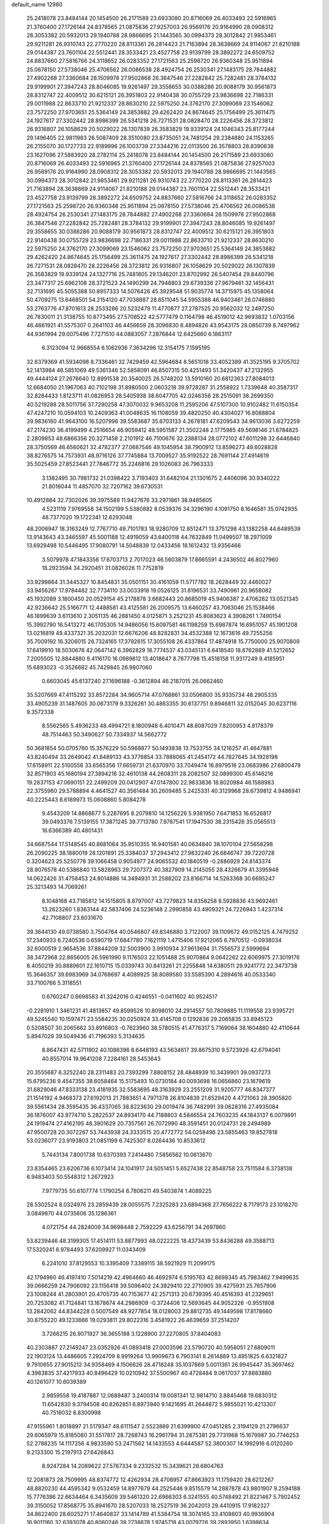 default_name                                                                    
12980
  25.2418078  23.8484144  20.1454500  26.2171589  23.6933080  20.8716069
  26.4033493  22.5916965  21.3760400  27.1726144  24.8378565  21.0875836
  27.9257003  26.9569176  20.9164990  28.0908312  28.3053382  20.5932013
  29.1940788  28.9866695  21.1443565  30.0994373  28.3012842  21.9853461
  29.9211281  26.9310743  22.2770220  28.8113361  26.2814423  21.7163894
  28.3638669  24.9114067  21.8210188  29.0144387  23.7601104  22.5512441
  28.3533421  23.4527758  23.9139799  28.3892272  24.6509752  24.8837660
  27.5816766  24.3118652  26.0283352  27.1721563  25.2598720  26.9360348
  25.9511894  25.0678150  27.5738046  25.4706562  26.0086538  28.4924754
  26.2530341  27.1483175  28.7844882  27.4902268  27.3360684  28.1509978
  27.9502868  26.3847546  27.2282842  25.7282481  28.3784132  29.9199901
  27.3947243  28.8046085  19.9261497  29.3558655  30.0388286  20.9088179
  30.9561873  28.8312747  22.4009512  30.6215121  26.3951803  22.9140438
  30.0755729  23.9836698  22.7186331  29.0011988  22.8633710  21.9212337
  28.8630210  22.5975250  24.3762170  27.3099069  23.1546062  23.7572250
  27.9703651  25.5364149  24.3853882  29.4262420  24.8674645  25.1756499
  25.3611475  24.1927617  27.3302442  28.8986399  26.5341218  26.7271531
  28.0828470  28.2226456  28.3723812  26.9316807  26.1058629  20.5029022
  26.1307839  26.3583829  19.9339124  24.1046343  25.8177244  29.1496405
  22.9811983  26.5087409  28.3510080  23.8735051  24.7481254  29.2384880
  24.1153265  26.2155070  30.1727733  22.9189996  26.1003739  27.3344216
  22.0113500  26.3578803  28.8390638  23.1627096  27.5883920  28.2782114
  25.2418078  23.8484144  20.1454500  26.2171589  23.6933080  20.8716069
  26.4033493  22.5916965  21.3760400  27.1726144  24.8378565  21.0875836
  27.9257003  26.9569176  20.9164990  28.0908312  28.3053382  20.5932013
  29.1940788  28.9866695  21.1443565  30.0994373  28.3012842  21.9853461
  29.9211281  26.9310743  22.2770220  28.8113361  26.2814423  21.7163894
  28.3638669  24.9114067  21.8210188  29.0144387  23.7601104  22.5512441
  28.3533421  23.4527758  23.9139799  28.3892272  24.6509752  24.8837660
  27.5816766  24.3118652  26.0283352  27.1721563  25.2598720  26.9360348
  25.9511894  25.0678150  27.5738046  25.4706562  26.0086538  28.4924754
  26.2530341  27.1483175  28.7844882  27.4902268  27.3360684  28.1509978
  27.9502868  26.3847546  27.2282842  25.7282481  28.3784132  29.9199901
  27.3947243  28.8046085  19.9261497  29.3558655  30.0388286  20.9088179
  30.9561873  28.8312747  22.4009512  30.6215121  26.3951803  22.9140438
  30.0755729  23.9836698  22.7186331  29.0011988  22.8633710  21.9212337
  28.8630210  22.5975250  24.3762170  27.3099069  23.1546062  23.7572250
  27.9703651  25.5364149  24.3853882  29.4262420  24.8674645  25.1756499
  25.3611475  24.1927617  27.3302442  28.8986399  26.5341218  26.7271531
  28.0828470  28.2226456  28.3723812  26.9316807  26.1058629  20.5029022
  26.1307839  26.3583829  19.9339124  24.1327716  25.7481805  29.1346201
  23.8702992  26.5407454  29.8440796  23.3477317  25.6962108  28.3721523
  24.1490299  24.7948803  29.6739336  27.9679461  32.1456431  32.7131695
  45.5055388  50.8957333  14.5076426  45.3929548  51.9035774  14.3715975
  45.1358064  50.4709275  13.6468501  54.2154120  47.7038887  28.6511045
  54.5955388  46.9403461  28.0746880  53.2763776  47.8701613  28.2533286
  20.5232479  11.4770877  27.2787525  20.9562032  12.2497250  26.7830011
  21.3138755  10.8773495  27.5708522  42.5777479   0.1164798  46.4519012
  42.9693832   1.0703156  46.4661921  41.5575307   0.2641103  46.4456659
  28.3096830   8.4894826  43.9543175  28.0850739   8.7497962  44.9361994
  29.0075496   7.7271510  44.0883057   7.2876844  12.6425660   6.1863117
   6.3123094  12.9668554   6.1062936   7.3634296  12.3154175   7.1595195
  32.6379369  41.5934098   8.7336461  32.7429459  42.5964684   8.5651018
  33.4052389  41.3525195   9.3705702  52.1413984  46.5851069  49.5361346
  52.5858091  46.8507315  50.4251493  51.3420437  47.2132955  49.4444124
  27.2676640  12.8991538  20.3540025  26.5748202  13.5910160  20.6812363
  27.8084013  12.6684050  21.1967063  40.7102198  31.8980500   2.0603218
  39.9728287  31.2558922   1.7339648  40.3587317  32.8284433   1.8123711
  41.0826953  28.5405938  38.6047705  42.0246356  28.2515091  38.2699350
  40.5219288  28.5011756  37.7290258  47.3070032   9.9653208  11.2595206
  47.5107300  10.9102482  11.6150354  47.4247210  10.0594103  10.2409363
  41.0048635  16.1108059  39.4820250  40.4304027  16.8088804  39.9836160
  41.9643100  16.5207996  39.5583687  35.6703133   4.2678181  47.6209543
  34.9613036   3.6272259  47.2174230  36.4199499   4.2516654  46.9059412
  48.5951587  21.3502248   2.1775985  49.5698146  21.6784825   2.2809853
  48.6866356  20.3271458   2.2101912  46.7100676  32.2388134  28.0772102
  47.6011298  32.6446840  28.3750569  46.6560621  32.4782377  27.0687546
  49.1045954  38.7900912  13.8596273  49.6028828  38.8276575  14.7573931
  48.9716126  37.7745884  13.7009527  35.9192522  28.7691144  27.4914619
  35.5025459  27.8523441  27.7846772  35.2246816  29.1026083  26.7963333
   3.1382495  30.7981732  21.0398422   3.7193403  31.6482104  21.1301675
   2.4406096  30.9340222  21.8016044  11.4857070  32.7207162  39.6730531
  10.4912884  32.7302026  39.3975589  11.9427676  33.2971861  38.9485605
   4.5231119   7.9769558  34.1502199   5.5380882   8.0539376  34.3296190
   4.1091750   8.1646581  35.0742935  48.7377020  19.1722341  12.6293048
  48.2006947  18.3163249  12.7767710  49.7101783  18.9280709  12.8512471
  13.3751298  43.1382258  44.6489539  13.9143643  43.3465597  45.5001188
  12.4919059  43.6400118  44.7632849  11.0499507  18.2971009  13.6929498
  10.5446495  17.9080791  14.5048839  12.0433456  18.1612432  13.9356466
   3.5079978  47.1843356  17.6703713   2.7017023  46.5603879  17.8665591
   4.2436502  46.8027960  18.2923594  34.2920451  31.0826026  11.7752819
  33.9299864  31.3445327  10.8454831  35.0501151  30.4161059  11.5717782
  18.2628449  32.4460027  33.9456267  17.9784482  32.7734110  33.0033918
  19.0526125  31.8196531  33.7490961  20.9658082  45.1932089   3.1800450
  20.0529154  45.2178878   3.6682443  20.8685019  45.9406387   2.4706262
  13.0521345  42.9236642  25.5166771  12.4488581  43.4125581  26.2009575
  13.6460257  43.7063046  25.1538466  46.1899639   3.6113610   2.3051135
  46.2881450   4.0125871   3.2521231  45.8083623   4.3908261   1.7490154
  15.3992790  16.5413272  46.1705305  14.9486056  15.6097581  46.1198259
  15.6987874  16.6951057  45.1901208  13.0216819  49.4337321  35.2032031
  12.6676206  48.8282831  34.4532388  12.1673616  49.7255256  35.7009192
  16.3206015  26.7324165  17.3792615  17.3055108  26.4337864  17.4874918
  15.7750000  25.9070809  17.6419910  18.5030676  42.0647142   6.3962829
  18.7774537  43.0345131   6.6418540  18.8762889  41.5212652   7.2005505
  12.8844880   9.4116170  16.0989812  13.4018647   8.7877798  15.4518158
  11.9317249   9.4185951  15.6893023  -0.3526682  45.7429845  26.9807060
   0.6603045  45.6137240  27.1696188  -0.3612894  46.2187015  26.0662460
  35.5207669  47.4115292  33.8572284  34.9605714  47.0768861  33.0506800
  35.9335734  48.2905335  33.4905239  31.1487605  30.0673179   9.3326261
  30.4863355  30.6137751   9.8946811  32.0152045  30.6237116   9.3572338
   8.5562565   5.4936233  48.4994721   8.1800948   6.4010471  48.8087029
   7.8200953   4.8178379  48.7514463  50.3490627  50.7334937  14.5662772
  50.3681854  50.0705760  15.3576229  50.5968877  50.1493838  13.7533755
  34.1216257  41.4647881  43.8240494  33.2649042  41.8489133  43.3776854
  33.7888065  41.2454172  44.7827645  34.1928198  17.6158911  22.5100556
  33.6565356  17.6659731  21.6370970  33.7049474  16.8979516  23.0683986
  27.6800479  32.8571903  45.1680194  27.3894216  32.4610138  44.2608311
  28.2082507  32.0899300  45.6146216  19.2837153  47.0690151  22.2499209
  20.0412907  47.0147800  22.9633836  18.8020984  46.1588983  22.3755960
  29.5788894   4.4641527  40.3561484  30.2609485   5.2425331  40.3129968
  28.6739812   4.9486941  40.2225443   8.6189973  15.0608860   5.8084278
   9.4543209  14.8868677   5.2287695   8.2079810  14.1256226   5.9381950
   7.6471853  16.6526817  39.0493376   7.5139155  17.3871245  39.7713780
   7.9787541  17.1947530  38.2315426  35.0565513  16.6366389  40.4801431
  34.6687544  17.5148545  40.8681064  35.9510355  16.9401581  40.0634840
  38.1070104  27.5658298  26.2090225  38.1880019  28.1201891  25.3384037
  37.2943412  27.9832240  26.6846747  39.7220728   0.3204623  25.5250778
  39.1066458   0.9054977  24.9065532  40.1840519  -0.2886929  24.8143374
  28.9076578  40.5386840  13.5828963  29.7207372  40.3827909  14.2145055
  28.4326679  41.3395948  14.0622426  31.4758453  24.8014886  14.3494931
  31.2588202  23.8166714  14.5263368  30.6695247  25.3213493  14.7069261
   8.1048168  43.7185812  14.1515805   8.8797007  43.7279823  14.8358258
   8.5928836  43.9692461  13.2623260   1.8363144  42.5837406  24.5236148
   2.2990858  43.4909321  24.7226943   1.4237314  42.7108807  23.6031670
  39.3644130  49.0738580   3.7504764  40.0546807  49.8346880   3.7122007
  39.1109672  49.0152125   4.7479252  17.2340933   6.7240536   0.6590719
  17.6847780   7.1621119   1.4715406  17.9212065   6.7970512  -0.0938034
  32.6000519   2.9654536  37.8844209  32.5003900   3.9910934  37.9613694
  31.7556573   2.5999694  38.3472968  22.8656005  26.5981990   9.1176503
  22.1051488  25.9070864   9.0642262  22.6069975  27.3019176   8.4050219
  30.8889601  22.1610715  15.0339743  30.8413261  21.2255848  14.6380511
  29.9241772  22.3473738  15.3646357  39.6983969  34.0768697   4.4089925
  38.8089580  33.5585390   4.2894616  40.0533340  33.7100766   5.3118551
   0.6760247   0.8698583  41.3242016   0.4246551  -0.0411602  40.9524517
  -0.2281910   1.3461231  41.4813857  49.8599526  10.8098010  24.2914557
  50.7809885  11.1119558  23.9395721  49.5245540  10.1597471  23.5584235
  30.0250924  33.4145708   0.1292836  29.2065835  33.8945123   0.5208507
  30.2065662  33.8916803  -0.7623960  38.5780515  41.4776317   5.7169064
  38.1604880  42.4110644   5.8947029  39.5049436  41.7196393   5.3134635
   8.8647431  42.5711902  40.1086396   8.6448193  43.5634617  39.8675310
   9.5723926  42.6794041  40.8557014  19.9641208   7.2284161  28.5453643
  20.3555687   6.3252240  28.2311483  20.7393299   7.8808152  28.4848939
  10.3439901  39.0937273  15.6795236   9.4547355  38.6058464  15.5175493
  10.0730184  40.0093698  16.0656860  23.1679619  31.6829046  47.8333138
  23.4181935  32.5583695  48.3163929  23.2551209  31.9205777  46.8347377
  21.1514192   4.9468373  27.6192013  21.7883651   4.7971378  26.8104839
  21.6529420   4.4721063  28.3905820  39.5561434  28.3595435  36.4337065
  38.8223630  29.0019474  36.7482991  39.0628316  27.4935084  36.1876007
  43.9774710   5.2822537  24.8934170  44.7188803   4.5846554  24.7603235
  44.1843137   6.0079891  24.1919474  27.4162195  48.3901629  20.7357561
  26.7072990  48.3591451  20.0124731  28.2494989  47.9500728  20.3072267
  53.7443938  24.3333515  20.4772772  54.0258496  23.5855463  19.8527818
  53.0236077  23.9193803  21.0851199   6.7425307   8.0264436  10.8533612
   5.7443134   7.8001738  10.6370393   7.2414480   7.5856562  10.0613670
  23.8354465  23.6206736   6.1073414  24.1041917  24.5051451   5.6527438
  22.8548758  23.7511584   6.3738138   6.9483403  50.5548312   1.2672923
   7.9779735  50.6107774   1.1790254   6.7806211  49.5403874   1.4089225
  28.5302524   8.0324976  23.2859439  28.0055575   7.2325283  23.6894368
  27.7656222   8.7179173  23.1018270   3.0849870  44.0735606  35.1286361
   4.0721754  44.2824009  34.9698448   2.7592229  43.6256791  34.2697860
  53.8239446  48.3199305  17.4514111  53.8877993  48.0222225  18.4373439
  53.8436288  49.3588713  17.5320241   6.9784493  37.6209927  11.0343409
   6.2241010  37.8129553  10.3395409   7.3389115  38.5921929  11.2099175
  42.1794960  46.4197410   7.5014219  42.4964660  46.4692974   6.5195763
  42.8698345  45.7983462   7.9499635  39.0666259  24.7906092  23.1156418
  39.5096402  24.3829410  22.2710905  39.4275931  25.7657906  23.1008244
  41.2803901  20.4705735  40.7153677  42.2571313  20.6739395  40.4516393
  41.2329651  20.7253082  41.7124841  13.1678674  44.2986909  -0.3724406
  12.5693645  44.9052326  -0.9551908  13.2842062  44.8344228   0.5007549
  48.9277854  18.0128003  29.8812735  49.1449598  17.8178660  30.8755220
  49.1233666  19.0293811  29.8022316   3.4581922  26.4639659  37.2514207
   3.7266215  26.9071927  36.3655188   3.1228900  27.2270805  37.8404083
  40.2303887  27.2149247  23.0352926  41.0893418  27.0003596  23.5790720
  40.5958051  27.6809011  22.1903124  13.4486605   7.2924709   8.9919264
  13.9909673   6.7903141   8.2614889  13.4951825   6.6321827   9.7910655
  27.9015212  34.9358469   4.1506626  28.4718248  35.1037869   5.0011361
  26.9945447  35.3697462   4.3983835  37.4217933  40.8496429  10.0210942
  37.5500967  40.4728484   9.0617037  37.8883880  40.1261077  10.6039389
   2.9859558  19.4187887  12.0689487   3.2400314  19.0081341  12.9814710
   3.8845468  19.6830312  11.6542830   9.3794508  40.8262851   6.8973940
   9.1421695  41.2644872   5.9855021  10.4213307  40.7516032   6.8300998
  47.9155961   1.8018897  21.5179347  48.6111547   2.5523889  21.6399900
  47.0451285   2.3194129  21.2796637  29.6065979  15.8185080  31.5517817
  28.7268743  16.2961794  31.2875381  29.7731968  15.1679987  30.7746253
  52.2788235  14.1117256   4.9833590  53.2471562  14.1433553   4.6444587
  52.3800307  14.1992916   6.0120260   9.2133300  15.2197913  27.6426843
   8.9247284  14.2089622  27.5767334   9.2332532  15.3439621  28.6804763
  12.2081873  28.7509995  48.8374772  12.4262934  28.4706957  47.8663923
  11.1759420  28.6212267  48.8820230  44.4595342   9.0532459  14.8977679
  44.2525446   9.8515579  14.2887878  43.9801907   9.2594188  15.7776386
  22.6634464   6.3435609  39.5461320  22.6966303   6.3241555  40.5748492
  21.8221467   5.7902452  39.3150052  17.8568775  35.8941670  28.5207033
  18.2527519  36.2042013  29.4410915  17.9182327  34.8622400  28.6025271
  17.4640837  33.1414789  41.5384754  18.3074165  33.4108603  40.9936904
  16.9011160  32.6393078  40.8060246  39.2738678   1.9745718  43.0079726
  39.2893950   1.6398634  42.0385799  40.0925581   2.5937801  43.0778792
  39.0884987  10.4851143  28.6357235  38.8243624   9.8506378  29.4109246
  39.7966004   9.9253011  28.1223729   9.2360365  44.5218683  47.7749730
  10.1390594  44.9859314  47.6168832   9.2097188  44.3672669  48.7938737
  44.3300801  49.3432640   9.6075794  43.3737440  48.9552838   9.5807386
  44.4521447  49.6306932  10.5866991   8.5108915  45.1363142  39.4816036
   9.0758054  45.8373889  39.9809794   8.0887677  45.6622783  38.7085675
  30.0752267  28.4333531   7.4880315  30.5978854  28.9438705   8.2269099
  30.5627896  28.7095959   6.6245858  36.7741770  46.7379933  42.0947570
  37.6081839  46.3387233  42.5827353  36.6197467  47.6126534  42.6397802
   2.9945328  43.8065630  14.5720705   2.5000694  44.7027844  14.4954864
   3.4151625  43.6749947  13.6375976  24.4341240  31.8779654  19.5398946
  23.8301559  32.5499498  19.0344970  23.9796230  31.8110242  20.4670225
   1.4218306  25.1261933  23.8480189   0.5165370  25.1602420  24.3654241
   1.0838464  25.1802978  22.8546326  39.0494313  23.6538783  13.9657688
  39.5149605  22.7754846  13.6226742  39.6189850  24.3791292  13.4794814
  12.6082598  41.1887102  23.5322699  12.8052791  41.8610909  24.3002744
  13.4607064  40.5978319  23.5206398  32.8745193  25.2325420  29.4717724
  33.2752741  24.6397841  30.2156025  31.9710423  25.5347939  29.8521146
  45.5404049  31.7240868  45.7220163  46.3202709  32.3666872  45.9812231
  45.5612692  31.0305743  46.4857272  27.0661335  48.2740895  32.0548180
  26.7688812  47.4053120  32.5397650  27.8927540  47.9703472  31.5221796
  21.1283728  27.5326947  40.5585438  22.1373985  27.5566791  40.3326975
  21.0990574  27.6947238  41.5730488  50.3312206  41.3082338  17.1132949
  51.3111736  41.6343405  17.0686498  50.3691693  40.3744985  16.6794111
  30.5112329  16.2097030   2.1310400  30.1486207  15.3210355   1.7381863
  29.7037559  16.5656546   2.6688662  35.5302619  24.3322579  36.0936428
  36.0181110  24.0805729  36.9597291  36.2084567  24.1714269  35.3480969
  44.9560299  43.6610890  15.3518123  44.2845337  44.1720480  15.9489794
  45.6971372  44.3564521  15.1670876  24.1634519  34.4070280  30.2150644
  23.7543399  35.0711720  30.8946448  23.4754420  34.4160289  29.4403011
   6.5831931  30.4941430   5.0296271   5.7134549  30.0882400   4.6448313
   7.1433660  30.7039541   4.1882059  42.3718917  43.5620730   1.7873997
  41.8636378  43.8363307   0.9579265  41.9263399  44.0674343   2.5642622
   9.1486940  20.7815145  44.8135661   9.7057130  21.5354678  45.2410824
   9.3934009  19.9486873  45.3763521  22.3803893  24.1053592  31.6075279
  21.8202931  24.9415026  31.3594032  22.2393173  23.4894907  30.7855504
  21.9435099  17.1627895  27.4616537  21.4429018  16.8155233  26.6245282
  22.4072481  16.3130138  27.8259117  32.8688171  11.7713589  22.3120128
  33.7864723  12.1754545  22.5739840  32.3834864  11.6809225  23.2194288
  11.7182529  30.1475012  23.0892492  11.8673587  30.4819355  22.1088920
  11.4321280  29.1621126  22.9340635  31.5298397  28.6818296  49.1437094
  30.8269852  29.4365186  49.1873649  31.8154668  28.5446927  50.1188104
  17.8245971   4.8220233  39.6433449  17.4395965   5.3516774  38.8423954
  17.3282529   5.2375502  40.4541527  43.4404448  30.9514464  44.2119735
  43.5302892  29.9178077  44.3343571  44.2010248  31.3019251  44.8277900
  40.9927363  26.0248320  42.8710548  40.1444438  26.4482532  43.2645880
  40.6835149  25.5522181  42.0186679   4.3867079  24.5913443   4.9640347
   5.0880308  25.1042893   5.5218156   3.6428347  24.3795627   5.6450541
  51.3735682  41.3984939  45.0766129  51.1520303  40.4202480  44.8416269
  51.9026608  41.7273533  44.2499267  53.0690974  47.0510815  22.9667322
  52.3282476  47.7694748  22.9245444  52.5930352  46.2436573  23.3969457
  51.4218078   0.9759154   3.8149313  50.8093725   1.1672379   4.6237539
  50.7644604   0.8634097   3.0313951   4.5509968   5.5911032  29.5004638
   4.5424284   6.4779871  28.9825777   4.6802505   5.8646253  30.4816710
  16.2378701  28.4581691  19.5903853  16.2904683  27.8814811  18.7388227
  16.4269785  27.7797605  20.3496481  26.9631375  50.0232394  25.8659046
  26.6311910  50.1570122  26.8165218  26.8460814  50.9528791  25.4203684
  20.2673547  10.0669899  31.6506895  19.7228241   9.1966262  31.4867233
  19.8299212  10.7351593  30.9929481  14.4456582  38.1029071  43.3857236
  15.4175397  38.0997884  43.7438542  14.2060329  39.1103330  43.3677436
  40.9132471  38.1751212   3.6361272  41.8891465  38.4763340   3.7439471
  40.4901376  38.9148318   3.0477626  49.9933197  30.9017847  46.7808739
  49.5267004  30.7705824  47.6912118  50.9754834  30.6433977  46.9647991
   2.9341404   1.0299142  28.8836905   3.8823373   0.6155421  28.8220964
   2.4019140   0.5002565  28.1752456  37.6465280  34.4091652  34.4133566
  36.9186340  34.0603137  35.0649508  38.2387455  33.5698396  34.2694066
   5.2273789   2.6731122  18.8588424   6.1805912   2.3367724  18.9471185
   5.2316100   3.5882782  19.3499820  34.8254060   7.6036458  44.1490660
  35.1132046   6.6088345  44.1877854  35.7158198   8.0852857  43.9185841
  21.9131843  42.5426558   3.8215382  21.6773194  43.4899170   3.4920652
  21.0068656  42.0473144   3.7987328  30.5827585  12.0785305  16.1371108
  31.3696928  12.3929091  15.5642252  29.7543432  12.2167132  15.5355448
  17.3938346  32.7340061  31.4303229  17.6965668  33.0112104  30.4913107
  17.3648580  31.7017107  31.3876499  38.7145770  15.7471934  49.2930688
  39.3342385  15.1568839  49.8688429  39.3725529  16.3416705  48.7624836
  19.8780936   2.7090629  30.4716075  19.1183414   3.2930009  30.0735368
  20.0111721   1.9699594  29.7866758  51.2746829  21.7351225   2.4541793
  51.7356526  21.3202006   3.2756349  51.5091999  21.0922374   1.6818761
   8.2589532  45.4401476  31.3353741   8.6840358  46.2266928  30.8090231
   7.4083564  45.2337282  30.7807847  34.4051123  48.7343947  18.9224744
  35.0421165  49.5253926  18.7266551  34.5125662  48.1342735  18.0858197
  53.4337627  16.7327334  30.8556748  54.1813579  17.3570831  30.5528753
  53.3568088  16.8585435  31.8667699  43.2078903  29.0098022  31.4166197
  42.8049424  28.0942004  31.6818567  42.4946808  29.6862820  31.6849727
  51.2629696  32.0514646   5.9823702  50.9038053  32.6636133   5.2291751
  51.2795051  31.1183127   5.5331921  51.1682889   7.4276993  37.1391075
  50.8529399   8.0798908  36.3993537  51.2449240   6.5288895  36.6676570
  54.8204349  37.8168751  36.9469146  54.8620137  38.4289300  37.7770297
  54.1236038  37.1012948  37.1980262  10.9108178  13.0861591  16.8739794
  11.3564843  12.7701506  17.7544089  10.2811388  12.2983832  16.6419152
  47.5386425  10.5361067   8.4757493  48.5158010  10.6612809   8.1370878
  46.9881876  10.7942177   7.6309666  33.0060956  29.8677103  32.4614180
  32.7750071  30.2915023  31.5551956  33.9236883  29.4145053  32.2986359
  11.6388683  25.2252315  46.6686606  12.5675594  24.7887352  46.7919549
  11.8666547  26.2289464  46.5643689  21.6892377  28.1605333  36.3242034
  22.3598573  27.5536997  35.8509707  22.2079709  28.6229436  37.0689408
  12.1181684  25.3170708   7.8418243  11.3448738  25.7160691   7.2780267
  11.6644584  24.5264436   8.3358577  28.0695442  29.8936028  17.3348109
  27.7396870  30.5323427  18.0716162  27.3719140  29.1256870  17.3535077
  16.3860980  43.1489371  39.6439720  17.3051278  42.6909908  39.5046488
  16.6399765  44.1061323  39.9286513  26.3053559   5.2437714  26.8045932
  26.2815280   4.9576430  27.7993144  25.8433182   4.4419718  26.3330556
  51.4790514  24.3604595   2.3969653  52.0784986  24.5247931   1.5792065
  51.3705166  23.3246217   2.4042282  48.7394696  29.1635717  45.1608438
  48.7608139  29.7172736  44.2816569  49.1889423  29.8134714  45.8363848
   6.8861500  28.7706542  40.0900802   6.1131342  28.0995653  40.1696994
   6.6441068  29.5201852  40.7530257  36.9905028   6.9710197  33.6567865
  36.1720749   6.9723208  34.2928005  36.5478980   6.7843937  32.7284379
  46.0186452  44.2172565  42.4871656  46.7162030  43.5245247  42.1564055
  45.3765342  44.3038959  41.6910798  46.1069379  45.6238448  29.7977486
  45.7522338  45.8581954  30.7470062  46.3367239  44.6149947  29.9020678
   3.0337308  11.2280855  30.4935984   2.6699676  12.1169854  30.8513707
   2.9573654  10.5862137  31.3037202  49.7855911  13.7946996  34.3887336
  49.1765116  13.0980508  34.8521917  49.1707717  14.2162638  33.6761443
   1.5339134  42.4822895   6.8238991   1.7547121  42.0093933   7.7070543
   0.5346231  42.2814848   6.6742939  26.2938240  11.0816722  15.9199368
  26.9443097  10.2922635  16.0881419  25.3657204  10.6279252  15.9476058
  12.7696323  38.2946271  45.7146231  13.3115154  38.1003673  44.8651202
  12.0212092  37.5928532  45.7068701  50.4708573   6.9101784  41.7960503
  50.5046129   6.2222069  41.0223162  50.6460767   6.3227780  42.6302380
  21.7910753   4.7460894  45.5289276  22.5312993   5.2196958  46.0860610
  21.6299990   3.8766625  46.0769412  36.3921439  29.3388715  11.4529363
  36.7089374  29.0732821  10.5041005  36.2151267  28.4361582  11.9103162
   5.5819982  46.7103985  40.2791282   6.3849867  47.2660388  40.6386948
   4.8130861  47.4086994  40.2958105  33.7592320  13.6608547  48.2885947
  33.2914978  12.7248070  48.3213600  34.1301711  13.7175996  49.2698056
  48.3290925  27.9169136  22.0241123  48.2973497  28.2085474  23.0129186
  48.7543293  28.7278459  21.5465544   8.8430849  49.5993648  21.0782298
   8.7339871  50.5955477  21.2629333   9.5913436  49.3077807  21.7402167
  18.7594713  41.0337413  20.3756175  18.9638603  42.0436971  20.2961998
  18.1110593  40.8520248  19.5966286  52.0187132   1.5541494  18.0828474
  51.3886136   0.7602809  18.3036767  51.8568040   1.7174556  17.0826579
  27.6900318   0.6552246  16.6128066  27.2759950   1.5814326  16.4150471
  27.3389383   0.0618987  15.8505652  49.7829472   6.4678514  16.9947615
  50.5866709   7.0299912  17.3215205  50.2529249   5.6616081  16.5257180
  54.4375697  32.0602112  47.5889493  54.6103791  32.7666114  46.8584234
  55.1340468  32.2406310  48.3024689  13.8854783  24.7143471  31.3641195
  14.8855187  24.4625503  31.3000114  13.4359179  24.0799746  30.6832229
  39.3330021   2.9132268  34.8367479  39.9323139   3.5944493  35.3234264
  38.7927157   2.4623645  35.5769686  32.3349141  21.6792276   2.3883592
  32.8481200  20.8495985   2.0612778  33.0460578  22.4107274   2.4730833
  51.2292029  12.6234265   8.9688428  51.0407425  12.3239513   9.9294317
  50.7335490  11.9459838   8.3785020  20.7570635  24.8351230   8.9768606
  20.8975168  24.3679833   8.0561809  20.6526916  24.0053573   9.6113209
  11.0435657  15.0443998  48.3502933  10.7703292  15.8977108  48.8740758
  11.9558532  14.7990511  48.7702270  52.5546858  30.6137631  44.2049146
  52.6355442  31.6416806  44.2418622  52.5734580  30.3293808  45.1918583
   1.4930438  12.4511263  42.8287129   1.1931612  11.5147894  42.5008386
   0.5961928  12.9022172  43.0836371  43.4861772  30.9407085  41.4655848
  42.5516333  30.9486792  41.0324549  43.2991354  30.9959341  42.4759206
   7.5821460  -0.1643389  31.6466157   7.6426420   0.6214313  32.3028381
   7.9122227   0.2305348  30.7519477   4.7099550   4.5113808  47.8911283
   5.5614268   4.2244017  48.4053492   4.9677893   4.3645599  46.9018217
  40.2840141  22.2714880  39.0335110  40.4741199  21.7633602  38.1443207
  40.6495167  21.5912046  39.7373899  21.0265649  28.8664526  30.5301186
  20.8419679  29.4395465  31.3565599  21.7335299  29.4214899  30.0019655
  13.6199629  24.5276741  15.2407877  14.5477486  24.8279291  14.8937950
  13.3228301  23.8323308  14.5295781  25.2816171   4.8633576   9.3898491
  26.0525315   4.3291661   8.9570671  25.3345447   5.7803643   8.9115898
   4.2703162  18.7720272  37.9324652   4.7117392  19.3480970  38.6689305
   3.2916831  19.1132203  37.9277801  14.4042895  24.6853012   9.2465263
  14.2886613  25.2981798  10.0724606  13.5501573  24.8647932   8.6978158
  23.2699157  40.4263827  25.6071464  24.1508731  40.2388707  26.1045213
  22.5892850  39.8043373  26.0700002  19.6012267  19.2315472  42.6090135
  18.9683978  19.5089563  43.3791278  20.5408236  19.4333891  42.9974145
  23.3243056  31.3040734  21.9399385  22.9489222  30.3491047  21.7697297
  22.4531849  31.8326963  22.1564111  46.5218923  11.3485050   6.1085865
  46.7367634  10.4448669   5.6542367  47.0383678  12.0344961   5.5340005
  14.3402773  40.9407833   1.8985148  14.5275740  39.9843100   1.5470323
  13.5814389  41.2671357   1.2674995  25.1467068  25.9099209  14.0220437
  24.9402978  25.3340787  14.8540677  24.2945513  25.8092486  13.4496912
  14.6453910   2.2839202  27.3178101  14.0054369   1.7464539  26.7422825
  15.5641359   2.1927590  26.8329612  17.0609355   2.0153391  26.3138393
  17.7517822   2.7712246  26.2949418  17.4747138   1.2594288  25.7603282
  18.8440027  15.2666687  48.4874410  18.4498816  14.9810784  49.4029651
  19.8600259  15.2855096  48.6543934  25.8004670  21.2081420  37.2934047
  25.0388078  21.7439026  36.8471158  26.6370872  21.5043510  36.7493320
   6.3334438  26.0829493   6.1637902   7.0776004  25.5807775   6.6664576
   6.7836117  26.3962979   5.2913751  43.4531254  31.7695953  13.7699772
  43.1745982  30.9050156  13.2678308  42.7650143  31.8018007  14.5460593
  22.5897385  19.8952450   7.1602481  21.6330962  20.2542858   7.3195703
  23.0995100  20.1959671   8.0096093   9.4862074  14.2367561  37.4921048
   9.5127841  13.2212410  37.2820234   9.2402279  14.2577899  38.4973010
  31.6371536  50.6834786   9.7412216  30.8332050  51.0925852  10.2363648
  32.0975006  50.0954308  10.4619324  38.1515186   7.7648545  16.5368652
  37.9661166   6.8376869  16.9546806  38.1782063   7.5735540  15.5279680
  29.3905720  43.0215776  43.8029217  28.5879196  42.6615347  44.3390425
  29.0777591  42.9696610  42.8215075  44.5001847  25.5788437   4.7663551
  44.2592303  24.6454298   4.4001992  43.6047719  25.9266506   5.1508637
  44.0067564  23.0115775   3.9333263  44.9683239  22.9038794   3.5735502
  44.0255931  22.5112023   4.8366863   3.4493024  14.2777843  37.8533464
   4.1240524  15.0568768  37.7580857   3.4774075  14.0332942  38.8360927
  44.9209078  50.2019737  31.5552474  43.9517007  50.3177830  31.8918299
  44.8399048  49.4090852  30.8863081   2.9288461  25.9318990   8.9663945
   3.5923241  25.7153269   9.7225591   2.9520081  26.9603063   8.9047456
  32.6477492  26.5152311  43.9984296  32.5253693  25.7480742  44.6744467
  31.8967661  27.1833036  44.2803686  40.1276237   4.5146179  45.3119032
  40.6152808   4.2537874  44.4476566  40.1516043   5.5517823  45.3127401
  17.9450546   0.3956022   9.6647894  18.3656810   1.1833766  10.1913301
  18.7391031  -0.1072162   9.2813419  15.4884682   7.0039646  12.3351793
  14.8824539   6.3665104  11.7873204  15.9439407   7.5774152  11.6088545
  35.5255545  22.6919794  26.9006289  35.0541374  23.2204169  26.1498516
  36.1310419  23.3969970  27.3510232  18.7523955  15.3911413  21.5967143
  18.3122317  14.8819324  20.8056074  18.8391160  16.3508406  21.2184610
  50.1656267   8.2268396  29.9444677  50.1899087   9.2288850  29.6759179
  51.1256429   7.9035188  29.7192311   6.8245350   6.8530772  18.4628692
   7.7890024   6.9020465  18.8396132   6.9767748   6.6884291  17.4532660
  41.7130854  11.6944326  38.3766705  41.8631029  12.2799179  37.5403925
  40.6907235  11.5379214  38.3861630  17.1782825  42.9859984  26.4209036
  17.3736590  43.9934929  26.4683946  17.5504761  42.7182580  25.4893643
  36.6539861  17.8256189  11.6973731  37.0190938  17.5327971  12.6188958
  35.6564238  17.5710442  11.7433547  44.4333265   6.9017266  43.1132425
  43.6134972   6.3390618  42.8164424  44.3596656   7.7375061  42.5020845
  48.2992406  43.0985752  17.0858399  47.4961388  42.4666018  16.9670533
  49.1153376  42.4678565  17.0722573  41.9948230   9.4275532  42.5638002
  42.9314914   9.2988982  42.1681884  42.0961758  10.2234103  43.2061554
  20.1210875  20.9173544   7.6545679  19.2080592  20.6558243   7.2466909
  20.0269611  20.6333607   8.6445696  30.1261692   5.4987474  16.9905991
  30.5238790   4.6427152  17.4127178  30.8884199   5.8485588  16.3879977
  54.2918318  42.3759873  30.4503232  54.0444218  42.7779614  29.5326898
  53.4452244  41.8339450  30.7083413  17.5686606  14.4811313  23.8503109
  18.0226727  14.9260442  23.0387933  16.6447650  14.9402352  23.8958206
  17.1219856  36.2323732  17.1438991  16.3487882  35.6288473  17.4662409
  17.2802789  36.8701013  17.9410261  16.6539868  28.4396532  38.1047397
  17.5346848  28.6766131  38.5951461  16.8550276  27.4949165  37.7228323
  40.4899635  12.7919346  10.2145630  40.6000699  13.6688730  10.7502238
  40.8078052  13.0363465   9.2720353  29.5782784   3.2361079  42.9028662
  28.7872002   3.8272914  43.1957107  29.7478711   3.5206070  41.9302227
  15.4483392  24.4267405  27.4033622  14.7019658  23.8552810  26.9981815
  14.9688655  25.2699877  27.7508002   6.3001034  42.1979328  30.8740130
   5.5773376  42.7015638  31.4253456   5.9841062  41.2125047  30.9325855
  17.1030630  38.0257204  44.0929853  17.2877026  37.0257033  44.3296256
  17.6885338  38.1631659  43.2487041  26.5962415   7.4075630  42.2178922
  27.2453008   7.9684709  42.8023915  25.8681814   8.0904376  41.9506899
  35.3181409  17.2143832  45.8801584  35.3623920  18.2447374  45.8548553
  35.1027337  16.9991327  46.8634317  15.7488282   7.6193660   4.2589578
  15.5634882   8.4685995   4.8176502  16.1773887   6.9695973   4.9344713
  54.8969906  32.7973601  20.4453961  54.6927245  31.8176255  20.7087072
  54.4342251  32.8832284  19.5220777   8.1937244  14.0198313   9.9025126
   9.1524398  14.3515360  10.0530913   7.5961805  14.7471207  10.3090712
  20.8189121   2.1243644  39.5191303  20.1220506   1.9326239  38.7836657
  21.3688093   1.2743306  39.5896631  44.4909172  13.5063965  34.8189754
  45.0095321  14.3599833  34.5457940  44.2611608  13.0629413  33.9220150
  12.1614649  40.6232012  37.9253137  12.3241914  40.9504188  36.9591533
  13.0136902  40.9255866  38.4272458   5.8021769  30.7422579  24.7307919
   6.5164771  31.0131534  24.0398419   6.3002991  30.1446469  25.3985430
  39.6732830  50.9309707   9.7931300  40.2277622  51.0973788   8.9386736
  39.4740807  49.9131402   9.7386849  12.8592497   7.5534462  29.4056005
  12.5719500   6.9816560  28.5987434  13.8331127   7.8190603  29.1861032
  15.1961995  46.5578153  26.8929644  16.0823572  47.0803322  26.9850394
  15.2422697  45.8785066  27.6746101  18.5013073  41.0957267  41.6995126
  17.6363303  41.3350877  42.2110927  19.2473302  41.5086435  42.2827031
   7.5657607  13.8248955  43.9470630   8.0230506  14.7464129  43.8654446
   7.3679662  13.5629708  42.9685191  14.0789823  39.5348708  34.5945652
  13.3250174  39.1380898  34.0200440  14.3038579  38.7845489  35.2689824
   8.3685218  29.7526692  28.9007968   9.1266941  29.4789041  28.2408364
   8.8489510  30.4655719  29.4850598  16.8102004  10.5755860  29.6534021
  16.1081076  11.2764038  29.3690715  17.6999968  11.0829983  29.6349047
   9.0749391  23.9071515  43.5083627   8.0456661  23.8376664  43.5329701
   9.2527353  24.9190026  43.5297829  16.2797094  40.9584601  34.0394439
  15.4644505  40.3765967  34.3044700  16.7991594  40.3486216  33.3826396
  16.7647575   0.7743660  44.1748219  16.7385621   1.7233439  44.5889137
  17.3462988   0.2417717  44.8405026   9.0114143  42.7648185  31.1822154
   8.9423558  43.7905230  31.3003759   8.0236566  42.4635497  31.1845902
  50.2996517  45.2158608   6.7779287  50.9794303  45.4389535   6.0312314
  49.4487823  45.7199657   6.4872888  50.9914266  25.0296511  12.4484734
  50.7019948  24.9095977  13.4390839  50.1230218  25.2723461  11.9653346
  21.7122812  38.4926264  16.0524800  20.7833548  38.3868816  15.6090398
  21.8734009  39.5128213  16.0035375   7.7930634  40.0711685  11.4125307
   8.5636019  40.3974670  10.8173857   7.4020498  40.9118332  11.8358897
  15.9671453  18.2073776  24.8061664  16.5050614  17.9389846  25.6496091
  15.5787904  17.3008039  24.4826318  35.2471520  44.7706785  15.8816765
  36.2359707  44.5153119  15.9810747  34.7424974  43.8974930  16.1101820
  38.0533999  41.8819764  34.9705974  37.7122184  41.0165094  34.5190759
  38.3461661  41.5393966  35.9127368  34.6173415  27.5818185  46.7115850
  34.4485457  26.5645174  46.8015548  35.2598807  27.7731324  47.5051718
   0.1551371  39.1337692  45.0838824  -0.1425531  40.1197803  45.0782267
   1.1167418  39.1655587  45.4532351  16.5346663  19.9792074  38.7936767
  17.3901805  19.4098870  38.7784395  16.2754482  20.0407431  39.7848819
  51.8477076  19.0552230  18.8850917  51.7102084  19.0183706  19.9148083
  51.5532736  20.0257665  18.6612260  19.0857871   6.9391431  35.2712098
  19.6994783   7.7373825  35.5152456  18.1424151   7.2966615  35.3960507
  47.2721130  43.7499852  10.9161806  46.7289384  44.6307891  10.8932142
  47.8617274  43.8512478  11.7569115   7.3099292   5.4599436  24.6488014
   7.0184272   4.5321401  24.9858431   6.8447037   5.5504676  23.7389472
  11.0480035  22.4934409  27.2907073  11.9581388  22.7142394  26.8566031
  10.6352519  23.4203710  27.4823143  33.5549780  19.4127719   1.5013573
  32.9761250  18.6866172   1.0344198  34.0358489  18.8757741   2.2417593
  42.7245142  38.9716806  45.9577779  43.1388444  39.3415084  46.8192153
  42.8169477  39.7190629  45.2690097  50.7489418   4.7598315  40.0971283
  50.3873411   4.5442499  39.1501764  51.7409652   4.4761899  40.0350229
  29.8904920  47.4502320   7.2003023  28.9577744  47.7735602   7.5013040
  29.9677380  46.5076121   7.6142805  23.6900251  18.9488252  30.3405437
  24.2503750  18.1011568  30.1490384  22.7174581  18.5929994  30.3151132
  12.9263629   1.4334464   7.5593322  13.1063563   2.3800952   7.1876730
  12.7778473   1.5840793   8.5658605  31.0815217  27.8488898  12.8986383
  30.4626383  27.7727802  13.7001192  31.4715904  28.8036894  12.9542401
  27.0672901  21.1809440  42.0111613  26.4369122  21.5450833  41.2813205
  26.9177980  20.1601015  41.9816530  36.7021714  16.9753295  26.1570449
  37.4821064  17.6128945  26.3564696  36.7048196  16.8998451  25.1256472
  45.6694639   3.0011537  20.8111035  44.8838500   2.3690800  20.5903578
  45.4721829   3.8371713  20.2377714   8.8857997  24.2775101  22.6505657
   8.4914201  23.4476650  23.1126571   8.5256789  24.2506774  21.6964201
  37.1058620  28.5017678   8.9620694  37.7639169  28.1268872   8.2548157
  36.4725808  27.6922035   9.1307388  52.9872265  23.1815584  11.8323403
  52.2080266  23.8147162  12.0756814  53.4304974  23.6543211  11.0234681
  25.1291605  29.6961298  36.4422362  25.6392924  30.5800454  36.6207849
  25.8292299  29.1361349  35.9117406   7.0366441  40.6281044  39.7373106
   7.7732968  41.3393633  39.9162099   6.2373445  40.9831333  40.2925557
  45.7940356  45.9963118  10.8306827  46.1551710  46.7836610  10.2633634
  45.8125314  46.3559985  11.7881440  17.2457307  44.5836436  14.0320496
  16.3095851  44.9754440  13.8447522  17.3098944  43.7629074  13.4275164
  23.5171967  42.5333534   6.0720226  22.9356221  42.0808531   6.7927758
  22.9126983  42.5329234   5.2346395  44.0688367  32.3776771  28.8236890
  43.9627424  33.3299693  29.2178816  45.0755641  32.3369913  28.5838667
  47.7758903  29.5058364  41.1105915  46.8115985  29.1908925  41.2941175
  48.0379663  30.0306697  41.9550289  12.6999400  37.6415515  31.1152036
  12.3647552  38.0811204  30.2451025  12.3572553  38.2714117  31.8592748
  49.3470068  35.0839757  43.4268436  49.5943604  34.2636348  43.9895598
  48.3951607  35.3265061  43.7180690  17.5238496  23.3649722  28.6807300
  18.3842071  23.9243583  28.6418239  16.8380309  23.9047864  28.1271733
  31.8205442  45.6399946  47.7806701  31.2878114  45.2762194  46.9778840
  31.9334700  44.8397540  48.4029848   7.4918399  30.3687916  37.9638676
   7.2688002  29.7326348  38.7448423   6.5758147  30.7604137  37.6940919
  34.6321962  31.5302252  46.4922203  33.9412338  30.7838114  46.6709328
  34.8141245  31.4542270  45.4818206  51.4710959  50.9804925  30.8875411
  50.9129063  50.5484906  30.1290905  52.2005165  51.4996935  30.3695898
  43.2726791  22.4703737  37.4939543  42.4539554  21.9001993  37.2264987
  43.4748327  22.1462056  38.4582403  51.3053195  29.6654160   4.6715927
  52.0661591  29.0170421   4.9340030  51.2992726  29.6548956   3.6553134
  11.5880880  48.9747575  41.8321261  12.5699237  48.6999925  42.0278345
  11.6876894  49.6454812  41.0512653  39.9126723  45.2532932  40.8714434
  39.1429058  44.7149040  41.2960049  39.9671806  44.9070162  39.9101299
  34.1990364  19.1003371  41.3795438  34.0661022  19.4844955  42.3279820
  33.2638799  19.2461122  40.9433979  28.0567282  26.5144045  31.3692426
  28.8387351  26.1057491  30.8276142  27.4279661  26.8917327  30.6623474
  12.6449633  48.7671142  20.4680155  12.7993536  47.7756857  20.7045467
  11.9361546  48.7481734  19.7273677  24.9951915  16.3021600  35.4724971
  25.1366516  15.4908467  34.8617010  24.4377768  16.9574390  34.9062184
  22.9692116  44.0013274  30.4963090  22.6454268  44.7781172  29.8940680
  22.1522139  43.3672878  30.5243074  36.1361245  39.7342488  48.4682582
  36.2773582  38.8016141  48.9048495  37.0038609  40.2369814  48.7213551
  25.4705243  40.8083762  19.3334324  25.1141896  41.2624025  20.2023844
  24.6246166  40.7937738  18.7388942  13.2248426  -0.7414415  11.1236104
  13.0061422   0.2003264  10.7654051  14.2363736  -0.8448292  10.9298428
  42.3530932  34.1915926   9.9013201  42.8933265  34.8933864   9.3667526
  43.0739115  33.8104556  10.5588065   5.8359609  44.3856645  34.2958498
   6.0979197  43.4595157  34.6732560   5.4154370  44.1642984  33.3823578
   3.7552964   0.5583001  20.0012614   4.2337971   1.3305018  19.5178501
   3.6835611  -0.1760805  19.2750092  45.4534001   6.4803279   7.6901304
  45.1668122   5.5384748   7.4108076  44.8852830   7.1169700   7.1290570
  30.0245666  10.0943818  42.6552848  29.2832113   9.4965825  43.0691088
  30.5152954  10.4465271  43.5052352  18.6047173  41.8596156  35.0285575
  17.6787292  41.5587928  34.6675474  18.4822530  42.8690417  35.1794512
  15.3462562  12.6184242   4.8838973  14.5240551  12.7561255   5.5000877
  16.0183129  13.3168051   5.2508000  53.7687684   1.9678491  41.5054412
  53.1102440   2.3091072  42.2219066  53.6367236   2.6398934  40.7281241
   1.5473655   6.9395028   8.5095728   2.0102474   7.8695278   8.4916419
   0.5797691   7.1772668   8.7923403   6.9367609  36.1994642  25.2085633
   7.3675138  36.7352062  25.9760894   7.2978300  35.2451502  25.3426366
  19.4613120   2.0407320  33.0534113  19.6082695   2.3099735  32.0637598
  18.6802532   1.3612408  32.9953123  52.8793798   3.5143228  37.0521396
  52.4861148   4.0713666  36.2972793  52.7172294   2.5366634  36.7694463
  31.7073569  13.4657810  44.1399039  32.4319938  13.2011746  43.4472941
  31.0219886  13.9931568  43.5854897  12.1383221  11.6926896  44.2502429
  11.8032541  12.3295441  44.9898664  11.3768383  11.6493925  43.5789885
  26.3503604  32.0561759  36.9365632  27.0367119  32.6377789  37.4498440
  25.4607757  32.5660338  37.1012463  18.8449909  47.5947346  48.8205193
  19.0661761  47.2298245  47.8795059  17.8183735  47.5450707  48.8614772
   5.6891677  20.6526840   6.7668710   5.9393700  20.1889103   5.8711324
   6.5924673  20.6369567   7.2783452  21.9401870  43.3711187  19.8192983
  22.5574277  43.7065638  20.5788421  22.1952131  43.9892176  19.0275796
  34.6565075  18.6706217  36.8020085  34.6886569  18.7412719  35.7680351
  35.2978854  17.9173155  37.0279989  38.6834767  19.0859672  26.4307878
  37.9332551  19.6820198  26.0379664  39.2348212  19.7490985  26.9992515
   5.2979400  49.6901854  15.0553742   4.8567936  48.7703799  14.9007635
   5.7424785  49.5954933  15.9802240  22.6772233   4.2005464  35.3690167
  21.7305196   4.3602815  35.7602434  22.5364991   3.3796864  34.7555525
  37.1115806  24.6449269  28.0011658  37.7051858  25.0527897  28.7357854
  37.7150505  24.6710573  27.1605533   7.3322257  11.4610572  25.4717174
   6.7727084  10.8552095  26.0890213   8.1606967  10.8997968  25.2426166
  28.5818161  49.6472902   5.4728425  29.4801659  49.1797464   5.5924945
  28.0488850  49.3918210   6.3212016  40.5176649  25.5142512  12.6852031
  39.7682524  25.8839558  12.0772023  40.8838450  26.3390103  13.1674490
   1.5763763  41.4983308  14.9945257   2.0554003  42.4035929  14.9080820
   0.7972524  41.5425419  14.3427104  44.8744139  42.6952365   2.1666939
  45.1256937  42.0276840   1.4218584  43.8810428  42.9173669   1.9650350
  48.9291866  28.9169661   8.0827476  48.1927427  28.2328268   8.3341830
  48.7435625  29.1116061   7.0860688   9.9636997  39.6025295  49.4617895
   9.1279711  39.1189908  49.0915085  10.5081752  39.8274803  48.6141833
  16.6740637   6.2014461  37.5976687  15.7181351   6.0836537  37.9730742
  16.5918284   5.8761194  36.6232266  13.1871503  12.8735119  26.9358328
  12.6403977  13.7446043  27.0557567  13.6067686  12.9989643  25.9968631
  28.3747427  30.4187333  23.9203935  27.4068471  30.5953427  23.6122763
  28.7049534  29.6715461  23.3091934   7.0827001   7.8767825  35.1912855
   7.0987462   6.8665513  35.4211901   7.0399544   8.3259614  36.1195381
   2.8772637  10.8539903  25.0368109   2.8486718  11.0979578  24.0282656
   3.7730985  11.2107515  25.3553189  43.3397589  28.9086359   6.8171822
  43.6857765  29.6089311   7.4874756  43.9112092  29.0905102   5.9706353
   9.3184149   7.0383669  19.5064042   9.2061682   6.9621580  20.5360894
  10.2013905   6.5284758  19.3310168  30.7214975  34.3668310  46.6385024
  31.0989152  33.4936247  46.2474849  30.1114598  34.7345341  45.8960491
  40.9692235  24.7553001  40.2938676  42.0004934  24.8007194  40.2662902
  40.7487974  23.8716125  39.8186447  15.2667144   5.1822929  32.4460522
  15.7221558   5.5085233  31.5724354  14.3192798   5.5925371  32.3708607
   9.6651285   6.8431381   6.2219727  10.2581956   7.3485850   6.9033561
  10.2226918   5.9956056   6.0068899  14.0693159  31.7916972  46.2153627
  14.5539866  30.8858238  46.2212300  13.8951399  31.9759583  45.2143600
  44.4782612  28.1049868   0.3933361  44.9693977  28.8660842  -0.0708554
  44.8133628  28.0910921   1.3560847  26.3219516   1.3252817  32.9670912
  25.3160197   1.0809572  32.8942186  26.7197548   0.4385452  33.3594665
  47.0003371  36.2209020   0.8060240  46.0933477  35.7798984   1.0180140
  47.1170871  36.0857376  -0.2047934   2.2965745  45.3761532  27.3346787
   3.0185155  45.8181085  27.9189972   2.7366920  45.2852288  26.4079225
  45.1972673  32.1884370  33.2508557  46.1864237  32.4364462  33.1132347
  45.0783669  32.2079631  34.2802960  30.4074339  11.4714178  47.3921554
  31.3130491  11.4442304  47.8753973  30.6299477  11.1844411  46.4279708
  20.3024663   2.3796713  42.1561358  19.5353315   1.7027548  42.2598533
  20.5071628   2.3623849  41.1457741  48.3686322  33.3132910   9.7493893
  49.2262081  32.8860171   9.3641156  47.6309903  33.0003891   9.0960448
   7.2953626  41.1440463  28.4796476   6.8984559  41.6458583  29.2779086
   8.3114482  41.2894877  28.5626707  47.3532336  26.8772802  37.9443696
  47.7045289  27.1610316  37.0163710  46.7159682  27.6564166  38.1994539
  45.6086464  32.5402496  41.0390482  44.7722324  31.9341470  41.1222361
  46.1541013  32.0856667  40.2876943  39.7996241  44.7056856  30.5627781
  39.3170915  44.7815274  29.6578891  40.7615312  44.4400761  30.3206114
  48.9067036  22.5982522  22.5832788  47.9939839  23.1062943  22.5510435
  48.8801374  22.0669494  21.6874208  50.1584316  11.8263417  47.3234876
  51.1273519  12.0419887  47.6058978  50.0845081  12.2756256  46.3902879
  31.7747403  42.4001367   3.1599458  32.4885392  41.6474439   3.1301000
  31.0966733  42.0453300   3.8531563  45.1712006  29.0082022   9.8056579
  44.4094809  28.4648650  10.2450547  45.6472019  29.4503218  10.6111572
  38.6350502  27.6966437   6.8843657  38.8647238  26.7100121   6.6816482
  39.4681228  28.2170065   6.6010190  42.6180732   8.6889245  23.3028242
  42.2871670   9.2810235  22.5281835  42.1516208   9.0951640  24.1303795
  23.4726778  18.0289432  33.9281818  22.5097708  18.3575214  34.1062597
  23.9477365  18.8708013  33.5603485   2.8858962  39.7265081  29.8951415
   2.5282406  39.0310401  30.5629147   2.2805390  40.5503514  30.0435402
  48.1181912  23.9756842   7.5008427  47.2857572  24.5776994   7.3664827
  48.2093867  23.5036570   6.5812165  34.0451171   2.2945449   7.4100105
  33.4168653   2.9620774   7.9061542  33.8480183   2.4973163   6.4165599
  16.7178769  19.7661673   0.1768439  15.8125058  19.4177848   0.5389061
  17.0692692  18.9605809  -0.3728174  15.4590044  23.0425414  34.0444583
  15.3973201  22.1006238  34.4645315  14.7702850  23.0390042  33.2986051
  22.0289613  44.5570859  37.2522964  21.0674254  44.7152736  37.5885825
  22.2858324  43.6506913  37.6838546   9.8624255  50.3803949  27.6971292
   9.8561674  50.1128981  26.6916327  10.3221835  49.5569116  28.1349129
  32.4139601   8.6653440   4.4697602  32.6233408   7.9419455   5.1712462
  32.0071850   8.1349199   3.6804662  36.0075685  41.1672395  27.5413353
  36.0500958  42.0457893  28.1001473  35.8279578  41.5306923  26.5852230
  30.0630141  41.3068183   5.0478189  29.6739794  42.2107379   5.4052848
  30.3585917  40.8525482   5.9428043  34.1637951   7.9573209   8.6100587
  34.0118180   8.9260632   8.2805756  35.1155906   7.9970540   9.0104183
   9.8117656  29.1239773  43.1071412  10.7944338  29.2335225  43.3825070
   9.3895952  30.0465512  43.2885959  33.0571761  11.1666291  39.9670017
  32.3451446  11.3998102  39.2630426  33.9367350  11.4959515  39.5421223
  11.5026739  26.7202067  36.1231922  10.8181830  27.0030017  35.4001173
  11.1449467  27.1943815  36.9759944  37.4773970   9.0659081  20.3538316
  38.3093604   9.1774903  19.7416244  36.8774035   9.8590649  20.0612256
  31.1883992  22.2901818   6.7375493  30.4034829  21.6384720   6.5608985
  30.9827847  23.0770030   6.0958878  33.3759295  50.2153297  25.9341236
  33.9916340  49.6769998  26.5589674  33.6710678  51.1811707  26.0479030
  52.8376129  14.9951661  13.3005663  52.2541845  15.5746075  12.6696414
  53.7771849  15.0730338  12.9255440  -0.3389092  41.2987043  12.7713079
  -0.0906125  40.3053498  12.6779183   0.3739785  41.7933869  12.2171113
  33.9658281  25.0427012  42.1215826  33.4362950  25.5876913  42.8229358
  33.9807813  25.6301401  41.2947920  34.1557992  10.6522796   7.8806743
  34.8482306  11.1659908   8.4561579  33.4119172  11.3561322   7.7358693
  41.9010957  18.0512372   2.6102421  41.0330695  18.1456781   3.1703815
  42.6165608  18.4985377   3.1831287  36.9211905  49.6208753   8.2227620
  36.1817350  49.2406614   8.8348988  36.5892047  50.5652056   7.9867114
  40.2773870  22.1481226  18.8334049  40.4692902  22.7056087  17.9869995
  39.7006368  21.3669190  18.4788559  21.1987254  50.2999520  17.3178429
  21.3284074  50.2215105  16.2977654  20.3714773  50.9095355  17.4154519
   1.6239890  21.1427429  25.4880378   2.0285124  22.0855907  25.5049914
   1.8262155  20.7855291  24.5501660   7.8336308   1.5086111  36.0232234
   8.7232344   1.7595511  36.4616967   7.4611238   0.7536701  36.6149005
  15.1457403  50.6181671  24.6265559  15.2901681  49.7052102  24.1880033
  14.2873294  50.5014097  25.1896729  10.1197569  31.3561211  30.2255809
  10.4167574  31.3750567  31.2215042  10.9102199  30.8725617  29.7678858
  26.5479315  10.2578373  20.2374890  27.5547855   9.9945591  20.2514496
  26.5900497  11.2787843  20.0788147  46.6558537  40.4774466  42.9471279
  47.1346971  41.1884807  42.3672851  47.3787189  39.7504621  43.0792116
  25.0179385  25.6265696  18.2789476  24.6851259  25.1174607  17.4380820
  25.0514106  24.8662490  18.9958519  29.7606914  21.2153427   2.6525087
  29.8320274  20.3689379   3.2428780  30.7687560  21.4598610   2.5051642
  41.0784986  24.9983654  30.5078797  40.1747812  25.4230137  30.2384526
  41.4664440  25.6869618  31.1822429  47.1215860  29.4724116  19.2147775
  46.6041817  29.7684359  20.0663053  46.5327027  28.7240961  18.8274873
  34.7322238  43.3257459   6.3342376  34.0936332  43.6381830   7.0747668
  34.5287486  43.9699638   5.5473887  11.1447678  27.5224193  22.6761401
  10.4023745  27.1289523  23.2800774  10.9132315  27.1231164  21.7433809
  23.8184592  12.4357557  31.4695878  24.1178246  12.6235109  32.4242162
  24.6153010  12.7342875  30.8836564  40.2588247  21.4865655  13.1394223
  40.3575456  21.0042987  12.2451417  40.5867336  20.8104157  13.8424941
  45.6694807  36.1214063  33.4339436  44.8883254  36.5998964  33.9157357
  46.2121474  35.7149951  34.2118762  14.7578554  41.9995348  27.4133444
  14.1507317  42.2712508  26.6261974  15.6853211  42.3545622  27.1404594
  46.9094250  41.7395941   3.6322733  47.3119518  42.5762073   4.0962957
  46.1203317  42.1368614   3.0884011  33.8396968   1.5793232  42.0313046
  34.2646224   1.8587607  41.1303093  33.5077938   2.4741005  42.4229427
  19.2456272  38.8646611  14.8151532  18.3395401  38.3700109  14.7728655
  19.0063551  39.7891289  15.1961777  13.8036639  40.7252573   4.4986925
  13.9971975  40.8124357   3.4820644  14.7487189  40.5841829   4.9002921
  30.2265152  18.0435383  35.0695107  30.8631378  18.0276126  35.8730709
  29.3757024  17.5744240  35.3953096   2.7676752  41.9392363  37.8833797
   3.6723260  42.1500322  37.4422580   2.9334985  41.0346673  38.3512574
  24.3250348  44.8944276  15.7973562  24.2299630  43.9338437  15.4205041
  23.8265072  45.4782379  15.1320336  36.4966329  17.1696000   1.2354747
  35.7814032  16.9495698   0.5212796  37.3117151  16.6122140   0.9283949
  16.7862035   3.2209620  45.3422767  15.7943863   3.5054946  45.4670192
  17.1707159   4.0337523  44.8139365   3.7836449  21.7935246  21.8706875
   3.0623702  21.1183079  22.1506659   3.7669748  21.7851968  20.8430289
  20.5587103  13.7363481  41.1766929  20.3794043  14.5810584  41.7196803
  20.7801937  13.0154639  41.8892040  36.8603897   6.2555870  11.3440626
  37.5056116   5.6928092  10.7525850  36.7131909   7.1050739  10.7726751
  22.9882361   3.7971170   4.2897711  22.6114458   3.5100816   5.2092406
  22.7841629   4.8113342   4.2611266  42.8639594  11.6148509  44.0137200
  42.9164109  12.4467435  43.4015796  43.8520388  11.3654775  44.1619278
   4.7296319  18.3198622  47.2038366   5.5068265  17.7040558  47.4932620
   4.9252013  18.4861676  46.1979046   7.5238520  11.7711021   8.7656097
   8.4432644  11.3128121   8.5695985   7.8296286  12.6756910   9.1976853
  37.4739052  17.4973386  32.2369412  37.1012641  16.7038336  32.7890466
  36.8255385  17.5538519  31.4349930  30.1052816  34.1723284  21.7913661
  31.1250412  34.3040336  21.8997747  29.9193306  34.5193662  20.8367050
  50.3089627   9.0505930  35.1712365  49.2949236   9.2255287  35.0490260
  50.6564244   9.0017970  34.1981198  30.0734462  18.8825323   4.1581005
  30.9513018  18.3456910   4.2482029  29.3732019  18.1436191   3.9559703
  26.2517067  27.8950071  17.3495106  25.8663134  27.0229510  17.7364228
  25.5634798  28.1654779  16.6296897  55.1513792  36.4832462  45.0514355
  55.3708824  37.4737972  45.2486320  56.0566731  36.1129645  44.6969007
   3.9674889  32.1463646  13.6922378   4.9065843  32.0058243  13.2745385
   3.5698441  31.1874481  13.6726979  42.7062110  51.8303392  22.4286918
  43.1680080  52.3872565  23.1695068  41.8461391  51.4940694  22.8849489
  44.4509416  39.7360885  39.1382429  43.5797357  40.0415779  38.7051890
  44.2277630  39.5628499  40.1216181  44.4703882  40.9341132  23.3215727
  44.3220504  41.9046757  23.0144019  44.4564878  40.3820810  22.4623502
  37.5736320  36.6922286  28.4561224  36.5717813  36.5663746  28.1809606
  37.6073546  37.6971220  28.6984311  42.0040097  39.5534564  34.8583765
  42.1398677  40.2528032  34.1159900  42.1826661  40.0734275  35.7303233
  23.3731913  47.3784778  22.7999012  23.5117635  47.3311427  21.7915879
  24.2187070  47.7908290  23.1888127   6.3504293  37.4531792  43.6212305
   6.8498393  37.7720110  42.7692562   6.3337795  36.4307730  43.5316509
  37.1389014  10.6251838  26.5870846  37.8025148  10.6909246  27.3710327
  36.3545841  11.2315425  26.8720160  52.6579898  33.0794071  33.1250641
  52.6125973  32.4584006  33.9399877  52.5779606  32.4453290  32.3170708
  22.2465841  40.9222971   7.9243885  21.2303790  40.9086410   8.0735685
  22.4436000  40.0598152   7.3971093  22.4141033  19.1633450  11.0372211
  23.1192226  19.5259271  10.3810994  22.7201142  18.1967636  11.2286015
  23.4825761  40.8895259  10.3305087  24.4373809  40.5755257  10.1142243
  23.0320593  40.9583340   9.3982296  29.9627301  46.5882783  26.6269818
  29.7378774  47.4302700  26.0603629  30.0295364  45.8413751  25.9381453
  29.9902165  11.6195954   2.2563813  30.5280579  11.5496287   3.1368824
  30.4206575  10.8816225   1.6657621  30.9886679   6.7836018  39.9313748
  30.2252523   7.2701530  39.4304176  31.4433165   7.5492447  40.4616862
  38.2648889   9.5322801  12.9163508  37.8803328  10.1379638  13.6631782
  38.2114395  10.1226196  12.0754782  13.8369178   4.7486921  35.9956650
  14.7387383   5.0407555  35.5727202  13.8943313   3.7194674  35.9604013
  16.3171634   5.1853897  35.0209095  17.0519570   4.4631225  35.0120677
  16.0561248   5.2808741  34.0255358  44.9535690  51.5327044  37.2034300
  44.6868180  50.6418277  36.7600615  45.9561094  51.6299415  36.9886826
  33.4748914  34.7162637  11.2508366  32.8091264  34.5554863  10.4865254
  32.9297397  34.5700515  12.1075973  25.0413591  17.3571604   9.9263559
  25.6408063  17.9243560  10.5760949  24.3082002  17.0136496  10.5802746
  50.0344123   6.5192327  21.6157241  49.1364291   6.5820521  21.0969761
  50.7350924   6.4192659  20.8622040   9.9810256   0.5987218  15.0445477
   9.6189725  -0.0221136  15.7846748   9.7643559   0.0870355  14.1775702
  37.7370055   1.3494116  45.0763807  36.7794990   1.1342569  44.7611734
  38.2432312   1.5554385  44.1928547  20.2814627  22.5849966  15.2703542
  19.9187010  22.1899038  16.1564987  19.4451562  23.0137637  14.8424754
  15.7727966   9.6346527  45.2736219  16.1108451   8.7004696  45.6021589
  14.7603041   9.4792255  45.1712273  16.3567337  30.8778713  16.0264335
  16.1775531  31.3490205  16.9328479  17.3135140  31.1833049  15.7908631
  50.7110772  11.1415282  36.8386474  49.8023381  11.6093341  36.6751903
  50.6477819  10.3008183  36.2368897  45.0747555   5.9240591  11.0941488
  45.9164032   5.5663212  10.6257377  44.3038162   5.3756112  10.6787914
  26.6543000  30.2506540  32.7936849  26.5765790  29.5140166  33.5010065
  25.6998497  30.3639556  32.4298775  49.1562507   5.2739968  48.5203756
  48.9889166   4.5371115  49.2177006  50.1749326   5.4345709  48.5713851
  43.6531251   2.5674602   3.3497435  43.0467539   2.0653038   2.6926330
  44.5436282   2.6791721   2.8684190  35.2580772  12.8801880  22.9128684
  35.2675836  13.6319536  23.6037012  35.6034314  13.2977889  22.0437278
   6.4102029  17.0718934  42.7983811   6.7093151  17.6654127  42.0025894
   7.3057352  16.7945511  43.2327500  18.8775421  33.2974596  20.7517425
  18.2322629  32.5514904  20.4980342  18.3826412  33.8459154  21.4724868
   3.1880835   8.1385614  25.5030855   2.8966342   9.1077618  25.3163406
   2.4181503   7.5632863  25.1495009  40.4573730  30.1041524  10.6676174
  40.8495977  30.7557379   9.9657138  39.6267869  30.6080489  11.0212985
  40.1729244  17.8916323  18.3613760  39.6313923  17.0782268  18.0289702
  39.6220444  18.7051983  18.0813722   6.9241574  16.8925766  34.7285928
   6.9306536  15.9004227  34.9913136   6.8477479  16.8889454  33.7027576
  19.3980610  12.3578616   8.7760868  19.8602932  12.0715615   7.8790108
  18.3914247  12.3009081   8.5116454  25.9514052  44.5930404  27.7953796
  26.6293124  45.2979224  28.1389938  25.6418983  44.1078870  28.6409439
  55.0589037   7.0198703  34.1452000  54.0317578   6.9402665  34.0756831
  55.3964774   6.2562574  33.5345839  18.1661638  46.5068731  42.2095105
  17.8744148  46.2310897  41.2557348  18.2920993  47.5235380  42.1476035
  43.2096939  21.1910773  31.7232289  42.3975074  20.5741043  31.8255808
  43.2302628  21.7348119  32.6005104  31.9971672  15.1810080   6.4971319
  31.1568183  15.4067472   7.0399762  31.9656970  15.8267781   5.6958125
  32.1839189  24.6201091  46.1452666  33.1836886  24.6678746  46.4105979
  31.7361539  25.2631361  46.8315071  14.2966803   9.1483258  26.4038034
  14.9252201   9.9069818  26.0687490  13.3900761   9.6219951  26.5147663
   2.9397210  10.7910445  10.9587195   3.7994115  11.2022225  10.5697093
   3.0873220  10.8282961  11.9817303  22.2416773  12.8799836  35.0065452
  21.6550464  13.1679539  35.8079875  21.7379322  12.0441005  34.6473278
  48.2394026  45.5775337   2.4070760  47.4369393  45.7639560   1.7900904
  47.9531271  44.7957637   2.9906406  27.6570126  11.7790783  24.9247417
  28.0930362  11.7361864  23.9917498  28.1249504  11.0372078  25.4597675
  26.1831898  42.2858910   2.6327569  27.0509219  41.7547996   2.4499641
  26.4819950  43.0535869   3.2315681   9.0428931  47.4653344  29.7160271
   9.9610876  47.7009209  29.2917010   8.4480042  47.2926046  28.8857059
   1.5636390   0.9927305  31.2149154   2.0802873   1.1240931  30.3232437
   0.9503483   0.2021810  31.0303205  39.4461104  34.1090153  41.7863446
  38.4660657  34.4014815  41.9126900  39.4824888  33.1697471  42.2027113
  52.7370214  31.2532605  35.3086532  52.1834520  31.0712909  36.1636273
  53.6924073  31.0368449  35.5715004  40.6642718  50.1068590  16.2164455
  40.9059123  49.9156458  15.2331304  39.9616620  49.3869804  16.4435177
  48.2209013   0.8005016   7.7294600  48.6507588   1.1519886   8.6015354
  48.2253383  -0.2258386   7.8533004  48.9152036  39.6676318  35.3515275
  48.6925842  40.0872287  34.4341927  48.8830664  38.6496650  35.1569714
   4.7783254  44.1317292  39.6391305   5.1557661  45.0700491  39.8357379
   3.7775943  44.2992763  39.4624728   2.7869052  21.7491195  45.9517024
   2.3777145  21.6286264  46.8931229   2.5127542  22.6992032  45.6766986
  45.2368436   5.0600856  19.1012253  44.6480974   5.0867985  18.2474432
  46.1968742   5.0597120  18.7175267   7.4703251  20.7339734  36.9743738
   7.6888138  19.7222521  37.0010255   7.0380068  20.8510814  36.0392467
  19.2137846   5.8042080  32.7828010  19.1919102   6.2238617  33.7196646
  19.6379780   4.8967334  32.8906244   1.8471576  37.3526261   7.5562803
   2.4849634  36.5528622   7.4739207   2.0251749  37.7286260   8.4964056
  10.4093281  26.3253220  20.3770141  11.0032592  26.3200271  19.5405644
   9.6838697  25.6337380  20.1997033  36.7767810  42.9468660  13.5076539
  37.2661140  43.2519796  14.3629338  36.3216798  42.0601470  13.8018730
   2.7326252  33.6402382  24.2502806   2.2224923  32.8158518  23.8916216
   2.0135004  34.1548891  24.7829388  54.4492550  26.9968692   9.7318632
  54.3114325  27.7562521   9.0683932  54.8253758  27.4250155  10.5794274
  21.1304048   4.4092456  11.3167629  21.2055523   4.8437090  10.3732760
  20.7838996   5.2078139  11.8877002  19.1529307   4.0581114   8.5789168
  18.8454666   4.0175649   7.6098094  19.8986121   4.7616529   8.6038892
  42.5561775  43.5483070  38.0072768  41.5962240  43.8600085  38.1975062
  43.0761303  43.7399471  38.8641098  23.1823806  27.5045181  18.9981194
  23.8142176  26.7550385  18.6710925  23.8241095  28.1131682  19.5513530
  28.0811693   9.3099547   5.0129003  28.7844604   8.9351670   5.6582549
  28.2344649   8.7954610   4.1358731  31.6102569   3.0670498  13.0410882
  32.4096475   3.5804257  13.4446839  31.6997373   2.1234893  13.4563395
  39.6684833  38.5414253  33.9280187  39.5918224  37.6129351  34.3924330
  40.5198443  38.9370988  34.3721173  28.8657825  11.9330733  22.3988718
  29.6418519  12.5048735  22.0202441  28.9456609  11.0533322  21.8596277
  30.0973522  37.7584364  37.6787839  30.9195483  37.2504187  38.0271482
  30.4389754  38.2973358  36.8800380  41.3232499  27.6340856  14.4154217
  41.8495247  28.1576648  15.1487155  40.3571913  27.6351784  14.8152308
   6.3832050  30.7015220  41.9938526   7.1837266  31.0629393  42.5363987
   6.0687188  29.8903280  42.5533565  28.4874498  35.5340785  28.3947914
  28.5828897  34.7496723  27.7145320  27.8549381  35.1351807  29.1132356
  31.7897388  49.1625239  43.5190500  31.8347324  48.1478085  43.7339342
  30.8605536  49.4262208  43.8925688  30.9911297   9.5622186   0.8437407
  30.5354253   9.1056001   0.0345158  31.2925450   8.7536870   1.4206365
  15.1306968   8.5885800   0.5326083  14.4696528   8.1823232   1.2236287
  15.7866110   7.8101444   0.3604483  27.9019970   8.9332390  46.5743639
  27.7240644   9.8148332  47.0913493  28.7934314   8.6061844  47.0051855
  37.6283883  47.6378648  31.0069425  37.6801723  46.8066579  31.6113419
  37.1982038  48.3570911  31.6092473   3.0607752   4.0108339  43.7474875
   2.3313123   4.7166474  43.7116909   3.3220715   3.8610361  42.7541287
  13.5211221  10.2215313  39.2905752  12.9828988   9.7103962  38.5659143
  13.9539592  10.9959642  38.7478809  12.0617977  33.9229413  42.2210444
  11.8639515  33.4703570  41.3189712  12.6736570  33.2558400  42.7096082
  50.4581308  16.1265932   5.0674803  51.1271994  15.3693224   4.8594390
  50.9049817  16.9637824   4.6543816  27.1251470  31.7660642  19.2398879
  26.0887366  31.8269952  19.2274494  27.3598815  32.1554334  20.1717980
  56.2068799  19.7698686  31.3112832  55.4651183  19.6977152  32.0297297
  55.8383780  19.1762201  30.5436787  46.4447202  32.5838619   7.8874852
  46.0979466  33.4864454   7.5199486  46.6063848  32.0270625   7.0287878
  15.8614522  32.1190851  18.3667046  15.5450537  33.0967375  18.2627434
  15.0115078  31.6082098  18.6436019  11.8355498  24.5189002  33.1236966
  11.9014165  25.2033883  33.8703999  12.6791240  24.6659922  32.5487117
  48.6835831  43.8562897  35.9108905  49.0128565  44.2070636  35.0025754
  47.8039787  44.3854319  36.0738638  39.2651855  41.7284286  43.2783219
  39.9746380  41.3381278  42.6353693  38.9325237  40.8948396  43.7938629
  48.5217147   8.4381893  13.3114486  48.2988862   7.4528489  13.0999217
  48.0147837   8.9682493  12.5897833  51.9299264  51.2773184  41.9028432
  52.7378064  51.8302450  41.6155135  52.3106313  50.3684949  42.1863514
  13.5470553  35.0525035  25.6102057  13.7298602  34.4998771  24.7394330
  14.5071931  35.3287664  25.8863618  17.9495638  43.3652017   2.6537160
  18.4899539  42.5933467   3.0815898  18.3274255  43.4130255   1.6934508
  53.2212917  47.7653027  13.1586717  53.1394102  46.8263359  12.7350814
  52.2741669  48.1592236  13.0616020  15.9349936  10.9635167  25.4027743
  15.6573284  11.2806390  24.4676557  16.9607847  10.9639349  25.3856921
  41.8552373  35.4191747  34.0649201  42.6204048  36.0324427  34.3578154
  42.2994758  34.6969154  33.4883386  16.6675487  49.3138697  13.0190406
  17.5635210  48.8998566  12.7067873  16.2844747  49.7211974  12.1455180
   5.0005751  34.3449991  28.2263516   4.9096480  33.8468840  27.3235285
   6.0210610  34.4608009  28.3313141   1.4197817  38.8123838   5.3828454
   0.5593438  39.3223998   5.5712117   1.5229446  38.1879287   6.2122455
   2.9425804  42.8464555  28.1526664   2.3533042  42.5046376  28.9173743
   2.5656488  43.7718492  27.9219559   2.7761340   4.5490012  20.5704204
   3.7652666   4.8068057  20.4076712   2.4032059   4.4641094  19.6036025
  42.3022490  18.8085209  23.5694630  41.7122595  18.3097269  24.2609452
  41.7644671  19.6709512  23.3863629  49.3221489  33.4288199  28.9757103
  48.7871021  33.8666610  29.7578875  50.2532095  33.8889055  29.0835512
  26.3250581  16.8324682  43.8556300  25.4555238  16.2822175  43.7274379
  26.9952809  16.1275189  44.2106398  38.1173210   4.9857456  28.2486552
  38.9086171   4.4845788  28.7035765  38.6170762   5.6679930  27.6455988
  19.4322558  14.1637074  17.6389844  18.5981842  14.2657797  18.2515498
  19.6883975  13.1679044  17.7860618   7.6150958  41.5404141  18.0762964
   7.2655147  42.5075917  18.1590872   6.7405733  40.9855344  17.9928928
  15.4623798  20.4596029  41.3268090  15.5627556  19.9118247  42.2030052
  14.4630317  20.7133186  41.3242074  40.3270157   5.3357928  18.1874388
  39.8237235   4.4795648  17.9181745  40.1760514   5.4078069  19.1991660
   1.7759801  47.4372884  43.9686695   2.3854386  47.1168083  44.7460654
   2.3363943  48.1813026  43.5305092  36.7379706  33.6306743  46.6595165
  36.9734402  34.0642726  47.5695974  35.8398650  33.1739647  46.8207742
  49.2415535  12.5394245  42.4609566  48.4637625  11.8833692  42.2725042
  50.0662238  12.0666174  42.1036241  44.6396793  29.6752708   4.6011180
  45.3216894  30.3711772   4.9184887  43.8235133  30.2172839   4.2964559
  43.9508961  25.1973751  36.7344593  44.7324477  25.0629935  37.4077799
  43.3836591  24.3490453  36.8838627  19.1199757   2.5836760  10.7327615
  19.9289843   3.0392834  11.1828351  19.0493451   3.1204603   9.8327675
  45.6595302  28.8614672  38.5629742  45.4252022  28.7832074  39.5719114
  46.0594916  29.8103240  38.4947337  51.5853747  44.1083996  26.8524461
  52.4597117  43.9694207  27.3908249  51.3805553  43.1514885  26.5065503
  18.0759182  36.7259206   5.0909328  17.6757726  35.7726149   5.0294867
  19.0613142  36.5828135   4.8117485  52.7980056  12.6254126  47.7683011
  52.8936571  11.6472461  48.0990960  52.9981334  12.5597741  46.7604807
  17.7606001  29.9581446  24.6534894  18.2439747  29.9366344  23.7396046
  17.6214816  28.9581709  24.8762668  15.9263019  31.3956201  34.8560558
  15.4811899  30.8735265  34.0825264  16.7769415  31.7920085  34.4193389
  46.6477529   6.0552464  41.8969283  46.3409672   5.5668862  41.0415781
  45.7586906   6.3414397  42.3425710  42.0723326   8.3872244  10.9114295
  43.0924664   8.4702152  11.0083359  41.7165814   8.5184395  11.8715686
  49.9237693  32.3538667  24.3915475  50.5821971  31.7036030  24.8376576
  49.7146166  33.0488738  25.1167114   1.7298431  12.5152323  27.0996733
   2.6423054  12.4319070  27.5736702   1.8165047  11.9004954  26.2857432
  30.1972461  44.8139575  45.7335014  29.4209956  44.6138118  46.3927861
  29.9806287  44.1908729  44.9358635   7.2919523  10.2886454  41.6176853
   7.8559595   9.7640730  42.3080333   6.3206939  10.1265100  41.9287460
  46.0751570  24.1457731  30.2222650  46.4102882  24.4035129  29.2894021
  45.1129349  23.8186766  30.0720075  29.6974397  30.7290044  -0.0752538
  28.7865865  30.6106947   0.4090515  29.9077645  31.7318839   0.0791021
  31.7685833  49.2766573  23.9636523  30.8748226  49.0782651  24.4289423
  32.3647927  49.6534257  24.7231928  22.5673923  11.0454455  18.2911435
  23.1215046  11.8753594  18.5523118  23.0404940  10.6892280  17.4468567
  41.2093720  25.5993700   8.0159212  40.9409460  26.2758275   8.7462354
  40.3116914  25.2772563   7.6296999  15.2508571  21.6687670  12.9171895
  15.3885787  22.0022663  11.9455637  16.1977972  21.3496994  13.1869952
  40.6926237  12.4569833  29.7175461  39.9818725  11.8089517  29.3338481
  41.4753969  11.8207514  29.9567710  48.2795181  22.7528337   5.1069957
  48.3665169  21.7332699   5.3119585  47.5712259  22.7749516   4.3627974
  41.3208716  36.4839421  15.1154738  42.0472163  36.3419851  14.3791743
  41.0237868  37.4455338  14.9767442  47.5535441  46.8009024  25.0940847
  47.5519883  46.4527844  26.0648553  46.8593326  47.5623158  25.1007121
   7.2127566  22.3889620  26.6679760   7.6530587  22.3266812  25.7401558
   7.7393256  21.7221607  27.2464394  51.1056958  48.6513932  32.4207595
  50.5341249  48.2177822  31.6761675  51.4401254  49.5247401  31.9858630
  28.1669183  30.2227192  41.2586821  27.9621855  30.2810136  40.2585101
  29.2019035  30.2019871  41.2940015  14.8507428  12.3114258  29.0167261
  14.1450681  12.1342815  29.7518413  14.2700031  12.4666727  28.1719656
   8.6935809  22.0144823  13.2583465   8.9271515  22.2534299  14.2391863
   7.6554715  21.9758708  13.2769804  41.1615434   9.8706276   8.8501942
  42.0885240  10.0277202   8.4280390  41.3874961   9.3238127   9.7020467
  51.7667090  39.9273687   2.2736357  52.3743176  40.4640711   1.6454866
  50.9119942  40.4846499   2.3565347  21.7685098  22.9665454  13.0462461
  22.0688937  23.9626929  13.1046507  21.1938735  22.8618271  13.9060516
  20.2580370   9.6575700  38.8351305  20.3017042   9.6399812  39.8729407
  19.3392023   9.2103081  38.6443082  24.2323181  38.1715395   4.0022886
  23.6533343  37.5628924   3.3986075  24.1082495  39.1103766   3.5666963
  40.4856005   6.4886196   6.1934070  40.2300105   7.4598285   6.0441145
  41.0477950   6.2364820   5.3591300  32.3321130  39.3881988  25.7827232
  31.5399923  38.9828000  26.3219571  31.8603977  40.1494740  25.2511815
  22.8488509  40.6879868  43.7356022  22.6647257  39.6616804  43.8549748
  23.1825875  40.9298751  44.7023288  33.1515639  40.7807012  46.2555514
  33.3463685  41.2344327  47.1568304  32.1933983  40.4170112  46.3524778
  25.4282750  14.7381270  20.9054160  24.6809980  14.8525879  21.6045939
  25.9286330  15.6224351  20.9058292  35.0244476  26.4159665  28.2102806
  34.2549970  26.0166813  28.7600958  35.7295157  25.6701358  28.1703257
   6.9185525  29.1014345  31.1283364   7.4263858  29.1846752  30.2296028
   7.1998008  29.9797551  31.6179821  12.8952476  44.1063250  14.8107406
  13.2388676  44.1272683  15.7783601  13.5477390  44.7228903  14.3009544
  50.3688576  42.8631274   8.1834517  50.6707803  42.0172727   7.6920666
  50.4417612  43.6136573   7.4817760   2.3471449  24.3791049  45.1326122
   2.9545621  25.1652042  45.4275088   1.4025697  24.7126939  45.2824288
  46.5683467  17.4088959  12.9752143  45.9955026  18.2256071  12.7148307
  45.9002347  16.6184991  12.8958915   8.0628220  34.4406899   6.2999338
   7.2200929  33.8348160   6.2824769   8.1725387  34.6996442   5.3006234
  20.8867858  46.1626597  16.0660972  20.3240134  46.1221826  15.1974296
  21.6697303  46.7863394  15.8010432  45.4132800  25.7200301  24.0586853
  44.5185495  25.3521560  24.3686390  45.8432070  24.9592770  23.5122699
  17.1311064  12.6370417  21.6064027  17.9436047  12.0806812  21.3062902
  17.4387987  13.1138307  22.4554990  45.1985875  38.2302876  36.9890146
  44.9085847  38.7014501  37.8629502  45.8032642  37.4614685  37.3295652
  40.9702887  19.8558326  15.1355346  41.5860132  19.0250718  15.1697508
  41.5506580  20.5895395  15.5871859  36.1287433  42.8357431  20.4767006
  36.7293757  42.8795536  19.6309556  36.5759357  43.5276987  21.1040511
  39.8058291  39.3647384  27.3711215  38.9660618  39.3628443  27.9716182
  40.0215756  40.3824536  27.2875352  47.6025908   0.5528888  36.4383454
  47.9854956  -0.0324093  35.6722735  48.4487407   0.7885140  36.9870369
  11.2953363  48.2717725  28.5335684  11.7205986  47.7712267  27.7291622
  12.1185634  48.6797023  29.0096909  50.3420768  50.9259654  18.4546194
  49.4232319  51.3693499  18.6233266  50.1439590  50.2272689  17.7201695
  28.2236444  10.5918835  31.6547827  27.7195802  10.3599008  32.5216522
  28.7115004   9.7176513  31.4087071  53.4447002  37.6935206  26.8250263
  53.6286999  37.0600583  26.0324767  54.2572994  37.5913328  27.4280830
  47.9873245  22.9973792  38.3210566  48.5384388  23.1992734  39.1670645
  48.5074511  23.4722101  37.5657437  48.8373132  18.5094242   7.7824386
  49.3032833  19.2303479   8.3440459  48.0418190  18.1988706   8.3493606
   7.3009570  44.2248100  27.2470898   6.4480218  43.7141199  26.9184326
   8.0535307  43.5632581  27.0757328  16.4121155  22.4609188   5.6809048
  15.4187342  22.3789415   5.4049670  16.4194098  23.2812553   6.3094701
   9.5682446   9.3805455  12.4735113   8.8258932   9.9645394  12.0471258
   9.7567906   8.6744809  11.7334268  27.9473064   8.9665264  16.1913881
  27.9181546   8.4610460  15.2798096  28.9652715   9.1050267  16.3302256
  52.9145891  42.4842400  47.1277332  53.6146613  42.9154779  46.5117622
  52.2765198  42.0042931  46.4722178  33.5143395  26.8209128  19.1751129
  33.4316024  26.0386346  18.4993917  32.5456149  27.1771551  19.2325635
  39.7629262  23.2412884   4.5049607  38.9222180  22.6463484   4.3718752
  40.0305305  23.4702162   3.5320295  -0.5968578  22.0669992   3.9870954
  -0.8005205  23.0337493   3.7158010  -0.1480276  22.1728946   4.9179853
  31.0268979  36.1159219  15.1832921  31.4073256  35.3869275  14.5550747
  31.5728448  36.9576509  14.9228812  49.2471751   2.2720072  12.4353999
  48.8194136   2.7557606  13.2387769  50.2478020   2.2418641  12.6630712
  12.7597243  28.7658043  17.0283346  13.5759201  28.6477383  16.4075723
  12.1073588  29.3366721  16.4982404   7.4800473   1.8678967   4.6833737
   7.0046123   2.0773640   5.5787889   6.8644599   1.1513177   4.2560676
  31.2798531  47.6547016  28.7821012  30.8432090  47.3580347  27.9034833
  30.5479840  47.5487795  29.4888676  37.5425231  30.8992086  31.0303633
  38.4476162  31.3866952  31.1607151  36.8844960  31.6849152  30.8868163
   6.3789407  31.5371761  12.5771822   6.8770239  30.6435062  12.6821212
   6.1895996  31.6047013  11.5679934  19.2453332  33.6905412  45.7102141
  18.7253091  32.8080978  45.8087218  20.0555864  33.4314591  45.1187116
  12.2463183  12.2605005  19.1101643  12.2504050  11.4337457  19.7223179
  12.3712724  13.0552669  19.7347512   6.9477813  51.0206391  37.8075171
   6.0272731  50.8491397  37.3621633   6.7235234  50.9042177  38.8177436
  35.2661007  14.1305539  14.2598651  35.8829140  13.6442394  13.5965732
  34.4965654  13.4714481  14.4268142   2.8588826  32.1508766  32.3479278
   3.1953334  32.8198114  31.6300779   1.8718590  32.3656839  32.4496420
  17.7544087   3.9230251  29.3242944  17.2330754   4.7799449  29.5886130
  17.0481216   3.1775429  29.4474233  56.7891589  32.6081264   3.9224385
  56.8798513  31.6268180   4.2053936  55.8466686  32.8821695   4.2493301
  42.5737010   9.1437810  38.9834930  42.3066081  10.1112009  38.7397112
  43.3521424   8.9296292  38.3459689  14.4356491  39.6791244   7.5110761
  14.4257300  38.6461763   7.4474371  15.1758552  39.9527257   6.8474225
  34.5893793  39.1929270  12.2777639  33.6860674  38.7413833  12.0902261
  35.2711489  38.4194605  12.2506972   9.1714420  20.1688598   4.1478362
   8.8223593  21.1342056   4.0239220   8.3192852  19.6519561   4.4208736
  17.0102979  36.6737032   7.7316849  17.3945206  36.8325510   6.7906300
  15.9859293  36.7129496   7.5829455  12.3817028  41.9072352  20.9609086
  12.3776414  41.0285153  20.4166620  12.4917610  41.5827868  21.9400136
  40.0391299  16.9951774  32.8003992  40.2068449  16.0722939  32.3729334
  39.0719410  17.2231820  32.5027732   2.2585481   2.1648930  39.4998902
   2.7932519   2.7635226  40.1440595   1.6002181   1.6670354  40.1131518
  36.5813108  47.1389519  39.4272521  36.7473609  47.0467597  40.4452503
  35.8670595  47.8784002  39.3675740  27.1985620  42.9210686  10.0984313
  27.1565048  43.2807478   9.1261407  28.0593770  43.3573321  10.4686331
  42.6641256   7.6281168  46.8480425  42.7837461   6.8476338  47.5111820
  43.1792689   7.3566352  46.0189462  29.6250224  15.9626671  15.0305761
  28.6498148  16.0668295  15.3737235  29.8886049  16.9315140  14.7904195
  25.2800260  31.1884722  12.0006211  24.4654025  31.3523763  11.3886992
  25.6933418  30.3232739  11.6086580  23.3927267  49.6570212  34.7543828
  22.6914812  49.5990422  35.5058796  23.1570412  48.8603774  34.1360696
  27.3909606  42.2747814  45.5072085  27.7943574  42.8523695  46.2725077
  26.4696173  42.7019096  45.3569579  35.3856056  33.0139674  13.3314204
  35.0053254  32.2809579  12.7133115  35.7931598  33.7006432  12.6875265
  42.9587012  50.9927915  43.8215645  43.2306249  49.9995899  43.7747555
  42.9510924  51.1965373  44.8326977  11.9528118  28.6904035  32.8605951
  11.1617470  28.2502608  33.3542320  11.6334998  29.6627521  32.7131851
  41.7738108   6.8161554  16.5566797  41.3179885   6.5970246  15.6568488
  41.1924552   6.2872251  17.2424570  36.6019281  37.3022699  12.3535311
  36.4301330  36.3873546  11.8883347  36.9220087  37.0117934  13.2965042
  47.8021696  12.1527146  25.4071318  48.6364004  11.7246606  24.9593442
  47.0839001  11.4123436  25.2938435  41.9939755  12.8428651  21.5376592
  41.4012986  13.6765865  21.4079865  42.8315157  13.2216002  22.0129557
  22.9086497  10.0572131   9.4754713  22.6808679  11.0602770   9.5347423
  23.7357965  10.0245324   8.8614517   2.1988345  13.9255429  30.8704406
   2.9906176  14.2553466  30.2973231   1.3839384  14.0341219  30.2583861
  22.3027596  45.6957556  40.8474873  21.6442418  45.5332787  41.6305260
  21.7817293  46.3562179  40.2430793  54.0169245  52.2346304  11.5807308
  54.9576309  52.5958073  11.7193214  54.1409213  51.2060160  11.5546713
  14.5840181  29.7287042  33.1117513  15.2386888  28.9361876  32.9778894
  13.6659946  29.2673073  33.1888514  15.0337157  28.5805951   7.6342256
  15.0846059  27.8418927   6.9153333  14.2175931  28.3100695   8.2062832
  21.7423152  41.2783816  16.0919814  22.1569451  41.2364961  17.0451076
  22.4687232  41.7853890  15.5550473  43.6053180  38.3543647   4.2121066
  43.3280179  37.9170156   5.1061101  44.3344087  39.0343778   4.5082412
  25.0253371  13.1921811  12.8137575  25.1584259  13.9904349  13.4475584
  25.6421134  13.3912851  12.0170435  18.8606704  31.8066848  26.2728087
  18.3902927  31.0493650  25.7272900  19.7686467  31.3476238  26.5111228
  54.9666948  24.8921514   4.8675570  53.9893495  24.9994001   5.1796961
  55.3595624  24.2003587   5.5252722  32.4010641  24.5254425  33.3962956
  32.3382362  25.5561604  33.3865787  33.0155763  24.3065501  32.6013495
  39.9681235  42.0183282  16.1307938  39.3897041  41.3091801  16.6102045
  40.2099455  41.6032119  15.2379710  48.2347606  35.9659804  22.6719771
  47.7531331  36.8369057  22.4205316  49.1848546  36.2571742  22.9209573
  40.2814022   3.3792895  49.8082573  40.6409727   3.4264802  48.8388202
  40.6658658   4.2436790  50.2373216  20.6355417  33.4157003  24.7355076
  19.9504794  32.9832293  25.3580075  20.3199023  34.3908766  24.6310276
   2.3214848  20.9126555  41.9006152   3.3279773  21.1181133  41.9662488
   2.0313191  21.3617627  41.0230507  50.9652086   5.0465567  35.2188638
  51.5829874   5.6724886  34.6536746  50.7965392   4.2654264  34.5505716
  15.1946928  15.7622574  23.9064014  14.5847613  14.9616066  24.1620367
  15.0003834  15.8728158  22.8890775  47.9931895  42.5929584  20.6739108
  48.2757517  43.5823066  20.7690978  47.0479583  42.6492640  20.2653305
   9.2760682  10.8964482  16.6485982   8.2756132  11.1293276  16.7405669
   9.4911580  10.4020164  17.5321841  23.1217548   6.6747601  12.6764750
  22.0926424   6.6445695  12.5700095  23.3583323   7.6282583  12.3331228
  27.6276765  10.4247320   1.6516962  27.8680271   9.4554532   1.9260990
  28.4496832  10.9648318   1.9737612  25.3034118  44.2530258  45.5588590
  25.4980551  44.4009538  46.5726091  25.8038459  45.0648955  45.1327693
  34.8468135  24.0234967   8.7193990  33.8987856  23.6414598   8.8394641
  35.4559097  23.2710592   9.0944411  52.3411897  24.0083346   7.9962715
  53.0648478  24.1583192   8.7216574  51.4927787  24.4261861   8.4175813
  33.1685085  49.7872365  34.9039879  33.6623414  50.6397933  35.1669260
  33.0458033  49.8432976  33.8909972  26.8085679  34.8625175  30.3508974
  26.8969291  35.5672425  31.1046217  25.7816996  34.7108543  30.3008331
  32.8359297  35.8983433  43.1886362  33.4277972  36.2150938  43.9911508
  32.9201412  34.8658221  43.2654815  10.1062748  46.1953878   5.1273786
   9.3798813  45.4624629   5.2143378   9.5969838  47.0545876   5.4010283
  35.4932597  35.3128763  16.2676057  34.8625725  34.6334000  15.8267144
  34.9877303  36.2124581  16.1895872   3.8674295  32.9470823   8.1587860
   3.3483919  33.0267778   9.0532355   3.7933660  33.9077424   7.7682560
  48.2761577  20.1097529   5.6020636  47.8401223  19.4395652   4.9487639
  48.5279589  19.5261024   6.4123235  13.5557612  22.7721754  26.1607810
  13.7589141  23.1582292  25.2274536  13.9872811  21.8390806  26.1442988
  49.2267387   4.2774604   8.5628625  48.5518885   4.7296126   9.2171244
  49.3156770   3.3255738   8.9709251  49.0484951  25.9328806  39.8797471
  49.5277500  26.7957459  40.1781607  48.4068486  26.2571904  39.1399092
  25.6726994  21.0663300  12.9418099  26.4519806  21.7436030  13.0280418
  25.0057346  21.5560546  12.3230122  52.9613819  17.4728471  27.8374202
  51.9426235  17.5477577  27.7095812  53.1220981  16.4865889  28.0514363
  15.0254382  11.6012833  22.8994996  15.7648929  11.9735566  22.2797203
  14.7839143  10.6946857  22.4727838  25.4961675  34.1690280  46.0243009
  26.3584768  33.6753203  45.7323647  25.7464595  34.5516260  46.9515412
   4.2263862  19.3594693  19.0622250   3.5179799  18.6110516  19.0804461
   5.1197135  18.8462313  19.1250642  11.3835589  35.3157841  16.7672057
  10.7006376  35.2604155  15.9888757  12.2258558  34.8637680  16.3581532
  48.2283647  49.5680152   7.8474004  47.8284971  49.2553604   6.9532645
  49.1722481  49.1559713   7.8673084  13.6410789  33.9318890   8.4667517
  13.4329089  34.8704372   8.8608273  12.6867798  33.5387232   8.3368828
  13.0526021  26.8613557  24.4657404  13.5755618  26.0432217  24.1629664
  12.4177385  27.0727465  23.6760999  53.0866264  21.8880217  30.1702797
  52.7990493  20.9246706  30.4200586  52.4453975  22.1195041  29.3876438
  11.9737994  30.8394288  20.5571268  12.8018108  30.6326314  19.9859946
  11.2566883  31.1234048  19.8801597  38.2388034  22.6292098  43.2571271
  37.5845638  23.4252623  43.3781407  37.9515565  21.9743470  44.0020785
  48.0428335  46.3661683   5.7909251  48.6254131  46.7221178   5.0004249
  47.3696426  47.1569952   5.9094532  18.5044197  40.0994872  37.0631074
  19.0851365  39.3373768  36.6729327  18.5460412  40.8184153  36.3135568
   4.4359204  43.7433516  32.0666282   4.1997601  44.7252295  31.8221914
   3.5066436  43.3479402  32.3059512   5.6838365   1.9614271  14.8045239
   6.3342002   1.2767174  14.3501161   4.8049134   1.4032049  14.8445684
  36.7878649  37.6991862  41.4756590  36.3859370  38.3252717  42.2003757
  37.8040761  37.9093792  41.5424263  28.3421057  16.8434822   3.7266640
  27.9452569  15.9221984   3.4556228  27.5851361  17.2306578   4.3274308
  10.8338199  47.1497745  37.7394169  10.1657443  47.9348330  37.7947839
  10.8057694  46.8913171  36.7385759  26.5214340   7.2828630  17.7076287
  26.9960135   7.9321904  17.0616739  25.9476847   6.6863294  17.1033964
  44.6413973  35.1159425  20.7211077  44.3508550  34.3789191  20.0626520
  44.9107112  35.9019638  20.1078309   8.9816778  24.8054552   2.8835030
   9.8942459  25.1243026   3.2619096   9.1700687  24.5853720   1.9121098
  49.3019355  11.3510360  17.8914893  49.0029766  12.3170962  17.7690967
  48.4298952  10.8015220  17.7466791   9.5325339  36.6630178  10.2942353
   8.6108293  37.0482505  10.5292884   9.3314445  35.8475689   9.7103320
   5.2449481  45.9602610   3.1693796   5.8076929  45.2133964   2.7060924
   5.3168500  45.7024593   4.1685235  35.5509392   1.5918950  27.2492607
  36.0095421   1.9696748  28.0873516  36.1657689   0.8413836  26.9293518
  38.3349162  44.8871098  28.2643037  37.5167460  44.2832883  28.4465678
  38.6809519  44.5747132  27.3500601  11.4688019   8.0462088  33.4300676
  11.8017792   9.0088012  33.2468574  10.4368826   8.1707360  33.4437526
  47.3988656  37.4131106  10.0618701  48.1610145  36.8328917  10.4491688
  47.7852922  38.3745696  10.1089570  32.2762826   5.6459466  37.8963561
  31.9211584   6.0412882  38.7910205  31.5337747   5.9161771  37.2271562
  27.2603294  30.4743335   1.0246766  26.6672922  31.2102332   1.4225307
  27.2530213  29.7282971   1.7425720  30.6521076   5.5843620  46.7617694
  31.6581679   5.5614508  46.8946744  30.3270572   4.6337597  46.9879115
  21.6327813  20.2361971  13.3552278  21.7987692  21.2366163  13.2202566
  21.9820724  19.7991799  12.4869052  48.8007872  50.5612914  34.4551491
  48.2021141  49.9771773  33.8468831  49.1888602  51.2579528  33.7927122
  42.5063654   3.2413872   5.6256769  42.9795708   2.8950548   4.7580280
  41.7234273   2.5610520   5.7216898  25.2745134  42.7148600  29.9495474
  24.4151139  43.2586106  30.1666017  25.0425384  41.7778100  30.3252289
  34.0896555  42.2952802  34.0104987  35.0167953  42.6893921  33.7863047
  34.2360945  41.8800955  34.9513656  40.5917732  48.5057040  38.6202931
  40.5345150  49.3534522  38.0446451  39.8758995  47.8781835  38.2306135
  25.5930986  13.4946909  16.7572175  25.8479270  12.5568274  16.3921298
  25.3558269  14.0260549  15.9076153  55.4992341  39.4382958  23.3004764
  56.2804024  39.1787356  22.6619126  55.9754962  39.6234217  24.1921376
  39.6368430  18.3588809   4.0285667  38.8869825  18.8003315   3.4711191
  39.1982532  17.4782732   4.3557792  42.0471158  23.6373555  11.2930124
  42.5729195  23.2486277  12.0844403  41.4646841  24.3709556  11.7213883
  24.9701658  31.8179591  29.6145790  24.7159879  31.2909529  30.4763083
  24.6705615  32.7811669  29.8471536  12.3265045  32.7918075  48.0120713
  12.9196106  32.3393917  47.2909958  12.4238064  33.7989176  47.7875657
   2.3040894  17.0902112  43.0615390   2.2514446  18.0292478  43.4686093
   1.4830590  17.0381952  42.4342143  25.7846239   6.8371050   2.7649401
  24.8647732   7.2885439   2.6733395  25.9583710   6.4778020   1.7979481
  29.8561290  14.0853718  29.3448599  28.9639019  14.4017131  28.9258674
  30.5720733  14.6049834  28.8316203  19.8041300  14.9971950   8.1851701
  20.7991543  15.1297920   8.4341146  19.5917086  14.0521063   8.5348298
  32.9133783  18.0545398  25.7854308  33.5369212  18.7127558  25.2772708
  33.0237086  17.1768288  25.2331965   6.5291480   8.9542367  46.2477195
   7.5229313   9.2315547  46.1613076   6.4653126   8.0888253  45.7029481
  34.2645664  29.6988954  25.5431071  34.2070459  30.7211583  25.4652067
  34.8213726  29.4313850  24.7048381  14.1902808  48.4485672  42.2285536
  14.7513428  47.7138246  42.6915046  14.4292325  49.2997682  42.7835102
  28.4565870  33.3832103  17.5443819  28.7846179  34.1392435  18.1685690
  27.9947615  32.7263624  18.2001159  47.6820119   6.6330524  20.3994205
  47.0647430   7.4212327  20.1458116  47.6626299   6.0313058  19.5604452
   9.9714469  47.2525148  40.4425242  10.6109654  47.8074582  41.0304929
  10.4585664  47.1787582  39.5414899  45.1335273  29.5286585  15.9850029
  45.7052266  29.3778650  15.1442028  45.2324706  30.5281762  16.1939095
  13.2323987  46.2695160  32.0132396  12.6156054  47.0096879  32.3676007
  13.9271066  46.7654160  31.4364591  53.3489145  25.2406201   0.5299267
  54.3572720  25.1436603   0.5498564  53.1473347  26.0402696   1.1553233
  45.5924816  33.6061583  43.5832154  45.5765394  32.8406707  44.2679415
  45.6951182  33.1290195  42.6736086  44.6046328  35.1761981   1.7039568
  44.1318750  34.4637740   1.1533667  44.5225215  34.8554980   2.6794819
   4.9335818  26.6480724  19.3849086   4.3140890  27.0658289  20.0969017
   5.1174151  25.6976021  19.7427749  28.2430163   7.9294977   2.6555393
  27.3015716   7.5028506   2.7163902  28.8428842   7.1447902   2.3674852
   7.5256639  31.4061642  32.3254233   7.7202431  32.0950099  31.5842962
   7.5265032  31.9413882  33.1887690  52.2044350  43.8278286   9.9181733
  51.4001150  43.4532275   9.3785332  52.9418454  43.1256996   9.7253524
  33.9009795  37.1712319  40.7912785  34.9096994  37.2494188  40.9365353
  33.5435842  36.7319302  41.6455820  35.4353180  28.0233831  17.6709310
  35.0619565  27.6212343  16.7957637  34.7706202  27.6866938  18.3845437
  44.3508155  20.5145401  43.5981604  44.3668487  20.5505463  44.6252072
  44.1503174  19.5310552  43.3868940   3.5493835  30.2889240  10.8822129
   3.3249923  29.8756327  11.7969129   3.3818262  29.5201120  10.2120146
  35.5290324  40.7252725  14.3700761  36.0508917  40.0096609  14.9050640
  35.0975012  40.1782503  13.6051135  41.5985202  48.9960541  18.8364620
  41.5311698  49.5358393  17.9664996  40.6137892  48.9027369  19.1421997
  11.6710932  44.5551790  27.2177367  11.9920054  45.5178312  27.0088486
  11.8698159  44.4568980  28.2260050   4.4352335  38.2965325   2.6786082
   3.4242992  38.3934165   2.4957936   4.5280736  38.5244036   3.6728844
   7.1197358  13.4866574  23.7116526   7.0950614  12.6996483  24.3894451
   7.2640506  14.3091097  24.3237577  43.4930523  49.4624412  47.8946575
  42.5664835  49.1122302  48.2208250  43.2244718  50.3095767  47.3568217
   5.0590679  37.1268273  23.5868751   4.2455432  36.6141583  23.9161226
   5.8227842  36.8192444  24.2287248  24.2944767   8.8076573  41.6737626
  23.7653804   7.9557645  41.9214804  23.8960858   9.0737975  40.7577155
   5.1125463   1.6367908   9.3137649   4.1084140   1.7208377   9.5860387
   5.5739825   2.2882634   9.9691806  19.5234505  46.0571559  13.6762301
  18.6459759  45.5346897  13.8304716  20.0680477  45.4328464  13.0551449
   2.5449005   5.2842263  35.8105970   1.9776050   6.1127821  36.0352949
   2.0452548   4.8049213  35.0748042   2.4823482  25.4342863  40.8932620
   1.7251133  25.0516770  40.3051762   2.1181281  26.3608896  41.1748978
  32.0666554  20.6263583  21.6829995  32.3517435  21.0896885  22.5594360
  31.2016148  20.1294518  21.9306735  33.2442761  15.8607775  24.3250500
  32.4042354  15.2429314  24.2888747  33.9683421  15.2316126  24.7147571
  54.2467774  35.9199791  24.7471916  54.0603556  35.1825984  24.0401540
  55.1377316  35.5907995  25.1715263  19.6027450  16.1888899  39.4851861
  19.0266791  15.3515282  39.4659713  19.7756416  16.3622929  40.4904339
  39.6901782  18.2048991  40.7854486  40.3359498  18.9965299  40.6230737
  39.3333450  18.3889097  41.7394621  37.7617769  13.3211011  48.3269254
  38.0168225  14.2931392  48.5458623  37.0531182  13.4110537  47.5798522
  49.4970409  46.4409420  23.2699735  50.2209112  45.8834645  23.7448872
  48.7726124  46.5773735  23.9959271  47.3650888  49.2831849  32.4686111
  47.8171149  49.5366120  31.5930280  46.3786959  49.5710262  32.3343213
   3.8015947  23.9918098  42.8311158   3.1649660  24.0556778  43.6403805
   3.2952019  24.4969243  42.0846619  53.7814200  26.1809756  38.7410145
  53.0515127  26.8919989  38.6275494  53.6182226  25.5017772  38.0082602
  23.9038158  50.5161442  17.6454214  23.9451393  50.7417416  18.6513201
  22.8868628  50.4173602  17.4747627  15.0336871  34.6780176  17.9587122
  14.3650170  34.6662187  17.1851226  14.5822022  35.2172502  18.7046652
  40.0649851  27.8894210  28.0178368  39.3952803  27.7675193  27.2419334
  40.8140568  27.2160614  27.8105437   2.9582208  13.9331155  44.6994770
   2.3503691  13.3271465  44.1288215   3.2925455  14.6426197  44.0296252
  50.1004512  28.3751356  40.4219018  50.6815754  29.0094244  41.0042036
  49.1412303  28.7388058  40.5991501  14.2242893  11.2433661  17.5302600
  13.4882445  11.7011059  18.0884429  13.6937662  10.6094391  16.9060960
  45.8020723  16.3366595  36.8668422  45.0860910  17.0268527  37.1228819
  46.0891269  15.9159424  37.7566867  33.3071596  39.8304024  39.9345271
  33.6285574  38.8662610  40.0997476  32.6079189  39.9728628  40.6889238
  49.4174350  23.4148811  40.6041255  49.2980708  24.4355859  40.4410870
  49.0665792  23.2831952  41.5627951  32.0346380   6.2656353  15.2047431
  31.5802802   6.5734981  14.3287370  32.6745477   5.5168737  14.8674491
  17.7747068  23.6887972  17.1513587  18.2884570  24.5766087  17.2625656
  18.4490762  22.9759863  17.4680146   4.2350839   2.7750382   4.9994172
   4.0067292   2.3845660   4.0803489   4.3170881   3.7877291   4.8404217
  26.5066754  20.9618212   8.8059935  27.1595563  21.3118418   9.5289688
  26.4884179  21.7303244   8.1120137  29.1886018  44.3642514  30.7485841
  30.1186114  43.9563658  30.5875686  29.0092587  44.2148428  31.7519992
  20.9439648   5.1076695  19.7998635  21.7469004   4.6223531  20.1959112
  20.3603117   5.3732270  20.5960840   8.8491956  43.0250484  45.5697894
   8.8835773  43.5367908  46.4709119   7.8866362  43.2029457  45.2343003
  37.6796729  47.3414815   2.6500182  38.3853218  48.0154826   3.0116558
  37.9077502  46.4731866   3.1636450  30.6248733  28.4116008  27.4185131
  31.2787747  28.1722496  26.6733414  29.9966877  29.1131627  27.0278740
  47.4278883  37.3895051  40.8590170  46.4930562  37.1756761  41.2251541
  47.8591720  37.9749199  41.5826520  35.2244439  12.4184684  38.8244497
  34.6016091  13.2513869  38.8534798  36.1587339  12.8486486  39.0074336
  37.6607509  48.0011586  25.7609229  37.5181582  47.7968075  26.7693918
  38.5886667  47.5756455  25.5751837   8.2878803  21.6987097  10.5621063
   9.2264739  21.2975256  10.3500029   8.3706411  21.9040991  11.5762965
  11.8690900  10.4618815  26.8167865  12.2840032  11.4071768  26.8471907
  11.6265202  10.2737448  27.8027894  39.6995582  11.9554814  15.9122292
  39.9082625  11.9449491  16.9330584  40.4819384  11.3837448  15.5271857
   6.7482358  14.8178780  30.5347314   6.8556969  13.8547693  30.9015581
   7.7253127  15.1022423  30.3448458  16.0588391  43.2375613  36.9514752
  15.0617834  43.3954401  36.7417411  16.0906282  43.1654027  37.9751369
  37.5458635  12.0447479  24.2582674  36.6444347  12.1170776  23.7740437
  37.3417469  11.5060710  25.1097924  24.6286969   5.4580343  19.5344825
  24.5613033   5.3587918  18.5062167  24.6524873   6.4841884  19.6652131
  35.8100068  38.7366793  36.2877435  35.0591349  38.0197681  36.2846884
  36.3675682  38.4751648  37.1187378   8.7740348  47.1744806  24.9914215
   9.2860934  46.2850949  24.8818632   8.0743462  47.1509293  24.2350302
  38.3785890  14.6582078  24.4036045  38.0299390  13.6989756  24.3151247
  37.6622369  15.2506938  23.9818933  51.0536005   4.5343140  15.7311375
  51.1054976   3.5209499  15.6075567  51.0593070   4.9143214  14.7723914
  22.3894484   3.6611913  29.6629599  21.5654187   3.4061201  30.2144157
  22.9955247   4.1717226  30.3262576   0.5849634  24.5301994  29.4055382
   0.4569327  23.5029493  29.4608243   0.6509999  24.8127866  30.3956042
  19.6984940  36.1447452   8.4214802  20.0155889  35.4021995   9.0490154
  18.6975291  35.9899025   8.2889091  43.0059550  47.3224376  38.7567522
  42.1244785  47.8570966  38.9199489  42.9403030  47.1374860  37.7341123
  39.5603089  36.1867228  35.1891324  40.4356775  35.7937589  34.7876477
  38.8414170  35.5078761  34.8924199  36.0786454  27.6148207   5.8009943
  37.0389773  27.7741677   6.1474895  35.9426664  26.6027506   5.9344342
  15.9921182   5.8930256  29.9016006  15.9276565   6.8650956  29.5512215
  15.2516068   5.4079795  29.3544402  53.5644418  28.7880119   7.7747680
  52.6664724  28.3642745   8.0902613  53.5852592  28.5496581   6.7727750
  17.2992171  38.3801863   1.1398928  17.4996436  37.5156717   0.6343599
  16.2648903  38.4477829   1.1134504  10.7806009  10.9230427   4.3309969
  10.5166476   9.9522795   4.0861156   9.9359247  11.3237284   4.7272977
  18.6812561  18.3617773  38.1829004  19.0401692  17.5440750  38.7062419
  19.5399637  18.7878917  37.7936892  28.2318534  44.8075986  23.1944119
  28.9366078  44.7779953  22.4330887  28.0177037  45.8211188  23.2594832
  28.0280785  42.3167513  15.3425997  27.4417254  41.7228247  15.9472141
  28.7282765  42.7031738  16.0018568  44.2188265  22.1123971   9.0033559
  43.7107197  21.3892874   9.5438751  44.9695620  22.4024219   9.6496094
   4.3433541  39.5733974  22.5961190   4.7028627  38.6706155  22.9499076
   4.3142222  40.1617141  23.4492362  35.9923072  43.6032805  49.2636601
  36.3798125  44.1745171  48.4909308  35.3718202  44.2700789  49.7598544
  50.9230095  21.5547585  18.4335444  50.6636701  21.7480539  17.4497984
  50.9461689  22.5112440  18.8438025  32.2525649  13.1448408  33.2943262
  32.7266625  12.3182310  33.6994280  31.9855612  12.8181599  32.3466618
  43.9200074  21.7210209   6.3143029  44.1358782  21.9070455   7.3091566
  44.0600467  20.7192279   6.2072056  21.5691051  38.7115754  26.9117389
  20.7160851  38.1676802  26.7052807  22.2435823  37.9858305  27.2147779
  36.9774339   3.7424523   3.8688336  37.3008375   4.0237895   2.9339064
  36.1230313   4.2788411   4.0221326  36.8407933   6.7593311   5.3308222
  35.9750791   6.2391651   5.1306348  37.2834837   6.8289505   4.3841652
  54.4397266  17.8420823   3.8742132  54.5321363  18.6575040   3.2724436
  55.1531343  17.9784263   4.6098246  31.6919596  38.3903360  48.6721700
  31.3103375  38.9005551  47.8519462  32.0224957  37.5013264  48.2247773
  16.5211742   8.6007873  10.2798081  16.8100532   8.8058911   9.3041311
  15.6019951   9.0854870  10.3362028  11.1097895  33.0701702   8.3354009
  11.0079161  32.4086532   9.1264639  10.3421975  33.7331043   8.4681552
  20.6773344  10.8752036  34.2005226  20.5269043  10.4707218  33.2624060
  20.7024788  10.0529893  34.8237109  17.5996712  30.8044527  19.8926816
  17.1102200  29.8856947  19.8664691  16.9642273  31.3964804  19.3136697
   2.3590252   7.5091847  38.6122868   1.5983279   7.7988692  39.2498163
   1.8541040   7.3450559  37.7204293   4.4046776  11.2314545  35.4356330
   4.1979764  10.3612012  35.9404905   3.5641474  11.8098252  35.5607991
   7.9084345  38.1987750  48.4805475   7.6448296  38.4612312  47.5149357
   8.2350327  37.2223321  48.3730517  18.2658430   5.8246759  24.5334270
  18.3907423   5.1189789  25.2818923  18.4585849   6.7154066  25.0328818
  38.2935365  45.4268267  32.5901867  38.8753801  45.0865479  31.7912555
  38.9896917  45.7359740  33.2713005  38.3031148   1.6110540  23.6986779
  37.5257318   1.3311964  23.1021408  38.8441291   2.2818717  23.1374047
  17.5858366  14.5775850   1.7326628  17.2996301  15.2008572   2.4976652
  16.9950286  13.7457523   1.8504292  30.2565717  38.5462504  27.2675597
  29.9863748  39.1809705  28.0382856  30.6015601  37.7066674  27.7646702
  48.4847496   6.1842646  34.4120159  48.6601338   6.5222073  33.4548152
  49.4056671   5.9199113  34.7672533  43.6491013   2.6584982  32.8511884
  43.6045660   3.6891037  32.8020567  43.7829412   2.4630432  33.8528596
  54.8971439  38.6191908  42.6169376  54.0985181  38.0037167  42.8526412
  55.2814102  38.8559713  43.5525010  19.6950659  48.7427812   7.3186753
  20.2199855  49.5610667   6.9712890  19.0799935  48.5016066   6.5193284
  45.6069421   1.3679573   7.5205437  45.2335972   0.4479855   7.2376450
  46.6306693   1.2050926   7.5504550  53.8333438   5.7386017  25.0911304
  53.4327493   5.7438796  26.0448388  53.1189611   6.2370841  24.5344879
  12.5079762  48.1263964   7.9017395  12.1350489  47.1902286   7.6889645
  13.4793918  48.0866874   7.5636043  49.0425200  30.8682310  43.1117382
  49.9137656  30.6833335  42.5855431  49.2398140  31.7341729  43.6220185
   3.8608646   5.4872784   7.4379599   3.0065937   6.0494417   7.5045957
   4.0642513   5.4574621   6.4254449  16.1364633  25.7051923  34.4627823
  15.8837519  24.7185664  34.3181360  15.2292598  26.1548140  34.6997278
  33.4381061  20.5116591  43.6162886  32.5366479  20.0149446  43.6777563
  33.2622506  21.2819266  42.9651640  12.4807923  41.5386656  35.3682445
  11.8149793  41.6244568  34.5987011  13.1545036  40.8230731  35.0461669
   5.4050781  44.8697065  23.3856900   6.0220478  45.6822645  23.3055514
   5.6101256  44.3120352  22.5395656   1.9087908  43.1230097  32.7550330
   1.2514522  43.8559504  32.3925433   1.2303369  42.4081135  33.1014967
  52.1968220   1.0086094  36.2377466  52.4475931   0.0248702  36.2606489
  51.2915674   1.0585578  36.7353445  16.0630107  16.5291583  43.4980738
  15.6167450  16.0122330  42.7235184  16.9798229  16.0607845  43.6009086
  52.1150299  19.4630540  30.8481188  52.1843395  18.5150349  30.4791007
  51.1738032  19.7834944  30.5661974  32.3027630  36.3934588  38.6258152
  32.2259328  35.3670723  38.7070472  32.8558755  36.6657379  39.4507686
  21.7369759  18.4640645  23.9882861  21.2735029  17.6604036  24.4396101
  22.0700494  19.0280087  24.7861551  34.7936688   6.6774764  48.4391540
  34.6628005   6.5560565  49.4539991  35.1282432   5.7481335  48.1255164
   5.1874122  18.7024772  44.6066308   4.2247450  18.9300587  44.3154394
   5.5225478  18.0475561  43.8871942   8.5643646  12.4952263  46.1328242
   8.1460259  12.9533865  45.3062032   7.8523069  12.6248605  46.8681843
  39.1472271  36.9913550  45.0230815  39.7098264  37.1605623  45.8697496
  39.8354206  36.6662478  44.3269595  40.1221190  23.5344090   1.7451440
  40.7388777  24.0510726   1.0770350  39.2177780  23.5323390   1.2429478
  11.6434267  12.3002241   9.6877296  12.6480925  12.4175509   9.5293997
  11.2802875  13.2646935   9.7549125  12.6217668  18.9041764  23.1911652
  13.3611071  19.0175645  22.4933131  12.0166179  19.7076038  23.0902366
  10.2698345   2.1980441  37.3750235  10.6883714   1.8733922  36.4795916
  11.0320431   2.0369267  38.0532597  10.5305394  18.8080512  18.0448864
   9.9774918  18.6267028  18.8931463  10.5038579  19.8344328  17.9441592
   4.4242013  15.5801796   0.5098927   4.1002394  14.9845277  -0.2707630
   3.5371112  15.9294613   0.9136829  14.3873228  26.6404435  28.4920754
  13.7092754  27.0247187  29.1608274  14.6274598  27.4396343  27.8847880
  51.8428044   7.0344427  23.7211163  51.3353712   7.5635647  24.4631073
  51.0784744   6.7064130  23.1137184  47.9004730  30.9578779  17.0803089
  48.3833456  30.3482775  16.4121647  47.6758435  30.3529985  17.8791173
  20.7780483  26.1955940  30.9394161  20.5889969  26.2371987  31.9611495
  20.9402577  27.1931127  30.7040659  13.0259271  16.2737490  10.3955109
  13.5543500  16.8621863  11.0786677  13.7844047  15.7488630   9.9341719
  34.8975079  44.7960626  13.1269717  34.7623090  45.0667727  14.1181575
  35.6100012  44.0379106  13.2111247  53.5195596  16.8975741  37.7254427
  53.7065289  15.9007610  37.5289011  52.5617258  16.8931607  38.1091826
  33.2126699  21.1944518  34.7005501  33.9354747  21.8578064  34.3780199
  33.6577473  20.2725928  34.5338274  45.9279888  45.6106429  47.0913282
  45.4721658  46.5082141  46.8410850  45.5148854  44.9526601  46.4075957
  30.2036686  44.9223377  21.2883377  30.2889559  44.1487416  20.5998510
  31.0981239  44.8543158  21.8089349  23.1384204  45.6919675  10.9974659
  23.7453647  44.8616908  10.8200895  23.1810981  46.1986195  10.0963354
  17.8410478  39.6285666  32.3365520  17.5065906  39.8222139  31.3773981
  18.7402748  40.1358104  32.3850902  23.3868145  11.2312244  13.5618394
  24.0959789  11.9343756  13.2548692  22.5684285  11.8295707  13.7768690
  19.7620013   6.4471887  45.0836258  19.4912906   6.7855958  46.0129864
  20.5030938   5.7503421  45.2776113  38.6131735  20.2095051  17.8949808
  37.8991920  19.8506720  18.5509244  38.3011297  19.8748306  16.9724883
  46.0404068  46.1269037   0.8873683  45.8902360  47.1442394   0.7624276
  46.0028745  45.7627834  -0.0753339  24.9256943   8.1836228  19.6129291
  25.5259953   7.8695102  18.8182734  25.4442406   9.0264760  19.9393669
  43.9451579  47.8209647  33.4585819  42.9406837  47.9693781  33.3321083
  44.2015383  48.4150733  34.2514183  35.2496446  28.4723744  32.2568657
  35.7278938  28.0960419  33.0822325  35.8787042  28.2739763  31.4726972
   7.9430294  46.2074279  33.9593531   8.0837521  45.9239163  32.9745460
   7.1355006  45.6344777  34.2542544  42.7932331  24.3186788  43.9671076
  42.0358547  24.9153339  43.6036066  43.2380470  24.8621562  44.6941346
  35.8279132  17.4778509   8.2498421  34.9619060  17.0598398   8.6362317
  36.4700655  17.4904565   9.0408817  52.1434968  35.5081143  11.2398081
  52.8307225  35.0134674  10.6519119  52.5514420  36.4520716  11.3470459
  52.1713478  29.8364794  33.0586849  52.3007599  30.3400216  33.9463235
  52.0956355  28.8483632  33.3446846  51.0172015  37.3098117  28.2179027
  51.8446277  37.5312904  27.6493957  50.2507846  37.2308774  27.5386198
  46.5855675  21.6434967  15.6216546  47.4199626  21.0615624  15.4118067
  46.7796503  21.9717423  16.5858475  11.1002446  34.9247306  23.5754024
  10.6471534  33.9995553  23.6559564  11.7030718  34.9852869  24.3954501
  47.1812368  35.2214331  35.5788757  47.4039483  34.2198928  35.6391451
  46.9632553  35.4924400  36.5472647  31.9947775   9.4490750  18.5652031
  31.4198151  10.3079791  18.6921929  31.6417352   9.0777786  17.6702698
  51.7515750  31.2105016  19.8816296  52.5655717  30.7820137  20.3489754
  50.9649565  30.5989486  20.1426623  14.7889706  45.6766955  13.5359888
  14.5978693  46.6514454  13.8270143  14.8059420  45.7411470  12.5032542
  36.2993662  40.0827671  31.3669083  36.5722613  39.7709593  32.3181677
  36.2309843  41.0958436  31.4515652  19.6139055  33.4711407  39.9718136
  20.4752268  33.5825324  40.5154931  19.7672739  32.6191906  39.4128637
  32.8199080   6.0524544  10.2823594  33.3141359   6.7602270   9.7311827
  33.5652567   5.5350604  10.7714951  11.9861125  10.3215552  11.5051442
  11.7138756  11.1169377  10.9151132  11.1356935  10.0545412  12.0015319
  25.3806908  48.3054364  24.4695726  25.1804506  47.4914990  25.0798980
  25.9569273  48.9197665  25.0640765  38.7479634   6.5451434  39.7161589
  39.0620370   5.6438222  39.3394694  39.6050813   6.9756368  40.0965942
  15.0383232  43.5132978  46.8270081  14.4023416  43.7890159  47.5939877
  15.9109155  44.0228124  47.0512505  11.7154863  31.5573595   6.2181542
  11.9581910  32.2923739   5.5304608  11.4059676  32.1142976   7.0396524
  12.5567912  30.2356604  13.4411882  11.6773236  30.7742783  13.3548195
  13.2348648  30.9533242  13.7586218  14.3423038  16.2786771   2.1812311
  13.5005287  16.4824468   2.7287093  15.1033173  16.2273585   2.8667466
  54.7839058  39.4544395  34.8102052  54.8023978  38.8043118  35.6193496
  53.8984650  39.9703941  34.9534757   2.0640921   1.0004036  35.0311432
   1.8641103   0.0282483  35.2444092   2.7987934   0.9601518  34.3003129
  44.4062592  43.7410998   5.5645866  44.5532313  44.3590113   4.7570406
  45.1116070  44.0433025   6.2486263  16.9449623   3.7127702  15.9267143
  16.9133685   4.4578952  15.2093955  16.6023786   4.1844284  16.7793018
  24.4368958  18.8116424  19.5400878  24.1970956  18.4636550  20.4758681
  25.2033003  19.4827932  19.7105336  47.9989205  39.8164878  30.4646328
  47.8925083  40.4333564  29.6400020  47.0665509  39.3758613  30.5456337
  11.0930772  20.8470026  12.8404292  10.1504430  21.2190730  13.0431609
  11.0570594  19.8835879  13.2168019  35.1082850  22.4110480   5.1289037
  34.5412974  22.7038045   4.3311529  34.5098433  21.7611884   5.6544807
  42.3417182  16.8127038  27.5850786  41.8520938  15.9315219  27.8037226
  43.2512049  16.5163026  27.2221774  33.8019793   0.9026973   9.7531296
  33.8353586   1.3593783   8.8358308  32.9797015   0.2891019   9.7088926
  47.8095374   5.0581400  18.1772027  48.0548354   4.1268303  17.7982741
  48.5140562   5.6749347  17.7276970   9.8977792  40.6149449   9.7666330
   9.7590855  40.6345137   8.7529203  10.7033681  41.2436455   9.9257678
  31.0620741  36.3213957  28.6047573  30.1038187  35.9395932  28.5923814
  31.5323232  35.7851428  29.3496606  38.9771044  15.6400102  17.4934846
  38.0610853  15.5990090  17.0122823  39.6251709  15.2255128  16.8101586
   6.6376395   1.0044220  48.3260504   6.0687826   0.6456989  47.5509308
   6.6040644   0.2582884  49.0359796  31.6639684  45.0132800   3.9916739
  32.6829690  45.0952139   4.1832091  31.5882330  44.0491202   3.6228756
  53.3906660   8.8319706  38.2865045  52.8406706   9.6041363  38.7074819
  52.6607114   8.2198978  37.8883562  26.5054741  13.3680659   5.6075765
  26.2135156  12.3777116   5.5787281  25.6584968  13.8839529   5.8441746
  24.9312076   6.7517049  44.2649415  24.0607399   6.5413745  43.7772547
  25.6116830   6.9336568  43.5190809  43.0638643  17.4091336   6.5989620
  42.4801300  18.1667540   6.2010972  43.0656749  17.6213313   7.6097652
  33.3055135  47.4989741   1.7981053  33.9320688  48.1323139   2.2988273
  32.3869557  47.9355412   1.8163520  14.0066568   7.4417872  14.6193563
  14.6607724   7.2026067  15.3790946  14.5713335   7.3433708  13.7627346
  53.0137866  43.3978773  38.3824619  52.1127731  43.8174580  38.1010108
  52.7471706  42.4638840  38.7166110  46.8167808  35.8932596  15.3139142
  46.3853793  34.9788623  15.1158222  47.4885493  36.0161274  14.5396504
  18.7292336  41.9878874  39.0779130  18.8012449  41.5355797  39.9994349
  18.7136177  41.2037366  38.4107596   5.9170298   6.8664234  44.3759163
   5.4981307   6.8106685  43.4173149   6.9180959   6.6502370  44.1724758
  22.4498065  34.4520255  28.1331007  22.7245636  35.4283936  27.9149733
  22.7048794  33.9393944  27.2732522  17.1129220  31.4034808   9.1913034
  18.0085564  31.8030404   8.8852232  17.1959637  30.4049061   8.9894992
  51.0051021   5.6717611  13.3050489  51.6675395   5.2844082  12.6130653
  51.1944436   6.6890136  13.2741218  34.4080624   4.2979390  33.6154706
  33.8319978   3.6827156  34.2082376  35.3715160   4.1377178  33.9462671
  44.1820236  20.0070058  46.3104595  43.1831642  19.8945546  46.0464761
  44.1484721  20.3402606  47.2704422  30.3684210  42.7857675  38.8699887
  29.8582167  42.7566606  39.7692759  29.6047677  42.8059004  38.1705510
  17.4903692  31.5688035  45.7163322  16.9187859  30.7591296  45.9921370
  17.7522359  31.3569963  44.7365779  12.7943765   4.2063292  40.4047267
  11.9746290   4.8326903  40.5006381  13.3286462   4.3985506  41.2736947
  29.3919674   0.6993770  21.0599220  29.3534162   1.7096294  21.2904067
  29.4776170   0.7032940  20.0261151  48.1971803   8.1382725  42.7004560
  49.1225672   7.8060809  42.3684762  47.5670789   7.3734602  42.3830224
  14.1218740  14.2277241  45.4332638  14.5397845  13.6055971  44.7273970
  13.3226943  14.6485657  44.9304024   3.6061299  31.1473219  39.1158835
   4.1564723  31.2454403  38.2495483   3.3258179  30.1549389  39.1171386
  22.4154853   9.0396820  20.1622753  22.3547279   9.8342063  19.4984885
  23.3018809   8.5804857  19.8749701  -0.3699516  21.1868042   8.4960221
   0.6307054  21.2758383   8.7527235  -0.6980698  20.4296178   9.1223986
  28.6315654  25.3830927   0.2292876  28.4302731  26.2621833   0.7055077
  27.7082695  25.1004747  -0.1620006  45.6613176  33.3806702  14.4517695
  44.7812778  32.8899955  14.2295757  46.2201967  33.2662644  13.5906226
  49.8242767  20.5473598  29.8610717  50.3144701  21.1332770  29.1595436
  49.1547363  21.2292296  30.2816113  20.7850769  26.2768149  19.4443221
  21.6883049  26.7518744  19.2957785  20.3002776  26.8749537  20.1331904
  27.5345168  32.9283316  21.6893751  28.4730079  33.3481517  21.7367317
  26.9354737  33.6540438  22.1419264  25.9782617  28.9613842  10.5540374
  26.7956486  29.3765904  10.0608657  25.8797829  28.0509173  10.0526074
  47.2382581  25.3001873  45.4077548  47.7245325  24.4131988  45.6353367
  46.7491346  25.0422821  44.5155452   5.1733449  44.7541913  46.7040756
   5.8600338  44.7449938  47.4491071   5.6319640  44.2796696  45.9097453
  11.4453526  20.5118967  36.0315873  11.4091911  20.9071851  35.0787082
  12.1885703  21.0774793  36.4870365  39.2709937  21.1671807  30.4083035
  39.7767496  20.4293607  30.9112482  38.3085880  20.8182691  30.3226787
  41.1841080  48.3311662  33.1697815  40.8472874  48.1178275  32.2085486
  40.8082297  47.5392431  33.7229569  22.1055899  29.0134302  24.3270926
  22.0138387  29.1064946  23.3074337  21.7634618  28.0432021  24.5005822
  50.7424501  32.4805617   8.6651686  51.5382632  33.1189303   8.6925075
  50.7174326  32.1559306   7.6835688  22.5330075  38.1415765  44.3898637
  21.7767633  37.9541757  45.0552136  23.3138178  37.5549272  44.7024443
   9.1283764  36.8027951  38.4398434   9.9707489  37.3624088  38.6629354
   8.4291808  37.5199882  38.1840100  20.2140897   8.1452642   4.3979705
  19.3499511   8.0247634   3.8314212  20.7016612   8.9091127   3.8974743
  38.3573496  23.9709388   9.8741737  37.5849185  23.3002888   9.7253370
  39.1966064  23.4180280   9.6349334  26.9928680  50.4720439  14.5132296
  26.6531063  49.8983967  13.7172399  27.9207887  50.7896927  14.1700621
  54.7276302   6.6483441  12.1524270  54.6719613   7.5114454  12.7197186
  55.4505385   6.0936461  12.5999278  13.9728276  27.0363636  35.1453372
  13.0156246  26.9327915  35.5183156  14.3000805  27.9210927  35.5635922
  22.4965982  12.6597665  48.9011008  23.3363558  12.6510767  48.2787985
  21.8344850  12.0626457  48.3656082   1.0090033  16.7866712   8.0528966
   0.8725306  16.9437204   9.0583438   0.4304608  15.9610063   7.8396845
  15.6702782   3.9320444   9.3585614  16.0394816   3.1419203   8.8088031
  16.2218152   3.8923479  10.2367855  17.4234095  26.2371211  41.3891772
  18.2617197  25.8288281  40.9441490  17.6758917  27.2257693  41.5281822
  38.7435396  46.4026682  15.1123004  38.3408961  46.9699037  14.3440498
  38.8215027  47.0925904  15.8850931  52.1784311  17.1492844  47.3735954
  52.6665833  16.4090013  47.8888229  51.4819452  17.5065528  48.0386976
   8.7637145  48.4211101   5.9970410   7.8568713  48.8712728   5.7704357
   9.4429691  49.1735571   5.9184410  32.4202710  34.7256600  30.3847329
  31.8777061  34.0695660  30.9443858  33.0990610  34.1309292  29.8805294
  31.9991952  14.8854908  46.4393519  31.9265561  14.2387256  45.6388525
  32.5849726  14.3897722  47.1180225  34.6348100   6.7385426  34.8953336
  34.1239710   7.4609134  34.3596919  34.3749802   5.8598662  34.4243177
   3.1793823  30.0716842  25.1324826   3.0357757  29.0693615  24.9169905
   4.1747916  30.2290265  24.9203668   9.3903696  44.1685428   1.4520180
   9.7039881  43.2082453   1.6858313   9.9536864  44.7704184   2.0452461
  20.7670880  17.0892661   4.7541599  21.4408241  17.3539633   4.0145440
  19.9091450  17.5929475   4.5107108   6.6163033  44.0824528  18.3795137
   6.0831464  43.8158248  17.5232449   6.1138457  44.9384482  18.6882434
  42.9229786  21.0469293  28.3293638  43.0611706  21.9309830  28.8444923
  43.8622410  20.8528127  27.9421266  40.1132023  46.8762147  25.3473075
  40.7112935  47.3513275  26.0501293  40.6464685  47.0053109  24.4708257
  34.2098423  28.7446806  42.9687325  33.8623742  28.9071053  42.0019772
  33.5586181  28.0374477  43.3348796  10.9363134   4.5756421   5.4826069
  10.5335696   3.6637222   5.1975308  11.8478983   4.2972038   5.8966226
  19.3866153  27.7213718  21.2150688  18.5266479  27.1567565  21.2971579
  19.1421330  28.6011828  21.6995466  42.0861241  27.6782749  18.6962249
  42.3073740  28.2100698  17.8370832  41.3537756  27.0161631  18.3734691
   3.1481853  14.4181988  47.3790195   2.7338974  15.3635971  47.4359252
   3.0216180  14.1704413  46.3811314  28.5922612  10.0246806  12.9866599
  28.4053810   9.0723543  13.3293074  28.5639011   9.9296912  11.9611463
  18.1857350  45.5667956  25.6701644  18.0316405  45.5558027  24.6649711
  19.0567626  45.0038431  25.7908908  19.4015841  44.5460246   7.1216104
  20.1865174  45.2110402   6.9877568  19.2527036  44.5804628   8.1451921
   0.2736213  24.4712647  39.4032219  -0.3635747  25.2889206  39.4043567
  -0.1681480  23.8683367  38.6693195   4.3065757  14.6278036  29.2812448
   4.3763786  13.7127378  28.8060675   5.2362593  14.7463122  29.7145235
  29.1244274  35.3803405   6.5376954  30.1384913  35.5479163   6.6265128
  28.7034471  36.2921125   6.7888034  42.7770833   9.2955760  17.1388933
  42.2431765   9.8431406  16.4482784  42.4188295   8.3329707  17.0114493
  29.2379140  48.6349618  25.0362461  28.5035277  49.2455632  25.4320912
  28.7429263  48.1600940  24.2570125   1.2309633  45.7927717  35.9384333
   0.5338229  45.3468360  36.5456596   1.8675553  45.0195135  35.6740325
  23.1433096  26.5746437  34.4314576  23.7358115  25.8566538  34.0003762
  22.2068227  26.4007949  34.0399449  46.7227434  33.0941329  25.5073323
  47.6782032  33.4739878  25.5837844  46.2012358  33.8522673  25.0358584
  42.2793059  49.1911000  21.5156300  42.1058297  49.0864379  20.5032225
  42.6978367  50.1234740  21.6016057  21.7663447  22.6627462  29.3635883
  21.1574744  21.8699748  29.6486195  22.5655857  22.1825700  28.9171153
  39.0669356  10.7722966  34.2726449  39.1246859   9.8576964  33.7919601
  38.5255123  10.5484868  35.1278609   8.1851581  22.0811669  24.1047438
   8.9871718  21.4742035  24.2924126   7.4522276  21.4625668  23.7466155
   0.9917299  17.3171991  10.7741616   1.6316473  17.9975465  11.1926138
   1.3041946  16.4086157  11.1416490  34.4275218   7.9904527  28.0450530
  33.9413285   8.3101641  27.1876567  34.9467273   7.1548819  27.7084289
  38.6204189  24.8922208  25.7735475  38.7425664  24.8023155  24.7476341
  38.4596585  25.9056197  25.8999503  15.3711713  11.0105755  41.2117562
  16.1503882  10.3289193  41.2166740  14.6935650  10.6005315  40.5556553
  11.8963030  33.4339166  27.0948762  12.2704561  33.6301141  28.0355145
  12.5108533  33.9822592  26.4745730  25.7467162  44.8099341  -0.8855757
  25.7284100  45.8344165  -0.7414590  25.1755153  44.4479861  -0.1056621
  49.9553116   1.8498726   5.9659878  50.7381021   2.0367583   6.6069795
  49.2581100   1.3716542   6.5630412  12.0243423   5.8103543  27.3570318
  11.0906856   5.6397050  27.7870911  11.9044344   5.4513264  26.3976477
  12.9972010  20.8474603  31.6221556  13.7695217  20.3337793  32.0784793
  12.3765778  21.0966090  32.4112714  49.5087759  19.6818177  45.5511531
  48.5505415  19.6296340  45.9130334  49.9984481  20.3084822  46.2070030
  50.3166103  24.4132241  31.1075460  50.2394055  25.3989182  31.4189068
  51.0999795  24.0416201  31.6470545   1.8949537  22.2257308  39.5252759
   2.7095467  22.6301675  39.0704468   1.2160244  23.0006132  39.5799751
  12.9752884  27.3846981  30.7198775  13.3016709  26.4646877  31.0375227
  12.5800879  27.8155864  31.5734909  23.3611818  21.2438888   4.9185167
  23.6149544  22.1467815   5.3578776  23.0358230  20.6784022   5.7233730
  39.4054473  26.9390114  39.9660757  39.9597097  26.0695086  40.0798036
  40.0658868  27.5623422  39.4635761  37.0044394  13.3598128   7.0229934
  37.4667830  12.7679045   6.3243234  36.1620814  13.7121307   6.5526554
  23.7297324  15.9014261  32.3609478  23.6474775  16.7743405  32.9244180
  22.8277348  15.4269436  32.5705993  34.4242807  41.0963612  36.3938640
  34.9110211  40.1915326  36.3451301  33.5182085  40.8853934  36.8280300
  13.4179852  17.2861869  32.1428166  12.5150343  17.3919999  32.6271074
  13.4023856  16.3265391  31.7813002   4.0444527  48.9550637  40.3356738
   3.3191735  49.1835632  39.6413919   4.7806134  49.6545472  40.1730372
   4.0391347  12.1632677  -0.2906955   3.5617129  12.8686293  -0.8779442
   3.5851260  12.2901465   0.6325244  27.5938846  13.1627081  32.2161744
  27.8595545  12.1779408  32.0223640  28.3811781  13.4977653  32.8002057
  10.4869410  46.4721296  35.0136956   9.5087516  46.4916388  34.6680792
  10.5802030  45.4778069  35.3225540  53.9733744  19.4800515  32.8146497
  53.2256927  19.5775184  32.1020818  53.7206977  18.5956091  33.2883460
  42.3361906  26.5940979  24.5512006  42.6710548  27.2086215  25.3023825
  42.3268777  25.6556371  24.9768926  31.6662590  45.6815746  34.3425672
  32.2815772  46.2048559  34.9841723  30.8901546  45.3669319  34.9490742
  17.6250539  28.7112846   8.4370729  18.0372641  29.0010028   7.5284853
  16.6136227  28.6419858   8.2075048  47.2930198  41.3695103  28.3566814
  47.3812105  41.9774242  27.5200728  46.7868412  40.5433358  27.9866097
  26.0876373  22.9567292   2.8566188  25.4273288  23.3085482   2.1554245
  26.9859361  23.3722785   2.6160328  35.9193121   6.0059307  27.0384550
  36.3676141   6.6693900  26.3918125  36.7129885   5.5652256  27.5306185
   1.7066439  31.3007221  23.2869568   0.7714022  30.8550261  23.3269866
   2.2340304  30.8019704  24.0256333  27.5559000  19.4834150  38.8079139
  26.9497773  19.9778005  38.1536367  27.0602736  18.6077437  39.0190307
  43.1739128  27.6691826  11.0023910  42.2712587  27.4616236  10.5436603
  42.9226472  28.3925643  11.6988910  52.1562742   2.7370342   7.4769706
  52.4509471   3.0015249   6.5203045  52.1654099   3.6285853   7.9899656
   8.1180798  19.1404388  25.6483423   8.5487426  18.5946285  26.4204695
   8.8954352  19.7366117  25.3297628  51.7799823  20.0610358   0.3737303
  51.2464890  19.1880576   0.3006489  52.7356766  19.7496374   0.6227468
  13.4687620  49.5118327   4.8773298  12.8743978  48.7818624   4.4664588
  12.8346483  50.3122306   5.0091297  11.5455914  10.8310656  33.0893550
  11.7247660  10.9679344  34.0986410  10.5715597  11.1131002  32.9708947
  12.8496320  27.7209271   9.0155351  12.4902183  26.8994031   8.5154872
  12.0103976  28.1417888   9.4450468  43.8635117  49.4074772  35.8107593
  43.3230750  48.5601076  36.0309112  43.1570713  50.0903612  35.5083656
  15.2873579   1.1870364  18.6872876  15.7175629   1.1272338  17.7524051
  14.6335673   1.9783046  18.6117089  40.7519092  36.2006629  42.9405887
  41.7336900  35.9176618  43.0799411  40.3295344  35.3656235  42.4926572
  47.5357736  33.3698189  46.2668636  48.4795265  33.3239731  45.8898537
  47.4359480  34.3066324  46.6639423  37.1160812  45.0710343  47.3036511
  37.5220099  44.4823699  46.5526560  36.8185863  45.9195967  46.7889866
  45.4579623   0.6122519  18.1939115  44.8482494   0.7546012  19.0234273
  45.0717989   1.2922583  17.5161975  54.3769364  44.2041848  45.3564139
  54.7718445  44.7986763  44.6099645  53.8144110  44.8529419  45.9198544
  46.2788025  41.7675912  39.1257191  46.8268097  41.6962519  38.2482196
  45.6765519  40.9289691  39.0962954   7.4799743  10.5696871  11.2561858
   7.5042460  10.9904251  10.3180343   7.0902028   9.6240870  11.0871301
   2.5278956   1.9677092  12.8634060   2.8848035   1.3314911  13.5812089
   3.1180646   2.7996158  12.9194125  44.8260637  36.8982278  10.9729315
  45.8138955  37.0371820  10.7046238  44.3888856  36.5664871  10.0971865
  45.9857222  23.0910409  10.9105692  45.8947156  22.7702525  11.8711868
  45.6353769  24.0633004  10.9283741  42.7436521  14.0087955  25.9261160
  42.2105044  14.3650292  25.1089316  42.0480491  14.0799265  26.6925051
  33.5770586  48.6875391  29.7256649  32.7142491  48.3283607  29.2741106
  34.1708074  48.9520375  28.9226530  22.2228332  44.0285413  34.5974485
  22.1578994  44.3223472  35.5877556  21.3309736  44.3652134  34.1951740
  45.4176785  18.1981036  33.3421581  46.1636886  18.7907737  32.9339332
  44.8766331  17.9001559  32.5098569  46.6481995  26.0769418  12.9299180
  45.9475157  25.9574821  12.1779515  46.4206026  25.3062627  13.5830448
  51.3615869  30.2776967  41.8470398  51.9078747  30.3144895  42.7277161
  51.9332892  30.8177008  41.1829359  25.0097843  45.9533573  40.3741635
  24.9806412  45.8175903  39.3428269  24.0022490  45.9219085  40.6243508
  25.8663239  40.1599378  26.6612942  26.2820477  41.1063171  26.6925253
  26.6262094  39.5889146  26.2486577  40.7112650  15.1685752  11.5479096
  40.5717157  16.0489163  11.0281487  39.9047669  15.1348963  12.1932823
  32.5422805  38.2472115   6.3986537  32.1498202  38.3313938   5.4441827
  32.0048750  38.9612921   6.9240479  36.7073350  20.0578506  32.8423380
  37.2079050  19.1525034  32.8256168  36.6819620  20.3161248  31.8352864
  44.1486914  22.7923303  42.2730195  44.2570374  21.8803374  42.7758215
  43.5431652  23.3220631  42.9414406  50.0813328  24.7872149   4.6412468
  49.4670474  23.9788841   4.8243172  50.5207113  24.5597671   3.7333967
  47.1831857  15.3390011  44.2971739  46.6510221  14.5304103  44.6435773
  48.0201645  15.3583811  44.8932186  49.4233139   2.9077602  41.6162156
  49.7478930   3.7171868  41.0713733  48.6652830   3.2846925  42.2065199
  53.0245749  20.4804255  12.2003502  52.9218352  21.4829029  11.9721583
  53.5937917  20.1079932  11.4277699  20.7053547   8.4106678   9.0988142
  20.1284368   8.5979041   9.9330316  21.5241519   9.0271664   9.2241383
   4.0200846  19.6184499  27.3608375   4.2195302  20.3353745  26.6467246
   3.0047400  19.6985610  27.5133745  28.6460692  42.3999819  24.4249548
  28.1648311  42.4811025  25.3377562  28.5007755  43.3252995  23.9917023
   7.4789607   2.1330147  33.4009314   6.5004539   2.3573661  33.1948345
   7.4806634   1.8924849  34.4082188  44.0714608  14.9558751   6.6108375
  43.7080020  15.9282420   6.5033701  45.0333219  15.1157687   6.9551706
  55.2817426  48.8999271  37.7068333  54.7741041  48.2084898  38.2835543
  54.8140472  48.8316915  36.7905456  42.3203046  46.8842520  29.4127140
  42.3429457  45.8796164  29.6372753  41.5125108  47.2409290  29.9479785
  38.8462272  14.0116071  19.7714351  38.9053612  14.6609217  18.9743796
  39.4470860  14.4514159  20.4886759  50.0620912  15.0674556  48.8390200
  49.8622751  15.0407932  47.8332408  49.5363973  14.2619576  49.2171674
  10.7425112   1.7002216   1.9973583  10.6563207   2.6670866   1.6619722
  11.7497685   1.5586897   2.1370408   7.8726312   4.8360046  12.6469758
   7.7403971   4.3574979  13.5545027   7.7085596   5.8302412  12.8768709
  47.6490056  17.1138327  47.5330475  48.2397968  17.5581994  48.2357534
  47.2884116  17.9031917  46.9667671   4.0132365  40.9801945  24.8946284
   3.7513220  40.4325162  25.7287151   3.1909977  41.5783121  24.7255082
  26.1012726   6.0785578  49.3049789  26.1740640   6.4954391  48.3672580
  25.5999198   5.1912388  49.1420281  48.7768557  20.1718222  15.1455306
  49.0709930  19.2728783  15.5668732  48.7483474  19.9550012  14.1349014
  30.0439601  25.5529975  29.7987954  29.9297740  25.9434311  28.8723717
  29.9347617  24.5336376  29.6861445  23.9733143  40.6708920   3.0660324
  24.8013595  41.2692200   2.9525315  23.2043192  41.3270846   3.2408149
  50.0650653  34.8346328  18.0123539  50.9893297  34.7733916  17.5547028
  50.2189794  34.3970161  18.9349434   6.8994582  34.9262682  11.1702739
   7.4339221  34.6667629  10.3312980   6.9072406  35.9585412  11.1620052
  13.0851128  38.1756305  21.5670584  13.7168902  38.6902248  22.2033673
  12.2605198  37.9773815  22.1604568  18.6939829  10.6579784  25.4112801
  19.2836561  10.9624977  26.2031488  18.6284621   9.6354086  25.5457024
  43.2822959  32.7443437   6.1545994  43.5500207  32.0805466   6.8797111
  42.2892952  32.9374085   6.3175573  18.9371319  26.1009919  17.4869557
  19.6259677  26.0435609  18.2648915  19.3629190  26.8216170  16.8726675
  37.2088962   8.0539244  25.6270260  37.1636629   8.2382474  24.6088673
  37.1253431   9.0046651  26.0336840  13.1358856  34.3921173  29.3380906
  12.5266889  34.6324245  30.1315176  13.4039127  35.3080653  28.9454730
  15.5813836  34.3932674  42.9058882  16.3316660  33.9120423  42.3624491
  15.2607078  35.1170269  42.2323174  16.3571878  28.5959726   4.2102129
  15.9797557  27.8174714   4.7764661  15.5109747  29.0844537   3.8803497
  36.2253468  24.6648701   6.4144492  35.8872619  23.8697089   5.8497689
  35.7636346  24.5144484   7.3272234  41.9140073  48.0395576  27.0052983
  42.6655877  47.6143045  26.4372061  42.0710767  47.6284347  27.9441178
  41.1352278  10.4942775   3.3552996  41.8969492   9.8006306   3.4566008
  41.2124042  11.0527798   4.2207469   8.4420175  40.4611070  20.4302853
   8.1197255  40.7797842  19.5043664   8.8611363  41.3041358  20.8457647
  37.2562945  47.3720025  28.3474357  37.6457377  46.4097567  28.2950327
  37.3484224  47.5854870  29.3614572  50.6326661  11.7350622  11.5388524
  51.0474799  12.1090415  12.4072612  49.6408237  12.0005393  11.6099549
  38.6975065  11.7814605   5.3846223  38.3846324  10.8169876   5.5622057
  39.7094774  11.7559627   5.5592464  29.3121151  35.3034134  19.3409226
  28.5836549  35.9164815  19.7611682  29.8270344  35.9722231  18.7310201
  35.5722268   2.0285148  11.3739030  36.3965080   1.7765246  10.7978900
  34.7933412   1.5735017  10.8486290  40.5276946  28.3057182  33.8291146
  39.7085219  28.8558915  33.5229794  40.4555173  28.3276448  34.8559877
  32.8476047  18.9902843  17.6484749  33.1650721  19.9612276  17.8412871
  32.9060393  18.9338361  16.6144271  53.2124586   2.3897529  33.9553492
  54.2116920   2.3135145  33.7591065  53.0374061   1.7767508  34.7514320
  22.8089876  47.7152632  32.9600699  23.2544996  46.7811874  32.9632672
  22.8074200  47.9681989  31.9556315  20.8018656  47.5131157  39.4610509
  20.4969974  47.4772351  38.4750116  19.9799390  47.8731061  39.9551885
  18.4798317  10.1785511  -0.8139461  17.8422453  10.7635199  -1.3882996
  18.0249720  10.2102886   0.1195025   8.7009396  14.3599192  40.0845866
   8.2797370  15.2620499  39.8053910   7.9306973  13.8744620  40.5723773
  10.5496914  21.5106336  17.8418061  11.4756278  21.8911608  17.6776815
   9.9814255  21.8576368  17.0471421  43.9012502  29.5864799  28.8541589
  43.8030606  30.6065268  28.8248265  43.5880962  29.3288327  29.8050705
  43.9518590  36.8646223  22.7379819  44.1012068  36.1314889  22.0230675
  44.0626784  37.7407507  22.2114299  37.1478484  23.1417050  21.9060987
  37.6601092  23.6675863  22.6337099  37.1604231  23.8086204  21.1068392
  38.5040148  50.2027673  42.0768357  38.8508752  49.3195973  41.6418367
  39.1698312  50.3280576  42.8627662  38.9649519  37.5345400   5.3386850
  39.3829936  37.9439336   6.1843187  39.6837692  37.7201600   4.6111396
  19.0113577   0.4755729  17.5491971  18.0064795   0.5085071  17.3107410
  19.3759479   1.3320560  17.0879134  26.2626949  33.6577063  11.4068184
  26.0345981  32.6881412  11.6905029  26.3187327  34.1501439  12.3224020
  20.1751387  19.4252057  21.9415120  20.8407606  19.1386590  22.6802701
  19.2763159  19.4859719  22.4431820   6.9835084  11.9371338  35.7076458
   5.9986814  11.6211738  35.6242813   6.8841749  12.9616920  35.8327746
  52.5586736  34.2809717  39.5689383  51.5587279  34.3274261  39.2834474
  53.0116642  34.8824950  38.8558029  20.5707512  40.1096548  28.9869126
  19.7064263  40.4731754  28.5397951  21.0671027  39.6697155  28.1909888
  26.5967422  13.8354025  10.6031134  26.0383778  14.2705185   9.8513789
  27.4046884  14.4630256  10.7063674   7.2293126  20.4615249  15.7918140
   6.2275956  20.6487038  15.6166793   7.2253862  19.5510423  16.2788578
  34.5764021  31.2201477  16.9493587  33.9583815  30.4615747  16.6203697
  34.5859407  31.1169037  17.9667808  27.7307938  32.3544773  30.3152456
  27.4316001  33.3474171  30.3216757  26.8895722  31.8546460  30.0059634
  51.2170849  22.2271840  28.2290725  50.8110900  23.1788722  28.2178167
  51.3082375  21.9989154  27.2238464  31.2425487  47.5679186   4.7957469
  30.7499921  47.4520116   5.6954928  31.4466718  46.5950044   4.5093710
  36.6672654   8.4749134   9.7465559  36.7279175   9.3938721  10.1841677
  37.5122511   8.4297904   9.1461375  38.3516076  13.6637052   3.4121691
  38.5784469  12.9587071   4.1224893  39.2124932  13.7780592   2.8637359
   8.8653542  47.5886123  15.4600414   8.0081353  47.0937840  15.1751274
   9.2211688  47.0319899  16.2535575  35.5047968  34.9452758  32.6301085
  36.2958119  35.0961619  33.2585808  35.0272868  35.8414690  32.5528341
  22.9717261  22.4773556  20.6433730  23.8010213  23.0360461  20.3806654
  22.2368988  23.1883271  20.7942967   3.2933664  37.4215507  36.0674374
   3.8856567  37.5122206  36.9083445   3.9806027  37.3883965  35.2947910
  49.8903594  33.6763490  13.9113564  49.4114074  33.5470259  14.8341343
  49.7886902  32.7410115  13.4825700  12.6053970   2.3586669  46.1476040
  12.6390911   1.7360478  45.3331863  11.7800915   2.0964333  46.6667332
   9.1864812  42.3954455  24.0750913   9.5924702  41.4728359  24.2991152
   8.1817784  42.2627214  24.1497084  20.7741495  19.5155816  36.9245141
  21.7864801  19.5428819  37.1367211  20.4421727  20.4388855  37.2771217
   1.9926397   1.8338564  47.4872811   1.2665714   1.2507820  47.8746779
   2.3725053   2.3740723  48.2729595   7.4373228  38.6306120  45.8350742
   8.1478819  39.3423075  45.6018899   7.1175363  38.2917728  44.9147286
  16.2942519  48.5551962  23.0246809  17.2231393  48.9887604  23.0174792
  15.8912087  48.8210066  22.1082334   3.6520122  31.7474823  48.9983504
   2.9497695  32.3571756  49.4591167   4.3446861  31.5897667  49.7498293
  37.2255913  26.1716770  38.3737464  36.9863328  25.1886183  38.5663093
  37.9482556  26.3980672  39.0707757  23.0659280  38.6937026   6.5359109
  23.4317982  38.6666601   5.5765408  22.4674341  37.8499381   6.5920688
  21.9966975  50.1441811  14.7452158  21.7058963  50.2444832  13.7573946
  22.5389952  51.0139567  14.9147014  12.5420257  39.6573038  19.4129414
  12.0971307  38.9648314  18.7773908  12.8149959  39.0641656  20.2225801
   6.5711467  18.0321333  19.3655072   6.8807149  18.7590079  20.0367325
   6.9802314  17.1669143  19.7593694  48.8254411   3.2953342   1.6177949
  47.8163606   3.3045072   1.8418029  49.0761754   2.2979486   1.6634160
  -0.1649179   9.8460097  36.7938707  -0.0337813  10.8398775  37.0266540
  -0.9869340   9.5621535  37.3451037  44.0074125   2.4659126  16.7427326
  43.9616256   3.5028276  16.7637340  43.1549038   2.1867887  17.2535167
  25.5131508  44.4061624  23.6833817  25.3493375  43.4036978  23.8800496
  26.5100363  44.4507776  23.4384960  36.6210061  23.4696022  38.4551563
  37.0957369  23.1300306  39.3143833  36.1322009  22.6188400  38.1215323
  16.8555785  19.2098624  11.4498179  17.6714490  18.5693304  11.5683702
  17.0644805  19.9414998  12.1568336  26.4656342  39.3184344   5.3962001
  25.8250338  38.8207883   4.7850706  27.0614640  38.6128175   5.8267640
  15.5181728  24.4517567  40.9039953  15.4054993  24.5138923  39.8774096
  16.1961442  25.2115657  41.1073379  20.1298392  27.0157269   1.3514148
  19.4036092  27.6833348   1.6853383  20.9682345  27.6021641   1.2537592
  33.2019465  31.8559964   9.3953451  33.7657592  31.8142022   8.5303211
  32.7197341  32.7601636   9.3347158  52.4442920  11.2773249  23.4527583
  52.7968552  12.2291780  23.2143140  52.9851880  11.0139832  24.2707796
   3.1050778  46.8325080  11.5681646   2.7347509  46.6482292  12.5090940
   2.3716484  47.3905761  11.1166598  27.6024535  13.6249308  41.3953952
  28.1940598  12.8252172  41.0951026  28.2518322  14.1834394  41.9689740
   4.7524959  20.5471024  48.7351460   4.7092638  19.6825175  48.1680331
   5.1323832  21.2450689  48.0798828  10.0332307  31.7773615  18.8389875
   9.1404997  31.7570418  19.3684528  10.3404905  32.7624753  18.9597173
  29.2072562   4.3493223  24.0996563  29.9221646   4.9345110  24.5579526
  29.2455379   3.4581590  24.6160492  55.9853895  14.3141196  28.6350919
  56.3721978  13.5665562  28.0271139  56.6275442  15.1086108  28.4441594
   6.8264797  33.3824201  34.5215371   5.9824025  32.7932063  34.4124668
   6.8112177  33.9780193  33.6725831  34.5412051  47.3163282  16.6342361
  34.8023770  46.3481131  16.3891603  35.2682937  47.8862337  16.1634641
   4.6201722  27.0000640   3.5849923   5.6496991  26.9549732   3.5387592
   4.3541872  26.0770825   3.9548328  12.0765684   5.2830862   3.0802763
  11.5862792   5.1784584   3.9806324  11.3590721   5.0154603   2.3844289
  44.2490636  13.9617022  22.5224597  44.9118262  13.9382053  23.3126634
  43.9983041  14.9718496  22.4666414  34.1217311  42.2826608  16.1777927
  34.6026425  41.6352895  15.5367125  33.9745995  41.7268652  17.0313309
  50.4978691  26.3419285  21.6393063  50.4789789  25.7991253  22.5126533
  49.6568044  26.9371841  21.7088688  15.1507584  44.8974295  29.0353887
  14.1837364  44.5964179  29.2303545  15.7251890  44.1340921  29.4290694
  29.5464412   4.5341340   4.7582126  30.2271095   3.7933532   4.5497604
  29.9793637   5.0625840   5.5337706  45.2647485  40.6434921  35.7800391
  45.2886139  39.6769664  36.1529300  46.1271006  41.0642378  36.1702876
  34.7279209  31.6918427   7.1752003  35.6632394  31.3838622   7.5143432
  34.9606424  32.5635070   6.6627926  52.8451454  31.6473323  39.9905203
  53.8476556  31.5176439  40.0599938  52.7187634  32.6681799  39.8674293
  26.3085144  43.6272603  41.3176196  25.6405766  43.3478217  42.0462056
  25.9154723  44.4879370  40.9242681  13.4577598  44.0354513  17.5155981
  13.3430026  43.0080352  17.3906121  12.9240359  44.1969206  18.3997921
  53.4161802   7.7754215  21.6480062  54.3859802   7.6480995  21.9206169
  52.8710610   7.5357049  22.4946129  52.6158565  35.3274100   3.6268685
  52.3268474  36.2901907   3.8850871  53.1266753  35.4477641   2.7560513
   8.7430842  16.2873214  44.0067409   8.7265274  16.2372534  45.0421665
   9.6242219  16.7721744  43.8036381  42.1851609  45.0765287  42.2647805
  41.2594809  45.2190129  41.8247178  41.9761146  45.0189943  43.2704520
  27.4324254  24.9096182   8.2492666  27.0520072  24.0850869   7.7580397
  28.2399316  24.5361287   8.7710422  10.9398370  40.4765776  43.0644754
  10.8356438  41.3622599  42.5464783  10.6858846  39.7533385  42.3709927
  35.5417241  26.4645476   9.6400128  35.2997343  25.5149418   9.3231125
  35.5561544  26.4026142  10.6597225  42.2128368  -0.0351797  34.9607162
  42.1920831  -0.1692813  33.9373916  42.7637138   0.8279185  35.0799590
  52.8243416  15.0365597   0.0371252  51.7959256  15.0472236   0.1350688
  52.9990042  14.1153747  -0.4093004  14.4727039  28.2725430  13.0963159
  14.7192690  28.2747385  14.1055217  13.8063792  29.0609667  13.0282484
  17.4957829  37.8949663  19.2978370  17.1298392  38.8397968  19.1233157
  17.0849398  37.6236759  20.2007185  42.2487799  43.3915742  34.1644550
  42.1699126  42.5574200  33.5686543  41.3109841  43.5034456  34.5711542
  43.1379131  41.4345148   5.7691129  43.5490708  42.3968540   5.7212680
  43.9414367  40.8468582   5.4894919  32.6114079  46.5944159  12.2253898
  33.1941912  45.8666634  12.6179654  31.6426216  46.3090833  12.4053762
  20.7903613  28.3430729   5.0420093  21.3292396  28.9575704   4.4097890
  20.7882360  27.4329583   4.5517369  54.4618279  31.7288605  10.7656199
  53.4528303  31.5379871  10.9360520  54.4732195  32.7407143  10.5761645
   3.2835316  28.0633144  21.0301156   3.2753556  29.0969307  20.9881732
   3.1176355  27.8472118  22.0108636  15.6991721  29.5079928  46.4800896
  15.8242121  29.4285752  47.4866973  15.5344739  28.5430619  46.1610585
  45.1747069  10.1654909   2.0965741  46.1040661   9.7345695   2.2634801
  45.0824206  10.1205635   1.0673047  35.7684193  12.1771406  32.5935882
  34.9682971  12.2407606  33.2277584  35.9992192  11.1562983  32.6121016
  46.6335207  26.0221683  20.7936562  45.6718930  26.3315285  20.6114470
  47.0853146  26.8185504  21.2579481  16.9403793   3.9083866  11.7204733
  17.7866460   3.3636670  11.5310793  17.1171690   4.3987649  12.5936550
  39.8960608  43.8259407  35.4515514  39.9456927  43.7961151  36.4764678
  39.1977181  43.1000235  35.2162014  34.1404931  24.1282424  25.0008288
  33.4346112  24.4528127  25.6811412  34.3585546  24.9767609  24.4565381
  32.8830897  49.7562344  32.1062202  32.1656219  49.0371480  32.3016910
  33.2110775  49.4810858  31.1558877  23.8066567  20.9594256  28.5637385
  24.7685082  21.2857952  28.7665537  23.6934274  20.1780155  29.2395526
  28.0367766  33.8304151  38.1133836  28.2745323  34.4352540  38.9142224
  28.5928051  34.2089848  37.3327679   3.1935600  39.6745605  27.1390106
   3.0340007  39.7173336  28.1581937   2.2488633  39.7784501  26.7402304
  26.9394730  12.7395652  45.9772604  26.9664015  12.0336801  45.2485102
  27.2970428  12.2508178  46.8212048  47.8531906  36.4657812   7.5921038
  48.5240791  35.7348762   7.8147590  47.5554318  36.8284000   8.5177867
  10.3551013  24.0891322  38.8476057  10.1063678  23.1117561  38.6276861
   9.5938077  24.6392604  38.4244076  23.4156776   8.2285469   2.6617215
  22.5639515   8.8240565   2.6696073  24.1716322   8.9485524   2.7347432
  34.2881163  37.6970071  16.1737065  33.5893289  37.9638770  15.4488165
  33.7658675  37.8832706  17.0540083  26.8764625  28.4322689  34.9115863
  27.8814564  28.6509850  34.9928816  26.8656352  27.4768793  34.5164516
  33.8356696  33.2761948  15.4000362  34.0991060  32.4595772  15.9906797
  34.4815719  33.1522882  14.5803828  45.9467902  30.0840805  21.5467382
  45.5061768  29.2099772  21.8972952  46.3527473  30.4884225  22.4088415
  46.4260915  12.2170458  16.0728618  45.8150806  12.7537042  16.7119421
  46.5800773  11.3307796  16.5750495   5.6553750  31.5986488   9.9102642
   5.1656503  32.1710295   9.2082346   4.9003997  30.9807759  10.2708686
  35.4359500  12.0721631  29.8926300  35.6117088  12.2594012  30.8953163
  35.6924913  11.0717817  29.7992216   4.2384603  28.7032161  47.1827645
   4.0966930  28.8295767  48.1799550   4.2836573  29.6638597  46.8034157
  35.7816895  20.1937745   7.8144050  35.8102990  19.1706530   7.8698254
  34.9287679  20.4027854   7.2826863  12.3929518  41.8009396  49.3282228
  12.0920345  41.2971535  48.4853720  12.6811812  42.7290645  48.9822061
  33.2524430  26.2297563  13.0442216  32.6483914  25.5568926  13.5834889
  32.5446705  26.9376304  12.7592267  25.0338957  11.4823084  25.5564328
  24.9778380  10.5145111  25.9331100  26.0161201  11.5317558  25.2196908
  21.5155414  32.0294800   2.0607418  22.0409717  32.5804518   1.3932958
  21.1738313  32.6977446   2.7659990   3.0961184  43.6974505   4.9621945
   2.5324794  43.3056092   5.7379245   3.9072008  44.1194878   5.4313864
  29.0478961  16.5320928  21.6434366  29.2568224  17.5379081  21.6380633
  29.7929942  16.1217706  21.0606480  30.5738836  18.5910327  24.2793924
  31.3099219  18.3489959  24.9365011  29.6914706  18.3858597  24.7498525
  43.4530752   1.7006318  42.2620772  43.2755405   0.8368073  42.8096909
  43.5511541   1.3559610  41.2987290  39.3967116  31.6297389  43.1639402
  38.8032447  31.5299762  43.9997915  39.3989331  30.6991335  42.7394496
  40.6549882   4.9080724  36.1928881  40.1270483   4.6641108  37.0492191
  41.4491818   5.4569807  36.5603637  44.5953327  25.4137142  16.6300155
  45.2366190  25.0074954  15.9434156  45.1310063  26.1837423  17.0606481
  35.9104556  16.7016450   5.5919047  35.9161007  17.0733716   6.5556232
  35.4111365  15.7979377   5.6926711  48.3104248  12.0454880  35.8477505
  47.4882627  12.4038865  36.3571199  47.9818278  11.1447396  35.4601653
  47.1002929  14.2244531  20.2063946  46.4098858  13.4653366  20.2937903
  47.4591019  14.3501745  21.1627138  55.1317234  47.4094231  15.1279480
  54.7229503  47.8660272  15.9585220  54.4355591  47.5934583  14.3866929
   5.2726609   4.3546637  45.2371191   4.4033749   4.2212793  44.6888831
   5.5701444   5.3077003  44.9782995  25.2078281  40.9371744  38.7342940
  24.8455817  40.7244803  39.6730145  25.6216359  40.0499424  38.4203628
  19.7793612   8.5023530  20.9936242  20.7428378   8.6006694  20.6350135
  19.7633876   7.5664667  21.4105810  29.9391720   2.9965055  47.1945290
  30.4963448   2.8194510  46.3434277  28.9983398   2.6576132  46.9467029
  15.9207154   1.9397737  29.6732346  15.3238717   2.1049013  28.8426313
  16.2332751   0.9789632  29.5734714   8.2826180  35.2522014   3.6995547
   7.4953503  35.2683845   3.0159791   8.5337869  36.2539273   3.7698629
  48.6336556  30.2955773   0.0606884  48.6760440  31.0134955   0.8105157
  48.6862503  29.4132020   0.5611896  27.9366127  18.1741947  25.0964512
  28.0783995  18.6887071  25.9782607  27.0899275  18.5881744  24.6920858
  53.7577214  48.3843479  35.4507155  52.7659827  48.6478477  35.3867363
  53.7425980  47.3562435  35.4925928  42.2965121  25.1669268  15.2597573
  43.1323152  25.3477161  15.8408774  42.0256709  26.0932838  14.9143204
   4.4325167  27.2717176  34.8382941   3.7867217  26.8393022  34.1581428
   4.7624024  28.1153019  34.3310182  11.4091958  38.1952879  38.8944922
  11.6866907  39.1046712  38.4842595  12.2516585  37.6112830  38.7690149
  32.8234957  11.1784396  48.7140454  33.7519350  10.8254748  49.0084016
  32.1719288  10.5310700  49.1952352  47.8035462   7.9332501  15.9278662
  48.1134355   8.2259626  14.9922330  48.5938091   7.3820757  16.2961578
  51.6198053  45.0466627  24.2736068  51.7975055  44.1517258  23.8260179
  51.6251455  44.8373979  25.2856474   4.7572576   6.6827078  41.9916544
   3.9342951   7.2895770  42.1016201   4.6901593   6.3417562  41.0233903
  31.0304849  26.1728325  48.0069818  30.1833071  25.8953080  48.5088677
  31.2746938  27.0919598  48.3969426   8.0847784  22.6658810   4.2346309
   8.4088457  23.5110224   3.7435119   8.5617987  22.7031133   5.1462816
  50.4734490  38.6869553  30.6035150  49.5512153  39.1250926  30.4694480
  50.6839442  38.2516744  29.6967968  53.3983650  32.5703048  18.1725046
  52.6420841  32.1099896  18.6897587  52.9428620  33.3222212  17.6433167
  52.2435950  12.9194064  35.4914819  51.4883613  13.2966230  34.8982694
  51.7505845  12.2192918  36.0760314  48.6344098  45.2125531  21.0260225
  49.0119907  45.6957439  21.8603670  49.0888130  45.7117402  20.2410670
  51.8671974   9.2906453  41.5545282  51.2585988   8.4679274  41.4618294
  51.7462372   9.8062787  40.6731559  41.6757971  31.8111208   8.9362465
  42.6269762  31.4423510   8.7780130  41.8580155  32.7460544   9.3535757
  34.3141357  45.0673639   4.3463144  34.7791852  45.9203257   4.6916290
  34.4971127  45.0721917   3.3337474  12.1558835  33.7513859   2.1723304
  12.4838993  32.8326572   1.8468496  12.4094173  33.7567595   3.1776009
  24.1444414   7.6630638  31.6518033  23.5805390   8.4880130  31.3854297
  24.9671308   7.7386960  31.0131977   5.7097419  17.8650581   9.6497527
   4.9804767  17.5725156   8.9861083   5.8748414  17.0238851  10.2269436
  52.5386169  41.3416022  13.2952768  52.2255226  42.3029596  13.4973903
  53.5464598  41.4421396  13.1056055  52.6803922  12.2717950  19.0748830
  52.7577300  11.5134908  19.7766270  52.6279303  13.1229610  19.6631453
  27.1374732  36.9151209  32.1399723  27.0093348  37.9208551  32.3560661
  27.1155857  36.4751002  33.0775892  17.0240139  10.2615624   1.4461053
  16.5990614  11.1542155   1.7523983  16.2103316   9.7211698   1.0991390
  49.1777924  29.3037746  27.0952068  48.8023773  28.5170918  27.6595310
  49.5657634  29.9405634  27.7946933  33.3686307  34.7092015   4.9013652
  34.2461025  34.3464840   5.3295600  33.7355736  35.3265497   4.1503269
  52.2260218  10.0075780  44.1303517  52.3459732   9.0579558  44.5018031
  52.0157516   9.8550500  43.1311155  26.8435597  39.5729158  32.6056578
  26.3110896  39.6087700  33.4936545  27.5900780  40.2700175  32.7476865
  28.5073502   3.8572546  29.9678973  27.4940592   3.9147209  29.7645407
  28.5541277   3.3334020  30.8503824  33.7043836   9.7773248  45.2684659
  34.4033558  10.5019035  45.0358111  34.1075215   8.9197902  44.8486529
  31.9278155  22.2775166  47.7315619  32.0619162  23.0658450  47.0949410
  30.9245040  22.2623608  47.9284790  38.0700395  20.8306999  23.0701621
  37.5693089  20.8082687  23.9740903  37.6638452  21.6479655  22.5886524
  28.0834367  47.9447456   3.2950360  28.0764761  48.6557482   4.0332698
  27.1384039  47.9821510   2.8886652  19.2814440  44.9207195   9.8812515
  19.1299871  45.9412361   9.8294640  19.9648741  44.8153640  10.6474495
  20.0957361  28.1887665  16.2040601  20.3155847  28.7788840  15.3819445
  19.7741788  28.8816466  16.9013555  46.0594773   3.4773563  24.4055355
  46.7469278   2.7043797  24.3666911  46.3949018   4.1255488  23.6709583
  31.0963087  41.2520290  24.3164030  31.0879630  40.6324732  23.4881310
  30.1442823  41.6556773  24.3236687  42.5375463  49.3531824   5.6379806
  42.1746159  49.9096344   4.8516319  42.6066115  48.3990703   5.2648066
  18.2432128  18.3649653   4.4966047  18.0127291  19.0095510   5.2573071
  18.2958441  18.9700817   3.6595717   1.7283052  27.9347646  41.6120251
   2.3616970  28.0926350  42.4192263   0.8551899  28.3716967  41.8847632
  13.6306780  40.6927226  43.4928094  13.5695304  41.5854601  44.0201465
  12.6324330  40.4860266  43.2981696  16.7971778  37.6428749  14.8048828
  15.8414504  38.0365138  14.8664976  16.8807044  37.0810450  15.6659279
  13.9172013   5.3510237  10.8594488  13.3839343   4.6586362  11.4061708
  14.5504069   4.7660747  10.2862055  43.3020195  22.8277884  33.8566101
  44.0605896  22.5319985  34.4998691  43.4480548  23.8519946  33.7912106
   2.3386715  37.8534502  31.8448089   2.1061169  38.3001218  32.7515741
   3.2628948  37.4419330  32.0044095  45.9293425  15.7362201  34.3223105
  45.6725343  16.6651494  33.9380007  45.9518819  15.9321968  35.3516265
  37.9678917  43.9296505  15.8141425  38.8407999  43.3836880  15.8886219
  38.3061995  44.8799197  15.5616244  43.9802479  43.5352632  22.5311815
  44.7769978  44.0326367  22.0979845  43.1566387  44.0046034  22.1322542
   6.4028360  12.8904004  47.7767055   6.0216371  13.0516706  46.8189125
   5.5515643  12.5719532  48.2855262  46.5299464  36.5139266  28.0163963
  46.4344310  36.2730925  29.0100458  45.6518286  36.1524897  27.5965568
  34.3851666  48.9435902  39.2772923  33.7715838  48.1784966  38.9664658
  33.8068235  49.4885675  39.9247435  50.0369276  49.6682051  29.0449486
  50.7692634  49.2692897  28.4286656  49.7367229  48.8394681  29.5955427
   4.0514752  43.4625563  12.1054636   4.8977595  42.8988814  12.2815875
   4.3943234  44.2411816  11.5254450  29.4490568  29.2610354  34.9268545
  30.2524549  28.8977572  35.4599037  29.6411975  28.9348672  33.9596257
  24.2032815  28.3065266  45.8144476  24.8616716  27.5079741  45.8387695
  24.1270446  28.5697097  46.8172162   5.7827184  39.0491638  27.8582704
   6.3284696  39.9333554  27.9215565   4.8881837  39.3588649  27.4442949
  29.1557604   4.9800220   9.0975220  29.6933982   4.3691261   9.7308034
  28.3810719   4.3800645   8.7832026  48.1457305  20.2972004  38.2141860
  48.0245294  21.3235492  38.2519644  48.6558076  20.0796221  39.0840246
   6.0555251   3.3478012  29.7205158   5.5604138   4.2245844  29.5073655
   6.8097402   3.3060375  29.0245810  20.5012331  15.2135789  15.3848734
  20.0326079  14.7942686  16.2087131  20.8849478  16.0933247  15.7406988
  19.4234525   2.7131601  16.0039915  19.9697337   3.5015559  16.3955916
  18.4676313   3.1122087  15.9365114  12.5475798  47.0050510  26.5085937
  13.5757673  46.9308602  26.5933191  12.3902076  47.0632491  25.4924714
  50.5175903  26.6038749  36.1992406  50.9464022  27.0817717  37.0092854
  49.6825874  27.1768561  35.9953191  26.9755210  51.5262033  22.0810410
  27.9080031  51.7804548  21.7029295  26.8829491  50.5361057  21.8540731
  42.5022994  37.2292237   6.5132248  42.1362924  36.5331115   5.8528703
  41.6761226  37.7220670   6.8638087  15.1733877  36.5760985  31.1374071
  15.6944078  37.1933233  30.5168777  14.2306150  36.9971142  31.1857242
  14.3375691  18.7643585   0.9295972  14.3705450  17.8135055   1.3259669
  14.0625180  18.6136792  -0.0524240  40.5663790  33.2971097   6.8866698
  40.8083187  32.6000116   7.6078566  39.9240141  33.9379999   7.3818149
  10.9665300  49.0128486  22.6122782  11.6876039  49.1349612  21.8825194
  11.2842700  48.1562888  23.1077178  55.2233488  39.5374077  38.9941459
  56.0818433  39.4667141  39.5384954  55.3985535  40.3367441  38.3479640
  10.1081081  37.4256586  34.5628052   9.8378767  36.8591952  33.7424729
  10.3689041  36.7214242  35.2709118  21.2147391  17.9494278  29.9439178
  20.5441396  17.2570099  30.2666130  21.4127829  17.6826960  28.9629652
  34.6553921   0.7332559  35.2403232  34.8228856   0.5536310  34.2367141
  33.9288403   1.4670910  35.2362994  45.0206168  18.3033636   2.5404848
  44.9660423  19.2785672   2.1903250  44.6347183  17.7393263   1.7956328
   2.8845082  46.7852653  37.7631740   2.7731570  45.9902803  38.4083175
   2.2510292  46.5263114  36.9769984  11.2964848   8.5098481   1.5581725
  12.2384760   8.1864007   1.8160835  10.7683119   8.4647446   2.4393378
  29.9448330  20.1483807  45.7688987  30.4018272  19.6754833  44.9713987
  30.0272586  21.1429155  45.5541689  44.6319254  37.1093269  47.0786423
  43.9349444  37.1677014  46.3334135  44.3978923  37.9064877  47.6953015
  41.3740294   5.6175665   1.7174569  41.0690189   6.5961539   1.5166331
  41.5556957   5.6420424   2.7341430  22.1114716  22.2274716   2.7172711
  22.8368429  22.6512597   2.1408042  22.6189051  21.8061931   3.5111618
  54.4960244  41.7407396   6.6634746  54.2151840  41.7505939   7.6552448
  54.0505875  40.8797436   6.2966528  23.2419123  46.8169745  20.0992081
  22.5854536  47.5962079  19.9093691  23.1234605  46.2112897  19.2683438
  31.3834553  12.3599469  37.9661842  31.3677638  12.9835639  38.7894354
  30.7812578  12.8579290  37.2880237  32.0625872  40.8544573  37.7629540
  32.4809250  40.4218121  38.6072156  31.4762072  41.6108021  38.1580277
  39.9833633  24.1604395  20.6228506  40.0685303  23.3655662  19.9652061
  39.1186697  24.6298542  20.3221487  16.9613755   9.5884889  32.1895891
  16.7494973  10.0170125  31.2733230  17.6005679   8.8183846  31.9437730
  30.7689287  28.8454244  30.0940384  30.7203669  28.5947183  29.0932488
  31.3766651  29.6760635  30.1066513  29.6942349  14.9298936  42.7544976
  29.7334541  15.9283182  42.4731050  29.1063455  14.9581467  43.6089243
  20.5701089  11.9710976   6.4444286  20.6433230  12.8917097   5.9877369
  21.0332557  11.3235643   5.8207523  20.4750752   4.7857401  39.0333629
  20.7181841   3.8158242  39.2943716  19.4955880   4.8762610  39.3599228
  48.5958927  25.9960428  10.9797539  48.0396440  26.4761806  10.2517384
  47.9669038  26.0057388  11.7988369   7.4989479  19.8373422  21.1698027
   7.9742602  20.6640636  20.7594672   6.9193992  20.2297251  21.9173255
  25.8725281   6.2608367   5.4177514  25.8584798   6.5619726   4.4272962
  26.2466157   5.3009300   5.3638168  26.1252824  33.5450737  33.2196544
  26.3706969  34.3988744  33.7397126  25.1011040  33.4999158  33.2802307
   0.6099983  25.3240244  13.0189619   0.1890395  24.3948403  13.1620085
   1.6178371  25.1240707  12.9444806   7.6736539  18.0116521   1.2974974
   7.2577065  17.2465527   1.8508221   7.1639246  18.8495307   1.6144570
  25.6904186  49.6912872  36.1668115  25.3920080  50.1284818  37.0600982
  24.8177762  49.7036344  35.6066756   4.1951474  47.1772657  15.0630988
   5.0891527  46.6799796  14.9533246   3.9999105  47.1289596  16.0752647
  48.1715537  22.1515380   9.5001603  47.4382374  22.5843174  10.0882731
  48.2097839  22.7874713   8.6818196  18.6585041  40.4010476  48.7568544
  18.1429917  39.7531973  49.3725800  18.4895707  40.0200479  47.8126451
  55.0733467  18.4575050  29.2586523  54.2909290  18.1725403  28.6434897
  55.7515888  18.8756826  28.6060154   5.3597657   0.2624626  45.8705210
   5.9808745   0.8692377  45.3073639   4.4217802   0.6509472  45.6745950
  41.2396178  45.4094633  15.1119735  41.5229491  45.3919233  14.1207737
  40.2992437  45.8287294  15.0926834  53.1139445   0.8107522  29.0672899
  52.6059129   1.1172375  28.2212469  53.7895490   0.1182276  28.7053159
  37.2289947  25.6639937  14.5904168  37.0474717  25.4837898  15.5945624
  37.8179278  24.8630602  14.3127321  30.4577060  17.2864029  39.2099274
  29.7892804  16.6592816  38.7253676  31.0711674  17.6036007  38.4393257
   2.6173312  45.3667126   2.8701968   3.5861951  45.7445004   2.8398543
   2.6669329  44.7201554   3.6833296  23.2061682  29.6055814  38.2608741
  24.0146923  29.6004617  37.6048594  23.4529201  28.8531423  38.9300686
  41.1597203  19.6504113   0.5097778  41.4051569  18.9627977   1.2441875
  41.5326319  20.5337537   0.8872120  47.8440393  32.5020430  32.6477005
  48.1004524  31.6774899  32.0874593  48.0043219  33.2980123  32.0159741
  24.4932382   2.6338834  42.3661163  25.0943888   2.8275501  43.1826935
  23.6372525   3.1728865  42.5591812  52.3546767  31.4228304  30.9383638
  51.6000226  31.1267590  30.3081637  52.3430751  30.6917749  31.6805397
  42.9646436  17.7507961   9.2760238  42.0398337  17.4656953   9.6239800
  43.6143227  17.0677941   9.6993467  55.4217185  41.5886171  33.2359552
  55.2357552  40.7501192  33.8046376  54.7907316  41.5153363  32.4419942
  23.3997219  49.3446203  10.6654742  22.6082408  49.9016245  11.0084044
  23.6324495  48.7346153  11.4684998  15.4401839  43.4280641   9.5058644
  14.9773222  42.5120355   9.6643260  16.4373109  43.2024513   9.6586741
  10.0127988   0.4223169  44.9129132   9.6896775   0.3115300  45.9002524
   9.6438597   1.3624727  44.6725586  49.4402811  40.8759878  22.2375476
  49.4836448  40.2389805  21.4281990  48.8712421  41.6641195  21.8650875
  35.2012073  47.5085243  21.2208315  34.4156613  47.3623105  21.8596091
  34.7991321  47.9732274  20.4002451   5.4075146  40.5581875  14.5266998
   4.5957945  40.3392333  15.1320446   5.7381984  39.6199724  14.2416861
  12.7815302  21.3011643  41.4070233  11.8323316  21.1917684  41.8059857
  13.0090411  22.2862413  41.6515339  40.6163707  27.4730026   9.9611256
  39.7451876  27.0720766  10.3525170  40.4936763  28.4891380  10.1161734
  44.1350403  33.7035108  37.7591725  43.1615641  33.4601208  37.9932765
  44.4656551  34.2396916  38.5669036  40.8107336   8.0900323  50.1128490
  41.3917351   8.7262800  49.5598167  39.9909021   8.6463056  50.3813154
  32.1124055  16.9323172   4.2476718  33.0563885  17.1698859   3.9073029
  31.6495795  16.5251528   3.4210540  11.6502028  49.3066327   1.6689883
  12.6025334  49.6772205   1.5573052  11.7474152  48.5749976   2.3860617
  17.0604308  33.3751895  24.9934765  17.7293471  32.8052653  25.5340167
  16.3420008  32.6849535  24.7044844  10.0248814  31.3698627  13.5821891
   9.9743963  31.3041805  14.6082075   9.5431437  32.2479658  13.3593203
  50.3791370  40.2374865  11.9163377  49.9214746  39.6719045  12.6530329
  51.1412084  40.7139102  12.4231837  17.5956888  19.1728423  22.8808535
  16.9979598  18.8616475  23.6693815  17.3996682  18.5024576  22.1406682
   8.1942674  33.4977477  13.1219373   7.7962991  34.1440250  12.4120879
   7.5036597  32.7227083  13.1163245  22.6190739  10.7796758  24.3465357
  23.0071647  10.1339559  23.6263931  23.4666533  11.1598707  24.7911855
  30.4553077  11.5614884  18.8563870  30.4123144  11.9927255  17.9266804
  30.5465903  12.3463725  19.5114500  18.2422428  42.3631540  24.0024013
  19.1440966  41.8570418  24.0197502  17.6438361  41.7750898  23.4035583
  20.5069020  49.0989591   3.9677951  19.6321806  48.7156577   4.3578788
  20.6575360  48.5500524   3.1137321  19.0443904   8.8186208  11.2639468
  18.9430751   9.8389816  11.4039763  18.0939489   8.5447783  10.9459165
  22.5463762  19.7520030  17.8332149  23.2863078  19.3630634  18.4519857
  21.8729228  20.1423687  18.5251638  45.4135417  41.8267967  11.3474771
  46.0132542  41.2175878  11.9412186  46.0703879  42.5740832  11.0634661
  42.5268825  18.6188469  29.5700179  42.4038927  17.9676433  28.7748175
  42.7134413  19.5243534  29.1109660   7.7331227  10.7679219  29.4366555
   7.4409088  11.3502464  30.2421475   8.2821280  10.0123788  29.8773994
  14.0382817   5.0302122  42.6977364  13.5867883   5.9513690  42.8950726
  14.1792733   4.6470050  43.6478833   9.3392445  49.1417095  31.8341875
   9.1468777  48.5403241  31.0174327   8.7105690  49.9477244  31.6988927
  30.9748764   3.2458765  18.2064927  31.3782547   3.3557063  19.1529281
  30.2737700   2.4991861  18.3357331  33.4006215  29.3080976  37.5841866
  34.2824271  28.7827651  37.4252090  32.7111483  28.7515754  37.0380461
  11.6701473  17.1801060  25.0511802  11.7515793  17.9162193  25.7784302
  12.0951880  17.6519096  24.2247887   1.8675125  16.3958512   1.1454545
   0.8333272  16.4121573   1.2442539   2.0031482  16.7238344   0.1720773
   2.8556186  23.6026372  25.6685921   2.8454661  24.2195804  26.4983204
   2.3703349  24.1655041  24.9511001  36.7150628  49.5406390  32.7261384
  36.0792899  50.3493748  32.6722094  37.6229814  49.9571245  32.9838469
  48.6381639  43.7994656  13.3155566  48.4873790  42.8583878  13.6698840
  48.0617937  44.4028136  13.9253397  21.6384823  33.9944490  35.6042109
  22.2686180  33.8941762  34.7901141  21.8128094  33.1363041  36.1503695
   6.4684156  49.8622313   5.6670307   6.2692668  50.4032042   6.5109622
   6.2019533  50.4741227   4.8864031  36.9978708  37.6551741   3.3007513
  37.0075464  38.6872087   3.3651207  37.6984179  37.3707046   4.0002262
  28.7830167  22.8932290  32.1941770  29.5879040  22.4081072  32.6286784
  29.0683684  22.9791477  31.2064667  38.8777310  15.0232074  13.4993119
  39.4888675  14.9006475  14.3217466  38.3460489  15.8837187  13.7210815
  29.8488908  28.1931915  32.4899808  29.0811038  27.5686185  32.1828967
  30.2321708  28.5234928  31.5729851  23.8537323  41.8507579  35.3430237
  23.3035412  42.6022189  34.9000219  23.1344460  41.2204611  35.7308503
   9.8271521  35.1818014  14.5445159  10.7014692  35.1689026  13.9883742
   9.2118160  34.5295206  14.0294791  27.3635601   6.0962093  39.9733363
  27.0357183   6.5658564  40.8317542  26.4887425   5.8838374  39.4645905
  21.4346407  48.7698315  19.5054399  21.3506419  49.3291477  18.6345789
  20.5076582  48.3157886  19.5722534  32.5146066  34.1093998  17.6982148
  32.7880910  33.8032615  16.7608053  31.5086152  34.2102601  17.6788988
  11.0863766  38.0046943   2.2359999  10.7191607  38.6371990   1.5045266
  11.6632559  37.3323510   1.7055228  48.7302089  18.8139061  25.7825853
  48.5870990  19.8156628  25.5691056  47.7692958  18.4829171  25.9900346
   8.0436735  23.6570421  31.9862104   8.7502325  23.8717597  31.2756405
   7.1999567  23.4062559  31.4467295  51.7509022  37.8912178   3.9729645
  51.8915987  38.6449796   3.2624228  50.7192325  37.8133508   4.0002571
   1.3012051  32.7301958  12.9417676   0.9729952  31.7568784  12.8645634
   2.2369908  32.6541426  13.3535788  13.1307488  46.2422306  21.4020104
  12.8752905  45.4839129  20.7589206  14.0979870  46.0274417  21.6831652
   2.1157153  44.3208473  39.0054740   1.1439016  44.5324033  38.6921979
   2.2938711  43.4023851  38.5525069  19.5209484  40.9340609   8.5965760
  19.4427487  39.9851217   9.0059414  18.9483949  41.5125591   9.2335734
  39.0980695  32.1440978  34.0928217  38.7456531  31.1779512  33.9503070
  39.4168228  32.4070077  33.1414091  17.9387641  33.6932757   2.4411830
  17.4296924  34.2485002   1.7631606  17.4945258  33.9047875   3.3502095
  15.5257028  41.5284379  16.3381143  14.5432086  41.4062723  16.6173909
  15.5390710  41.2387513  15.3492768  38.6745113  46.6902274  37.8558708
  38.2515540  46.8810051  36.9291987  37.8846622  46.8941317  38.5062833
  14.2039744  48.8654322  39.5618280  14.2721223  48.6683583  40.5772725
  13.3511289  49.4372927  39.4870593  37.1962062  22.6258724  17.8138403
  36.5284748  22.3918331  18.5612078  37.7975492  21.8025513  17.7404005
  25.9240820   7.0582808  46.7326126  25.6180649   6.9571787  45.7464300
  26.6546574   7.7862517  46.6787360  47.4721052   3.8210203  33.5707330
  47.7488565   4.7542636  33.9041014  47.8617895   3.7540251  32.6312495
  34.4537534  39.9485062  24.1802198  33.6595710  39.6601987  24.7615428
  34.2775073  39.5163976  23.2652535  41.9846114  31.7546405  30.5322660
  41.3649298  31.1739280  29.9187313  42.7605658  31.9937581  29.8980485
  22.1218831   2.9253490  13.3815184  21.7657351   3.4988474  12.6063232
  21.4047383   2.2028396  13.5156278  22.0327850  31.8924148  37.2859942
  22.4975315  30.9932042  37.4988401  21.0698743  31.7344935  37.6491794
  33.9961824  17.3249225  12.0335513  33.7842026  18.3213686  12.2158610
  33.7801991  16.8619639  12.9258666  21.4922491  13.5998901  30.6512797
  21.2603172  14.0824448  31.5368252  22.3374826  13.0563445  30.9033774
  11.5773692  28.8230787   3.4731675  12.4650082  29.3567010   3.5490428
  11.8538710  28.0389115   2.8479775   3.6286898   8.4208106   1.1169602
   4.3842608   8.9282477   0.6137130   3.2931427   7.7607856   0.3849027
  10.3234232  43.9695748  35.8536002  10.3247133  43.4829236  36.7571654
   9.7478040  43.3674134  35.2525900  50.9670309  48.8659914  20.1416367
  50.8127149  49.6998120  19.5561490  51.9804536  48.6899615  20.0631119
  26.2686112  17.6727997   5.2419552  25.7420834  18.3657864   4.6897234
  26.2910154  18.0714406   6.1927354   5.5371711  12.6527693   3.0980567
   6.1873344  12.9987716   2.3631664   6.0214767  11.8062994   3.4436449
  17.2299059  27.3815370  25.3430234  16.8897264  26.6034938  24.7521452
  18.0057648  26.9473513  25.8754526  48.4472734   7.4508609  38.4756728
  49.4080497   7.4535937  38.1397145  48.0432443   6.5691472  38.1453407
  30.1935851   8.0874264  47.6882463  30.1183009   7.0790319  47.4562434
  31.2135761   8.2598410  47.5108523  34.7053028   4.1935029  30.9228034
  34.5565552   4.1570948  31.9474502  33.7869541   4.4995872  30.5636520
  10.4496309   9.1146663  15.0008225  10.1507647   9.3275013  14.0351014
   9.9333346   9.8080862  15.5697768  29.4051311  40.0073860  29.4000090
  28.7065608  39.2673161  29.5818837  28.8434916  40.8757061  29.4214644
   9.1982240   8.8081798  30.7056505   9.1820331   7.7837586  30.5680581
   9.0523810   8.8953211  31.7310076  29.7473210  22.9073074  29.5553427
  30.5345336  22.2640628  29.4054687  29.0715980  22.6320031  28.8170762
  33.7438305  36.4801176  20.3902810  34.2809179  35.8329106  19.7969621
  33.2613118  35.8496460  21.0541646  32.4389687   6.8274607  43.0899444
  33.3123842   7.1381752  43.5532921  32.3066798   7.5369870  42.3509505
  50.4582436  24.9101128  15.0491445  50.7233120  25.5303170  15.8155858
  50.2269334  24.0141716  15.4976298  16.1384911  36.0782439  34.7488977
  15.8900271  35.4091579  34.0129932  16.9975929  36.5295403  34.3996859
   4.1638958  12.1067054  28.2618328   4.8701168  11.4236808  27.9559778
   3.7824032  11.6823067  29.1325543  50.0805754  43.0493887  40.1490817
  50.1239396  43.6546912  39.3065908  50.6220964  42.2136588  39.8403447
  52.4607680  34.4215295  13.8315675  52.4417777  34.9015433  12.9177859
  51.4818652  34.0787481  13.9223050  27.7624960  25.5822543  13.2928761
  28.3081431  25.9527893  14.0842638  26.7858625  25.8120406  13.5348835
  36.0876148  27.2800062  44.3575541  35.5798078  27.3896941  45.2500721
  35.5200138  27.8365441  43.6967400  11.2895895  25.6671174   3.8442180
  12.1202740  25.3347758   4.3732425  11.7257889  26.1209791   3.0157154
  39.8796796  24.0782947  36.6196210  40.2201633  23.4577140  35.8743852
  39.9790188  23.5464834  37.4800829   4.9455772  18.6412853  35.2711990
   4.6612517  18.6739818  36.2602794   5.6773395  17.9180047  35.2399200
  51.9874023   9.4873673  10.9372903  51.7153022   8.9445475  11.7773516
  51.4405647  10.3630545  11.0483455   6.1429178  22.6063393  38.4303985
   5.5913468  23.1504609  37.7445458   6.6775171  21.9479155  37.8408886
   3.2449385  29.0757228  16.0836373   3.1600150  28.1404667  16.5163179
   3.1436385  29.7220906  16.8811413  22.5612258  30.3519947  28.9540697
  23.4278273  30.8762845  29.0261338  22.1813467  30.5517827  28.0293685
  27.6334561  47.4486327  23.2208501  27.5818781  47.8130444  22.2488890
  26.7199742  47.7222643  23.6178575  18.0685941  22.8248146  33.2579410
  18.6617546  23.3894336  33.8864138  17.1320990  22.8895944  33.6757203
  49.9701760  17.0352975  40.8766106  49.6812712  18.0291663  40.8911881
  50.4004411  16.9477913  39.9333651   3.9318479  36.6853873  14.6639382
   4.8060813  37.1491195  14.3767482   4.2174965  35.7282771  14.9055055
  13.5885073  49.3259318  29.4943440  14.1828547  48.5237881  29.7759922
  13.9842155  49.6437459  28.6156655  15.5255277  22.2772884  17.1841332
  14.8659417  22.9802295  17.5328453  16.4108788  22.8223949  17.0841953
  33.9812865  46.8505814   7.7847623  33.2766578  47.6122901   7.8084557
  34.4782199  47.0202983   6.8945032  15.3814444  28.5974519  26.9272882
  14.7484177  29.0967811  26.2866898  16.0605095  28.1438339  26.2912447
  38.5347698   4.9754048   9.7422375  39.3799493   5.5806175   9.7366282
  38.3186807   4.8832784   8.7338383  44.7608009  20.7887068   1.6186761
  45.3974297  21.5327148   1.9025993  43.8228072  21.2059543   1.6697638
  46.9018073   5.5482017  22.8292383  46.0484009   6.1198031  22.9568409
  47.2215987   5.8232425  21.8848888  38.6830851  34.8616355   8.1953442
  37.9328239  35.2805340   7.6288518  38.1893458  34.1791293   8.7947438
  48.7161341  21.4479058  34.1075587  48.0908230  22.2699016  34.0900940
  49.6492363  21.8659731  34.2667178  22.6370170  17.1723624   6.7026738
  21.8972880  17.1421372   5.9738876  22.6973398  18.1841109   6.9184988
  20.8323092  29.7807989  11.8030251  21.7257225  29.3333300  11.5526689
  20.8744398  29.8613201  12.8314269  13.6904399  29.4581462  24.8612959
  12.9189858  29.8662774  24.3007181  13.5330365  28.4400824  24.7535223
  14.7293979  39.6228294  23.1853672  15.2135639  38.8647157  23.7054609
  15.5267010  40.1816841  22.8200976  18.0094158  50.9617379  14.6163448
  18.4712388  50.2784729  15.2087753  17.4144545  50.3962740  13.9837015
  22.9418197  43.0783761  40.9593494  23.5036548  43.1080422  41.8306907
  22.6521862  44.0679755  40.8455054  10.4560351  29.1726348   5.8927252
  10.8260199  28.9917991   4.9369096  10.8951897  30.0883414   6.1199439
  50.9009550  38.6614891  44.5212895  50.8900135  38.2673287  45.4575974
  51.6319068  38.1175466  44.0259958  16.8995846  26.4445474  21.3448057
  16.5082811  25.6445665  20.8114454  16.7729132  26.1372853  22.3271224
  45.9810944  39.1488150  27.6725064  46.2742793  38.1579443  27.6999206
  45.4924553  39.2189451  26.7570983  10.1194181   2.1227578   4.5890279
   9.0963025   1.9839070   4.6980792  10.2695598   1.9451241   3.5808213
  11.2139255  25.4508136  41.0810955  10.9051194  24.8650696  40.2900959
  10.5919338  26.2641872  41.0452170  23.3033396  49.3483874  42.3441700
  23.8388988  50.1570008  42.6394152  23.9471997  48.5436680  42.5061600
  46.6785334  30.1330092  35.3198166  45.9444815  30.7484040  35.7244125
  46.2322927  29.7788142  34.4608888   3.0074409  31.0226949  44.1347785
   3.0259182  30.0124600  43.9610203   3.4438996  31.1224531  45.0672252
  13.1646627  37.2186690  11.9267992  12.3589583  37.8549446  11.8086988
  13.9703178  37.8604286  11.9906339  43.7740215  44.6622357  35.8706155
  43.2780135  44.1604353  35.1004163  43.3707105  44.2139907  36.7142108
  25.1063498   2.9769744  25.8600844  24.7955427   2.5573853  26.7509709
  25.6332560   2.2223813  25.4006250  40.5982570  17.3029282  47.9865994
  41.5030641  17.0321411  47.5602538  40.8088102  18.1790903  48.4753961
   0.9617658  40.6322957  18.7299766   1.6418234  39.8746881  18.8833214
   1.4807354  41.4875087  18.9567054  42.1683423  41.1644664  32.6340806
  42.7842620  41.6083736  31.9454252  41.5568100  40.5514782  32.0787124
  30.1862758   2.1711957  39.0074733  29.9750229   2.9970635  39.5948397
  29.4080242   2.1570395  38.3299051  34.0908658  20.8116842  48.1965246
  33.1793628  21.2762490  48.0170451  33.9056948  20.2278826  49.0228152
  26.2371836  33.5364581  15.9611222  27.1263890  33.4407001  16.4809626
  25.6790568  34.1567601  16.5761040  47.3391165   4.9484781  37.7798157
  46.9200990   4.3428727  37.0523911  46.6976004   4.8312860  38.5814770
  33.8842932  38.8048622  21.7632601  33.8976295  37.8759019  21.3073301
  34.6168190  39.3259835  21.2468959  11.9852967  42.1791873  10.3838330
  11.6527541  43.1288398  10.1704110  12.3373499  42.2501495  11.3533133
  21.7759286  32.1282981  31.9253232  21.0387846  31.5008103  32.2844926
  21.3380355  32.5380930  31.0749322  31.6895691  20.9282976  28.9216572
  31.3980800  20.6545565  29.8872033  31.5829200  20.0261036  28.4132633
  28.1268368  37.9540818  39.4578496  27.2610806  38.1150073  38.9185776
  28.8613947  37.9255171  38.7226737  41.6272088  18.3651813  35.8527128
  41.4572264  17.4192841  36.2334360  41.4333849  18.2782730  34.8583209
  51.0262138  48.9088135  35.1377723  51.1003545  48.7588473  34.1111936
  50.2049315  49.5329379  35.2073073   6.5801657  41.4583756   3.0018839
   6.7461906  40.5424350   2.5508179   5.5712255  41.4366184   3.2220175
   4.7106837  13.2792654   5.6080726   4.9418677  13.1141351   4.6128852
   4.3436434  14.2498304   5.6019162   4.2384875   5.7018886  39.4590108
   3.5176867   6.3802239  39.1507714   4.5059516   5.2324538  38.5762924
  18.9406058  34.0200767  36.1427552  18.6133480  33.6461012  35.2374664
  19.9582052  34.1329934  35.9920353   7.8912519  34.8703821  39.9812123
   8.2255168  34.0173321  39.5021505   8.3940200  35.6288912  39.4905129
  42.7992525  38.7142732  30.0451098  41.9433108  38.8859544  30.5893528
  42.4673507  38.3911591  29.1332408  12.3951144  48.1601953  46.2197101
  11.8365118  48.5956807  45.4656509  12.5366002  48.9039485  46.8965721
  19.1989266  12.6115703  39.1372634  19.5293882  11.6512152  39.0395212
  19.7543358  12.9981326  39.9196880  18.2586775  31.1890945  43.1693174
  17.9267616  31.9746744  42.5784194  19.2704832  31.1484728  42.9539075
  43.6976321  16.5949950  22.3774882  44.0195933  16.9521379  21.4690469
  43.1721778  17.3729227  22.7884528  29.1742249   9.9351393  20.5719311
  29.7126083   9.0642353  20.6534315  29.6732083  10.4759092  19.8484289
  29.8576996  37.0871610  22.1032738  28.9879506  37.1383009  21.5570169
  29.9555659  36.1008275  22.3407794  28.7680296  39.5138584   9.0677578
  29.3366334  39.7653101   9.9001364  27.8291881  39.8495795   9.3134041
  44.4646451  39.1487518  21.1406841  44.6914285  38.4806419  20.3768129
  43.9807577  39.9127479  20.6344147  37.6260666   7.0685344  13.7959097
  37.8431784   8.0349243  13.4773173  37.3261102   6.6170634  12.9053162
  50.7173096  48.0468165  43.8408015  51.6535129  48.4037827  43.6308382
  50.7741563  47.6994319  44.8067595  40.5700939  21.0449581  43.2675715
  39.9111600  20.2461004  43.2108625  39.9430959  21.8608204  43.3215858
  51.2414101  27.9944933  24.9341725  51.3022108  27.4482594  25.8079402
  50.2464790  28.0354137  24.7219677  43.9914102  43.6231017  12.8238797
  44.3672117  43.5378686  13.7774036  44.4832858  42.9015046  12.2863740
  27.0423203  21.4516839  48.4702960  26.4017761  21.7933644  47.7275633
  27.9140487  21.9811136  48.2587461  11.0275322  14.8093623   4.5235484
  11.2619849  15.6159864   3.9112390  11.5879307  14.9959116   5.3720793
   9.9178360  16.4532105   7.8309244   9.2465292  17.1145356   8.2738264
   9.3392944  16.0055675   7.0969121   5.8317220  50.6867917   8.3124260
   6.5361266  50.3821118   8.9789179   5.4880846  51.5860702   8.6990089
  14.2124095   7.5719140  24.1902235  14.3527917   8.1504677  25.0404376
  13.3528128   7.0606630  24.3800490  30.3611768  11.2167123   7.0622307
  29.5847582  11.8938141   7.1723562  31.1778153  11.7496762   7.4151407
  54.4618840  28.1671496  28.8821840  53.8808737  27.8212539  29.6837633
  53.7948882  28.8070564  28.4087938   7.2449786  18.6405199  40.7629282
   6.5347124  19.3127862  40.4198289   8.1325526  19.1677226  40.6506960
   7.2651739  13.4695199   1.2289212   8.2972678  13.2989533   1.1950676
   6.9858965  13.2707727   0.2495570  30.0724829  45.7884407  12.9174241
  30.4544607  45.5399570  13.8506242  29.2359971  46.3484697  13.1655759
  52.9752568  42.0159003  42.9385793  53.1082629  41.4077705  42.1157917
  53.8726359  41.9485587  43.4396909  27.3645345   3.1704024  11.7802777
  27.1451490   2.2988376  11.2962158  26.4772927   3.6494320  11.9135259
  46.8826854  25.5387471   2.1238927  46.8689931  25.4944118   1.0950342
  46.2099540  26.2856408   2.3493325  50.1881545  26.9537457  31.9210920
  50.7701589  27.1704015  32.7456942  49.2621667  27.3231636  32.1621350
  38.6686189  30.1756906  20.1778378  38.8775168  30.5622705  21.1170118
  38.7887131  31.0014939  19.5602648  14.7352287  20.2128444  26.2121319
  15.1060533  19.5504559  25.5034242  15.6166486  20.6477219  26.5775499
  29.7855326  14.0784039  13.0695732  29.1928886  13.3503305  13.5131900
  29.8011088  14.8229993  13.7922884  18.9983905   7.5912545  47.5574928
  18.7608277   8.5787455  47.7757984  20.0357921   7.5932460  47.6351891
   8.6050635  44.5305357   8.4087322   9.5074392  44.4418495   8.8976843
   7.9382918  44.0621139   9.0473015   6.7312589  46.1174843  14.5311796
   7.0319110  45.1322141  14.6002707   6.9466362  46.3541746  13.5437543
  14.4746196  48.2874273  14.2891433  14.6285799  48.3266775  15.3061526
  15.3305214  48.6975830  13.8868968  48.6625585  19.3288588  35.7773185
  48.6659525  20.1709136  35.1780103  48.4894904  19.7094269  36.7255195
  51.7785421  48.2183898  27.5571228  51.6005573  48.6279850  26.6316091
  51.1491221  47.4060104  27.6092379  34.8415985   0.1091643  32.5930726
  34.0523983  -0.5206819  32.3657688  34.8997335   0.7459920  31.8043447
  28.2578948  21.9363273  10.6045673  28.0584544  22.2485666  11.5712834
  28.7975664  22.7340179  10.2142449  36.4806634  46.2318439  11.4038174
  35.7987571  45.8192987  12.0565603  37.0362515  45.4428794  11.0766930
  51.7761762  12.8933566  30.2115859  51.0484156  13.5390973  30.5086502
  52.4441605  13.4776232  29.6871574  34.5967334  17.3055590  27.8159940
  33.9794404  17.6891804  27.0837679  35.4744943  17.1104234  27.2927975
  54.6373749  10.1444280  11.1236713  53.6197705  10.0356532  10.9871165
  54.7946866   9.7887498  12.0772807   6.2759114  50.5840681  40.3494168
   6.8227463  49.8164857  40.7637120   6.2307931  51.3045828  41.0672442
  46.7313257  48.7327611   5.7235832  46.6646757  48.9064895   4.7018611
  45.9683625  49.3113412   6.1098688  30.7532589  39.4376111  46.3249309
  29.7310328  39.5855347  46.3224547  30.9221574  38.9302097  45.4414649
  17.7573699  10.4898370  43.7135806  17.6653487   9.9702048  42.8291174
  16.9918058  10.1049681  44.2983748  11.7375028  45.5878193   7.3590544
  11.3022654  45.6421186   6.4349819  12.6833000  45.2191309   7.1881228
  52.0596718   6.2186380  19.8557901  52.0445936   6.7747475  18.9844447
  52.6851142   6.7636386  20.4727007  24.1445924  34.0982772   3.7282011
  23.5554441  34.7968963   3.2425933  24.7478714  34.6878698   4.3276255
  16.8620865  12.1677669   7.9606119  16.9486445  11.1413524   7.8341157
  15.9453957  12.2708178   8.4176247   6.8179098  12.9708253  41.4715051
   7.0617786  11.9666273  41.4578126   5.7887765  12.9714743  41.4657055
  11.7458145  16.8441049   2.9600752  11.1709449  16.9537703   2.1066344
  11.7194015  17.7924642   3.3795177   6.3905625  12.3715407  12.9683680
   6.8692837  11.7365877  12.3029591   6.0832737  11.7263459  13.7173463
  41.0913667  30.8201197  40.0859288  41.1469285  29.9260331  39.5658971
  40.0815026  30.9701386  40.1995302  30.1205120  18.4648480  47.8476019
  30.0890182  19.1403791  47.0574811  29.5423756  18.9268508  48.5688523
  21.3027791  34.6295179  10.1425346  20.9651988  33.7270440  10.5151636
  21.4660414  35.1948115  10.9928395  32.3011085  38.3608897  14.5384653
  32.1868927  38.4186891  13.5106230  31.7895163  39.2012708  14.8742397
  46.6262628  40.3067436   7.5119487  47.0170340  41.1993238   7.8654729
  46.2334889  39.8630180   8.3409298  47.8703197   3.4472873  14.4816955
  48.1884779   3.2902662  15.4530200  46.9224171   3.0403468  14.4758536
  48.4471116  18.6832563  20.7138895  48.5520065  18.1329048  19.8391676
  47.5474863  18.3929589  21.0861686  27.9095172  42.3110747  29.4321820
  28.3611206  43.1256998  29.8806788  26.9104360  42.4329580  29.6846974
   4.4126137  24.8396193  15.1412093   5.3766225  24.9431462  14.7993385
   3.8692751  24.6911240  14.2673577   6.4950054  29.2900742  27.0034968
   5.6015814  29.4197310  27.4655110   7.2009008  29.5201210  27.7233841
  10.5340821  36.5661490  45.7750438  10.4337126  35.7897852  45.0736691
   9.9623436  37.3091989  45.3718972  48.3132154  30.2030686  31.1461468
  47.5757625  29.9832938  30.4495418  48.3007234  29.3908303  31.7716679
  51.7308060  16.1640538  42.7503377  51.0428034  16.5199893  42.0705420
  51.4566490  16.6125209  43.6363835  45.3344549  45.8275950  32.3860323
  44.8041439  45.0402875  32.7557645  44.8239928  46.6594170  32.7581164
  43.3269130  12.3583614  32.3902258  43.2445153  11.6703810  31.6269758
  42.6599586  12.0035533  33.0998949  47.4524525  19.6646463  32.4330682
  47.9129064  20.4402810  32.9386326  48.1790756  18.9313302  32.4141705
  33.7278379   4.5320834  14.0717864  34.5254356   4.9162000  14.6084898
  34.0826482   4.5538585  13.0947858  10.9500392   1.7885091  30.2220854
  10.6342752   1.6724770  31.2142967  11.5700865   2.6277033  30.3135724
  19.1246570   1.7357347  37.4360462  18.6361430   2.1928522  36.6547025
  20.0013748   1.3949033  37.0096534  28.6216911  20.1366893  34.1976745
  28.4249190  20.8696383  34.8895094  29.3858983  19.5895936  34.5978879
  15.4173240  50.1078172  34.0746822  14.6297277  49.9323776  34.7369947
  14.9311215  50.0624940  33.1607720   8.8963285  41.7225272  35.0695297
   9.1363655  41.6434008  36.0735000   7.8606361  41.7318645  35.0759319
  11.1235555  10.9072964  40.5323755  11.1287260  11.8990456  40.8138518
  12.0476961  10.7659877  40.1014195  19.5178565  48.3268510  37.1290822
  18.7673070  48.5663081  36.4691890  20.3142866  48.9067861  36.8358091
   4.1887850  46.3253596  29.1484004   3.8105076  46.4167398  30.1100471
   4.9934736  45.6831506  29.2892223  15.0470216  47.2555174  30.2879485
  16.0484096  47.5535862  30.2856320  15.1026653  46.3344783  29.8066381
  51.9362998  18.1250629   9.6728963  51.6431320  17.5379299   8.8713843
  51.4147670  19.0044419   9.5192276  34.6682186  17.5875891   3.2918371
  35.3410404  17.3075965   2.5610770  35.1624081  17.3625626   4.1707070
   8.4975927  12.3648324  21.6337606   9.1394328  13.1445696  21.4015421
   7.9831011  12.7270809  22.4552213  20.4569213  45.0146175  42.7350150
  19.5422102  45.4591511  42.5803156  20.2642927  44.0120615  42.7696378
  47.1644235  40.7847132  47.1436097  47.9013680  41.4771945  46.8807150
  47.6054878  39.8861439  46.9788394  34.1515649  49.7871896  44.6629351
  34.1001812  49.0671704  45.3984308  33.2467226  49.6747695  44.1670351
  48.0191331  27.4538121  28.5947290  47.5298910  26.5712610  28.5102340
  47.3298054  28.1421702  28.9000225  49.3610438  35.6820860  10.8082065
  49.0411691  34.7571742  10.4882920  50.3756218  35.5651415  10.9447281
  24.8062466  19.9999372  32.6200396  24.3762544  19.7822269  31.7099916
  25.1789105  20.9521528  32.5020787   9.8867792  10.6693903   8.3951932
  10.3573666   9.7794209   8.1946445  10.6214515  11.2553249   8.8180543
  21.4266573   8.6521014  25.5694813  21.7966011   9.5178870  25.1529057
  22.1857600   7.9670228  25.4167226  25.2402990   9.9228266   7.9417459
  25.3900566  10.2229085   6.9598179  25.9214622  10.5063548   8.4615377
  25.8135796   7.8857339  33.8071127  25.0140286   7.8470150  33.1471836
  26.5304489   7.3167511  33.3149122  20.1982990  33.4724392   3.9096957
  19.3721804  33.5847228   3.2953432  19.8264307  32.9072033   4.6946344
   4.8330341  25.3867025  10.8896524   5.5785912  24.8863624  10.3930237
   5.3091202  26.1500070  11.3812548  47.0065715   8.6642068  32.4356333
  47.2091410   9.4153338  31.7393323  47.6011731   7.8875752  32.1101112
   1.2821448  20.0573103  27.8766229   1.2898628  20.4541110  26.9144064
   0.9033928  20.8295003  28.4432103  37.8885969  22.3618546  40.5629716
  38.0885672  22.5076488  41.5635850  38.8074958  22.3382106  40.1140251
  46.7144864  49.1004296   3.0255588  47.6714705  49.2789315   2.6923985
  46.1648875  49.0085212   2.1625016  39.6341602  20.4165219  47.2032778
  40.0239824  20.2275855  48.1299777  40.4174208  20.2620851  46.5577360
  52.2028912  14.4617860  20.5828821  51.3252197  14.0369904  20.9601749
  51.8480851  15.2855987  20.0684385  29.5839892  16.0214443  46.8496344
  29.8295883  16.9779697  47.1658323  30.5117133  15.5688055  46.7472270
   9.0151034  33.3417352  36.0280648   8.1506732  33.3747328  35.4534759
   9.5098520  32.5142799  35.6424031  22.3789074  28.4618021   7.2127238
  21.7627153  28.3480333   6.3925843  23.3274603  28.3134647   6.8358137
  22.8774306  24.2155930  47.7762630  22.9933099  23.4901994  47.0482956
  22.2514346  24.9010860  47.3231275  15.4460815  20.5014398  35.0341811
  15.0191111  19.8658869  35.7281101  15.3042660  20.0006695  34.1369666
  17.4219814  14.4887391  19.3842564  16.8597526  13.8071617  19.8902487
  16.7742199  14.9900658  18.7719712   6.2714881  44.6879387  29.6538595
   6.6802156  44.5207327  28.7171055   6.1358745  43.7432283  30.0325080
   2.3013584  41.5988923  44.9815160   2.5440373  42.2485335  45.7594425
   2.6005993  40.6812084  45.3523058  44.3213412  39.4216683  41.9736936
  43.6272993  39.8095005  42.6204242  45.2120789  39.8479899  42.2847324
  31.4180310  34.7593858  34.3850914  31.6816291  35.7617906  34.4018007
  32.3382203  34.2817033  34.3831607  37.4361967  25.1837089  17.2706080
  38.3936315  25.3912601  17.5537524  37.3456579  24.1570355  17.4091431
  48.7935927  12.7197893   0.4128429  49.3070817  12.2817909  -0.3723030
  49.0516127  12.1315241   1.2233216  26.9077836  28.6506789  43.0807251
  26.5013206  27.8665899  42.5366222  27.4873935  29.1408756  42.3773497
  24.5758650  43.5218650  10.5862505  24.1688664  42.5899562  10.5391429
  25.5910649  43.3756821  10.5223148  13.7035471  18.1506629  14.3758179
  13.9975665  19.0596587  14.7851933  13.9530428  17.4642143  15.0806769
   2.8236826  39.0371893  45.7170441   3.1164614  38.4553439  44.9089009
   3.3723113  38.6611015  46.4943943  22.0516425  48.3107392  44.6777779
  22.4154280  48.6665606  43.7848070  21.0545786  48.5840277  44.6643719
  31.2551312  39.3924919  22.3211027  32.2320105  39.1456675  22.1068608
  30.7640087  38.4796621  22.3111822  47.7684948  45.6856253  17.4120909
  48.0469646  44.6868131  17.3182952  48.5014863  46.0764125  18.0217742
   6.1793316  27.2426989  12.5904108   6.5612683  26.4017744  13.0363503
   6.9566634  27.8948523  12.5149632  36.4915819  22.0411569   9.5583588
  36.2532011  21.3503605   8.8104620  36.8873581  21.4283086  10.2946695
  33.1154634   6.6864958   6.2715983  32.1985539   6.3032337   6.5547489
  33.5042047   7.0667711   7.1445444  40.5062265  39.3300688  31.4332154
  40.1811706  38.9382576  32.3338005  39.6586996  39.4696098  30.8922353
  44.6972994   7.1433029  23.0154149  45.3913365   7.9118606  22.8694097
  43.8196502   7.7051919  23.1688631  13.5985869  32.8684824  35.3987725
  14.5687379  32.5483885  35.2763299  13.3141788  33.1548930  34.4500468
  33.2579970  15.6556081  36.5722881  33.4320030  15.1780884  37.4661359
  32.6501260  16.4380286  36.8047405  53.1357571  45.6679663  35.4348558
  52.4196844  45.9129962  36.1215134  52.6756897  45.7789296  34.5208590
  33.5617033  12.5930942  42.4233660  33.3861964  12.1368925  41.5252241
  34.2511352  13.3362637  42.2056686  51.9357474  49.8317214  10.1498727
  52.9052255  49.6878125  10.4747117  51.9205615  50.8320604   9.8822900
   0.4249615  47.0816919   2.8742127   0.8935804  47.9714575   2.9613848
   1.1681125  46.3725426   2.8866741  42.4107808  47.8980536  12.2028278
  42.1815168  47.9706972  11.1934361  42.2430783  46.8892361  12.3955983
  39.1830930  28.0013564  46.6701824  38.6637732  28.7834974  47.0719729
  40.1337473  28.0933779  47.0106535  24.8604711  25.8967046   4.9584137
  25.8281704  25.8657436   4.5904438  24.8791258  26.7261975   5.5813733
  43.6376171  46.8559572  25.2602296  43.0490198  46.9986480  24.4231320
  44.4134277  47.5194251  25.1366762   9.9337623  41.5882027  28.8067891
   9.7456290  42.0693042  29.6990285  10.9654388  41.5336395  28.7750786
   4.3433575  40.1681031  34.3217466   4.7139302  39.2157029  34.1943174
   3.3254239  40.0424916  34.2807353  33.6429727  16.4997409   9.4927571
  33.7240988  16.8028585  10.4832105  33.5645753  15.4712364   9.5773131
  37.2618794  34.5100385  22.3958620  36.8000819  34.6795328  23.3146467
  38.0435668  35.1641197  22.3991533  26.4357192  48.6737303  12.5679152
  27.0920834  48.0318631  13.0436175  25.5266802  48.1869633  12.6391370
  12.8584603  41.4103429  17.3419508  12.8580046  40.7579989  18.1474976
  11.8652871  41.4171845  17.0537625  24.3975208  12.7886856  47.0576730
  25.3559235  12.7808481  46.6909663  23.9617665  13.6089612  46.6162342
  51.2557483  27.6306300   8.4788889  50.9087147  26.6563595   8.5370258
  50.3971444  28.1659385   8.2508488  31.2143221  22.1015196  19.6137757
  30.3699044  21.5292978  19.4362558  31.6080981  21.6605412  20.4683842
  38.6177110   8.5113848  30.4733906  39.0753168   7.5944016  30.3203809
  38.7954754   8.6871236  31.4752945   5.9549038  43.5090264  21.1069028
   5.3919755  42.6497703  20.9934638   6.2557191  43.7351851  20.1568824
  49.4374903  25.0247123  47.7981264  50.3656832  24.6109376  47.9762290
  49.6327507  25.7945702  47.1426298  19.8705700  30.3768193  32.7590482
  18.9920717  30.2090546  32.2389627  19.8310750  29.6792073  33.5228318
  38.4547197  41.0444770  49.1134380  38.3313598  42.0521803  49.1061542
  38.9277659  40.8353002  48.2117595  24.7005463  14.0624448  24.6096845
  24.6575233  13.0673221  24.8689451  25.5788884  14.3844669  25.0442851
  17.4606734  45.6954729  39.7310254  18.1946433  45.4509284  39.0573477
  16.7198627  46.1285917  39.1631629  46.6179711  30.1007596  11.7812751
  46.6336690  29.5832395  12.6768571  47.5398255  29.8758343  11.3629306
  38.9741275   8.4756267   8.3396120  39.4554800   7.6214333   8.6833945
  39.7190601   9.1982228   8.4758673  41.0587818  11.5490978   0.8215424
  41.6730901  10.8991337   0.2965383  41.0841336  11.1663702   1.7815172
  24.9861871  12.2866912  35.3121104  23.9582648  12.3764595  35.3327898
  25.2760136  13.0813653  34.7131887  53.3226452  47.3489733   2.8808392
  53.1861023  48.3426898   3.1355598  54.3494595  47.2396532   2.8761985
  40.5938777  50.5758643   7.1711678  41.4356272  50.1408157   6.7596458
  39.8310181  49.9531799   6.8606402  48.8149352   7.1448609   6.3434241
  48.8251157   6.1406844   6.1452672  48.3861505   7.2204012   7.2782589
  28.6309314   6.3786780  19.0788440  27.8216378   6.7991686  18.5834734
  29.2477739   6.0881485  18.2972619  43.3370846  41.3793646  19.9907880
  44.2312616  41.8909860  19.8563164  42.7412037  41.7694836  19.2411896
  49.1323126  34.1489837  26.3012169  49.2657179  33.8930406  27.2860064
  49.0708545  35.1748183  26.3074870  36.9428434  27.0662949   2.1821081
  36.9345652  26.0805153   2.4864721  37.7253032  27.4805243   2.7145603
  25.5675328  36.0285367   5.0423203  25.5032215  36.2974287   6.0396606
  25.0795607  36.8057519   4.5633328  35.2098954  32.4251414  25.0499437
  35.5070086  33.4140675  25.0107806  35.5300856  32.1227626  25.9871931
  48.9989246  37.9001640   3.9293510  48.4052391  38.4332063   3.2863873
  48.8293258  38.3260020   4.8520802  37.2474124   8.8871403  23.0287909
  38.1190885   9.4180955  23.2350911  37.2706214   8.8475218  21.9886166
  51.8634084  10.8244329  39.2689664  51.3278952  10.9643725  38.3899466
  52.2106202  11.7789356  39.4758091  28.6584260  30.4188487  26.6676684
  27.7115489  30.7477294  26.9207026  28.6249738  30.3853630  25.6354652
  29.9561792  40.3666559  20.1758343  30.4991786  40.0143123  20.9846975
  28.9772417  40.1471450  20.4480038  20.2172113  32.3213410  11.0593166
  19.5620704  32.5517488  11.8318650  20.5196772  31.3600508  11.2997993
  26.8681655  36.3051045  26.2547034  27.5172688  36.1216184  27.0314948
  26.4191384  35.3892635  26.0937192  19.1212364  25.9581856  48.1540639
  19.5203202  26.3159341  49.0381558  18.1546475  25.7552269  48.3585040
  44.2485693  17.2163949  31.1465981  43.7379346  16.3210178  31.2061135
  43.6381247  17.8046101  30.5560339  28.3823907  31.7713524  35.0758578
  28.8020126  30.8279369  35.1088293  27.5640624  31.7034545  35.6936448
  17.0271500  37.6762217  10.3246589  17.9632636  38.1088592  10.2312775
  16.8783363  37.2544068   9.3913944  33.5912083  36.1786948  24.4114328
  33.3517437  37.1662485  24.4203688  33.2412997  35.8238679  25.3240506
  42.9475580  42.5636848  41.7235676  43.6819595  42.8105856  41.0338240
  42.5846523  43.5049589  41.9893667  32.3440272  16.1178158  28.8175957
  32.7148532  15.2718471  29.3070156  33.2154215  16.5438198  28.4517141
  38.8821490  13.5099123  41.8001756  39.8031582  13.4350697  41.3404986
  39.0506899  14.1212356  42.6024736  36.0739335  29.4976550  20.8435175
  37.0569319  29.6718153  20.5836081  35.5668884  30.2770186  20.3924956
  28.0137780  39.6561528  45.9460635  27.7273025  40.6429521  45.8210942
  28.0635220  39.3008792  44.9761356  38.1756950  49.8865824  36.0621450
  37.3188338  50.1182572  36.6053175  38.9308658  50.3171613  36.6135691
  40.8478439  42.0259383   4.4444596  40.7570471  41.4454510   3.6092776
  41.7359777  41.7328025   4.8777168  40.4140631  43.3187854  11.5559951
  39.3945310  43.4017966  11.4232437  40.5251371  42.3388326  11.8867304
  11.8364350   4.6015081  24.8679069  11.1064463   4.7019119  24.1374576
  12.6579144   4.2885625  24.3150011  35.1703839  19.9520809  45.7895405
  34.5077743  20.2169619  45.0476434  34.7379693  20.3068589  46.6544302
  35.0584886  44.2131160  31.1720726  35.6846440  43.9275991  31.9432375
  34.1173538  44.1439426  31.5948072   3.9107868   8.9173089  21.7002678
   4.3381441   8.8138815  20.7707321   3.2475342   8.1225401  21.7587883
  51.5402006  43.8624367  13.6882698  50.5520457  43.9773941  13.4472895
  52.0445101  44.4823941  13.0407781  34.1878355  45.0457817   1.5698961
  33.3569339  44.5494300   1.2221588  33.8720981  46.0422698   1.5829090
  17.4121109  17.4841274  47.8409015  16.6644315  17.1122709  47.2352587
  17.9257395  16.6335018  48.1340726  26.9061289  40.4825573  17.0097961
  26.4541055  40.6049962  17.9273777  27.8364374  40.1010332  17.2419160
  28.6442216   9.8766948  26.7170184  28.7102016  10.4533863  27.5793905
  28.0233180   9.1001925  27.0143411  35.5822038  35.4112386  37.8895852
  34.8882632  35.9322869  37.3157191  36.2143683  36.1726032  38.2059966
  10.9921397  44.6541673   9.7394440  11.4573364  45.3515592  10.3629162
  11.3033831  44.9775447   8.7970668  54.3617789   9.2203391  30.1488448
  53.7417753   9.8402362  30.6936272  55.2773352   9.6472870  30.1998423
  39.5633539  40.4978684  46.7779541  39.0516911  40.2067883  45.9281962
  40.2259297  41.2129701  46.4128578  53.8228885  40.6137161  26.5457434
  52.9035247  41.0381678  26.3678584  53.6256994  39.6116090  26.6352041
  21.7921804  36.2191092  12.2670489  21.6858554  37.1757071  11.8791808
  22.7889846  36.2139893  12.5637065  12.7576978  15.0192014  13.9923230
  12.6963715  15.2440503  13.0051390  11.7803022  14.9009379  14.2981554
  49.8277237  24.9158935  23.9781548  49.0831736  25.3423794  24.5479387
  49.3864671  24.1013338  23.5450699  15.4602891  41.1324375  13.5043837
  15.3963284  40.2370090  12.9827481  14.5874144  41.6153445  13.2267854
   3.1718532  24.3282129  12.7688941   3.7694880  24.7081722  12.0152204
   2.8309074  23.4360752  12.3797445  24.7514392  40.1913359  30.9703579
  24.7995706  39.5576155  30.1589054  25.5796840  39.9388468  31.5305878
  12.8683363  31.2325291   1.1229684  12.6978097  31.8264915   0.2897409
  12.6635075  30.2835045   0.7734687  17.8250887  39.1237255   3.7882809
  17.6609597  38.8502786   2.8079060  17.9008090  38.2185083   4.2825657
  28.0641459   2.1571954  37.2745990  27.1546498   2.4682102  37.6638559
  27.8440265   1.3121897  36.7569044  36.0099857  50.8578741  18.2558380
  35.3048129  51.6172452  18.2947402  36.5004959  51.0501904  17.3615440
  42.1587413   4.3179870  12.8942720  42.3003101   4.2944198  11.8680090
  43.1202659   4.4543314  13.2526965   9.9754032  46.2686083  17.5173592
   9.8071980  45.5677790  18.2531406  11.0044410  46.4075824  17.5367667
  14.7941038  44.0571346  42.5698865  14.2000815  43.7349977  43.3511653
  14.2025556  43.9065929  41.7378712  28.7698001  19.4125215  27.3745000
  29.7348401  19.0426496  27.4650235  28.4634761  19.4798354  28.3630582
  25.6343012  19.2893676  23.6690551  25.0875861  20.1586293  23.5278969
  25.0675642  18.5822500  23.1718161  55.2635117  41.8134721  44.5623974
  56.2917862  41.8609878  44.6600011  54.9580251  42.7529426  44.8811891
  30.2254390  18.5812352  14.5873507  31.2611210  18.6454397  14.6221210
  29.9614150  18.8966984  15.5467747  18.6456243  45.2967138   4.5403563
  18.7322369  44.8799692   5.4713275  18.1856502  44.5837481   3.9653862
   3.8291805   3.6294223  41.1855489   4.6858231   3.0773396  41.2042822
   4.0337649   4.4181482  40.5538304  22.0973333  46.1580773  29.0918244
  22.4373438  47.0170227  29.5581674  21.0913666  46.1365877  29.3720372
  46.7910801  19.0827580  45.9302232  45.8591556  19.4930227  46.0959161
  46.7177134  18.6868163  44.9814077  44.3329390  22.4958813  24.6930879
  44.5119568  22.4222772  23.6886603  45.2527656  22.5646744  25.1355455
  10.4445943  50.0886167  35.9201770   9.9618226  49.8153361  36.7983351
   9.7983673  49.6745449  35.2041176  17.6528547  22.5133720   3.2878445
  17.2039508  22.5021485   4.2210372  16.8793873  22.7769997   2.6563318
  17.5864633  15.9795142  30.5790675  17.2915195  15.3283810  29.8430597
  17.7056778  15.3956127  31.4137382  14.9204906   1.4419791  23.0505374
  14.9518759   0.6536636  23.7109470  15.4486958   1.0964787  22.2343820
  36.1009498   9.4294813  29.7413873  35.5797829   8.8967276  29.0357210
  36.9971793   8.9356728  29.8322960  23.0761707  50.9345897  20.2450732
  22.5220602  50.0685418  20.2133587  22.3625563  51.6814719  20.1857640
  23.2477603  33.8492116  33.3957062  23.1336457  34.7335260  32.8769795
  22.7149615  33.1681836  32.8258681  30.1246806   7.4117752  21.0758205
  29.5002562   6.9901311  20.3695142  29.5247139   7.5361713  21.9012368
  38.7478875  26.2728778  29.7077848  38.0181369  26.8923125  30.1025014
  39.2829726  26.9224947  29.0994948  23.1896440  38.7199394  38.6910496
  22.8262516  37.7851039  38.9299699  23.1753676  39.2336730  39.5818980
  51.4196794  49.6879008  25.2793456  50.7862542  50.4883937  25.4358835
  51.1730535  49.3709855  24.3249188  53.4150644   5.4442373  31.3993250
  54.3383507   5.2196499  31.8031635  53.2455819   4.6534433  30.7480705
  26.5776019  29.2871602  47.7073634  25.5703413  29.1900203  47.9228495
  26.9447788  29.7579913  48.5537708  32.4159145  12.7820623   7.7872843
  32.2340553  13.6162062   7.2036915  32.8048782  13.1911299   8.6570925
   2.0831967  30.7071244   7.3942429   2.6157852  31.5472674   7.6227852
   1.1347630  30.8861149   7.7529335  15.3757948  16.5700253  36.1561715
  14.9447983  17.4154290  36.5588705  16.3219168  16.8770068  35.8982819
  16.0322547  33.5863472  46.9292558  16.7700797  32.9638721  46.5566857
  15.1892608  32.9863489  46.8832370  31.7908627   3.3465536  20.7893706
  30.8256201   3.3619722  21.1655096  32.0960681   4.3326709  20.9002741
  21.9230048  22.7820487  34.0252065  21.3758228  22.0177664  33.5872573
  22.2201934  23.3428474  33.2089991  41.9714806  45.2718111  12.5261234
  42.8323755  44.6828320  12.6210461  41.2966127  44.5886649  12.1287640
   8.0496616  20.6513154   8.0751178   8.2530000  19.6641523   8.3140578
   8.0484953  21.1187891   8.9949526  44.8419441   8.5938671  10.7423587
  45.6848259   9.0285013  11.1307926  44.9780355   7.5824892  10.9115519
  51.6324175  41.0956049  39.2120130  52.2423730  40.6022017  39.8744138
  51.4500357  40.4187701  38.4636222  16.2058675  46.5814419  35.7863361
  16.6050615  47.5361839  35.7435819  15.7953163  46.5480618  36.7366837
  28.5839361  19.6750057   0.7078294  29.0419299  20.2662936   1.4196599
  27.9707800  20.3423016   0.2055376  48.2117829  40.8189947  32.9736072
  47.1935403  40.9556468  33.1039594  48.2648834  40.3882020  32.0328920
  20.1344502  40.9631907  32.8338322  21.0473921  40.5170469  32.9865115
  19.8341763  41.2829343  33.7585963  46.8568423  33.2749957   3.7402481
  47.4317192  34.1085028   3.5376446  45.9169063  33.6501702   3.8989585
  13.5261833   1.0264708  33.6521344  14.1079989   1.6322856  33.0500140
  13.4237644   0.1648465  33.0916511  49.0827580   4.7853948  24.3448803
  49.4727279   4.1638252  23.6259456  48.2780697   5.2279100  23.8738387
  25.1381547  10.2555899   2.8516299  24.5127179  11.0183945   2.5601433
  26.0017558  10.4088631   2.3123521   6.0467758  22.1399253  13.0829812
   5.4884378  21.7785297  13.8807435   5.7203849  21.5571562  12.2955829
  34.1866804  41.6892439  48.6586454  34.7894670  40.8462558  48.6466707
  34.8748506  42.4479942  48.8366759  25.6904904  41.1886338   7.0909134
  25.9958514  40.4856561   6.3856900  24.8581762  41.6111800   6.6481652
  16.1848695  25.3586077  14.6280465  16.4647091  25.8859712  15.4514733
  16.4205449  25.9716283  13.8307732  56.9426013  12.7858436   8.0582528
  56.2870652  13.5130629   7.7290646  56.6517056  12.6264487   9.0354065
  24.7514311  50.8038696  38.4510080  24.9898492  51.5577627  39.1071052
  24.0164182  50.2701563  38.9351117  21.1303902  38.1776754  30.8922995
  21.6049410  38.7771413  31.5905624  20.9023737  38.8457576  30.1354353
   3.4313929  11.5109794   7.1696346   3.8775581  12.2276842   6.5599418
   2.5533962  12.0042399   7.4629348  42.1652471  13.3324759  36.2455544
  43.0666156  13.4963448  35.7673743  41.7986436  14.2869411  36.3985818
  47.8143331  49.4935890  14.6129045  48.5851168  50.1574850  14.4998479
  46.9743467  50.0889502  14.6924179  12.7653804  33.6766463   4.7848024
  13.7105671  33.5704142   5.2007732  12.4753909  34.6086834   5.1612700
  26.1485965  26.4056639  46.1320536  26.1270912  25.8222300  46.9794283
  27.0541098  26.8711933  46.1546621   9.1980508   2.9750211  44.4128299
   9.4467042   3.7192479  45.0891902   9.2609478   3.4586984  43.5003334
  47.1723372  48.2308549  39.0908586  46.9154462  48.7821999  38.2775885
  47.3298252  48.9368740  39.8371031  35.3966610  38.5561523   6.5906971
  35.3117488  39.4378726   6.0456685  34.4097288  38.2728759   6.7062134
  33.6063098  13.7654473   9.9991569  34.4764262  13.2269086   9.9466044
  33.1535777  13.4527935  10.8668656  30.9018898  39.5709939  35.6889482
  31.3347557  40.0853684  36.4781625  31.1195986  40.1677374  34.8730274
  17.9853368   8.1805851   2.8632124  17.1252644   7.9104784   3.3752910
  17.7039795   9.0553677   2.3858422   9.3093991  11.5986105  37.0371748
   8.4202983  11.6309679  36.5076207   9.0673787  11.0441960  37.8738986
  27.3053899  42.5042562  26.7784241  26.7075049  43.3322488  26.9698755
  27.7258887  42.3195258  27.7082096  45.4773493  41.5782060  45.1170308
  46.0275912  41.2981567  45.9441816  46.0132144  41.1771893  44.3268096
  52.5601166  44.4812541  16.1337927  52.6521252  43.5407988  16.5567817
  52.1493145  44.2780095  15.2055751   9.6329084  50.9060436  49.9869981
  10.0028683  51.7765832  50.4125898  10.3630988  50.2079508  50.2411868
  46.9696768  45.3840426  14.8061021  46.8828898  46.2593387  14.2788256
  47.2768666  45.6737394  15.7451312  32.5284418  18.1813000  20.2940060
  32.4141039  19.0804967  20.7780439  32.6747296  18.4412907  19.3101546
   0.7358941  50.7483320  24.4806783  -0.1687337  50.3387267  24.7685795
   0.4742277  51.3796130  23.7034338  50.2167224  17.7532960   0.1544587
  50.1107344  16.7273409   0.2031067  49.8737943  18.0709727   1.0830966
  43.6772572   2.5687896  29.2528122  44.4186957   2.1522865  29.8376476
  42.8199338   2.4142514  29.8067268  50.6264413  38.7076615  16.2847999
  49.9190717  38.0308016  16.6291520  51.3209683  38.7230296  17.0559627
  37.2291426  50.7516868  26.4971499  38.1119455  51.2446631  26.3108883
  37.3548421  49.8389249  26.0433694   3.2425044  19.7955272  31.7042786
   3.3982310  18.8869513  32.1720908   2.2126567  19.8133929  31.5721729
  17.0433625   9.4664969   7.7146599  17.8106082   8.8712168   7.3617108
  16.3832081   9.5035807   6.9189179  11.4521882   9.8663000  29.4722505
  10.5639519   9.5734803  29.9125095  12.0145875   8.9949223  29.4883487
  36.8474931  35.5941329  44.8330389  36.9053595  34.8470239  45.5465379
  37.7203285  36.1322855  44.9820740  18.3925456  19.4351960  28.7823938
  17.8023632  19.1598952  29.5846417  19.1769558  19.9408069  29.2278708
  20.8089780  32.1993620  22.3493418  20.7650299  32.6916384  23.2552588
  20.2186864  32.7613878  21.7252545   0.7876830   9.9453317  41.9256756
   1.5531422   9.3428862  42.2801846   0.5640990   9.5324438  41.0116180
  23.1195612  33.1262047  25.8409264  23.4124401  32.1621159  25.6147926
  22.2162492  33.2246873  25.3500077  55.4697804  32.5689714  27.0691260
  54.8486197  32.3890569  26.2578465  54.7957723  32.7083063  27.8459875
  39.5037212  15.0109520  44.2734352  38.4816933  15.0310443  44.4268474
  39.7854023  14.0904553  44.6669297   6.4584026  15.7910777   2.2474015
   5.5671277  15.7592550   1.7109628   6.9193912  14.9085197   1.9391228
  34.8299311  33.2985744  39.3793273  33.8107526  33.4415063  39.2476615
  35.2313203  34.1431931  38.9254754  38.0514531  11.4197417  10.8236509
  38.9626770  11.8024891  10.5270593  37.7546101  12.0697122  11.5762661
  31.1534873  45.3804174  39.6292054  31.0451284  44.4539691  39.2077659
  31.8835530  45.8441526  39.0692771  18.8945601  31.8686677  15.7421513
  19.1373445  31.2965349  16.5769824  18.9665672  32.8382933  16.1102658
   7.6662207  34.9085203  28.3444448   7.8610916  35.9052484  28.1354584
   7.8370656  34.4493200  27.4283877  19.1243951  41.5478265  15.3720780
  18.7052113  42.2556668  15.9870051  20.1158231  41.5155738  15.6680419
  17.9291971  42.0161322  12.9726665  18.3953250  41.8844728  13.8900205
  16.9795674  41.6278127  13.1448604  21.6411509  15.2278730  -0.2977358
  21.9419205  14.2500296  -0.1610801  22.2676833  15.7748817   0.2920712
  25.6531073  32.7667350   1.7743837  25.1931749  33.0843939   2.6421128
  24.9766972  33.0324508   1.0409738  54.8901337   7.7926500   9.6992661
  54.8257423   7.2655510  10.5872951  54.9437257   8.7746467  10.0133830
   2.2479121  41.0360207   9.1681057   3.1507800  40.9812123   8.6502574
   2.1537769  40.0697046   9.5330170   3.8575975  24.4389079  22.3241542
   3.7458330  23.4150688  22.2876234   3.0568736  24.7686465  22.8613753
   6.8662707   8.6478695  37.8372715   7.0073534   7.7879349  38.3606628
   7.5065632   9.3273232  38.2727439   2.4750415  13.1740049  35.6142018
   2.6389088  13.7829953  34.7987681   2.8995693  13.6979158  36.4002309
  28.7471438  11.0051895  35.9775852  29.6793874  10.6665515  35.7180518
  28.1297924  10.6963155  35.2172008  44.2418453  31.0270930   8.3324037
  44.6102959  30.2647359   8.9422054  45.0569597  31.6675815   8.2753224
  26.5389790   3.0560191  16.1151980  27.1672015   3.8456508  15.8721746
  25.7287406   3.2136342  15.4889668  22.6755465  45.2095299  17.9470553
  21.9079379  45.5269236  17.3334531  23.4375001  45.0023179  17.2770731
  25.0853878  31.0883939  14.7691151  25.2026786  31.1868777  13.7491023
  25.6077345  31.8834735  15.1580271   2.6750655  24.0725672   7.0720618
   3.4021513  23.4637349   7.4965704   2.6490333  24.8708350   7.7456073
  43.3694539   5.3399145  32.4174924  43.5252529   5.3994741  31.3966918
  43.9904997   6.0822982  32.7916235  18.8268581   3.0015724   0.4322279
  18.5007808   3.0667881   1.3998238  19.7720430   3.4179993   0.4560151
  28.8545698  15.4913372  10.8980556  29.2563931  14.8788717  11.6302146
  28.8249538  16.4150119  11.3624071  29.2629335   1.9364488  25.3475713
  30.0386257   1.2894012  25.2431307  29.3765647   2.3052728  26.3187172
  19.6274577  31.3014918  38.3421604  19.4406036  30.3698819  38.7535383
  18.7331856  31.5373066  37.8804225   7.0386011   5.2594141  35.9069595
   7.7113661   4.8728919  36.5928793   6.1265820   4.9282477  36.2756476
   9.8491786  13.1968330  49.9849211  10.6046665  12.9691498  50.6412481
  10.2826710  13.8060138  49.2868357  29.2527911  49.5695614  44.5543103
  28.9070704  49.6466488  43.5771856  28.9610307  50.4396766  44.9928021
   5.5476143  37.4388270   6.5890159   5.0557371  38.1547207   6.0363822
   6.5456926  37.6778428   6.4653506  15.0503971  47.3816296   7.1234532
  15.3661848  47.5592237   6.1609511  14.8391313  46.3695216   7.1333296
  34.9237557  44.7919858  39.0381559  35.0725866  43.7896664  38.8842825
  35.8285864  45.2341313  38.9004028  47.5966816  50.1623845  40.8869644
  48.3032149  50.8634801  40.6087405  47.9147439  49.9009016  41.8483890
   7.7519567  33.6882445  25.9901525   6.8530377  33.2396141  25.8133627
   8.4324855  32.9232820  26.0599251  44.1313860  12.5554039   5.3839739
  44.1354063  13.4732763   5.8629528  44.9103867  12.0473105   5.8274532
  11.2455392   1.1202666  35.1265726  10.9974089   0.1471135  35.3603538
  12.1415966   1.0371172  34.6230197  24.8541653   6.6038811  22.9004587
  25.7481510   6.4103042  23.3913798  24.8814446   5.9939316  22.0867642
  44.6476978  10.6566526  28.3158498  45.3912304  11.2925268  28.6630508
  45.1816645   9.8281432  28.0017762  37.4780048  36.4038187  14.7473277
  36.8447056  35.8524120  15.3480883  38.2097068  35.7245332  14.4802972
  29.7549401  14.0960863  33.6239333  29.7384062  14.8675603  32.9354895
  30.7292848  13.7478544  33.5607494  47.9627692  15.8433691  14.6073521
  47.3832889  16.4657947  14.0162066  47.2961919  15.2352922  15.0735128
  20.8379895  49.5525101  24.6417269  20.2105447  49.8512669  23.8881128
  20.9563515  48.5355827  24.4714946  24.8470580   1.4764246  20.8592513
  24.2440552   0.6518717  20.7095328  25.6532911   1.0987868  21.3751248
  16.4373102  25.2626216  23.7925106  17.1336546  24.5422459  24.0566116
  15.5482961  24.7384892  23.7874377  46.1227025   8.6022739  27.2444177
  47.1037614   8.3109228  27.3953792  45.5998673   7.7122066  27.3262224
  46.5563629  29.7146769  29.1718242  45.5465826  29.5190140  29.0518756
  46.6828909  30.6025522  28.6581641  30.8061261  42.8495583  19.6738607
  31.8071506  42.8212113  19.9223313  30.4809226  41.8860499  19.8692907
  42.5151897  29.0500326  16.3348355  43.5344070  29.2045168  16.2200374
  42.1167840  29.9856818  16.1354431  51.5817827  46.8456984  17.0177005
  51.9221627  45.9298801  16.6691465  52.4550112  47.3940665  17.1133168
   7.1218023  30.8390566  16.0030491   6.6298637  30.9534256  16.9028493
   6.5851156  30.1081451  15.5186635   3.9541633   4.3210109  12.3223087
   4.8526451   4.0524072  11.8870480   3.3931205   4.6390138  11.5146787
  54.0723687  30.2363460  20.9760167  54.3721420  29.3510677  20.5781895
  54.3778758  30.1868537  21.9676374  17.1559925   6.1102073   6.0737903
  17.5670463   5.1715457   5.9818723  17.9332026   6.6949551   6.4141004
  54.2666956  24.3890101   9.8096045  54.3284685  25.4330392   9.7939439
  55.2340570  24.0924638   9.7023625   9.4806554  26.2620257  24.3730815
   8.6163739  26.5777698  24.8695113   9.1095906  25.5421741  23.7243717
  16.6391558  16.0706544   3.8974574  16.7244743  15.4861053   4.7358352
  17.2126926  16.8993566   4.1039047   2.8676963  29.4548333  31.8226430
   2.8587782  30.4727510  32.0119527   2.1805064  29.3775700  31.0364278
  16.1949782   4.6233662   2.2867106  16.4990157   5.3194333   1.6002986
  17.0452988   4.1135743   2.5435587  30.8372828  27.2936818  19.1247645
  30.3407791  27.5867452  19.9677865  30.7138610  26.2717415  19.0874797
  13.3274120  24.8887359   5.3646652  12.9614196  24.8535247   6.3201052
  13.5718580  23.9105204   5.1443174  32.6466421  11.0189215  27.2503642
  32.2185385  10.6977591  28.1269938  32.8893957  10.1466818  26.7551173
   2.6468783  38.4025270  19.0437435   3.6328490  38.1034687  19.1337425
   2.3507505  37.9377969  18.1638759  16.3596100   9.8221956  18.5190281
  15.5255699  10.3545293  18.2384078  17.0435739  10.0090526  17.7808825
  51.1193906  39.5871935  36.9276287  50.2245302  39.6953736  36.4155936
  51.7837919  40.1138111  36.3287672  20.8618944  30.7889100  42.5411815
  20.9611662  29.7819254  42.6950608  21.4691482  30.9716394  41.7159015
  12.0213569  40.6997439   6.6463111  12.4268354  40.8191377   5.7067724
  12.7953243  40.2686858   7.1780708  44.7254018   2.3582545   9.9199824
  45.4229649   2.0683749  10.6240453  45.0561025   1.9272263   9.0483507
   0.7867104  18.3675226   5.7857567   0.7573156  17.7399147   6.6046192
   1.5407752  19.0251464   6.0124384   3.7173550  35.3908477   6.9974908
   4.4835199  36.0539411   6.8078302   3.3765690  35.1362867   6.0532620
  19.1252279  45.1677451  17.9984951  19.7504286  45.5381887  17.2672565
  18.4736549  44.5594466  17.4727020  48.0340718  15.2137507  32.7557450
  47.5898294  15.3909924  31.8400793  47.2384795  15.3153653  33.4180266
   6.7503716  44.0508278   2.1096941   7.7306936  44.1202324   1.8039938
   6.6524334  43.0674774   2.4028189  48.1851926  43.8239157   4.6711122
  49.0862804  43.4620724   4.9907167  48.0747229  44.7279900   5.1379696
  35.2678964  42.2792335  25.1621777  34.3464796  42.7511393  25.1422506
  35.0648266  41.3748828  24.6849529  33.1599571  22.7171293  38.5712316
  34.0232422  22.2102425  38.3201557  33.0444689  23.4063936  37.8209951
   9.7961942  21.5038051  38.0538260  10.4319343  21.1091961  37.3425200
   8.8570530  21.2954174  37.6638213  49.0178053  37.0283795  34.7819561
  48.2813377  36.3432464  35.0289525  49.2274268  36.8100767  33.7959370
  39.6602003  40.2427851   2.4394674  38.7376629  40.2319484   2.9049955
  39.4215555  40.5003979   1.4661196  25.1268986  30.2608966  44.1914028
  25.7970795  29.6225115  43.7068821  24.6590378  29.6008221  44.8476946
  13.1553893  22.4346114  44.6039798  12.1699172  22.5637184  44.8849663
  13.2229227  22.9526797  43.7139963  44.8086167  31.9410108  35.8847170
  44.6382066  32.6827277  36.5990618  43.9551684  31.3462951  35.9963848
  37.6146180   1.1980450   9.8401530  38.4149692   0.5445025   9.7923603
  37.1501342   1.0806972   8.9296033  47.3459244  10.6159017  42.0017495
  46.5808773  10.8376733  42.6487392  47.6585346   9.6763730  42.2892576
  12.6774990  36.2481415   0.8645570  12.5389534  35.3685416   1.3847000
  12.6365210  35.9508033  -0.1244118  45.2695463  37.3535739  19.3208015
  45.0766943  37.3356605  18.2921897  46.2739225  37.6204574  19.3409706
  38.0059566  43.4162363  41.6760792  38.5694697  42.7656573  42.2663267
  37.1587424  43.5495788  42.2607895  13.0780343  43.4688075  40.5014971
  13.4732516  42.6617522  40.0011355  12.9793817  44.1889928  39.7638433
   2.2357032  49.3057662  38.3127701   2.4700124  48.3085818  38.1223169
   1.2100106  49.3185368  38.1208878  46.6594314  15.3405272   7.6117623
  46.7482685  16.1904048   8.1925203  46.8568722  14.5734946   8.2684330
   8.2186555  31.4808807   9.1817194   7.2306929  31.4756588   9.5051884
   8.1951059  30.8107197   8.3882792   6.8085588   3.5913228   0.2672883
   7.0428855   3.5695151   1.2651308   6.8063834   2.6015612  -0.0208266
  15.1824707  42.2655070  20.3192383  14.1837978  42.2673184  20.5411212
  15.3693444  43.2387251  20.0073466   0.7748785  21.5817788  36.0103498
   1.1321882  20.8318260  36.6179419   1.6456949  22.0381179  35.6668522
  22.3023987  15.1956898  19.9727502  22.8329268  14.4565534  19.4912328
  22.6527656  15.1813325  20.9321010  18.3577088  37.3963265  33.7453523
  18.1070811  38.2492444  33.2172383  19.0521076  37.7225390  34.4260467
  18.2347633  48.9796565  39.3904228  17.4158080  49.5059732  39.0404609
  18.7170638  48.7005061  38.5164183  20.5270407  26.3079600  33.5911992
  20.0826122  27.1401745  34.0032961  20.1191241  25.5206772  34.1207891
  54.8331891  13.6528792  43.7466389  54.0664850  13.1295088  44.2111917
  55.0672737  14.3906491  44.4042999  51.7003912  44.2971809  41.9370954
  51.0858074  43.8131687  41.2569049  52.2000003  43.5163697  42.3935409
  23.6950896  10.9119685  43.3882555  24.2323327  11.7202559  43.0299323
  24.0068553  10.1328432  42.7885278  23.3174474   2.9773145   9.3202086
  23.9948675   3.7552506   9.3705975  22.7370782   3.0856575  10.1487443
  35.9169947  43.4379899  43.3972408  35.3304035  44.1060540  42.8706969
  35.2648359  42.6603274  43.6009124   2.8342293   9.2655730   8.7564625
   2.7485628   9.8069314   9.6373621   3.0233645   9.9915211   8.0517920
  12.0510808  39.7186736  13.7113679  11.3851321  39.4661867  14.4641002
  11.5923987  39.3518624  12.8609538   6.1372891  35.1956722  48.1450513
   5.6420268  35.9874943  47.7092867   7.1336609  35.4401554  48.0402507
  39.3850385   5.6143862  20.8056841  38.4310075   5.9115681  20.5792311
  39.9428688   6.4809283  20.7591287  19.9315040  16.5042217  42.1478620
  19.3437232  16.0628984  42.8819116  19.7627381  17.5150701  42.2960191
  11.9508553  14.9336326  43.8243352  11.4418422  14.4385253  44.5727804
  11.6362545  14.4839293  42.9605771   5.4593903   8.2940243  23.8228051
   4.9004908   8.6748016  23.0375290   4.7529485   8.1343359  24.5565576
  51.9155611  27.2871429  33.9348251  51.5464055  26.9161091  34.8185884
  52.7024819  26.6704363  33.6987957  12.2891766  36.0551211   5.8633164
  12.3506684  36.9316494   5.3002206  11.3747126  36.1658424   6.3430352
  19.6467378  35.6376875  47.5544345  19.5748972  34.8593119  46.8724055
  18.6631548  35.7747426  47.8480090   3.0751116  22.6935001  35.2059362
   3.7416046  23.2485569  35.7549624   3.5899070  22.4445214  34.3518202
  41.3560096  33.0401276  17.8579843  41.2773246  34.0695803  17.8016322
  40.4342516  32.7496104  18.2238678   0.1666426  38.5527487  12.7522081
   0.0055994  38.3940214  13.7449634   1.0223662  38.0141351  12.5398504
  53.4418019  46.3923534  41.6433166  54.2457204  46.0785143  42.2184778
  52.7854916  45.5938729  41.7127727  43.1019152  44.9145871  16.8870282
  43.3165610  45.8426639  17.2871598  42.3491683  45.1348068  16.1970183
  26.1323300  34.4154570  41.6240989  26.3983954  33.5116163  42.0429706
  26.9533361  34.6844978  41.0643535  23.6618234  32.3415078  45.2327699
  24.2398504  31.6100951  44.7919216  24.3437977  33.0798727  45.4745287
   4.0356462  12.9112890  41.8710103   3.0363387  12.7392332  42.0861583
   4.1540816  13.9068605  42.1544629   2.3690684  17.0613504  47.5804991
   3.2644243  17.5752209  47.4746443   1.7277589  17.5481508  46.9590663
  12.5923990  46.6312641  17.4173041  13.0702213  45.7287429  17.3500789
  13.3178045  47.3278419  17.2115321  17.3885161  44.7688100  47.6114803
  18.0097771  44.1857593  48.1924237  18.0347569  45.3426443  47.0531589
  43.8665113  25.4731861  33.9642924  44.8132954  25.6090235  33.5946526
  43.9761037  25.5123121  34.9865501  38.5499674  46.6871492   0.1324778
  38.1399247  46.9112638   1.0473459  37.9533555  45.9578045  -0.2584235
  51.2667253  26.9081847  16.9225240  51.9672758  27.5028562  16.4522534
  51.6853837  26.7283458  17.8509088   8.7175913   2.5500705  23.8968053
   9.2721999   2.4860508  24.7632427   7.7466342   2.6276807  24.2361591
  33.9462999   2.6193582  46.2508187  32.9979603   2.6505307  45.8707578
  34.4580353   1.9886298  45.6213700   2.2136402  37.2905500  16.6008695
   1.5898610  36.4698448  16.5801882   2.9018584  37.0740148  15.8518956
  25.5874297  47.8051875   2.2113615  25.6324349  47.7386950   1.1879014
  25.2797096  46.8720135   2.5167590  28.4698943  24.8583786  17.3981707
  27.8087198  25.2205076  18.0786483  29.3507581  24.7329330  17.9310271
  40.6688479  50.7005973  29.9799600  39.8644487  51.3579055  29.9668375
  41.0805735  50.8202199  29.0404004  47.5829078   3.9718959  43.2900476
  47.9368693   4.3295193  44.1877877  47.2491933   4.8211356  42.8028512
  40.4177120   2.3144878  13.7002192  41.1621298   2.9967614  13.4812803
  39.7551221   2.4469544  12.9090859  12.4576351  22.8661244  29.9125601
  12.6879400  22.0564244  30.5119193  12.2017343  22.4573321  29.0143285
  29.1729166  31.6812448  10.4612686  29.0689021  32.5437275   9.9081299
  28.6115826  30.9883960   9.9406603  22.1033426  31.1424034   7.5508724
  22.5519372  31.4832191   6.6859887  22.1473277  30.1132155   7.4528653
  19.8956665  11.5666522  18.2861793  20.9049620  11.3356626  18.2504908
  19.6661586  11.4618493  19.2880641  46.6235622  23.9175249  22.4419915
  46.6432965  24.6624209  21.7231312  45.8348112  23.3156095  22.1361907
  32.6769682  25.5050822   4.1131237  31.8172027  24.9925123   4.3833294
  33.0082972  25.8681275   5.0345199   8.0604802  29.7258262   7.1157805
   8.9608567  29.4587212   6.6844313   7.4928264  30.0236548   6.2980170
  32.8847959  38.2032453  18.3793552  33.1796144  37.7071224  19.2273830
  33.0928554  39.1913051  18.5635572  32.0103023  34.1816895  13.5590629
  31.3504192  33.4165036  13.3363818  32.6669452  33.7532895  14.2254804
  14.2636493   4.2694486  45.3534856  13.6052194   3.5474936  45.7069815
  14.0499875   5.0956316  45.9042007  28.4802194  46.1883384  42.7475091
  28.1429363  46.7422456  41.9461571  29.2605903  45.6511389  42.3912176
  52.9148484   3.5479454  29.5768472  53.2082307   2.5611339  29.5150567
  51.8979399   3.5055785  29.3970304   3.6383451  17.2884262   7.7613432
   2.6675146  16.9752699   7.9558894   3.4942268  18.2741551   7.4660553
  49.6039876  47.4510805  30.4699085  48.9492534  46.9377934  31.0744987
  49.8042265  46.8022362  29.6981585  46.0319917  27.5200817  17.5329331
  45.6965686  28.2704895  16.9129484  47.0438102  27.4772882  17.3697428
  51.8142903   5.0069306   9.0292584  50.8126029   4.8343083   8.8534866
  51.9161926   6.0251418   8.9016095  10.1767824  21.5502819  42.4080516
   9.8730258  22.5291255  42.5397056   9.8022145  21.0819758  43.2540522
  31.0044980   6.0785653  25.2602296  31.8209385   6.1065372  24.6052888
  30.6953840   7.0604930  25.2667896   6.5003173  16.5106856   4.7981017
   6.5229235  16.1819668   3.8152098   7.3054552  16.0310882   5.2290470
  51.3189314  46.9437043  37.2416924  51.0923845  47.6924933  36.5760610
  50.6925001  47.1454386  38.0506321  42.7189804  15.4928258   2.2263240
  43.0223691  15.3319373   3.1839907  42.3526296  16.4621701   2.2351021
  16.8715311   5.7166109  20.7247070  16.8337331   6.7476634  20.6225643
  16.3969316   5.5588925  21.6314357  12.4441129   0.8552233  43.8788330
  11.4966572   0.6056185  44.2032673  12.3054606   1.3657883  43.0154513
  19.9337321  24.6788531  28.8229742  20.6344966  23.9196647  28.8895772
  20.1842732  25.2900752  29.6229709  36.3138225  30.8695276   2.4706649
  35.8484265  31.1308414   1.5921249  35.7421009  30.0978986   2.8426119
  27.4605505   6.3100027  32.3460372  27.0527105   5.3888877  32.5449652
  28.4680411   6.1909784  32.4892910  10.6693242  28.5455810  10.4446854
   9.6972131  28.3274865  10.2466266  10.7948860  28.2922525  11.4409768
  12.5093182  28.6853600  43.6522502  12.5177089  27.8313901  43.1009225
  13.2992326  29.2403482  43.2870629  49.7609772  36.5448245  32.1683919
  49.9799411  37.4209868  31.6622844  50.6739312  36.0524558  32.1754539
  29.6381110  22.1016488  38.1632938  30.4453108  21.6236990  37.7279943
  29.5535630  21.6439587  39.0826529  21.3187157  12.9244916  14.0910507
  20.3697523  12.5066388  14.0738859  21.1962673  13.7494026  14.6997219
  50.1291749  46.1030202  28.0360763  50.6613466  45.3071363  27.6445216
  49.1506482  45.8789592  27.7831091  36.9146175   2.1309639  36.2045890
  36.1520411   1.4946318  35.9395388  36.7498969   2.9728742  35.6405591
  18.8340847  36.6998716  30.8684690  19.7325953  37.2134536  30.8590449
  18.5559524  36.7170141  31.8545021  44.1052893  25.5594583  48.7730492
  45.0960916  25.2970902  48.7105134  44.1434364  26.5787313  48.9753238
  26.6916924  20.8855554  16.7718969  25.8859180  20.7152493  16.1553570
  27.0215764  19.9465926  17.0146636   7.6288880   3.7769480  15.1043680
   6.8354131   3.1137119  15.0078273   8.3990602   3.1938121  15.4271599
  37.2281702   8.7353474  43.5887969  37.3133575   9.6766472  43.1699302
  37.7276621   8.8367487  44.4903264   8.8049081  41.9599022   4.4767591
   7.9066550  41.7541588   3.9978587   9.4960628  41.8609930   3.7156163
  44.5096916  22.4417399  21.8863543  44.4922899  21.5795921  21.3130742
  43.7890484  23.0336197  21.4290820  36.6593512   2.9160039  29.4116395
  35.9201544   3.3625481  29.9771164  37.1494412   3.7109796  28.9777216
  10.3927225  38.4484191  41.3799344  10.9732411  37.7384409  41.8779416
  10.7677495  38.3953098  40.4140855  22.0358583   1.8969550  34.0541406
  21.1293705   1.8641581  33.5698956  22.6501743   1.2926523  33.4892171
  54.0063421  43.4614266  27.9158118  54.5354869  44.2872548  27.5992908
  54.3577252  42.6879734  27.3583114  17.3083307   2.1255872  39.4549082
  17.9877209   1.8752587  38.7211097  17.4864931   3.1296709  39.6181010
  41.2426002  35.4427070  28.9791985  41.4584251  36.3529694  28.5446850
  42.1304691  35.1823785  29.4428612  32.2055852  43.3295911   0.6491224
  32.0594866  42.9704979   1.6079457  32.8524903  42.6414380   0.2309388
  30.1516417  50.9169693  39.9332048  30.2102342  51.9044582  39.6414989
  31.0926352  50.7260211  40.3177332  15.3970455   8.3311590  28.7862807
  15.9817547   9.1188172  29.1059670  15.1081477   8.6129362  27.8358452
  31.6382815  27.9107721  36.0339522  31.9841963  27.6656533  35.0880925
  31.1569115  27.0396450  36.3285131  48.3540442   5.7419962  12.9502899
  47.9860441   4.9656260  13.5239942  49.3806141   5.6536946  13.0765749
  52.6335663  26.9215310   2.5256498  52.0190593  26.1374275   2.7560865
  52.8985658  27.3343802   3.4173384  38.2579966  26.0093772  35.8905516
  38.9900622  25.2930429  36.1244083  37.7303912  26.0535199  36.7868900
  31.4095659  40.0634823  41.8509448  30.4302358  40.0806258  41.5236684
  31.5598291  41.0231178  42.2089748  22.7814626  42.2724014  38.4202464
  22.7182175  42.6092027  39.4002371  23.6901290  41.7829774  38.4052143
  38.2849741   5.1445141   7.0150618  39.1881075   5.5723067   6.7352946
  37.6007586   5.6990170   6.4669146  21.8711769  43.1885948   0.0065476
  22.1647768  43.5011833  -0.9382499  22.6692082  43.4640829   0.5991551
  35.2222910  17.7884908  18.5222246  35.1885608  16.7591156  18.4833778
  34.3358969  18.0940416  18.1197650  30.4445802   8.8486959  25.0236590
  29.7905783   8.5816518  24.2602143  29.7932226   9.2251166  25.7448882
  40.3335671   3.8730534  29.2390127  40.8036553   3.2299906  29.8964278
  40.5143904   3.4347161  28.3144222   8.9743010  26.6854494  43.9426582
   8.2965352  26.5501870  43.1672918   9.3780907  27.6144661  43.7287680
   5.5193650  39.6084556  30.6199783   5.8632306  39.2894094  29.7035541
   4.4943792  39.6734161  30.4706919   3.1183543  11.3735034  22.4008552
   3.4159908  10.4245581  22.1163301   3.0446950  11.8871243  21.5193761
  21.0684214  23.3785754   6.7046773  20.7360175  22.4643853   7.0524016
  20.6574762  23.4349350   5.7567579  13.0154430  14.8174288  17.3710233
  13.7395902  14.7765681  16.6542384  12.2472020  14.2417235  17.0087898
  26.7754195  29.9516156   6.4867411  26.4560260  30.9300439   6.4101361
  27.5474064  29.8950238   5.7987754   5.5165613  46.4366075   8.0700076
   6.4764491  46.7993030   8.1864369   4.9745020  47.2739681   7.7977290
  10.2870776  44.0127093  15.7545108  11.1885876  44.1100395  15.2622727
  10.1806986  44.8918728  16.2662297   6.6335933  19.2122587   4.6514184
   6.5187654  18.1931077   4.7420827   6.2682537  19.4298548   3.7156764
   4.5587357  13.7217886  11.3790214   4.6795494  13.0991344  10.5602706
   5.1232113  13.2581169  12.1099473  33.3045870  26.4341193   6.5377208
  33.3852812  27.4515432   6.6250437  33.5952413  26.0568910   7.4315749
  33.8681826  29.1620377   6.4109954  34.7719492  28.6908235   6.2574135
  34.1326811  30.1062347   6.7278107  49.8242184   5.2636664  26.8624717
  49.6508821   5.1116928  25.8466713  50.8400645   5.4399630  26.9001119
  30.1243828  36.2944454  11.3117407  30.7006177  35.6006748  10.8408499
  29.1914465  36.1960746  10.8803450   2.5472137  17.1931961  19.2235295
   1.5678804  17.2109696  19.4792065   2.9647620  16.4534690  19.8137918
   5.8430121  51.5430374   3.5287196   5.0348445  52.0804416   3.1795174
   6.2491111  51.1396443   2.6634225  24.0953798  30.7589162  31.9284323
  23.2106484  31.2980378  31.8936875  23.9185547  30.1000702  32.7187133
  43.2101209  48.2631797  43.9455448  43.3696154  47.9296766  42.9785378
  42.2502150  47.9496770  44.1540556  45.4653869  46.1068830  38.8802243
  44.5682196  46.6178257  38.8585655  46.1582520  46.8502236  39.0734706
  35.4013162  31.3216268  37.6470136  34.6208989  30.6552238  37.6313802
  35.1681259  31.9643431  38.4213796   1.6908557  47.3459475  33.7596438
   2.6813185  47.6015406  33.8793758   1.4784404  46.7720092  34.5897632
  52.9184511  43.4071511   5.0814731  52.0547621  42.8549403   5.1005865
  53.5961827  42.8553603   5.6172606  11.6010210  48.1772941  33.1293279
  11.1862390  47.5477055  33.8447022  10.7643207  48.5541497  32.6477082
  22.2397035   2.4205387  17.4755239  22.3602528   1.8516646  16.6247498
  23.2248708   2.5204373  17.8149347  48.6959899   2.7030312  16.9881160
  48.4482554   1.9976726  17.7019301  49.5804214   2.3709021  16.6008505
  50.8911301  48.6796921  22.8305839  50.2376356  47.8844597  22.9569160
  50.8269532  48.8693297  21.8138050  22.7353735  33.7199403  18.3744584
  21.8927718  34.1439383  18.7998001  22.4893278  33.6796977  17.3691058
  10.9794631  25.2469908  15.8293429  10.4993087  25.3062364  14.9145424
  11.9397045  24.9683558  15.5740782  56.2480699  34.9474866  16.4431657
  55.4687621  35.4842767  16.8678278  55.7578765  34.3151219  15.7855157
  15.7896299  22.7008748  10.4627854  16.5275327  23.3460463  10.8081659
  15.1534315  23.3438857   9.9565235  18.3350531  47.9238375   5.1116981
  18.4494911  46.9219980   4.8686194  17.3322640  48.0925227   4.9082351
  16.3249399  47.3993557  19.0131456  17.3460186  47.4751298  19.1415333
  15.9501842  48.0774860  19.7028013  23.4194524  36.9045102  27.5845377
  23.8217596  36.9115617  26.6248217  24.0962860  37.4670236  28.1245837
   4.9085854  11.8964943   9.4421756   4.3861706  11.7655068   8.5629940
   5.8966003  11.8088067   9.1522928  30.0662723  47.6517987  48.4616445
  30.7720878  46.9413284  48.2137376  30.2722797  47.8691193  49.4449187
   7.6762994  26.0230820  33.2233775   7.8870293  25.0788730  32.8451400
   6.8961195  26.3353012  32.6165279  49.7176548  22.5003713  16.1758959
  49.4914355  21.6461454  15.6398972  48.9097130  22.6009774  16.8119426
  24.5088466   5.6501688  16.6980731  24.4669509   4.8631524  16.0440055
  23.8826540   6.3569421  16.2769690  51.7632238  10.4791330  17.2750529
  50.7693855  10.7623083  17.4098754  52.2622039  11.1604696  17.8816007
  24.5144780  39.7710316  -0.7045390  23.6896771  39.1449405  -0.7648697
  24.4513594  40.1802771   0.2242276  26.3067898   7.7245768  30.1624325
  26.7301729   7.8051354  29.2374914  26.9861744   7.2363624  30.7431037
  46.5626279  22.5353051  26.3441897  47.3860252  22.0936536  25.9011984
  46.1823477  21.7769318  26.9416645  18.3625401  15.1755777  43.8686674
  18.4630134  14.8780695  44.8585874  17.9449073  14.3141644  43.4387885
  39.4782650  37.0547918  37.7819756  39.8138521  36.2377529  38.3352538
  39.5669095  36.7206236  36.8068111  37.4751565  24.0325316  34.0108677
  37.8924598  24.8029969  34.5406711  38.2013012  23.7610160  33.3350837
   6.3437614  43.4567203  44.6409652   5.8070796  42.6725925  44.2789171
   6.3050807  44.1575007  43.8651565  19.1869021  24.4143847  37.6892846
  18.4245414  25.0551779  37.4082033  19.4206452  24.7390773  38.6439481
  48.4914579  49.4909744  43.2830890  47.9066593  49.1086284  44.0417093
  49.4030308  49.0280623  43.4294917  32.7943544   8.1790231  47.3099039
  33.5957220   7.6627639  47.6948558  33.2091629   8.8337904  46.6358414
   6.0248058   2.4218759   6.8991937   5.2223294   2.4788923   6.2393234
   5.6070485   2.0006932   7.7433451  14.0985466   9.7086828  10.0428209
  13.3149225   9.8671197  10.7109652  13.8074895   8.8394311   9.5592255
  17.4629565  24.6487177  11.3051378  17.1664004  25.5137949  11.7930294
  17.8023985  25.0019597  10.3956865  32.4736085  28.0181377   2.8865379
  32.4812694  27.0349816   3.1992315  33.4590650  28.3111455   3.0026316
  28.8343350  24.6585585  38.3901094  29.1903498  23.6885625  38.3703607
  29.4399727  25.1491219  37.7163383   8.9181933  32.6900186  38.6374475
   8.4274947  31.7840308  38.5608133   8.9459838  33.0184165  37.6537766
  38.3990770   9.1812400  46.0708274  37.5914897   8.9976666  46.7040693
  38.8350000  10.0128123  46.4961645  51.0899234  19.1636990  24.3488513
  50.1872222  18.9749438  24.8083814  51.7443225  18.5180595  24.7770363
  36.8435545   6.5174383  19.8619662  37.1298607   7.4914519  20.0855076
  35.8186719   6.6089029  19.7499844  15.0135403  18.3521433  28.2895192
  14.8043707  19.1257214  27.6351705  15.8789690  17.9443800  27.8658080
  54.3359676  43.1087826  35.4518781  53.9977428  44.0767106  35.4975287
  54.8030737  43.0229085  34.5529180  41.1827720  49.9241497  13.5390008
  41.6246190  49.1016350  13.0951286  41.7783923  50.7067227  13.2863660
  25.0643538   9.5958828  37.7181537  24.2549343   9.4863520  38.3440070
  25.3495444  10.5752793  37.8383676  20.6204479  33.1843278  29.7491725
  19.7049577  33.2577100  29.3124314  21.2615698  33.6898550  29.1249038
  51.2946889  16.6702386  11.9036481  51.5228769  17.1150039  10.9955353
  51.2955118  17.4808445  12.5545057  21.9395458  29.8638569  18.5485504
  22.4351394  28.9590349  18.5391467  22.3766853  30.3950914  17.7849640
  49.0917304   9.0685074  22.4140863  49.3339865   9.6475954  21.5875830
  49.4808914   8.1475252  22.1938747  37.4880017  21.9133850   3.8887238
  37.4916512  20.9815565   3.4608691  36.6345049  21.9256431   4.4670517
  12.9752461  18.0206324   5.9785291  13.3238623  18.7665964   6.5929623
  12.4974919  18.5265511   5.2176969  40.0954218  43.2025722  20.0988360
  39.1932374  43.1564769  19.5958006  40.7880254  43.0904730  19.3321668
  14.2880951  43.3575555   5.1384273  13.9500494  42.3920408   5.0490764
  14.6818797  43.5653406   4.2073167  40.9931338  44.6952477   3.9001528
  39.9971505  44.9724192   3.8760102  40.9531589  43.7105437   4.2157320
  49.7181532  47.2044097   3.8512294  49.1934448  46.6177552   3.1638701
  50.5797331  46.6431279   4.0028768  25.7667830  22.7410441  46.4582904
  24.7874399  22.6731043  46.1304794  26.3105685  22.7221381  45.5764547
  43.8493289   0.9134257  27.0128037  43.0302855   0.3088503  27.2006744
  43.8011963   1.6128510  27.7736615  44.9856221  37.3730855  16.7085953
  44.8355817  38.2238063  16.1502531  45.6220185  36.8035314  16.1310219
  46.5046146  22.8563343   2.8579775  47.3102084  22.3054048   2.4983609
  46.7144721  23.8161699   2.5449999  29.6210076  17.4687127  41.8446354
  29.9064339  17.4221094  40.8553086  28.7046671  17.9384433  41.8164616
  35.0780904  36.5735653  27.6470554  34.7075702  37.5350370  27.6784975
  34.2661278  36.0038246  27.3705883  26.8487860  26.0234285  33.6992252
  25.9735250  25.5360182  33.4389814  27.2991190  26.1956506  32.7795445
  33.7408456  47.3669335  46.1230631  33.0861882  47.0577673  45.3790384
  33.3180626  46.9861267  46.9773427  44.5249579  17.6125681  19.9706060
  44.5203963  18.6274441  20.1632674  43.8132144  17.5137014  19.2227980
  33.3906256  42.8849602  20.4916423  34.4250068  42.9225109  20.5010157
  33.1281887  43.5008980  21.2800918   4.8116402  21.6396002  25.6328889
   4.1405937  22.4232900  25.6293124   5.6324895  22.0181683  26.1284272
  -0.3015293  50.4096379  20.5201457   0.6549435  50.2296239  20.2275999
  -0.2122171  51.1149873  21.2732921   9.1900893  44.4600473  11.8836211
   9.8516197  44.5288915  11.1128020   8.6413794  45.3261538  11.8535423
  46.4277427   9.1279071  22.6785451  46.2258545   9.6480295  23.5510067
  47.4626308   9.1140203  22.6483115  10.1173776  14.8497899  14.8869734
  10.3211150  14.2171790  15.6716768   9.9748457  15.7685342  15.3325347
   9.0982884   4.3469728  42.0546344   9.7527823   4.9143998  41.4861882
   8.5997633   3.7814835  41.3512574  50.8936749  17.2168739  38.3621954
  50.5310351  16.5898182  37.6278625  50.5832607  18.1457566  38.0923810
  42.4977518  24.1633252  25.7394347  43.2291828  23.4987709  25.4114125
  41.6369859  23.5813360  25.6729629   7.6713867  31.7756952  22.9550352
   7.7810007  31.5847020  21.9524891   8.6286280  32.0127150  23.2667839
  28.4626289  33.7719548  26.4249502  27.5192314  33.7168143  26.0334037
  29.0714788  33.4168623  25.6722163  20.7742915  30.2015371  14.5041052
  20.0359792  30.8679679  14.7682282  21.5916532  30.5247900  15.0562583
  23.2149037  15.0697535  46.2450251  22.4119495  15.2270388  46.8615662
  23.9765239  15.6156778  46.6936243  43.0511083  23.5871918  17.9404321
  43.6898130  24.3180265  17.6077054  42.9926728  23.7290679  18.9537489
   7.9919024  33.9516275  42.5729458   7.0888800  34.2539611  42.9713147
   7.9615718  34.3069644  41.6038158   3.5184729  39.7439659  39.4367082
   2.7620447  39.5014096  40.0926539   4.0892860  40.4253475  39.9592427
   9.1980281  36.2434926  32.3239824   8.4109755  35.5722529  32.3701297
   8.7106187  37.1342084  32.0902873  48.8004360  32.2354247  21.9729803
  49.1960197  32.2747041  22.9345956  47.9227175  32.7835998  22.0678938
  12.2924738   1.6875557  10.2407460  11.2841444   1.5721644  10.2218490
  12.4561569   2.4095729  10.9656557  23.1271370  12.0236199   2.4248718
  23.1097801  12.8473750   3.0486538  22.9123608  12.4104974   1.4932335
  38.2754857  39.0381224  19.8473601  38.5379471  38.0755237  19.5466997
  38.7755629  39.1240785  20.7562440  15.5164313  34.3886184  32.5801518
  16.2339107  33.8317811  32.0921354  15.4396421  35.2430269  31.9882291
  19.5463691  38.4965455   9.6909789  19.6508024  37.6318928   9.1319207
  20.4065732  38.5154557  10.2623721  46.1690868  51.1045151  26.1366916
  45.3245743  51.5646662  26.5134430  46.8638355  51.2161012  26.8884066
  37.0137651  28.4083422  30.1326641  37.2787809  29.3647721  30.4266029
  36.5986874  28.5417457  29.2054030  21.0701731  50.4124552  12.2210748
  20.6331371  51.2969444  12.4846081  20.3008652  49.7319439  12.1911748
  47.6911085   5.5295841  10.3197107  47.7413040   6.4609086   9.8929107
  47.9384568   5.6730877  11.3061042  34.0319976   3.9553612  27.1490465
  34.5386662   3.0622119  27.0983128  34.7562942   4.6696539  27.0091423
  32.2199682  31.1433851  30.0841673  31.4051024  31.4660929  29.5360332
  32.9868852  31.7507429  29.7549519  -1.4106515  19.2410072   1.2262149
  -0.5521426  19.7910276   1.3407549  -1.0920938  18.2809638   1.0683759
  23.9047997  17.0422672  37.8174322  23.1181821  16.3859707  37.9777351
  24.3515512  16.6634052  36.9630359   2.0251693  14.9504072   3.5369535
   2.6525201  15.3890587   4.2232895   2.0053824  15.6088092   2.7484759
  31.4898141  11.1677850   4.5322372  30.9652497  11.2067123   5.4199346
  31.8263697  10.1844716   4.5064859  35.8348988  13.4130528  46.4300007
  35.0021017  13.4365369  47.0296303  35.6134089  12.6991026  45.7165778
  16.6170713  40.5314896  18.7367386  16.0093318  41.1282994  19.3235166
  16.3329371  40.7763042  17.7764121  45.6310755  48.7438483  24.8885522
  45.8159680  49.5858602  25.4656351  45.4869862  49.1089880  23.9517460
  12.7843650   6.2978113  31.8283241  12.8155667   6.8236045  30.9363043
  12.3096496   6.9559334  32.4704811  47.6910409  42.3984290  41.3258211
  48.6319159  42.6739448  40.9860855  47.2018055  42.1384723  40.4483670
  35.2471111  21.1739713  37.8667016  35.6925723  20.7405054  38.7049562
  34.9691168  20.3433532  37.3165095  53.1456937  48.8536071  42.7830471
  53.1822468  47.9761617  42.2324054  54.0347874  48.8787463  43.2741195
  46.1428042  14.1490032  24.5650318  46.7252608  13.4193666  25.0007277
  45.7890040  14.7038315  25.3468155   8.0824672   6.7238803   8.8502003
   7.4428066   5.9644476   8.5536835   8.5555599   6.9969227   7.9850100
  54.6680765  22.9951224  37.5602538  55.3269744  22.5079446  36.9308347
  53.7565919  22.5727216  37.3270135  26.8461982  10.3727244  34.1031485
  26.4065735   9.4382097  34.0567554  26.1393521  10.9555592  34.5676767
  47.6748596   9.5842172  34.8851865  47.1336955   8.8644250  35.3964053
  47.4101384   9.3975302  33.8969194  43.9987678  28.3742007  44.4820147
  43.9498092  27.7432560  43.6796549  44.8772598  28.1490425  44.9557513
   5.8584431  20.8425987  23.2499073   5.4955287  21.0896009  24.1954176
   5.1409630  21.2814234  22.6318274  36.3868355  37.3709368   0.6221444
  36.7402345  37.4060553   1.5899799  36.7233402  36.4635086   0.2696421
  50.8060556  48.9494866  12.4606920  51.1835979  49.3590096  11.5862327
  50.0225771  48.3672865  12.1204521  50.8690527  17.3612311  45.0714425
  50.4381030  18.2949756  45.1677147  51.5335715  17.3288445  45.8708903
  35.7110427   5.9094193  15.3572696  36.2779213   5.5728068  16.1591147
  36.4214169   6.3116529  14.7234932  49.8840140  10.6608044  20.4586344
  50.9048092  10.5342899  20.4834061  49.6797126  10.9028170  19.4797116
  -0.8320308  16.5233003   1.3528113  -1.1300799  16.6257889   2.3250968
  -1.5443954  15.9193212   0.9194987  13.5872510  36.4964531  38.6614659
  14.0094349  36.3495915  39.5836910  13.2613851  35.5631069  38.3744886
  28.7728665  23.8104901   2.7349316  29.1028646  22.8285978   2.6885099
  28.9938722  24.1878074   1.8083828  22.5530109  38.2201281  18.7210132
  21.6880526  37.8902382  19.1758997  22.3112007  38.2409443  17.7208325
  42.4032669  44.1537951  29.8869767  42.5732184  43.6992781  28.9741309
  43.0198313  43.6401068  30.5311746  16.2146815  16.1930330  17.5106279
  16.8354749  16.8430607  16.9815967  15.7519979  15.6621107  16.7576300
  10.8203735  15.0542583  32.4103553  10.9077458  16.0138367  32.7852255
  11.7201243  14.8986245  31.9271806  22.5494733  39.7088136  32.6053868
  23.3460032  40.0216018  32.0298883  22.9701183  39.0345807  33.2629897
  18.1010036  39.3940080  46.2140573  17.3934419  40.1580664  46.1958938
  17.7724688  38.7918607  45.4298155  37.7606061  -0.1029408  20.2640423
  37.1032952  -0.3331207  19.4977816  37.1548677   0.3571537  20.9623395
  30.0004354   6.4613755  44.2864243  30.2563751   6.1372849  45.2368400
  30.9209841   6.5554338  43.8192889  42.8537018  16.6255120  46.6510783
  42.6340894  16.1352970  45.7731285  43.7545422  16.2239953  46.9458447
  13.8002071   3.8961510  23.0786531  14.6478692   4.4866612  23.1261348
  14.1942950   2.9320981  23.0768234   9.0435548   9.8185244  45.9523482
   9.5244334   9.4829294  46.8050951   8.9829499  10.8386110  46.0932039
   7.5516139  48.3197085  41.1909087   7.5021826  48.0615078  42.1934105
   8.4762761  47.9651422  40.8983519   7.0780622  51.3818763  13.7788841
   6.4904179  50.6223213  14.1380760   7.9260642  50.9228621  13.4359465
  36.8231555  24.3750397   2.7581526  37.1547930  23.5539507   3.2881677
  37.2268090  24.2187964   1.8142878  34.7659674  24.8777174  47.0353176
  34.8002095  24.2201707  47.8384050  35.7611496  24.9931195  46.7941437
  14.1963301  24.0381213  46.6191484  13.9508422  23.4061588  45.8401606
  14.7915655  23.4604135  47.2245729   7.7381568   3.9251637   2.9488384
   7.6129995   4.6777130   3.6434733   7.6314922   3.0673809   3.5243824
  10.2184245  44.8435579  24.8597821   9.8589672  43.9297427  24.5447134
  10.6627324  44.6349363  25.7654779  19.7098590  32.0815132   8.4319758
  20.6275397  31.7415079   8.0897209  19.8870066  32.2389827   9.4409573
  52.4674219   3.3046207   4.8422194  51.8457144   3.9341179   4.3237152
  52.3202997   2.3868893   4.3993814  28.1377275  10.5026074  38.5498951
  28.4769319  10.6480859  37.5760247  27.2390008  11.0178440  38.5407681
  32.1269953  17.4718494  49.3641749  31.4255729  17.8483638  48.6991882
  31.5432003  16.9398116  50.0345999  25.4152456   4.0608306  35.6163467
  24.3978019   4.2318779  35.5327266  25.5017197   3.6203046  36.5467588
  49.4709850  17.6030532  15.9092030  48.8720965  16.9137451  15.4136064
  50.4184070  17.2059396  15.7886335  40.5208797  -0.5937648  37.0989724
  40.6921141   0.1731467  37.7437989  41.1149844  -0.3878181  36.2804990
  27.6444183  17.0165312  35.5136886  27.4901848  17.5205488  34.6206873
  26.6875858  16.6903628  35.7457130  37.3884670  11.1154418  14.9261463
  36.8227964  10.6981186  15.6758181  38.2481409  11.4303388  15.4156854
  31.7197768  19.4193892  40.3887572  31.3407042  18.5451721  40.0028505
  30.8908316  20.0133245  40.5159636  49.9025004   1.2869278  37.7496317
  49.8922490   2.3142204  37.8258542  49.8439843   0.9640208  38.7284050
  17.2582443  22.4312455  41.6748875  16.6696463  23.2457037  41.4271355
  16.5905091  21.6396274  41.5869815  10.5791569  29.4281884  27.4168535
  11.3397447  29.5717041  28.1028701  10.7907056  28.5005782  27.0159201
  45.5862284  20.5039367  27.8185590  45.6684686  20.3865374  28.8476666
  45.8427045  19.5829355  27.4467152  32.1532950  48.8251486   7.8593632
  31.2370696  48.3708372   7.7329623  31.9615887  49.5612030   8.5640988
  44.8978325  15.3384481  12.9190579  43.9326194  15.3569327  13.2971084
  45.2298905  14.3905505  13.1773156  10.1524479  34.6689805  44.0089892
  10.9094961  34.3766261  43.3688953   9.2955440  34.4270001  43.4839667
  37.7949496  39.7204976   7.5892841  38.0096289  40.3987097   6.8381885
  36.9313767  39.2625804   7.2715716  41.6177245  32.8700549  38.3825078
  41.1290865  32.4466057  37.5736226  41.5563588  32.1303143  39.1023345
  52.6528163   7.2862154  29.5739871  52.9514406   6.6148696  30.3056234
  53.3546188   8.0522442  29.6821027  23.5660339   5.8565642  47.1857636
  23.8519399   5.1568855  47.8953566  24.4583283   6.3510696  46.9878465
  52.3587880  23.9340577  24.2620269  52.3181516  23.6620456  23.2651738
  51.4827808  24.4755990  24.3830548  22.3876950   6.4749684   4.5011233
  22.9262310   7.0454548   3.8289606  21.4636768   6.9424871   4.5116862
   4.4110142  36.8927942  28.9259653   4.9584282  37.5869643  28.4111358
   4.6729886  35.9871414  28.5168858  35.3157362  11.7510996  44.3286008
  34.6058701  12.0713205  43.6458731  36.1382188  11.5587208  43.7283081
   9.3166765  19.3181529  32.1649757   9.1553311  20.1538434  32.7583892
   8.5144246  19.3652022  31.5015457  21.5725254  28.5427820  45.6368680
  21.4241854  29.3019288  46.2951241  22.6036374  28.4205418  45.6127877
  25.5149903  39.7052242  34.9359126  24.9476763  40.5544885  35.0778897
  26.3600708  39.8700747  35.4970443   8.2872627  37.2751857  15.3712380
   7.8665257  36.8965347  16.2343966   8.8776310  36.4980562  15.0295874
  17.7742799  -0.2907266  24.9783372  16.7559526  -0.4515501  24.8883818
  18.1555890  -0.6145981  24.0844286  12.1482887  30.1002226  38.9006859
  11.8994461  30.9908039  39.3573833  12.2315905  30.3596550  37.9016980
  10.4494282  18.0516947  30.0789581  11.3561718  18.4992060  29.8653603
  10.1185385  18.5666145  30.9122913  22.2161969   4.0587617  42.9793710
  21.4482467   3.4109139  42.7104986  22.0114754   4.2552581  43.9753491
   3.0325032  28.4861447  39.2325112   2.3842777  28.3744674  40.0269532
   3.8437632  27.9030298  39.5129867  44.8006615  15.5534817  26.6882364
  44.0640355  14.9223584  26.3222452  44.9726016  15.1853724  27.6404203
  11.9153231  50.4983019  39.6010514  11.1820156  50.2981148  38.9257243
  12.1041343  51.5074856  39.4909918  41.0757862  15.8156802  36.7556441
  40.1270588  15.8577125  36.3648832  40.9357430  15.8906658  37.7748666
  53.5907797  32.9933768  29.0052084  52.8636873  33.7172898  29.0299221
  53.3023811  32.3244685  29.7330193  51.6508403  14.2646979  17.2953855
  51.4486251  14.9921883  17.9964749  52.0585009  13.4960942  17.8331402
  37.8385425   6.9758864   2.9106597  37.9077274   6.2544735   2.1932379
  38.1555568   7.8407740   2.4706302  11.1094046  26.9335207  26.4371647
  10.3962211  26.7393425  25.7121730  11.9926356  26.9250351  25.9040222
  18.2736391  13.8399775  46.2591318  17.6086772  13.1212069  46.5777057
  18.4844990  14.3775902  47.1175413  15.2288559  46.6240808  38.3639905
  14.9040630  47.5199462  38.7729733  14.3844342  46.0275043  38.4354423
  33.8131029  33.5325640  34.2096450  34.5165067  33.4589246  34.9729321
  34.3628107  33.9717487  33.4486868   4.8037921  37.5680454  38.3542819
   4.2877708  38.3422652  38.8019694   4.8426997  36.8386820  39.0738495
  38.2467507  30.8838684  40.2181093  37.5729944  31.4854346  40.7086430
  38.4038672  30.1036524  40.8840257  17.5628852  47.9362620  29.9209939
  17.6643051  47.9679943  28.8988090  18.1928806  48.6601551  30.2780258
   4.4753293  41.3380297  20.4935845   4.4803957  40.6127766  21.2253884
   4.8025632  40.8498825  19.6490063  40.5726801   6.1059592  14.1795967
  39.6226048   5.7650944  14.0515074  41.1644735   5.4095656  13.6907952
  29.2440929  20.7134769  40.4936785  28.4975885  20.9782559  41.1692271
  28.7036263  20.1234691  39.8173521   2.7670382   4.9928158   9.9214324
   2.0470589   5.6412289   9.5427564   3.3567279   4.8176193   9.0879325
  22.1541256  36.5542018  36.2962484  21.9523845  35.5844031  35.9914368
  22.2598614  36.4612237  37.3178871  38.9737811  25.0669116   6.4307536
  39.3128297  24.4189137   5.7020444  37.9638062  24.8541250   6.4883836
  38.9198873   2.9121033  11.5122644  38.8507437   3.7551274  10.9205285
  38.4371185   2.1930965  10.9521805   2.9227737  17.0401639  16.5358579
   2.7631380  17.1278739  17.5465481   3.2968244  16.0898197  16.4176330
   2.7121625  32.8421475  10.5854253   2.9956334  31.8520081  10.7167316
   2.0282477  32.9860677  11.3463595  22.7864512  43.8913330  46.5917545
  22.1822941  44.5770667  46.0950140  23.7191651  44.0834195  46.1901626
  50.1898105  30.8005894  29.2822909  49.8960536  31.7723017  29.0971157
  49.5424939  30.4993537  30.0353152  20.8273001  42.2805047  30.6119292
  20.8291028  41.5106834  29.9196934  20.6147211  41.7875710  31.5000256
  45.0089561  12.5224221  20.2473763  44.5054636  11.6379572  20.1044127
  44.6018665  12.9171898  21.1040931  41.7801476   1.3011562   1.7466868
  41.8600531   0.7385193   0.9062098  41.1253084   2.0613254   1.4908892
   3.3041046  28.6355669   8.7615353   4.2391475  28.5112142   8.3226139
   2.8420998  29.3179840   8.1458230  12.4075425   1.7532101  39.1435007
  13.3766509   1.5407836  38.8364473  12.5224838   2.6455737  39.6555615
  51.9017335  40.5934705  23.3836752  50.9970573  40.6141940  22.8948465
  52.1806033  39.6076200  23.3831759  10.4279146  39.9729808  24.5088410
  11.2892665  40.4439386  24.1684510  10.4731107  39.0545788  24.0327392
   1.8874092  38.8921304  21.6586568   2.0703592  38.6297891  20.6795021
   2.8169056  39.1626214  22.0156284  31.4701736  33.0398650  41.3736240
  32.1230892  32.9884436  42.1775137  30.8734230  33.8504815  41.6184234
  14.4408679  35.2161046  45.4474538  14.6979381  35.0575883  44.4702667
  15.1559530  34.7053979  45.9846400  10.6892497  31.3033131  10.2814217
   9.6946442  31.3665113   9.9983890  10.8444551  30.2890623  10.3738505
  24.3928974  36.5000830  12.9222522  25.1689664  35.8878057  13.2367417
  24.8343074  37.0866327  12.2009321  45.0214701  36.8070156  42.1291736
  44.2415211  36.2658596  42.5418297  44.6309234  37.7619423  42.0472593
   2.0800887   4.2323686  17.9941023   2.8724493   4.0636856  17.3629077
   1.2500712   4.0322807  17.4577541  39.0281978  47.7877881  46.8241707
  38.8792842  47.3374493  47.7544490  38.0788176  47.7443675  46.4108159
  44.7152727  48.0868109  29.8959825  45.3449951  47.3169622  29.6512811
  43.7741369  47.7090481  29.7006494  39.8269411   0.1939809  46.3212379
  39.0523966   0.7348812  45.8853610  39.3947423  -0.2434513  47.1306392
   5.2785543  31.4164893   2.0983575   5.1554742  32.2677439   2.6805168
   4.8411900  30.6788812   2.6810901  24.1070584  15.3273270  43.6734133
  23.7026691  15.1074776  44.5935627  24.3292026  14.4148120  43.2600344
  43.3170990  23.2576674  29.9852962  42.5158544  23.8472197  30.2336283
  43.2968684  22.4961166  30.6830663  25.0111941  49.8869358  31.0718065
  25.7445320  49.2727074  31.4584797  25.4401359  50.3479716  30.2788546
   0.7409005  12.2660142  10.6577517   1.5768211  11.6679911  10.8002471
  -0.0402192  11.6047478  10.8037551  12.9047063   7.3719266  43.2330618
  12.1808453   7.7791611  42.6284795  13.0026721   8.0446018  44.0025670
  42.3483744  15.5393288  13.7151463  41.8255143  15.3811998  12.8376525
  41.7519974  15.1004919  14.4321257  13.6987922  26.4193854  11.2313374
  13.4533307  27.0705499  10.4682877  13.9914855  27.0493898  11.9972563
  23.7934583   9.1013320  11.8765162  23.6747619   9.9074708  12.5152215
  23.4673554   9.4698665  10.9678615  37.7897051  10.1034905  36.5894696
  37.4989100   9.2651790  37.1221506  38.3635365  10.6261183  37.2739526
  33.6466168   9.7676474  20.6230521  33.2673585  10.5317744  21.2120748
  32.9199828   9.6667683  19.8847434  36.7043431  20.6687795  25.4282196
  36.3182437  21.4068477  26.0400253  35.8535196  20.2110139  25.0504911
   9.7680831  27.5589483  34.2207519   9.0646197  26.9637721  33.7488636
   9.1825335  28.2399535  34.7379025  14.3232469  12.7427029  47.7522827
  14.1661671  13.3316485  46.9206172  13.9365582  13.3029548  48.5268591
  14.8565461  25.6258491   1.8559528  15.0497861  24.6183907   1.7812657
  15.7147819  26.0442770   2.1873558  38.7988549   3.1360164  17.7616883
  39.0976329   2.4626774  17.0355945  39.0373563   2.6478362  18.6434381
  21.3784913  17.7511321  16.4164088  20.9957617  17.2777759  17.2668748
  21.8717348  18.5645561  16.8429263  36.0773080   1.4121137  21.8553984
  36.0042358   2.3756745  22.1696898  35.1087592   1.1442456  21.6165821
  42.6852943  21.6581837  16.1652789  42.7030918  22.4674706  16.8287790
  43.3011598  20.9797813  16.6566592   7.1961867  17.9505707  16.7271715
   6.9040431  17.9177984  17.7157533   6.5474167  17.3177989  16.2463780
  53.3441864  34.7571692  42.1288933  54.3357752  34.8615697  41.9262517
  52.9078641  34.6126660  41.2009405  29.0878249  18.5046799   7.9179800
  29.2135608  19.2767295   7.2357989  28.0604435  18.3604383   7.9026514
  33.8507980  36.9137759  36.5094263  33.1663977  36.7803469  37.2754756
  33.2480129  37.0085467  35.6717719  34.7936303   2.5848369  39.6425363
  34.9968455   3.5892216  39.8313947  34.0349590   2.6267146  38.9496213
   4.7434299  32.7307449  40.9269198   4.2402904  32.1611041  40.2120992
   5.4153458  32.0469649  41.3170544  16.4563317  10.3516139  37.0910396
  16.5587962  10.5538779  36.0835516  15.7917154  11.0676526  37.4153462
  23.2237812  28.7310365  10.8564500  23.0175420  27.8621632  10.3391714
  24.2540960  28.7497729  10.8954090  52.5683830  41.0493122  35.1589009
  51.8678648  41.4361144  34.5102452  53.1564211  41.8654315  35.3980890
  53.1014165  39.5951344   5.8323575  52.2572289  39.7648137   6.3927892
  52.8059578  38.9075889   5.1303315  29.7335910  19.6883236  10.3220197
  29.4445112  19.2526492   9.4356459  29.1198299  20.5145372  10.4072132
  40.6784104  50.2887437  23.4796886  39.7332378  49.8461218  23.3910198
  41.2382217  49.7319444  22.8149952  24.1895780  30.6756964  25.1801571
  24.8262142  30.7079350  24.3763536  23.4747250  29.9837968  24.9092044
  20.7279704  14.5543597   5.6065111  20.6756564  15.4787301   5.1343978
  20.2872567  14.7417633   6.5203498  36.9952502   6.5126795  41.8508123
  37.1655623   7.3538622  42.4177980  37.7136305   6.5502967  41.1168354
  18.0213256  42.5830034  10.2280018  18.5051239  43.4901181  10.1300044
  18.0067494  42.4112360  11.2395989  40.9448594  40.6652134  41.4461908
  41.7218515  41.3373283  41.4363942  40.7833200  40.4347740  40.4618679
  28.4512399  12.1718768  14.4762052  28.5314563  11.3426010  13.8377740
  27.5697268  11.9673153  14.9748379  38.7521063  50.3645362  12.3499452
  39.0853398  50.7167987  11.4413086  39.6210117  50.2426455  12.8949023
  36.0506041  43.5501198  28.7679088  35.4629437  44.1526783  28.1455186
  35.6791334  43.7930364  29.7079514  28.1063829  28.5578555  45.6177405
  27.5800415  28.5473306  44.7359720  27.4067207  28.8245663  46.3320253
  49.6748948   0.7592778  32.4583561  50.4358241   0.3062795  31.9176478
  48.9683159   0.9680841  31.7338410  31.6498594  22.3525171  26.4268108
  31.6462781  21.9023422  27.3413749  31.8018141  23.3487074  26.6139619
  28.0190891  22.0664310  36.0407800  28.2471578  22.9402390  35.5363981
  28.6411786  22.1056618  36.8693568  27.8143411  14.2721772  18.0697464
  27.7570908  13.7496848  18.9640915  26.9931710  13.9091799  17.5483373
   2.4069512   2.1691234  21.8248036   2.9065487   1.5434050  21.1750781
   2.5076931   3.1015676  21.3861122  37.3445115  25.1052237  20.0675149
  37.1699427  25.2125028  19.0607048  36.6770168  25.7696252  20.5001896
  51.4840366  28.6668541  10.9625234  51.9451542  28.0755959  11.6730847
  51.5619363  28.1164961  10.0947374  21.3564689   3.9219842   0.4260405
  22.0639460   3.4457791   1.0108730  21.5381253   4.9272257   0.6194633
  39.5002036  11.4354131  47.4248682  38.7763328  12.1236657  47.6972651
  40.0977542  11.3773929  48.2583963  35.9148529  26.6673946  12.4130609
  34.9178665  26.5045082  12.6425143  36.4009504  26.3093526  13.2597583
  10.3072664  41.7299171   2.0856091  11.2315431  41.8430585   1.6251616
   9.9397719  40.8807957   1.6098516  47.0031617   4.6697826  26.7971760
  48.0160114   4.7711481  26.7924359  46.7731979   4.1317666  25.9610349
  22.5372331  25.5188862  13.1282637  21.8273067  25.9077156  12.4746993
  22.3409323  26.0237566  14.0093354   2.2598464  19.8705368  23.0843754
   3.0802025  19.3122783  23.3700729   1.5543017  19.1897999  22.8291587
   9.9881869   8.6992373  -0.7902439  10.6134550   8.7243195   0.0447142
   9.0836355   8.4149507  -0.3732520   8.9262818  49.1390957  37.9367814
   8.2926357  48.3134295  37.9864891   8.2486347  49.9211210  37.8432149
  20.8661061  11.1598475  47.3383254  20.0424317  10.7272300  47.7922785
  20.4698746  11.5132040  46.4451905  51.9039350  23.9372229  47.6615296
  52.5253862  24.3784019  48.3583856  52.0888072  24.4861227  46.8002830
  10.0639600  14.5694075  21.2982178  10.9881946  14.7552045  20.8917378
  10.1487744  14.8924326  22.2761882  16.0734209  39.4263426  38.0952677
  15.5949713  38.8675396  37.3707200  16.9445030  39.7325995  37.6328707
  33.1030280  44.3715276   8.4188426  33.4442283  45.3308747   8.2130146
  33.3428982  44.2545651   9.4215176   6.2974820  20.8484804  34.5617107
   5.7581068  19.9872080  34.7885377   5.6232431  21.3732690  33.9694642
  34.2061448  39.1411925  27.7524727  33.5078389  39.2844353  27.0055837
  34.8753579  39.9156764  27.6097432  34.7026237   9.1305367   3.1311281
  33.7647382   9.0000318   3.5575104  35.2195195   9.6184414   3.8819439
  46.7762059  48.1936138   9.6069951  47.3288181  48.7683349   8.9385513
  45.8443282  48.6498028   9.5691315  18.3610927  20.0695328   2.3622481
  17.7791599  19.9566515   1.5168697  18.1290974  21.0207929   2.6904996
  41.3756149  10.0198654  25.2890353  42.2091102  10.5970506  25.5062581
  41.1762991   9.5524301  26.1917148  10.2973988  20.7300465  25.2841866
  10.4840668  21.5558089  25.8790138  11.0027501  20.0491111  25.6272741
  30.0306859   6.4505927  36.5411063  29.5579940   7.0023952  37.2797271
  29.3328375   5.7297203  36.2985917  12.7286117  36.2790111   9.4551677
  11.7225523  36.4398563   9.3914362  12.9675942  36.5493924  10.4253249
  46.7229006  36.3148763  38.1658562  47.2771766  36.8097389  38.8745560
  46.1148129  35.6950706  38.7371745   6.3294650   6.2748306  22.1929538
   7.3194176   6.5303968  22.0600683   5.9525961   7.0356907  22.7765568
  41.8512161  35.6876176   4.3300538  41.0526953  35.0253160   4.3305320
  41.4640209  36.5205490   3.8610129  18.4729346  38.3784091  41.7848307
  18.5440944  39.4036633  41.6925867  17.8492651  38.1052985  41.0074151
  49.3062914   9.2763626  46.9771089  50.2105464   8.7737946  46.8891095
  49.6074922  10.2583133  47.1238066  41.9324214  30.4281469  22.7176452
  42.6433516  31.0025524  22.2289968  41.6910449  29.7069192  22.0178194
  49.2445385  15.4982827  46.0879787  48.6038392  16.0930027  46.6460038
  49.8948953  16.1924343  45.6694137  41.9677418  40.8372531   8.1651979
  41.7327972  41.7929294   8.4909151  42.4337763  41.0159485   7.2563442
  18.9382333   7.9813199  26.0345999  19.9319322   8.2118955  25.8076586
  18.9926266   7.7049752  27.0244890  20.5577083  28.0033830  43.2246057
  20.1839840  27.0589613  43.4861624  20.9891953  28.2955294  44.1324928
  17.8040407   8.5789045  38.5233256  17.2621212   9.2751929  37.9651054
  17.3961180   7.6812441  38.2194862   0.5141189  25.3068230  21.3828794
  -0.4184616  25.0092077  21.0701379   0.9114205  25.7845982  20.5566708
  31.0320648   8.0550173  34.6587850  31.1418075   8.9664156  35.1403004
  30.6800830   7.4401216  35.4203394  52.2746516   7.6916502   8.9161747
  52.0210513   8.3971934   9.6356558  53.3072152   7.6577630   8.9951773
  55.1639094  45.2161387  16.7161064  55.2391486  46.0174530  16.0722993
  54.2029646  44.8779688  16.5726184  40.3391691  50.2252635  44.0541221
  40.0970132  50.7657051  44.9002346  41.2499548  50.6139142  43.7707571
  52.5282851  10.2940955  20.9339419  52.4965256  10.6776737  21.8979508
  52.9076524   9.3442169  21.0762433  14.4607230  12.6303060  43.1203277
  14.7369464  11.9252926  42.4054995  13.5979683  12.2227938  43.5195817
   3.8223106  49.9825867  18.1579025   4.8208495  49.9335569  17.9050597
   3.4835513  49.0253502  17.9920678  17.5876170  20.2519411   6.7744590
  17.0063460  20.1844243   7.6264954  17.1801557  21.0686971   6.2828390
  52.6537391  21.4150755   7.4058710  53.6033072  21.2584519   7.7733563
  52.4990107  22.4268415   7.5718749  39.3513736  44.2946829  25.7895780
  39.6334598  45.2895540  25.6712371  39.9392768  43.8188181  25.0724550
  31.6228304   4.9385157  27.6099587  31.4095666   5.3911913  26.6961860
  32.5634029   4.5160413  27.4159248  31.4441827  29.2061605   5.1715806
  32.3523441  29.2347983   5.6719245  31.6987732  28.7888805   4.2600860
  35.1092490  15.1199850  18.2929204  35.3300848  14.4845068  19.0660183
  34.2343090  14.7675405  17.8925557  37.5313786  39.4047083  28.9718432
  37.0042985  40.0482993  28.3501603  37.1128617  39.5925655  29.8988768
  32.2922646  20.4510716  10.1589061  32.5546340  19.7991945   9.3996358
  31.3032087  20.1905698  10.3453385  30.8734530  40.4414187  15.3969740
  31.1038943  41.4400706  15.3667476  30.3540153  40.3216694  16.2782616
  47.0736349  27.2110846   8.9634978  46.6429661  26.5785496   8.2672631
  46.2968195  27.8355488   9.2325594  32.0879907  31.4737654  34.3901539
  32.4168048  30.7525164  33.7175143  32.8075509  32.2126076  34.3001843
  31.2099873  10.5065287  11.0971650  31.7762548  10.0811286  10.3690609
  30.2323736  10.3087978  10.8072224  42.1500632   5.6248522   4.3049176
  43.1032189   5.9325413   4.0529821  42.2941044   4.7029030   4.7384117
  51.6443126   7.9381152  46.9859970  51.7330540   7.1241742  47.6075756
  52.0826500   7.6319675  46.1035399  38.2235548  13.1270065  33.0712189
  37.2950603  12.7710229  32.7722039  38.6293813  12.3101582  33.5608617
  25.8585661  31.0647476  22.8799986  24.9084579  31.2535045  22.5155896
  26.4381162  31.7829014  22.4177967  44.9484015  13.6760314  17.8090390
  45.3667766  14.6035836  17.9603511  44.9888332  13.2328618  18.7429335
  52.7289141  49.8994907   3.6850461  52.1554844  49.5371444   4.4756626
  52.4538770  50.8901362   3.6438436  17.1112534  26.0361430  36.9872237
  16.8566739  25.9147975  35.9931448  16.3837516  25.4874150  37.4845735
  51.8049894   5.8804955  -0.2135891  52.6319084   5.2953870  -0.2792929
  51.8068182   6.2121727   0.7724247  36.2565614   9.6155290  32.4799693
  36.4495604   8.7144511  32.9047543  36.1413349   9.4285734  31.4773288
   9.9547515   7.4269810  10.6825159  10.2853238   6.6368332  11.2572804
   9.2194824   7.0148406  10.0903166   7.1009278  12.3176944  31.5714822
   6.2116228  12.4143066  32.1137509   7.7707278  12.0282423  32.3033719
  45.8086687  19.5353613  35.6433742  46.7927160  19.2816248  35.7929652
  45.5565486  19.0206522  34.7792450   5.2688355  40.1898900  18.1342162
   5.3337965  39.2002269  18.4343037   4.5351616  40.1647089  17.4053935
  20.2864751  34.7769391  18.9940922  19.8258477  34.6224236  18.0846185
  19.7409101  34.1927600  19.6485402  32.5264994  36.2821528  47.3317474
  31.8722377  35.5188933  47.1138103  33.2162751  36.2562935  46.5746771
   7.6169877   7.9577108   0.3650597   6.8266952   8.5558126   0.0776005
   7.6240814   8.0649523   1.3962329  50.6494317  48.4570002   8.2062098
  51.1745832  49.0396089   8.8870620  50.6425160  47.5286293   8.6616193
   2.8167810  34.6215350   4.5759051   2.7099094  35.1913796   3.7178488
   2.1308286  33.8571905   4.4317268   4.0731550  39.3976264   5.2669770
   3.0629965  39.1700612   5.3468071   4.0641601  40.2338502   4.6491007
  14.9580541  14.8987029  41.5316050  14.6256157  14.1222289  42.1158727
  15.5989221  14.4494519  40.8611581  32.8769144  24.1897202  36.0863406
  32.6847620  24.2162921  35.0691390  33.9135014  24.3049047  36.1157037
  18.6410329  32.8704479  13.1634756  17.6403103  33.0619574  12.9722165
  18.6307880  32.4324291  14.0920469  43.8332228  39.2413583  48.5080579
  43.5345613  38.6999153  49.3368094  44.4991508  39.9266474  48.8962162
   6.8498020  28.4052915  19.0044099   6.0946312  27.7127773  19.1785173
   7.4766174  28.3029352  19.7957498  31.5395297  47.3123688  32.2261184
  32.5008925  47.0757157  31.9188007  31.4396855  46.7483234  33.0928972
   9.5069089  18.1352942  20.5413546   8.9477267  17.2652484  20.5623294
   8.8467268  18.8409230  20.9138611  50.4899746  42.1112331   5.1706216
  50.5722166  41.2663623   5.7383068  50.2014632  41.7783115   4.2405970
  12.2656259  35.0550248  13.3278280  12.6666624  35.8550074  12.8080392
  12.3537111  34.2715626  12.6491932  37.7551493  43.3243804  11.0149876
  37.3767431  43.1984590  11.9748351  37.5939678  42.3851986  10.5935234
   4.9122354  21.6118143  42.2203395   5.5605221  21.4487916  43.0101249
   4.5316475  22.5533586  42.4201209  12.5282060  34.2002176  37.5895537
  11.7839881  34.7474966  37.1215797  13.0087477  33.7338727  36.8047912
  49.0721045  42.4051363  46.3148491  48.9904314  43.4248465  46.2351562
  49.9408981  42.1697991  45.8252632  14.3333553  36.9785466   7.4282453
  13.7216761  36.5911046   6.6846895  13.7814409  36.7771657   8.2869390
  22.9582896  14.9198770  28.6952105  22.2999772  14.5220733  29.3865993
  23.4271201  14.0799443  28.3128454  52.4425031  39.0117334  18.3238741
  52.6871837  38.2321893  18.9576794  52.8021786  39.8421712  18.8202358
  18.5923852  35.5587179  38.5952113  18.9125258  34.7095768  39.0968179
  18.6007548  35.2642404  37.6089283  42.9432456  11.5195838  10.7785556
  41.9470467  11.7214785  10.6243631  43.1944876  10.8740357  10.0200184
  34.6239297   5.2082881   4.5635867  34.0271264   5.7544711   5.2160664
  34.2087465   4.2569989   4.6282339   4.2689375   3.6195016  16.4599051
   4.7980965   3.0520965  15.7774650   4.6144159   3.2677559  17.3705307
  18.0792152  19.9699177  44.7532622  17.9012256  20.8788112  45.2114533
  18.6586554  19.4769433  45.4733031   2.2456920  21.5211561   9.1479419
   2.1557595  21.7093783  10.1616127   3.1398658  21.9841327   8.9055829
  30.5393549  37.0360652  17.6897104  30.6947167  36.6510010  16.7445531
  31.4505455  37.4574737  17.9340365  36.6861287   0.4799074  13.4233084
  36.2343539   1.0960796  12.7386458  37.3953952  -0.0320243  12.8898802
  35.3716645   5.1448277  39.9888657  35.2706065   5.7675046  39.1865794
  35.8680905   5.6881081  40.6988023  15.7654674  19.1677852  43.6403348
  15.8963200  18.1435587  43.5408353  16.6524270  19.4715162  44.0835945
  46.7810294  16.3216130  30.5327428  45.9483945  16.8812699  30.7587623
  47.4473607  16.9964324  30.1388349  52.1581181  40.9558774  31.3330347
  51.6171019  41.3857604  32.0952015  51.6389559  40.1050076  31.0978712
  36.1463652   9.5625393  16.9806997  35.3326530   8.9676024  16.7808950
  36.9502724   8.9203546  16.8858937  39.8567767   3.3287629  22.2562258
  40.5624650   3.5477062  22.9716315  39.7166275   4.2264785  21.7630363
   8.4974331  34.1999803   8.9959691   8.2737879  34.3648083   7.9991457
   8.3906523  33.1755552   9.0936715  18.2736301   3.2258567  35.2118594
  18.7141728   2.7842696  34.3889474  19.0378126   3.7999101  35.6122119
   3.4658442  34.0720915  30.5368926   3.9584200  34.0467963  29.6307013
   2.6100908  34.6097021  30.3405727  50.2295966  17.3987473  27.5949799
  49.7033167  17.5729292  28.4728597  49.6712846  17.9112448  26.8899847
  27.7419497  34.4936730   1.3770755  27.0403303  33.7381014   1.4828760
  27.9298519  34.7702925   2.3543013  43.5177928  26.9071346  42.1814191
  42.5394258  26.7363578  42.4681531  43.6989453  26.1393518  41.5104885
  10.3097037  48.7627381  18.8785434  10.0298907  47.8417530  18.5483213
   9.6921397  48.9810895  19.6641691  38.6694927  48.7997998   6.3468874
  37.9375885  49.1174380   7.0043148  38.9490282  47.8786804   6.7197357
  41.5579498  44.7449090  21.8759426  41.0162447  44.3487695  21.0959996
  41.2308963  44.2162278  22.6986601   8.0935995  47.2191466   8.3480878
   8.3892978  46.2325272   8.2909473   8.4207442  47.6274508   7.4586597
   5.4667222  48.4333415  28.0212193   6.3461583  47.9289980  27.8034654
   4.9011230  47.7035409  28.4949218  12.5798652  44.5177200  29.8976351
  12.6598318  45.2161248  30.6539403  12.5204729  43.6221800  30.4154788
  14.5045986   9.1193513  21.8964981  15.3874131   8.8031220  21.4652901
  14.4089837   8.5168214  22.7280081  23.7830715  17.8279583  22.2383650
  23.0032606  18.1989178  22.8085938  23.6642774  16.8048530  22.3245969
   5.1604324  42.8206386  26.6235477   4.8966454  42.1935436  25.8552156
   4.3366830  42.7965163  27.2516910  29.6443550  15.7234399   8.1740743
  29.4356365  15.5609996   9.1719928  29.4202507  16.7166969   8.0360234
  38.2136956  29.7001819  33.4154971  37.5430985  29.0311440  33.8212847
  37.7777028  29.9939053  32.5329064  38.3682374  28.9058157  23.8984700
  39.0659401  28.2150474  23.5544311  38.7006367  29.7914670  23.4821274
  53.1645990  38.0930537  23.5534946  53.5659006  37.2309717  23.9764599
  54.0201784  38.6690636  23.4026094  40.1110640  26.1489508  17.6678636
  40.2944175  25.2087060  17.2887293  39.7538370  26.6817107  16.8641267
  38.3441544  30.3588864   5.4778304  39.3044675  30.1915243   5.8487331
  38.2735012  29.6411052   4.7354144  37.4068151  42.9721178   2.4545896
  36.8415468  43.1442837   1.6135071  37.2494021  41.9952845   2.6901179
  28.9763976  17.9448350  12.2259567  29.4334719  18.1989771  13.1150241
  29.3860099  18.6034777  11.5438612  21.5770416  34.3413746  41.7537484
  21.4129144  34.0240481  42.7159717  21.0396386  35.2112642  41.6670400
  31.9146941  43.0005091  14.6692527  32.7328563  42.8101631  15.2629193
  31.5280461  43.8769644  15.0492817  20.4349612   6.7025481  12.5959061
  19.8726281   7.4692370  12.2070574  20.2558199   6.7419994  13.6099384
  21.8507595  15.3327378  38.1658034  21.3610030  14.6782553  37.5355740
  21.0793078  15.7752041  38.6915811   1.3829383  41.9319705  30.2607973
   0.3553398  42.0293874  30.2555569   1.6684793  42.3950198  31.1320548
  12.1925590  49.4632060  13.3015978  12.5950157  49.9920460  12.5067636
  13.0283293  49.0353144  13.7388229  43.9930267  17.7508993  44.0850608
  43.3477432  16.9699689  43.8729483  43.7732943  17.9835030  45.0585481
  37.3067784  12.9042518  12.9090189  37.3588439  12.2831521  13.7304590
  37.9375707  13.6860585  13.1427754  28.7129039  11.3788171  28.9807066
  28.4353707  11.0860485  29.9221362  29.0816598  12.3199975  29.0838913
  25.6332006  26.8118131   9.0114322  26.2742341  26.0377690   8.7933405
  24.7078321  26.3869816   9.0862406  45.3252500  12.7187025   2.9570670
  44.7718924  12.6904612   3.8320839  45.2458765  11.7468317   2.6043530
  14.0858592  30.1293162  18.9893638  14.8046997  29.4725098  19.3207759
  13.5445186  29.5833718  18.3030376  17.2162534  21.8059378  22.4790169
  17.6033392  22.3177290  23.2886911  17.4134970  20.8164180  22.6969102
  21.1926049  50.7386124   6.0209333  21.0435318  50.1820651   5.1615712
  22.2065471  50.9039225   6.0372774  23.3729542  22.2136075  36.3374495
  22.8999363  22.4784491  35.4603785  23.1301518  21.2257463  36.4678091
  50.7618265   3.1392066  33.2627379  51.7588363   2.8814560  33.4254042
  50.3142469   2.2163492  33.1216454  29.1887647  22.9340396  47.7520958
  29.3670593  23.0085898  46.7451496  29.1443173  23.8906388  48.0952631
  46.8771346  28.6547625  14.0319141  46.8831650  27.6768791  13.7157528
  47.8105377  28.8087818  14.4290941  54.9712089  33.8543942  45.6171906
  55.9089667  33.6383730  45.2757370  54.9268485  34.8893315  45.5770662
  28.7379824  41.1382882   2.5234116  29.1342100  40.2651249   2.1491935
  29.0687911  41.1729999   3.4929251  20.0992512  47.7457804  32.9300806
  19.8731320  46.7780567  33.1954400  21.1275307  47.7845709  33.0163970
   1.7197465  50.8146532  27.0262826   2.6117196  50.3295708  26.8268301
   1.3150511  50.9395486  26.0798394  24.9353638  36.8867878  19.6981259
  24.1540062  37.5072774  19.4364662  25.0112779  36.2473574  18.8894980
  44.9191079   3.8780442   6.6862024  43.9774372   3.6396007   6.3313537
  45.2459770   2.9757706   7.0833254  33.7210314  43.6719852  10.9506514
  34.2119102  42.7669834  10.8444022  34.1785006  44.1097707  11.7603020
   1.5153826  35.0385420  39.8237263   1.3886415  35.4877385  38.8950092
   1.7962683  34.0893919  39.6099617  12.6801441  19.3772196  29.3690728
  12.8161493  19.9164930  30.2403192  13.5869919  18.9211435  29.2158381
  28.7025787  24.2680096  34.5888772  28.7922982  23.7996096  33.6713857
  27.9941195  25.0013398  34.4033083   1.6187224  45.3651695  18.3959673
   0.7814400  45.2964153  17.7833888   1.8332563  44.3835618  18.6126042
  14.9089303   5.6310273   7.4441499  15.7684486   5.8738484   6.9212296
  15.2613849   5.0110956   8.1976513  24.8081206  29.2085721  20.2237368
  24.7248701  30.1457231  19.8131285  25.3728497  29.3267726  21.0573883
  43.4364524   6.6067725  20.5643388  44.0829922   6.0430957  19.9987158
  43.9197410   6.7367563  21.4564755  38.2841432  19.5164445  15.3043916
  39.3023587  19.6636763  15.1988823  37.8712047  20.2679241  14.7249895
   3.9052425  41.5084098   3.6117677   3.1662955  41.5043442   2.8904908
   3.6824236  42.3634778   4.1583535  29.4150420  46.5310617  37.8273409
  29.9524830  46.1861291  38.6296561  29.1464389  47.4871388  38.0880955
  46.5235320  12.3589700  29.1257365  47.4049604  12.5967570  28.6425270
  46.0126699  13.2532225  29.1626256  45.4344971  38.8352820  30.2770518
  44.3894342  38.8369060  30.3328163  45.5886169  39.0548341  29.2730352
  34.4109699  26.5296741  23.6176611  34.6332054  26.2817822  22.6385139
  34.9314336  27.4211600  23.7379224  52.3246048  38.7339455  13.9955646
  52.4174365  39.7494867  13.8653110  51.7900165  38.6267023  14.8591880
  15.6901283  48.0755606   4.5166537  14.8923947  48.7234385   4.6771015
  15.6037844  47.8609655   3.5085396  47.5853533  41.5348930  36.7849458
  48.0458385  42.4129850  36.4843588  48.1692533  40.8022627  36.3467838
  24.9845590  27.9784890   6.6546206  25.6562931  28.7584732   6.5012874
  25.2943119  27.5945068   7.5654993   6.8724767  41.6817478   7.8572564
   6.9334668  42.2686699   8.6926692   7.8301586  41.4069134   7.6404137
  27.5970078  35.7855936  10.3856904  26.9810891  36.6008246  10.5428794
  27.0509642  34.9980267  10.7755524  11.8057733  24.5059434  11.5923418
  12.5054654  25.2639959  11.5149610  12.2422007  23.8538870  12.2705961
  31.5689803  31.9407254  45.6060099  30.5962248  31.5905595  45.7288831
  32.1311221  31.1953814  46.0403726  41.4846476  11.9378424   5.6733372
  41.4037877  12.4480754   6.5657574  42.4925680  12.0452628   5.4439870
   7.6524783  46.9171198  27.4365424   7.4840515  45.8956297  27.3662772
   8.0991398  47.1334125  26.5260707  14.4996357  45.0681458  34.1542544
  14.0378077  45.5925282  33.4005275  15.1161210  45.7510268  34.6099420
  27.1814373  14.2605479  25.7914540  27.7690461  14.8269754  25.1442597
  27.4008459  13.2893158  25.4922862  12.1096562  46.4694768  11.2724471
  11.9125821  47.4060149  10.8693046  11.6574025  46.5396279  12.2093681
   6.5255762  48.3773308  20.4503212   7.4075974  48.8667348  20.6810219
   5.8011277  48.9985687  20.8684803   5.1529976  29.2763146  33.2055093
   5.8684686  29.1482946  32.4684240   4.2686214  29.2961258  32.6570262
  18.9177039  30.1744456  22.2203603  19.7338708  30.8021737  22.2868978
  18.4204010  30.5038592  21.3808059  10.3983824  24.4033475  30.7011524
  10.7056695  24.6309981  31.6569802  11.1524150  23.7828974  30.3540677
  19.3916979  11.1955612  21.0049406  19.4975941  10.1661350  21.0139261
  19.8245544  11.4831347  21.8989660  48.5189153  19.9304905  43.0157738
  49.0026089  19.7934402  43.9176896  47.7699274  19.2238985  43.0317950
  10.0285694  13.5863677  34.4881151  10.3586179  14.1526709  33.6906838
  10.1446129  14.1754103  35.3029638   7.4669591  27.3214988  16.6229948
   7.2706921  27.7666554  17.5373144   6.7396622  27.7292442  16.0073659
  46.3779389  45.0546842  36.4946683  46.1748203  45.4622498  37.4190047
  45.4367983  44.8924159  36.0970085   4.9670489  20.5373904  29.7594961
   4.2561137  20.2231333  30.4430386   4.6194559  20.1644349  28.8621870
  16.2806833  40.4753986   5.5899479  16.8354765  39.9309623   4.9052243
  16.9611877  41.1606563   5.9512710  17.3096914  32.1027534  37.1755007
  16.7553168  31.8519883  36.3488111  17.8517389  32.9287511  36.8661975
  17.6701160  47.7355074  27.2245161  18.3462397  48.4764539  26.9984210
  17.9862171  46.9284532  26.6602040  36.4778246  48.8337014  15.5697133
  36.8093233  48.5718173  14.6265758  36.6567988  49.8481572  15.6162780
  11.3916552  40.1911129  47.2287456  12.0362743  39.5496009  46.7391509
  10.6357173  40.3339622  46.5359023  42.8124884  36.2565680  12.9320942
  43.6117022  36.3152738  12.2977763  42.0415112  35.9001293  12.3565187
  42.0639021  26.7192768  32.3368173  42.7017470  26.2534486  33.0041534
  41.4431153  27.2768713  32.9584529  39.9711800  17.5214791  45.2815423
  39.7866224  16.5670956  44.9371678  39.9984851  17.4138669  46.3050210
  35.1261443  23.1359981  49.0933484  34.8066811  22.2198454  48.7342145
  34.6258036  23.2470383  49.9791986   3.3589749  22.8031251  16.6378518
   3.8224834  23.5735496  16.1278355   2.3675655  23.0097743  16.5735356
   9.4560138  33.3464240   2.1037484   9.0381835  34.0615309   2.7237890
  10.4703942  33.5314473   2.1824067  15.4923978  31.3380008  24.1954286
  16.3490612  30.7657564  24.3045097  14.7418655  30.6733501  24.4639588
   5.1410953   3.0883588  32.2160584   5.5205420   3.0530144  31.2441024
   4.9497293   4.0955762  32.3399199  49.5383946  19.7478761  40.4879717
  49.1759375  19.9555470  41.4293170  50.2739967  20.4454096  40.3330747
  37.9847359   2.5970551   6.0682027  37.6047161   2.9053544   5.1442000
  38.1170337   3.5055112   6.5530068  15.4801916  22.9486591   1.6495280
  14.7525228  22.2764016   1.9129233  15.6691320  22.7388257   0.6555263
  23.4285315   0.8455787  15.5137773  24.0162401   1.5728003  15.1159783
  23.9701129   0.4298422  16.2742770  47.9476794  46.5601066  32.4914468
  47.7838080  47.5666301  32.6671382  46.9851849  46.1718936  32.4934920
  28.9792095  35.0774438  44.5955192  28.5049657  34.1871832  44.8571888
  28.1815285  35.6623708  44.2814600  28.2296037  43.9631214  47.4040818
  27.3437793  44.3439625  47.7743066  28.6867097  43.5764937  48.2578901
  23.8451873  45.2021597  32.7801401  23.2921712  44.7039567  33.4997918
  23.5688177  44.7268640  31.9032303  45.6752359  34.9621127   6.8515005
  46.4649208  35.6127513   6.8943075  45.3388198  34.9932562   5.8913739
  20.9125016  50.0800117  29.1403541  20.2612904  49.9646860  29.9337544
  20.3040591  49.9898848  28.3118962  30.2106169  32.8644761  32.8927903
  30.7882423  32.1333897  33.3416001  30.5672150  33.7328486  33.3296460
  12.6298146  27.7740086  46.2795441  13.5964981  27.4092944  46.1817751
  12.4619941  28.2331267  45.3710244  53.5098772  40.1728605  40.9364807
  53.9677606  39.5763219  41.6512655  54.0991737  39.9947755  40.0974201
  26.2577260  24.6703647  48.2647586  26.0783808  23.9186065  47.5672570
  25.5139243  24.5064187  48.9646955  11.6246000   0.9302414  27.6834449
  11.5856583   1.3076992  28.6469005  10.9134121   0.1746217  27.7074617
  45.7960913  19.7960588  39.6071221  46.5974614  19.9063400  38.9798923
  45.8622213  18.8278076  39.9461856  34.1610896  46.8136842  31.5823033
  34.1020149  47.4744727  30.7933952  34.5866187  45.9718293  31.1833496
  21.0196056  20.8205690  19.7403815  21.7593458  21.4505920  20.1015287
  20.6823567  20.3455059  20.5956402  21.1195741   8.1370791  43.5525301
  21.5624141   8.7200251  44.2878087  20.4907526   7.5201570  44.1036270
  49.9971434  32.8836478  44.9438511  50.0177390  32.1321817  45.6595708
  51.0022812  33.0643291  44.7705983   8.6676710   4.2984476  37.9118967
   8.1832448   3.9455985  38.7427606   9.3093431   3.5237421  37.6563114
  17.7409638  20.8300388  13.4600357  18.0255721  21.8099905  13.6194220
  18.4158116  20.2794231  13.9981959  35.8161248  10.9238183  19.3491016
  34.9505880  10.5352724  19.7407300  35.8700109  10.5282070  18.3991933
  20.4666509  16.4596913  18.5709143  20.0140132  15.5935930  18.2153217
  21.2349744  16.0608301  19.1630199   3.9330654  33.4062713  21.7837251
   3.1363387  33.5877038  21.1352534   3.5161761  33.5826990  22.7106679
  55.1909859  14.0571648   4.5628797  55.2936323  13.0923334   4.2618238
  56.0323957  14.5325714   4.1975210   6.3084599   2.9547166  25.1311578
   6.1891697   2.7879097  26.1245892   5.3561652   2.8477552  24.7321389
  11.9812783  26.3594341  18.0866007  11.5007704  25.9808166  17.2530466
  12.2376880  27.3180305  17.7963459  45.3218118   1.3894256  31.0954986
  44.7648488   1.8398978  31.8400347  45.1804213   0.3787289  31.2696076
   1.5594983  42.6451620  11.2916532   2.5001963  42.9172061  11.6302822
   1.7761462  42.0990675  10.4369224  54.0181986  11.6941679  33.6073663
  54.8161836  11.1453368  33.9140033  53.6092047  12.1140048  34.4359721
  32.1122257   1.1691460  16.8530748  31.7445771   2.0844233  17.1596984
  32.9963905   1.0843021  17.3827039  39.3456583  31.1181689  22.6446795
  39.2122792  32.0629100  22.9890825  40.3600018  30.9363891  22.7645659
  37.1842177  34.7435704   0.0806879  36.4121244  34.3949836   0.6642354
  38.0307698  34.5518616   0.6366013  21.5059986   2.6148175  47.0773014
  21.4677736   3.0703906  48.0061227  20.5481732   2.2552843  46.9495872
  20.1131955  23.4148483   4.1228381  19.2046673  23.0743541   3.7701018
  20.8023496  22.9272184   3.5255695  29.5688340  13.5477307  36.2678116
  29.1088711  12.6206464  36.2117264  29.6268839  13.8335828  35.2726604
   5.7331932  34.7314711  43.8510120   5.8869152  34.2300320  44.7498758
   4.8206113  34.3509064  43.5408559   4.7534746  31.6974244  34.2711073
   3.9848418  31.9815244  33.6366529   4.9975785  30.7524379  33.9146851
  33.0228792  49.5921953   5.4343395  32.7941456  49.4508158   6.4331718
  32.4463049  48.8836931   4.9599103  41.5149975   3.6370695  47.4082570
  42.2957833   3.1651952  46.9234597  40.8979060   3.9309829  46.6249802
   8.4409033   6.2747466  43.8712226   8.6626477   5.5822467  43.1345093
   8.9238381   5.8853162  44.7045255  25.6369001  22.2305625  39.8750978
  25.8392936  21.7554997  38.9832636  24.6619078  22.5465218  39.7625795
   8.8363115  48.5202134  10.6356909   9.8525827  48.6684216  10.4811697
   8.5298646  48.0969004   9.7429505  10.9550246  38.6736587  11.4187693
  10.4264020  37.8460728  11.0764899  10.5802042  39.4353580  10.8261166
  32.7971368  35.3435188  26.7968061  32.1208138  35.7859117  27.4453405
  32.4163302  34.3748180  26.7122851  20.1929578  36.5099019  40.6988797
  19.6946832  37.2288028  41.2465887  19.5345798  36.2780286  39.9428378
   3.5130035  46.2908626  31.7882927   4.0431085  46.8728568  32.4680827
   2.5379683  46.4327105  32.0827332   5.2693047  46.1787025  19.4350662
   4.5425975  45.9191314  20.1196024   5.7563827  46.9723140  19.8769783
  25.3369989  40.3112432  14.7830705  25.8444437  39.6147692  14.2249723
  25.8653172  40.3456810  15.6705156   9.8932799  25.4801342  13.3189032
  10.4293655  24.9478807  12.6141848  10.2347291  26.4465468  13.1894475
  37.2583495  -0.0118007  15.9424147  38.1482156   0.4916135  16.0560976
  36.9603235   0.2682526  14.9795274   0.8416466  34.8171865  25.8930451
   0.5206734  33.9766002  26.4019422   1.2504809  35.4047437  26.6449504
  32.7291325  17.0219194  44.9155320  33.7336689  17.0928824  45.1226330
  32.4105128  16.2382436  45.5033967  41.5077909  19.4175305   5.7262219
  40.7166714  19.1058067   5.1480691  41.2199389  20.3247773   6.0986491
  37.4491366  43.8388426   6.2514333  37.8529739  43.9719064   7.1866749
  36.4490982  43.6740483   6.4174193  47.2930294  18.1572512   3.9865019
  47.3125902  17.2095066   4.3937797  46.3845454  18.1884433   3.4902772
  54.2805087  36.4703978  17.4043542  54.0148116  36.6306344  18.3910078
  54.5670917  37.4134163  17.0843685  44.8412817  45.2007952   3.2701863
  44.8171851  44.2453171   2.8677565  45.2345444  45.7601864   2.4957323
  29.6219097   6.2097809  29.2502705  30.2047395   5.9154497  28.4654006
  29.1179240   5.3541438  29.5318392  -0.1202573  45.6387009  43.2635581
   0.4479231  44.9890642  42.6800217   0.5884419  46.3442858  43.5533244
  15.8286743  22.0859111  37.2840853  16.2149939  21.3906720  37.9526156
  15.9394419  21.6175760  36.3738261  37.3771769  17.7645742  39.4587592
  36.9689704  18.7135562  39.5791737  38.2898481  17.8566508  39.9467343
  19.1264362  48.4112573  12.2651039  19.0892637  48.0704422  11.2896620
  19.3318495  47.5613441  12.8123058  26.5826765  46.4491054  16.2621686
  25.8331698  45.7477144  16.1620875  26.0740486  47.3474651  16.2890777
  23.3438820  15.1486970  22.6069833  23.8717897  14.7495033  23.4196813
  22.3627603  14.9062723  22.8612282  30.3176482  28.4987039  16.7647593
  30.5615984  28.0913716  17.6866735  29.4990648  29.0952738  16.9867886
   9.1405690  18.2981449  11.6903492   9.9533845  18.1846494  12.3155546
   8.3528221  18.4042031  12.3632336  50.5114718  33.5324031  20.3338125
  51.0546513  32.6676826  20.1375020  49.7574804  33.1773803  20.9549158
  14.9561764   1.2743067  38.3419218  15.7908183   1.6740563  38.7944693
  14.9806568   1.6504966  37.3833230  44.0518138  13.5505424   9.4537516
  43.7054517  12.8096736  10.0927020  43.2886260  13.6397722   8.7679058
  40.4782229  12.6960788  45.1656670  41.3082277  12.1948868  44.8340348
  40.1468364  12.1463133  45.9685368  29.7348533  43.1661758  17.2149632
  30.1807916  42.9938169  18.1303313  29.3945273  44.1387744  17.2976308
  43.7305636   5.4037623  29.6751189  44.2205609   5.7623691  28.8329069
  43.6478509   4.3942553  29.4770318  28.8096031  29.8974730   4.7159420
  29.7939162  29.6488934   4.9011665  28.8746953  30.8985515   4.4316225
  44.2089907  19.8745153  17.4613753  44.6486136  19.6709332  16.5532542
  43.6859798  19.0078220  17.6769560  25.4913827  14.2657286  33.5931360
  24.9519140  14.8663682  32.9577590  26.3086933  13.9706855  33.0430444
  27.6520756  15.6037688  48.6509994  28.3770693  15.7435004  47.9184538
  28.0992713  14.9046187  49.2717255  32.3122623   5.3725740  30.2220768
  32.0933358   5.1757781  29.2309319  31.3987641   5.4282606  30.6741171
  51.6431229  28.0039849  38.2347469  51.6834836  28.9921742  37.9351021
  51.0548306  28.0471656  39.0885479  26.7271188  46.3751409  44.7262011
  27.1827011  46.9592600  45.4363939  27.4665735  46.2627032  44.0000408
  48.2288974  27.9213392  35.5316359  48.1304158  27.7325963  34.5227297
  47.7282416  28.8252883  35.6428024  47.7237813  45.9648735  43.6719784
  47.0373832  45.3604708  43.1894168  48.4543190  46.1112268  42.9540522
  52.6106921  30.2345156  46.9646465  53.2932821  30.9757760  47.2301333
  52.9831974  29.3919030  47.3885305  27.4249817   1.9038787  46.5607029
  27.7227596   0.9237203  46.7113534  26.4754704   1.9371288  46.9363916
  53.4819205  37.0778025  19.9355281  52.8759918  36.4294179  20.4752253
  54.2147798  37.3352202  20.5927845  50.8560365  40.2075541   7.2701107
  51.1725675  39.9006327   8.2025936  50.0434211  39.6008188   7.0743973
  12.0660792  47.4068690   3.6051671  12.5739216  46.6638439   3.1076000
  11.3551865  46.9013580   4.1538160  19.7301120  24.1313597  34.9905002
  20.6060897  23.6126595  34.8412876  19.6271674  24.1681513  36.0141317
  35.7930657  40.1016203  20.3136308  36.0111715  41.0822598  20.5436144
  36.7214441  39.6715688  20.1675417  32.3231784  25.0316978  26.8156299
  32.3386419  26.0073349  26.4813499  32.5606458  25.1181166  27.8189811
   7.2301269  38.6405442  37.7805864   7.2482694  39.4374575  38.4350574
   6.2953386  38.2252932  37.9372589  48.4873599  26.9215212   4.0681673
  47.8989711  26.4622450   3.3633870  49.1113900  26.1676373   4.3960215
  43.1441317  28.1075270  26.7155373  42.7701445  27.2756961  27.2070098
  43.4597101  28.7087838  27.5012021  22.8670665  19.6158867  48.5550402
  23.6797743  19.7164190  49.1745739  22.0616087  19.8194524  49.1737204
  26.8548485  21.3001168   4.8029728  26.6129181  21.9949771   4.0599270
  26.3201207  20.4713506   4.5043044   1.8065421   3.9416468  25.7068669
   0.9729690   3.3914885  25.8885644   2.3066424   3.9473942  26.6227401
   8.7072386  21.5631169  33.5172281   8.4209994  22.4009891  32.9754862
   7.8255732  21.2802715  33.9822362   7.6745798  38.4676290  41.5246018
   7.4365692  39.1960980  40.8471607   8.7042890  38.4041406  41.4777982
  12.6810513  42.2584913  31.3554862  11.9894517  41.9810128  32.0625805
  13.5403247  42.4352429  31.9092049  27.4066285  48.5840887   7.7480695
  26.5644530  48.0755228   7.4184174  27.0775050  49.0281263   8.6213975
  50.2803880  14.0172542  38.5024419  51.1669479  13.7448314  38.9485761
  49.6393645  14.1682217  39.2948119  20.9754906  44.5304958  11.9865275
  21.3675436  43.5966876  12.2107331  21.8117368  45.0361483  11.6227174
  31.4472104  42.5824227  11.9765186  32.2963664  43.0111691  11.5811522
  31.5689954  42.6987533  12.9974579   3.1736779  10.9866886  13.6266159
   4.0929613  10.8647989  14.0816953   2.5591347  10.3407588  14.1422343
  29.7129720  25.9337276  11.4080444  30.2728757  26.6995379  11.8003257
  28.9253159  25.8344927  12.0632795  21.7660432  36.3668768   6.7801463
  20.9108832  36.3332228   7.3743797  22.4543332  35.8488239   7.3598518
   9.8181338   9.6079947  18.9665823  10.6972732   9.7433058  19.4805940
   9.6126219   8.5994069  19.1083742   5.6518425  26.6636752  31.4504403
   6.1048174  27.5320482  31.1406872   5.4792780  26.1386335  30.5805447
  19.0877883   7.8834581   6.8817852  19.6236631   8.0197102   6.0121577
  19.7679295   8.0722215   7.6305640  17.5299982  29.9948186  31.4727882
  17.1167534  29.2158519  32.0150923  17.4136107  29.6759844  30.4922151
  26.1692254  40.4481044   9.6305404  26.5815268  41.3397143   9.9712423
  25.9636118  40.6685638   8.6338277   5.3760420   5.1042405  19.9961641
   5.8463138   5.7511792  19.3359886   5.6985848   5.4670250  20.9201671
   7.3187938  36.1950361  17.7001783   7.0815216  35.2340476  17.9197050
   8.1293371  36.4086066  18.3125871  37.3200086  31.5279227  16.4954421
  37.5634858  30.5555096  16.7630849  36.2884132  31.5220963  16.5188675
  33.3948814  22.6968061  15.8777851  32.4287176  22.4579921  15.6038810
  33.5379400  22.1710944  16.7548950  31.7272763  31.5113296  37.1087390
  32.3066490  30.6888310  37.3364186  31.7519226  31.5311980  36.0709044
  48.4499516  39.8953144  10.0145824  49.1234225  40.0646506  10.7771203
  48.2235655  40.8217602   9.6588274  38.7634313  48.3297367  16.9806390
  37.8066204  48.5672112  16.6906532  38.7678532  48.4998011  17.9992161
  34.4713184  19.6528343  24.3178369  34.4335045  19.0437044  23.4888971
  33.8750013  20.4558404  24.0743469  31.5056664   9.0818769  13.4778940
  31.3425849   8.1302630  13.0928527  31.2551213   9.6942482  12.6859541
  25.9803645  12.1484533  37.9150419  25.6598424  12.2935366  36.9479914
  26.1080315  13.0966972  38.2872724   1.8349794  46.3104966  13.9823319
   2.6550091  46.7471764  14.4390295   1.0322224  46.7783463  14.4326009
  21.7457809  38.7439665  11.2246933  22.5076184  39.3678821  10.9422295
  21.1540051  39.3393412  11.8352833  43.7207031  21.4047195  39.9592048
  44.5215077  20.7538846  39.8108205  43.9886935  21.9109115  40.8147793
  28.1655251   7.5523037   8.9668142  27.1916610   7.3674744   8.7042847
  28.5557192   6.6164957   9.1615740  55.6503135  40.0726775   1.6371889
  56.2639213  40.8866764   1.7753280  54.7913286  40.4576572   1.2399219
  37.8289717  29.0916294  17.5144917  38.1563292  29.1935770  18.4758823
  36.8877421  28.6530828  17.6195183  22.3683302  30.0145009   3.5990964
  22.9104618  30.5791117   4.2755186  22.0019832  30.7368708   2.9467945
  40.2910332  23.7581560  16.4627925  39.7040893  23.5723694  15.6381642
  41.1772227  24.1008630  16.0545371  50.0848214  10.8742264  29.3692959
  50.8468376  11.4929292  29.6940074  49.5950476  11.4704685  28.6726063
   6.4047864  17.0923825  31.9999699   6.7877843  17.8150378  31.3884766
   6.4707753  16.2237140  31.4440646   1.9239027  47.6019527   8.2047925
   1.5778781  47.1224382   7.3856506   2.7810096  48.0823447   7.9049311
  36.9321674  35.0108128  42.2316210  36.8491923  35.9522008  41.8188595
  36.8512841  35.1978192  43.2511297   5.9268666  30.8620898  18.4074031
   6.1927532  29.8939529  18.6500271   4.8972510  30.8271587  18.3466064
  31.7762716  48.6759532  19.4310167  31.6449706  49.3946280  20.1659282
  32.8071750  48.6894649  19.2917662  50.4391013  33.6546344   3.8556922
  49.6857408  34.3094481   3.5946039  51.2956062  34.2247316   3.7574157
  15.3509741  32.7967056  29.0507818  15.0070139  32.0598706  29.6889926
  14.5650486  33.4710816  29.0408726  25.1591907  47.3860442   6.8225206
  24.8937925  47.9469063   5.9998364  25.1359879  46.4141561   6.4769433
  55.1589461  14.6616635   7.2401991  55.1631622  14.5094692   6.2190847
  54.1524049  14.6258791   7.4814658  10.5207778   5.4484733  12.4598575
  10.7844961   5.8489947  13.3714354   9.5510673   5.1345616  12.5846964
  28.7577500  36.4346280  13.7144503  29.2895991  36.3858215  12.8294973
  29.4905488  36.3112786  14.4337477   9.8566638  39.3447936  27.1231921
  10.0543280  39.6061201  26.1450208   9.7995689  40.2414484  27.6187312
   9.2411133   6.0201241  31.1575570  10.1347520   5.6985195  31.5188296
   8.5493519   5.7279264  31.8623991  49.2654735  17.6105702  32.5158888
  49.8803257  17.7213744  33.3338598  48.8569739  16.6681865  32.6489003
  18.9943399  28.9164261  39.4515155  19.8635195  28.3719652  39.5911055
  18.5987616  28.9566687  40.4096192  32.3019780   3.8313952   8.7096335
  31.6509737   3.3705730   9.3738287  32.4868276   4.7383454   9.1647721
  51.3332946  41.6480968  25.7511132  51.6808135  41.3020281  24.8306576
  50.3276977  41.4008373  25.7044767  44.1787906  20.3241502  20.1728367
  44.2485926  20.3831481  19.1469670  43.1618793  20.3979599  20.3539365
   9.3036277  15.6420610  30.2642679   9.7864938  15.2189916  31.0806162
   9.7344530  16.5873814  30.2218495  23.2729494  47.2892620   8.8055284
  24.0491828  47.3861328   8.1333504  23.3084642  48.1577444   9.3564191
   9.6285202   5.1768435  46.0090199  10.3892409   5.8912442  46.0755016
   9.2219053   5.2159909  46.9649206  37.6137264  13.5108283  39.3000531
  37.7718498  14.3934720  38.7769749  37.9467526  13.7219545  40.2481879
  35.3585502  14.5417749  42.2238847  35.9433768  14.8243332  43.0136840
  35.3043362  15.3723244  41.6229105  19.4156183  30.3058442  17.8509588
  18.8346282  30.4676387  18.6826312  20.3739719  30.2076670  18.2358085
  34.9134738  33.9697756   1.3695615  34.8592067  34.7742780   2.0180853
  33.9187547  33.6439223   1.3481166  11.8643781  12.9511851   2.7751619
  11.6422319  12.0514619   3.2364550  11.5482426  13.6474438   3.4792952
   2.8625672  16.4097351  23.2036567   3.5277185  17.1803411  23.3740548
   2.6458245  16.0370025  24.1191716  35.2501347  14.3571000  25.3484811
  35.8937537  15.0320967  25.7650276  35.1840303  13.5997909  26.0467840
   8.3548092  18.1755058   9.1511358   7.3371024  18.0298900   9.2865757
   8.7041359  18.2125692  10.1350228   5.9227977  14.2286220  21.4063613
   5.8854938  13.3262135  20.9385302   6.2727308  14.0078820  22.3573043
  10.9875610  13.5588550  45.9343806  11.1187930  14.0860034  46.8096436
  10.0565561  13.1159772  46.0648078  46.7364622  32.7956545  11.9657495
  46.6794565  31.7655165  11.9002118  47.4043564  33.0522210  11.2277271
  40.7955837  29.5986878   6.1284004  41.2156685  30.0197154   5.2757706
  41.6294235  29.3046949   6.6625382  45.6902895   4.4089627  39.9013157
  45.8200131   3.4450924  40.1989275  44.6731126   4.4789627  39.7074112
  10.6509061  22.9896585  45.4520324  10.0275843  23.3654801  44.7124115
  10.9329292  23.8351186  45.9729221  -0.0631606  44.5019310  31.6646060
  -0.6395127  43.7732032  31.2256995  -0.5985380  45.3704419  31.5053292
   9.4393966  27.7662560  40.7554201   8.4702379  28.0222628  40.5083203
   9.6197049  28.3202522  41.6092614  41.2528669  13.5802980  40.4364117
  41.1401853  14.4970748  39.9743944  41.4690858  12.9320822  39.6731956
  13.4920279  34.2302640  15.5982855  13.8515800  33.3159733  15.2668539
  13.1275182  34.6510725  14.7182424  39.4760912  34.4295788   1.6057893
  39.5846544  34.4940617   2.6207176  40.0314813  35.2193016   1.2351645
  45.2356524   5.7856872  50.0009689  45.8607749   6.3263817  49.4116470
  44.3731801   5.6789830  49.4346067  29.3664012   4.5375773  12.9884019
  28.6560324   4.0053168  12.4523241  30.1755217   3.8953561  13.0128616
  17.7431031  17.8929618  35.7057167  17.4487445  18.8167500  35.4033857
  18.0622883  18.0274648  36.6818556  52.6984370  13.4052753  39.5721693
  53.1167248  13.9597564  40.3416360  53.1990876  13.7498087  38.7362873
  54.8767029  39.0832793  16.9591898  55.5560207  39.6654196  17.4497279
  53.9837492  39.2433405  17.4237892  26.4204522  20.6755081  19.5539075
  26.3647649  21.0991959  18.6257181  26.3225060  21.4657855  20.2101730
  27.6775994  20.5826603  22.5171386  27.2192666  21.4061016  22.0992556
  26.9096766  20.0718573  22.9739726  54.0357403  34.2957521   9.6374340
  54.8106657  34.9258915   9.4546019  53.8267191  33.8627858   8.7222834
   7.4312325  27.0009347  25.8321656   7.1982390  26.2613040  26.5043988
   7.0280217  27.8552277  26.2347132  15.0723478  26.7309205  45.9660413
  14.8641744  25.7625734  46.2510409  15.8007445  26.6000745  45.2299106
   6.4954221  33.9734586  21.5595838   5.4714617  33.7815079  21.6106424
   6.8721748  33.4364783  22.3486070  34.4050998  21.7781021  29.2377346
  34.7637441  22.0778680  28.3183316  33.4601061  21.4328839  29.0433266
  49.7914589  46.6519702  19.0311559  50.4987798  46.5798738  18.2742225
  50.0931707  47.5066735  19.5343418  30.8161153  30.5473605  40.6862446
  30.2998428  30.7967427  39.8189167  31.1027703  31.4759084  41.0484389
  35.1087422   0.8761519  44.3767056  34.6926221   1.1219376  43.4640419
  34.7328040  -0.0677430  44.5650577  14.9043997  42.8280831  32.7137043
  15.4457511  42.1757124  33.3077479  14.8068885  43.6679062  33.3099010
  25.0965627   5.6489997  38.5739397  25.1961511   6.2316749  37.7199389
  24.1548122   5.9090868  38.9187409   4.8089257  41.6933098  40.8485431
   4.0012352  41.7136775  41.4972141   4.8505639  42.6665503  40.4983055
  18.8812115  31.1735733   1.8778604  19.8818295  31.3860613   1.8106803
  18.4305379  32.0858453   2.0118568  25.7824221  38.2110068  38.0830411
  24.7711953  38.3521622  38.2415351  25.8272576  37.2808197  37.6383570
  24.0302819  13.3312309  18.9328746  24.5962073  13.4097593  18.0669412
  24.6443742  13.7353140  19.6534755  47.9225156   1.4535658  30.4476608
  48.1612152   2.4470549  30.4939625  46.9091636   1.4328483  30.6750608
  38.9829122  27.5322829  15.6194082  38.2141879  27.0011220  15.1908953
  38.5071776  28.1856499  16.2639814  40.2082755  34.9935766  39.2895713
  40.8033207  34.2418961  38.9054920  39.9561016  34.6503704  40.2262838
  32.8033390   2.7697356  35.1740126  32.7099200   2.8255011  36.2032238
  31.8933491   3.0903397  34.8247668   4.0489731  35.1546085  11.3051449
   3.6138079  34.2701157  11.0268094   5.0553719  34.9722999  11.2917394
   5.0898806  25.1824981  29.2141961   4.2336183  25.2630472  28.6488959
   5.8499106  25.1472708  28.5174523  48.6361393  17.2545850  18.4635358
  47.7217350  16.7825200  18.3586158  48.9000425  17.4863513  17.4921589
  37.4931199  25.7429404  47.3769625  37.0327885  26.4977349  47.9161154
  38.2380669  26.2314089  46.8704681  26.3709479  18.4903863   7.8357967
  25.8027236  18.0271811   8.5686798  26.4079052  19.4743941   8.1732272
  46.5476105   3.0637124  35.9447565  46.9549478   2.1312363  36.1112817
  46.8833189   3.3015758  34.9903708  40.3952456  17.4783815  10.1351453
  40.2948792  18.4694634  10.4060585  39.7365703  17.3490756   9.3727969
  45.0880683  19.5816930  12.1264148  45.8646065  19.7778172  11.4678157
  44.2495209  19.8363782  11.5754266  54.4368313  19.1897247  10.1935101
  55.1361319  18.4723247  10.4063268  53.5860358  18.6621027   9.9537450
  55.0158145  48.4328938  32.9909248  54.5681419  48.5607019  33.9070919
  55.9535427  48.0603149  33.2304232  40.9508193  28.7043457  20.8815367
  41.4238869  28.3141697  20.0443583  40.0961558  29.1271700  20.4958690
  36.5697725  43.4143241  33.2801113  37.1858155  44.2229469  33.0676464
  37.1396248  42.8688049  33.9527394  43.9313019   5.1765784  16.7752880
  44.5882935   5.7228614  16.1827611  43.0765884   5.7640667  16.7554381
  32.0634125  12.8432468  12.1652798  31.7050166  11.9611116  11.7572022
  31.1998974  13.3616301  12.4008435  17.2575448  17.6094892  27.0836840
  17.7648396  16.7286596  26.9114126  17.9212324  18.1830335  27.6221120
  14.8705429  38.9791510  47.2868403  15.3106544  39.7589574  46.7853408
  14.0915303  38.6923066  46.6777596  35.4018758  22.4038020  33.3542251
  35.9285486  21.5220326  33.2367347  36.1406314  23.0816313  33.6154344
   3.9571903  15.8551246   5.4266584   3.7692832  16.3632197   6.3092451
   4.9029354  16.1946832   5.1677587  47.6683213  22.5455645  17.9624680
  47.7265783  23.5345379  18.2714807  47.8741588  22.0194405  18.8238686
  46.0134948  45.0053562  21.5265537  45.6535281  45.2610251  20.5849942
  47.0400521  45.1157541  21.3977955  22.2642901  45.8748663  26.3940932
  23.2732632  45.9688695  26.1953767  22.2121060  45.9999135  27.4215370
  23.1622423  13.8903417  40.3128496  23.0775171  14.4199474  39.4412201
  22.1914381  13.7782020  40.6339916  15.0239444  33.3757091   6.2188288
  14.6065102  33.6754497   7.1189538  14.9243610  32.3449022   6.2490436
   9.3892156  22.4935181   6.5886797   8.9018128  21.7169637   7.0700094
  10.3737296  22.1883880   6.5785301  23.1371680   3.6366959  20.8408717
  23.7098306   4.3274864  20.3095291  23.8058744   2.8470674  20.9507405
  28.6599533  15.7284824  24.1595730  28.7890320  15.9391088  23.1478287
  28.3850200  16.6522136  24.5425185  16.4558971  36.7273493  21.6201255
  16.9599143  35.8897480  21.9409072  15.6376076  36.3565470  21.1181296
   3.6989212   0.9484731  32.9057248   2.9448484   0.9408286  32.2019566
   4.2559855   1.7850390  32.6486358  50.7074540  14.7038832  27.7848732
  50.4815182  15.6983040  27.6530373  51.6854351  14.6968781  28.0845381
  18.7839865  11.9846612  13.9845279  18.5310302  11.2208849  14.6071073
  18.6536822  11.6260941  13.0330782  38.8815969  28.5411185   3.3833786
  38.9191132  29.1934938   2.5830898  39.8513078  28.1876619   3.4482732
  28.0960308   5.1197927  15.2534725  28.8466416   5.2930545  15.9424028
  28.6152571   4.8444190  14.3995903  30.5476392   5.9625308   6.8428625
  30.1589044   5.5766164   7.7138476  30.2522055   6.9547776   6.8613474
  23.9828795  47.6086750  12.6515242  23.6491111  46.7910492  12.1139294
  23.5143804  47.5238066  13.5598160  46.7301174  31.2335988   5.5502814
  47.4706511  30.5246472   5.4392133  46.9284577  31.9274010   4.8183754
  25.6616722  18.1987010  17.1232535  25.1095805  18.7456040  16.4597523
  25.1748117  18.2961732  18.0213681  23.8275103  51.5751656  32.9047221
  24.1722209  50.9762845  32.1339819  23.6689091  50.8885065  33.6683398
   8.8130658  25.7349673  46.5130538   8.8545991  26.1425539  45.5656494
   9.7919887  25.5359922  46.7410334  21.1684026  46.9701909  24.1457540
  21.4817561  46.4933413  25.0100409  22.0565009  47.0467938  23.6004440
  13.7176220  10.0248400  47.6466636  14.2102011   9.5010795  48.3795733
  13.9001871  11.0093817  47.8538746  30.1784551   6.3114563  32.7945568
  30.3738698   5.3909084  33.2177303  30.5059356   6.9788730  33.5156359
  28.9751069  31.7189343  15.3786947  28.6239600  30.9030649  15.8992712
  28.9441087  32.4776501  16.0758032   9.4400816  36.6946625  19.2477146
   9.2196160  37.2118247  20.1178993  10.1783628  37.2618135  18.8089074
  37.7261674  20.6661945  45.1279592  38.2925965  20.6124724  45.9866116
  36.7757801  20.4114536  45.4411329  41.8265939  42.7909525  18.0719831
  42.3728563  43.5797019  17.6809896  41.1991450  42.5301459  17.2958375
   5.2522307  43.2036334  16.1862110   5.5025886  42.3227322  15.7363376
   4.3745321  43.4873181  15.7323974  43.7179431  37.4051508  34.8202079
  43.0031005  38.1518477  34.7904706  44.2402342  37.6160423  35.6873486
  37.6082906  20.3056394  11.3541736  37.2000191  19.3568664  11.4474521
  37.4652215  20.7163030  12.2925836   6.2078673  41.8854173  35.2107085
   5.9387295  41.9976025  36.2049273   5.4910212  41.2266288  34.8497315
  28.9204877  45.4481359   4.1653583  28.5775258  46.3477659   3.8070072
  29.8985731  45.4033058   3.8668540   4.7323866  10.3829918  42.5691380
   4.4475944  11.3211800  42.2425993   4.6927831  10.4688026  43.6010039
  41.2466711  41.4601740  21.8599939  42.1229904  41.3182523  21.3345594
  40.6820535  42.0457190  21.2217165  51.0452064  22.6847784  34.7974500
  51.6281954  22.3461424  35.5779685  51.7111164  22.8753586  34.0434229
  12.0550333  44.2765994  19.7562577  11.0364949  44.3607649  19.6291698
  12.1642039  43.3725290  20.2481780  23.5341701   7.0354580  25.2341852
  23.2590281   6.0672229  25.4896340  24.0091466   6.9002972  24.3235227
   6.4146024   4.8033281   8.0168148   6.3561213   3.8394938   7.6287640
   5.4478319   5.1568415   7.8718452  23.7570042  27.5472729  39.9251575
  23.9370511  26.7893833  39.2369907  24.4758920  27.3610039  40.6506873
  26.0477038  17.2621008  39.4746293  26.3118167  16.2639907  39.3837488
  25.1432128  17.2971122  38.9665518  40.4142836  14.0611907   1.6644888
  40.6766020  13.1573225   1.2362195  41.3155510  14.5387226   1.8006703
  19.4008699  21.5670952  17.6416777  18.5879863  20.9415162  17.7751127
  19.9833971  21.3748926  18.4752402   2.5888108  33.4091231  17.4116491
   1.7873463  33.9695813  17.0587870   3.3560128  33.6892739  16.7815729
   0.3850455  12.5331082  37.1838798   0.8616792  12.8027519  38.0415795
   1.0870496  12.7216924  36.4401332  53.3616692  41.5510334   0.6725837
  53.2016713  41.7685464  -0.3246460  53.4538462  42.4544170   1.1235334
  35.6847022   6.6835174  31.4126319  34.8804664   7.2323283  31.0914707
  35.4781625   5.7241636  31.1019021  37.8810833  42.8420428  18.4406487
  37.9935995  41.8722164  18.0953835  37.7979186  43.3966601  17.5814982
  12.8455555  45.2768540  38.4695974  12.9980913  44.7233005  37.6057464
  12.0973214  45.9324004  38.2086004  37.2926302  11.2566207  42.4747197
  37.1181373  10.8915581  41.5220164  37.8903435  12.0798999  42.3078188
  28.3579653  22.7094593  15.7233901  28.3255895  23.5191130  16.3644973
  27.7350595  22.0193606  16.1826476  54.0751943  41.3105097  21.9508811
  53.2085194  41.2122099  22.4987327  54.7316618  40.6670560  22.4196256
  41.2279268  -0.3375938   3.9062568  41.4783678   0.2119161   3.0679019
  40.9355423   0.3886623   4.5823136  46.7307908  17.5108300   9.2643082
  46.8135637  18.3954082   9.7899695  45.9585927  17.0168062   9.7368242
  32.2221256  33.6515079  38.8418915  31.9653501  32.9118180  38.1741961
  31.8293515  33.3316123  39.7392634  22.3001458  21.9020223  24.5076798
  22.3431685  21.1706558  25.2213891  23.1515837  21.7724928  23.9479369
  48.0032697  12.6423002  11.7234803  47.5607045  12.9586361  10.8398729
  48.5260521  13.4967804  12.0237018   9.7514649  41.8433179  37.6474737
   9.3999896  42.0959362  38.5826003  10.6150091  41.3150839  37.8424140
  43.2690557  23.0931429  13.8593035  42.7968902  23.9278490  14.2558973
  43.0543495  22.3605732  14.5570677   4.8358835  24.2212795  36.7173176
   5.6248211  24.7543900  36.3153575   4.1917118  24.9790683  37.0289746
  46.6868182  33.8512142  22.1297705  45.9016329  34.2736458  21.6212546
  47.2701648  34.6651558  22.3985729   0.3693421   2.3283105  33.3241528
   0.9189464   1.9063936  34.0915691   0.7422330   1.8568676  32.4826541
  30.3191105  32.1422139  13.0245306  29.6836592  31.9714023  13.8200772
  29.7429527  31.9699144  12.1930788  13.8364823  22.2934451   4.8542672
  13.0902073  21.9882658   5.4913701  13.6734577  21.7641358   3.9891104
  14.6112066  38.4291668   0.8414787  14.6588300  38.6209572  -0.1784720
  13.9432504  37.6524396   0.9109860   0.1890903   4.9179709  32.5780384
   1.0109590   4.9908165  31.9860302   0.1916350   3.9358560  32.9083536
   2.0983317  21.3336757  48.5521364   1.5415861  21.1664382  49.3921249
   3.0524383  21.0539577  48.8041024  26.3850133   9.5778126  22.8296152
  25.3751888   9.4415297  22.9592722  26.4599007   9.9096758  21.8538862
  42.2448351  29.5639088  12.6485425  41.7795476  28.9191178  13.2968209
  41.5080728  29.8321653  11.9788780  51.9802048  35.4506296  21.4649043
  51.3639492  34.7468760  21.0178314  51.3690203  35.8990074  22.1614520
   3.6820151   5.7108912  14.6883963   3.8664066   4.9766848  15.3852149
   3.7782092   5.2230981  13.7844027  29.6095265  44.1544589  10.7617127
  30.2462326  43.4315750  11.1513783  29.6480064  44.8892462  11.4962698
  12.8477664  10.6024475   6.0731251  12.9572974  11.5645626   6.4187295
  12.0618901  10.6602402   5.4118080  10.8000813  14.8656514   9.8326942
  10.4347354  15.4482469   9.0616071  11.6106581  15.4086873  10.1760289
  36.8587508  10.3343297  39.9567744  36.7907515   9.4545396  39.4247208
  36.1429852  10.9392306  39.5490904  15.0172703  19.3277069  32.6388021
  14.4168543  18.4751807  32.5415975  15.7762483  19.1258316  31.9602184
  51.6636191  26.6442629  27.2770897  50.9958031  25.9683831  27.6856762
  52.5781471  26.1967775  27.4255071  25.9116898  35.5931816  37.1496078
  26.6736986  35.0647868  37.5863169  25.1045732  34.9505091  37.2073051
  29.8622597  32.7315615  24.3482126  29.9898215  33.2159296  23.4561218
  29.3634002  31.8653931  24.1067379  28.7800847  41.4560476  33.3761883
  28.6053841  42.4739657  33.3224695  29.8052832  41.3822314  33.3484407
  46.2873630   7.3525114  35.6215399  47.1071100   6.8025906  35.3180262
  45.6389607   7.2690310  34.8173929   4.7259807   7.6898424   3.4781284
   4.2375216   7.9219750   2.5959780   4.4691318   8.4618108   4.1097088
  44.2403938  42.5539375  31.3550404  44.6443574  41.9845230  32.1228030
  45.0830399  42.8410650  30.8265414   3.2222171   6.8139014  48.0115795
   3.1919630   7.1885156  47.0602643   3.7894237   5.9610301  47.9423443
  39.5151347  34.7665551  13.9988247  39.8315331  34.8816700  13.0165682
  40.2238728  35.3014110  14.5288358   7.6737980  31.9746694  20.1335394
   6.9710165  31.5997804  19.4747126   7.2339222  32.8322332  20.4977952
  15.4378369   7.1037266  16.9302693  14.8040234   7.5696012  17.5946477
  15.6738935   6.2161843  17.4135257  46.9968469  35.9934652  46.8905642
  46.0432098  36.3969174  47.0478072  47.0815043  36.0457969  45.8629242
   7.5396739  38.2566842  35.0139830   8.5436998  38.0410211  34.9099439
   7.4509064  38.5246872  36.0053948  30.1510898  40.3384985  11.2377288
  29.5523201  40.3761023  12.0916000  30.7220202  41.2021274  11.3475449
   9.9808967  15.3581818  23.9094175   9.0756212  15.5532721  24.3603843
  10.6114988  16.0726726  24.3103276  16.2266295  31.8404612  39.6640428
  15.6192229  31.0152072  39.6679130  16.5520665  31.9253015  38.6936474
  50.0622166  24.6794535  28.3951001  50.1235895  24.6462810  29.4241195
  49.0565371  24.7484824  28.2039687  44.7918680   7.4121543  33.3780451
  44.0164561   8.0906122  33.5041280  45.5266617   7.9712605  32.9170000
  47.4365496  42.9210331  26.1714992  46.9987362  43.4621922  25.3946501
  47.9849019  42.2073030  25.6561692  35.4060948  47.2863592   5.4621509
  35.1902409  47.9454538   4.6923725  36.3929199  47.4411712   5.6543073
   3.0890157  44.9809504  24.7295163   4.0356499  44.8603531  24.3081857
   2.6749698  45.7184333  24.1326784   2.7863071  35.8731271   2.2048610
   3.7230981  36.2394032   2.0132588   2.2078126  36.7295583   2.3019486
  29.1979665  20.5120703   6.0687544  29.5938991  19.9097390   5.3195418
  28.3361786  20.8807416   5.6315688  20.1564868  40.2782571  12.6885873
  19.8970027  39.6558169  13.4765776  19.3186861  40.8587855  12.5589192
  16.6378862   1.8827559   7.7683143  17.1376533   1.3065229   8.4661797
  16.0582917   1.1769724   7.2682101   6.3214377  35.1835995   1.9082648
   5.7459348  34.4997302   2.4024094   6.1163007  35.0576189   0.9159762
  54.9520616  30.1490779  23.4893319  54.5531920  30.8440694  24.1394044
  54.6045896  29.2439785  23.8728298  21.1333579  25.9071236  46.4539642
  20.3430533  25.9184820  47.1287056  21.2973715  26.8990691  46.2534311
  27.8425349  46.3888900  28.4116451  28.6019689  46.4556977  27.7277361
  28.2421099  46.7352843  29.2866064  37.7104876  44.4899243  21.9663796
  37.3610056  44.4691322  22.9387155  38.5898077  43.9891357  21.9878227
  23.4811747  40.3912477  40.9104715  23.3861936  40.1479002  41.9037535
  23.1748329  41.3787616  40.8773264  44.5767612   8.6976817   6.2486529
  43.9602918   8.8590454   5.4369617  45.5244012   8.7440327   5.8372831
  40.9076752  36.5279400  49.6352000  40.7123278  36.9676381  48.7272750
  41.7357628  37.0140470  49.9862508  43.7451092  11.2539996  13.3703885
  43.4549574  11.3239531  12.3800833  44.5297137  11.9207171  13.4377488
  33.4430009  36.8549052  31.9481056  33.0821671  36.1196447  31.3268767
  33.5742322  37.6672758  31.3249197   7.7223751   2.7213876  40.2485232
   6.9607224   2.3352385  40.8237713   8.0000489   1.9580442  39.6376138
  36.4760921  47.3381264  45.8844849  35.4500898  47.3313327  46.0279826
  36.5807222  47.8581314  44.9958109   3.6577947  37.4391030  43.7248021
   3.3870133  37.2109767  42.7481482   4.6856434  37.5536955  43.6520811
  52.7841776  12.4382048  45.0271422  52.6440454  11.4558768  44.7012136
  51.8246391  12.8248109  44.9649268  32.2963156  37.2771360  34.3769785
  32.7086375  37.2667713  33.4329270  31.7767511  38.1478951  34.4387166
  11.9884559   4.5416507  16.5778145  11.9456695   3.7256093  15.9430187
  11.7581856   5.3319637  15.9492109  17.1545135  13.0056155  43.0677069
  16.1315783  12.9235570  43.1266745  17.4859034  12.0456990  43.2620289
  16.1495265  47.8331111   9.5279257  15.7495716  47.7284696   8.5744878
  15.6540002  47.0997699  10.0646092  18.8734684   7.8565654  31.0953321
  18.9756059   7.0047047  31.6767870  19.1025430   7.5330109  30.1471700
  37.4377333  34.3756005  19.7000370  37.3409149  34.3756781  20.7284397
  36.4636409  34.4552352  19.3672328  21.2039663  11.8089783  42.8731054
  22.1592566  11.5058568  43.1285341  20.7142731  11.8507171  43.7840459
  29.7933002   5.5737269   2.2578477  29.5787377   5.2046539   3.1968385
  29.9444589   4.7329488   1.6873537  40.3522849  41.9652623  27.1797421
  39.8817059  42.7611697  26.7481630  41.3026258  42.3026377  27.3843406
  35.7378541  28.9066011  23.4891418  36.7550179  28.8801824  23.7057478
  35.7316309  29.1900982  22.4926956  19.2056212  49.6608988  31.2509071
  18.7141857  50.2943752  31.8806411  19.5559901  48.9094185  31.8835301
   8.9780907   6.8178496  22.1510544   9.4459118   5.9409419  22.4458467
   8.9206198   7.3675336  23.0163882   8.6043624  24.9223753  17.2200944
   8.0994459  25.7836936  16.9442757   9.5159178  25.0218017  16.7458107
  29.9459880  38.7552667   1.6985394  29.2771438  38.0252511   1.4673106
  30.6563951  38.6942503   0.9432726  24.8992571  46.0073463  25.7640168
  25.2936731  45.4765178  26.5622283  25.0779151  45.3810977  24.9578697
  31.4157994  10.4808420  35.8346783  32.2341799  10.7743660  35.2800236
  31.5018679  11.0300417  36.7031837   6.8262021  43.3553944  10.0699870
   6.1695913  44.1387127  10.2090122   6.8466269  42.8894076  10.9865625
  34.7358489   4.6158758  11.6002653  35.5985629   5.1774416  11.5212637
  35.0711331   3.6420225  11.4910303  37.4797811  17.1936102  14.2253588
  37.0767670  16.6651200  15.0185530  37.7671297  18.0882831  14.6652437
   1.5430279  39.0438329  41.1731179   0.6579557  38.8475281  41.6747466
   2.0455293  38.1403069  41.2254563  19.3514827  41.4360442   3.9409261
  19.0677676  41.6687763   4.9120944  18.9156438  40.5113383   3.7898372
  52.1958055  29.3558947  27.9098690  51.4897183  29.7863538  28.5125897
  51.8484477  28.4047406  27.7349911  13.9632169  14.3354834  36.4994383
  14.5938176  15.1468417  36.3153100  13.0917359  14.8059793  36.8036143
  16.6445791  36.0069182  12.5423474  16.7777092  36.6088940  11.7227362
  16.7181299  36.6428018  13.3453862   9.6824879   5.2911529  28.5365939
   9.0182003   4.5406380  28.3254529   9.4460747   5.5848048  29.4922012
  15.6435252  45.9596174  22.5552074  16.5256394  45.4521700  22.4150659
  15.9377633  46.9225415  22.7798473  53.9175718  27.8902920  24.3733217
  54.2240602  26.9319075  24.5682071  52.8986807  27.8703334  24.5090008
  20.2793629  11.8630410  23.5036965  21.1817748  11.4532717  23.8054362
  19.5988889  11.4371808  24.1559706  37.8498739  30.2089782  37.6314998
  38.0933368  30.4262048  38.6217843  36.9643590  30.7406736  37.5091758
  45.4678148  40.8492567  33.1189602  45.0877614  39.9579443  32.8084192
  45.3050109  40.8518247  34.1444265   2.9518165  43.1822297  47.0500702
   3.7467895  43.8195145  46.9023682   2.5874941  43.4437202  47.9720314
  35.0949146  38.9704746  46.0680651  35.6202661  39.2034643  46.9315523
  34.3011607  39.6414032  46.1057273  49.2765198  24.1670871  36.2307360
  49.7392493  25.0917085  36.2892228  49.9601905  23.6013391  35.6968991
  28.1069722  48.0711428  46.6335523  28.8524508  47.8312049  47.3182696
  28.6423088  48.4198511  45.8220921  53.2985068  14.8623749  28.9423543
  54.2922901  14.5950387  28.7984654  53.3583286  15.5183292  29.7477245
   5.3032346  16.2255142  37.8166536   6.1450097  16.3673565  38.4009845
   4.8317661  17.1462891  37.8592983  16.1272564  37.6302163  24.2436972
  16.1054437  36.7900093  24.8367459  16.3101054  37.2730414  23.2971803
  36.7264015  38.7829446  15.8377147  35.7876150  38.4059289  16.0785183
  37.1953971  37.9551799  15.4246109  10.9722180   8.0942546   8.2622236
  10.6144576   7.9425909   9.2233241  11.9818567   7.8740798   8.3653753
   2.6750829  13.6704135  14.0653519   2.7827175  12.6811174  13.8214558
   2.2964781  14.1148028  13.2271918  11.4487750   6.5696544  14.7829572
  10.9791951   7.4760723  14.9531968  12.4395541   6.8489520  14.6448619
  26.7780012   1.0148727  24.7070508  26.7948793   0.7773912  23.7055216
  27.7043386   1.4358205  24.8796591  44.7686223   4.7712010  13.5099880
  44.9447416   5.2283081  12.5951025  45.0815570   5.4982722  14.1847310
  51.9707623  39.6158316   9.8162780  51.2729516  39.8838556  10.5375571
  52.5132218  38.8769515  10.2981726  27.9715815  29.7731651   8.8991573
  28.7631815  29.1800207   8.6015190  27.4334542  29.8857275   8.0173631
  18.1982501  25.8114549   8.8981600  18.1683355  26.8243985   8.7733936
  19.1899424  25.5583283   8.8124637  43.3730186  37.6117754   1.5993732
  43.4586549  37.8951485   2.5882805  43.8400095  36.6922166   1.5695659
  18.5393484  49.3073255  42.0004802  18.3975615  49.1544106  40.9763321
  18.4596899  50.3403360  42.0675056  30.8609079  28.1950776  45.0344479
  31.3187941  28.7794244  45.7260243  29.8623877  28.2304820  45.2480757
  22.2311295   3.3531136   6.8503497  22.5102539   4.3526875   6.9109940
  22.5394300   2.9849274   7.7681917  49.9171494  48.2342647  48.6592397
  50.2820312  47.7679084  47.8099027  49.0177292  48.6294015  48.3311309
  36.8981517  44.3299509  24.5220693  37.7383467  44.2245164  25.1029476
  36.3111119  43.5175363  24.7841434  32.4278041  18.5885563   8.1514321
  32.8936147  17.7659473   8.5703317  31.4912400  18.2622117   7.9237060
  41.9215270  47.0884492  23.1921182  41.7942583  46.2560126  22.5906833
  42.0693860  47.8514086  22.5078648   4.4543627  21.9437729  32.9484031
   3.9445798  21.1689979  32.4949991   4.9026942  22.4359997  32.1622310
   1.8992453  33.6127640  20.1117049   0.9127234  33.3565403  20.2256641
   2.0643377  33.6046049  19.1026823  23.3922106  36.3850951  15.5185028
  22.7841219  37.2027576  15.7002685  23.7770208  36.5763675  14.5816643
  14.8035353  37.7007970  36.4337056  15.2942073  36.9922258  35.8585727
  14.3585345  37.1535060  37.1793661   8.1306818   3.0232729  27.9409210
   8.8239147   2.9633412  27.1773131   8.2671638   2.1396132  28.4575039
  33.1544725  29.1779917  40.5130301  33.2740354  29.1308141  39.4986234
  32.2225045  29.6073575  40.6369731  53.0166242  28.4777032  15.5234323
  53.9574264  28.1062059  15.3959000  53.1813360  29.4990423  15.6610244
  33.3285326   8.4718666  33.2819698  32.3849543   8.3006316  33.6531738
  33.2472318   8.3275134  32.2728511  46.5879082  14.9366143  39.0795576
  46.4922666  14.1553891  38.4226390  47.4228538  14.6988497  39.6383399
  28.7366804   9.8258414  10.3018459  28.0799432  10.4820491   9.8447600
  28.4897937   8.9135614   9.8790272  29.0264621  14.0362335   1.4382838
  28.2837189  14.0988203   2.1546207  29.4613376  13.1163115   1.6309664
  47.8246668  38.1762370  19.4005400  48.1849390  37.6940366  18.5569489
  48.3343656  39.0838748  19.3735331  20.2599615  20.9908745  32.8537593
  20.3296120  20.1504585  33.4374123  19.3556654  21.4088215  33.0726867
  14.0575775  23.8392775  23.6361870  14.2544411  23.2177815  22.8339801
  13.0260253  23.9784106  23.5675439  35.8849424  50.3361368  37.3412496
  35.2314853  50.9576809  36.8745920  35.3442693  49.8739001  38.0813848
  46.0807013   8.8932671  19.9629017  45.1311795   9.2657627  19.7786734
  46.2089102   9.0855208  20.9714716   7.8630100  15.9479555  20.5383646
   7.0742660  15.3567248  20.8502548   8.6901325  15.3578550  20.7380542
   7.5069923  14.8339891  13.5541984   7.2023211  13.8628938  13.3941995
   8.4669324  14.7471276  13.9052346  12.9804866   9.2710753  45.2455452
  12.6288049  10.1671077  44.8702291  13.2085345   9.5187500  46.2368653
  47.7869854  42.4591610   8.6797916  47.6050602  42.9740264   9.5677690
  48.7970639  42.6427325   8.5208285  50.1231567  34.6444605  38.4515357
  49.7576653  34.9992524  39.3642130  50.1943224  35.5038546  37.8865682
  31.5762460  41.0377961  33.4970104  31.6137665  40.8794024  32.4722479
  32.4786931  41.4919559  33.6974385  18.2214171  23.3190975  24.4776354
  18.3042253  22.9665418  25.4270088  19.1853297  23.6130285  24.2269345
  27.7464096   5.1434379  43.5411383  27.2897671   5.8526889  42.9610038
  28.6014303   5.6175627  43.8837019  51.5636981   2.5102605  43.1512509
  51.5684382   1.4966973  43.2912777  50.7349681   2.6654652  42.5452860
  34.8484346   6.5691030  37.6266891  34.8646046   6.6767805  36.5955332
  33.8842637   6.2278399  37.7989313   4.9164800   7.9394008  15.5085792
   4.3508293   7.1489381  15.1244553   5.8078375   7.4598631  15.7411772
  40.8055951  17.6548553  25.4790990  41.3395132  17.4741497  26.3405389
  39.9681717  18.1620614  25.8079058  49.9509805  10.9002157   7.2388494
  50.4494071  10.0166187   7.0204975  50.0123327  11.4182404   6.3422087
  17.8729340  34.7294669  22.8034273  17.4545462  34.1866245  23.5817954
  18.6216705  35.2657295  23.2808305  24.9033939  13.1017012  42.2351580
  24.3141739  13.3780555  41.4264368  25.8615464  13.2740154  41.9043971
   9.3166014  17.9700060  27.6862609   9.2560330  16.9519594  27.5228360
   9.7443151  18.0228068  28.6322084  24.8298748  16.4911272  30.0392418
  24.4260231  16.2136755  30.9609665  24.2650196  15.9321373  29.3776579
  14.1576270  -1.0307876   1.4776161  13.8559924  -0.2635214   2.1091910
  14.7532667  -0.5690651   0.7962196  40.5713273  40.7143237  12.1638565
  41.4676277  40.4698630  11.7300367  39.9319121  39.9592029  11.8987113
  36.0864666  34.9899312  24.7165993  36.7620971  35.5199764  25.2767879
  35.2434308  35.5761262  24.6942160   2.2541224   6.8317197  22.0702734
   1.8135772   6.5918617  22.9652619   2.3551066   5.9363694  21.5795559
  10.3424231  10.4152272  22.2063982   9.6288542  11.1140204  21.9540016
  10.2197865  10.2944815  23.2205876  33.5220651   2.7242168   4.7516567
  33.9632060   1.7950686   4.6198265  32.5844060   2.6009074   4.3370289
  27.1020389  50.4087398  33.8880223  27.1594923  49.5788280  33.2873896
  26.6860567  50.0666537  34.7630273  36.9881182   4.2351142  34.3835982
  37.1675581   5.2264250  34.1814666  37.9181746   3.7957926  34.3221322
  53.8325665  34.0077802  22.7976852  54.3877208  33.5842750  22.0368515
  53.0991693  34.5305045  22.2846683   4.7168381  36.2624789  31.5507535
   4.6988096  36.7062076  30.6100405   4.2301833  35.3632434  31.3751132
  21.0067748  26.5831649  24.6835942  20.9993117  25.6358036  24.2778226
  20.3714003  26.5032382  25.4925661  45.9951415  12.8984495  37.0824323
  45.4671003  13.2053634  36.2499536  45.3768051  12.2498081  37.5573340
  19.5946597  25.7370139  44.2323592  20.2220983  25.6476372  45.0501711
  19.3385891  24.7540808  44.0258314  31.6523527  40.6633767  30.8217219
  32.4150727  40.0027128  30.6171817  30.8543917  40.3054787  30.2749754
  26.0869496   7.5004173  12.0794029  25.6826372   6.5700070  12.0459893
  25.3102205   8.1518465  11.9421130  15.9738664   4.8252997  18.2385550
  16.3773984   5.0410822  19.1638354  15.1468146   4.2509177  18.4581820
  29.3986066  26.3718211  15.3419474  29.7525602  27.2092584  15.8397780
  28.9806731  25.8110862  16.1061894  55.8498250  16.8241585  41.3760540
  55.7356591  17.3843152  40.5273353  55.0825712  16.1466413  41.3546308
  43.6756315   0.6339687  39.6418341  44.1335303   0.5351968  38.7178228
  44.0301171  -0.2115160  40.1457939  14.7666061  45.8297372  10.8153557
  13.7502230  45.9686795  10.8504495  14.8969589  44.9440667  10.3136840
  26.3625056  21.4497182  29.4877347  26.9758591  20.6701768  29.7981414
  26.9253276  21.8759277  28.7261166  30.5972917  22.1648235  42.6141832
  30.1136625  21.6172861  41.8980634  31.5232239  22.3588219  42.1922803
  28.4901125  44.1870916  33.3544891  27.6592596  44.8091489  33.3018252
  28.9271650  44.4779236  34.2500546  22.0624602  19.7352902  43.6160630
  22.5467822  19.7058445  44.5341180  22.3735585  18.8389588  43.1795340
  47.5752276  45.4678000  27.4604864  47.4285838  44.5068410  27.1354431
  46.9467605  45.5701461  28.2689852  12.9681946  42.1388346  12.9224641
  12.5634957  41.2709429  13.3065720  12.8104849  42.8401989  13.6583288
  25.8974114  10.7231690   5.4232901  25.4683859  10.5320793   4.4971763
  26.8046140  10.2010496   5.3383672  45.7072199  48.7644102  49.4313674
  44.8475436  49.0766429  48.9548417  46.4567819  48.9984995  48.7637184
  19.4975190  15.4518085  12.8899776  19.8468456  15.3886450  13.8651101
  20.2788286  15.0531174  12.3414223  10.8814449   8.4573266  41.7257430
  11.0130118   9.3654913  41.2522715  10.0896295   8.6380744  42.3670199
  19.3721874   5.7809116  21.9880376  18.5091265   5.6198430  21.4415852
  19.0247063   5.8027595  22.9649879  16.1852028  41.7252059  43.1100438
  15.3060005  41.1900867  43.0569315  15.9041109  42.6765528  42.8239985
  32.0163812  18.2570197  37.1848445  33.0565552  18.3266440  37.1198316
  31.7543323  19.2687052  37.2225806   7.4161792  46.5465180  11.9418311
   7.8590542  47.3679763  11.5139722   6.6012352  46.3440401  11.3613166
  40.5375589  22.4316444   9.3068819  40.8726401  22.4218074   8.3387287
  41.2523265  22.9402990   9.8388261  38.7629992  34.6378015  29.7248537
  39.7441070  34.9533978  29.5745271  38.2257655  35.4273324  29.3006943
  46.0713651  29.8089974  47.7498600  46.1878819  29.0469498  47.0742478
  47.0061171  30.0141503  48.0986688  47.6210086   9.1444970   2.4205874
  48.3095656   9.9187496   2.4448279  47.9393686   8.5751492   1.6183709
  25.2485004   7.3088641  36.4365608  25.2803573   8.2421177  36.8983692
  25.5474357   7.5169562  35.4713029  39.4557672  38.2552750  41.6624291
  39.9726944  37.4739726  42.1025273  40.0154913  39.0824547  41.9015343
  10.1651981  31.1250810  35.1213269   9.4697982  30.3835785  35.2968278
  10.9979655  30.8107039  35.6472133  50.6335843  42.0680615  33.3651405
  49.7187187  41.5959277  33.2796190  50.3792602  43.0657639  33.4394876
  52.0281042   3.3770016  20.2489576  52.0507040   2.8033198  19.3950032
  52.1194629   4.3426186  19.9152334  34.0104337  15.1000748  34.0319078
  33.3271461  14.3764726  33.7526878  33.7516880  15.2937001  35.0196352
  37.7131030   9.2406995   6.0860982  37.3693237   8.3198080   5.7510964
  38.1819863   8.9914276   6.9777481  27.1077839  38.6058926  13.4038648
  27.7907614  39.3866298  13.4738085  27.6769751  37.7808551  13.6541582
  16.9140583   8.4109763  20.6877231  17.9230038   8.5676577  20.8053706
  16.6891048   8.9621797  19.8313092  20.2092894   4.7188725  36.3071938
  19.8356491   5.6339743  35.9992093  20.3223517   4.8377056  37.3274101
  22.3374735  26.7000413  15.5450710  23.0826733  27.4116762  15.5951036
  21.5041005  27.1888829  15.8992705  47.2280785  19.8459457  10.5334123
  47.9152755  19.6834005  11.2940462  47.6044748  20.6851543  10.0578047
  40.4761215   1.4793015   5.8134492  40.4676081   0.6865630   6.4736684
  39.5246395   1.8748179   5.8950708  17.2434083  34.1436519   4.9974431
  16.3304593  33.9489503   5.4639174  17.8494594  33.3996414   5.3948371
  27.9084935   7.5740977  13.9670436  27.2208959   7.5193225  13.1877807
  27.9123223   6.6194388  14.3479494  39.4881660  46.5157261   7.5727060
  39.2041986  45.5676305   7.8714023  40.5142309  46.4231029   7.4491374
  28.9807300  45.7294682  17.3102835  28.0351507  45.9886854  16.9890597
  29.1117472  46.2714094  18.1736406  16.0343962  20.3338686   9.1120468
  16.3572986  19.7807235   9.9287949  15.9498876  21.2875318   9.5136375
   7.3337328  18.5849384  13.6316795   6.7942134  17.8467770  14.0803137
   7.3881157  19.3426030  14.3117455   9.4649151  40.4078641  45.3157924
  10.0258113  40.3984542  44.4425688   9.1953909  41.4054870  45.4034460
  33.6930142  16.2689822  14.6006798  33.2657849  15.8448520  15.4448395
  34.3981093  15.5510140  14.3349164  45.7521984  23.9745863  14.4561695
  46.1571611  23.1215628  14.8811689  44.8117950  23.6566171  14.1571918
  55.2907584  44.8564636  38.0670435  54.5166807  44.1588872  38.1269324
  54.8183022  45.7237138  38.3844720  44.0901082  33.1756730  11.5428506
  45.1167694  33.1519180  11.6307175  43.7631057  32.6801783  12.3867619
  33.4281646   1.1666914  21.0146197  32.8143262   0.3594412  21.2069931
  32.7813356   1.9736368  21.0420781  23.9835002  51.2791685   5.9352041
  24.2449306  50.4273349   5.4282585  24.4038016  52.0450152   5.3884119
  55.9733721  30.2263527  12.4891695  55.3674130  30.7316754  11.8218807
  55.6294836  29.2488346  12.4236372   7.5547693   5.0141440  33.1887924
   7.4339380   5.1496236  34.2061217   7.6696745   3.9983751  33.0919338
  43.4184625   8.9501947   3.7511727  44.0353324   9.4854623   3.1135773
  43.7500799   7.9790550   3.6346112  12.2987731  29.7824440  29.4838309
  12.5121526  28.8628147  29.8976374  13.0148780  30.4028687  29.8985021
  49.9082689  31.1549199  12.8689747  50.8119034  31.3409950  12.4016725
  49.3577184  30.6940252  12.1261897  36.7873826  15.2293037  44.6559507
  36.4580848  14.4972052  45.3121366  36.3028372  16.0770252  45.0056448
  50.4997050  46.0159741   9.3713145  51.1997274  45.3804682   9.7773245
  50.3921201  45.6623264   8.4035512   2.6642508   2.1805042  10.1831247
   2.5053638   1.9617775  11.1787586   2.4415806   3.1719796  10.0973595
  31.1839156  38.9494477   4.1124042  30.7107194  38.7219888   3.2223477
  30.6112104  39.7054093   4.5081309  40.2005009   6.2433712  30.6429044
  40.2547025   5.3525988  30.1247206  40.3553423   5.9804383  31.6195988
  15.7635662  12.5305212   2.2271538  15.5876520  12.5323283   3.2483812
  14.8712896  12.7815279   1.8129799  29.4131659  42.9612882   0.5093808
  29.1816500  42.3254951   1.2764051  30.4197851  43.1131695   0.5727946
  35.3631871  48.7461410   3.1682016  36.2187960  48.2844708   2.8290659
  35.5655402  49.7388707   3.1557021   9.7807144  10.2465036  24.9233924
   9.3449142   9.3135219  24.9146313  10.5235133  10.1759273  25.6322004
  35.5440444  17.8947438  30.3315532  34.8039288  17.6062196  30.9940642
  35.1717413  17.6079006  29.4128997  43.2883060  35.0398940  43.2773483
  44.1816611  34.5391029  43.4524258  42.5906212  34.2784606  43.4607382
  12.8602774  50.4767125  26.0997252  12.0226928  49.9751817  25.7845136
  12.4946101  51.2431023  26.6789456  51.3337697  21.7398205  25.5658442
  51.5251977  20.8991036  25.0160026  51.8712518  22.4865968  25.1069419
  45.5883667  42.7313727  19.2666042  45.7640444  42.3057713  18.3436688
  45.4810995  43.7350516  19.0616403  26.5352326  24.8616447  39.6734361
  26.3749956  23.8700444  39.9006568  27.4735378  24.8470278  39.2168300
  13.2445904  14.1920357   0.7832989  12.7551257  13.7145614   1.5605784
  13.7288874  14.9764348   1.2519653   3.0314070  12.7331625   2.1735011
   3.9941101  12.7582296   2.5548954   2.5669733  13.5246368   2.6414277
  48.7157085   7.6919458  27.6035632  49.1426545   7.8933503  28.5144884
  49.0189674   6.7338454  27.3850086  45.8411495  24.7357505  38.5907011
  46.5009975  23.9431100  38.5350461  46.4478248  25.5565619  38.4108426
   4.3606079  47.8833090  33.8250339   4.7641025  48.7541216  33.4190304
   4.7821410  47.8508640  34.7647316  28.7680488   2.2911775  32.2597806
  29.2881107   1.4428215  32.0574781  27.8283422   1.9612033  32.5390120
  36.2340182  32.4742592  41.5380171  35.6469492  32.6844386  40.7067006
  36.5283883  33.4219384  41.8427620  12.0743190  21.9258479   6.9413426
  11.8836593  22.4352080   7.8184352  12.6513879  21.1228950   7.2600721
  48.8081478  40.9354958  24.8986590  49.0235486  40.9860754  23.8852794
  48.3107470  40.0292260  24.9757865   4.1151589  14.6316776  16.0586642
   3.5278670  14.2787913  15.2696051   4.1813192  13.8056661  16.6728141
  33.3412420  40.2147772   3.2279934  32.5531741  39.6627712   3.6239724
  33.6767349  39.5928750   2.4656444  52.4833434  14.5421641   7.6276129
  52.0414742  13.7935785   8.2037402  51.8808643  15.3588858   7.8157869
  43.0403700  14.7529807  31.1592245  43.2734579  13.8667376  31.6530657
  42.0172573  14.8134152  31.2877175   4.3092676  48.6907870   7.2610224
   4.7221504  48.8055866   6.3297099   4.7087367  49.4830202   7.7976794
  23.0053548  36.1938041  31.9956768  22.2973615  36.7562926  31.5077752
  23.2999465  36.7950095  32.7815458  19.3193603  26.4088460  26.8044393
  19.5070698  27.2825785  27.3337580  19.5565955  25.6723128  27.4928526
  16.8459226  14.4057130   6.2697201  16.9906078  15.1911031   6.9213373
  16.9579135  13.5724225   6.8678647  51.5684424  30.7215278  37.7320372
  50.6462376  31.1958138  37.7383690  52.0032769  31.0399043  38.6114293
  53.3397329   3.9244682  39.6306954  54.1254959   4.5682256  39.6057145
  53.1595671   3.7145124  38.6243595   2.8164285  29.7463037  13.4882112
   2.8265731  29.4044701  14.4608087   1.8176002  29.7727286  13.2401592
   4.3021977   7.4018060  10.1474593   3.7848647   8.0802933   9.5767183
   3.7208882   6.5667063  10.1653136  31.9974621   8.8858720  41.2703278
  31.2564645   9.3778701  41.8004531  32.5173784   9.6547349  40.8207440
  44.7610401  50.1944383   7.0062188  43.9050723  49.9145179   6.5029377
  44.5797286  49.9122482   7.9799812  40.5944071  17.9425613  20.9796485
  41.1392445  18.8109694  21.0746664  40.4428891  17.8725301  19.9550418
  15.1578666  39.1270996  11.6637457  15.8820784  38.5860293  11.1615836
  14.8717911  39.8399922  10.9696098  14.1119386   4.6175988  28.5159816
  13.3499432   5.0800682  27.9890875  14.3009883   3.7647023  27.9627181
  14.7631088  12.2782316  38.0931926  14.4323820  13.0367162  37.4699469
  15.4144781  12.7654038  38.7303195  28.0979303  47.2283967  14.1112245
  28.7535458  47.8593953  14.6048115  27.5683646  46.7879711  14.8794900
   2.7961883  12.8318732  19.9940829   1.7863417  12.8217263  19.9086355
   3.0262998  13.7901812  20.3103567  50.1023062  25.2055093   8.8560637
  49.3697414  24.7472167   8.2801402  49.6016646  25.4148176   9.7371625
   6.7455894  23.8553294   9.4598126   7.3442749  24.3055625   8.7531769
   7.3517320  23.1586849   9.9031293  39.0783912  48.3833059   9.4168505
  38.1707906  48.7871235   9.1339730  39.1775036  47.5664518   8.7879855
  35.2150102  10.2999826   0.7315141  35.9621216  10.9470595   1.0270994
  34.9805248   9.7949873   1.6043299  35.7499538  33.4682107  36.0531014
  35.7534965  34.1935677  36.7911182  35.6817065  32.5857424  36.5847126
  11.3795708  21.8386702  33.6031275  10.3473821  21.7372443  33.5891560
  11.5164306  22.8556976  33.4884512  24.3897200  21.5386689  22.7524363
  23.6900536  21.7224617  22.0058500  25.2369771  22.0012794  22.3653999
   3.5794420   1.8383729  37.1958832   3.0056256   1.9676008  38.0490849
   2.8890494   1.7092203  36.4482048  48.6667584  29.2824082   5.3791928
  49.6534628  29.4619208   5.1330799  48.4686827  28.3890452   4.8808344
   4.5669065  22.6036041   8.2649893   5.0442726  21.9143049   7.6606567
   5.3396358  23.0929037   8.7378299  21.6800001   7.7002448  47.4500567
  21.9542509   8.4283761  46.7704153  22.4228949   6.9820541  47.3263506
  27.2910567  22.7908175  44.2254910  28.2947098  22.8343587  44.4215246
  27.2214115  22.1703666  43.4004427  14.0422784  30.0037416   3.4931911
  13.8323819  30.6677267   2.7493649  14.1891911  30.5588266   4.3379493
  25.2461989  38.6064133  28.7721075  26.1907991  38.3143673  29.0677555
  25.4302953  39.2433930  27.9772854  13.5879293  45.5981121   2.0478564
  14.2192038  46.4136947   1.9749176  14.2221907  44.8270076   2.3156265
   4.3126527  50.6313770  37.1979024   3.4545842  50.2454063  37.6267740
   4.1296461  51.6477571  37.1710656  24.7660785   2.4685239  18.1931151
  25.1202028   2.1737523  19.1018714  25.5884960   2.7008825  17.6330631
  48.7983236  36.1090130  13.4284730  48.9007781  36.0593783  12.3982203
  49.2466828  35.2204115  13.7323544  30.9879291  45.5041386  15.4567612
  31.4901108  46.3272389  15.8326798  30.1753376  45.4300807  16.0979000
  31.7443651   7.3934703   2.2349418  32.6286279   6.9237640   2.0108395
  31.0327305   6.6487178   2.1747675  25.7011363   3.0570633  38.1323345
  25.5041260   2.4712453  38.9582267  25.4525843   4.0115559  38.4446089
  55.1330827  27.6849376  12.3095471  55.6262620  26.8097016  12.5818744
  54.1482220  27.4715226  12.5520385  20.3554258  44.0811577  25.8074131
  21.1448911  44.6844412  26.0768447  20.7636159  43.1958269  25.5428972
  41.7643318  13.8290496   7.7752417  40.8714192  14.3015355   7.5245535
  42.4693127  14.3651598   7.2511485  31.1153051  14.2980917  24.3095215
  30.1640836  14.6638269  24.2701877  31.0271150  13.2899620  24.4280157
  15.1164803  28.5062281  15.7130395  15.6134469  27.8630773  16.3496069
  15.6419045  29.3938263  15.8115021  22.8397013   9.9387151  30.9219689
  21.8663129   9.9616681  31.2736409  23.2262443  10.8468167  31.2177118
  28.5328210  13.1954994   7.4192791  28.9145648  14.1274019   7.6169504
  27.8385112  13.3569377   6.6740117  32.4059629   5.9638541  20.9050878
  33.0529369   6.4345618  20.2592797  31.5717799   6.5772343  20.9118513
  27.4708971  47.6066985  40.6705152  26.6265107  47.1131022  40.3797819
  27.8380643  48.0358851  39.8102218   1.3367736  27.7211947  27.1819432
   0.4184870  27.6003715  27.6205437   1.5039845  28.7416014  27.2562253
  24.4713453   2.3153028  46.6955979  23.4560443   2.2513230  46.6096485
  24.7968820   2.6943894  45.8014568  14.9639312  36.4351873  41.2107939
  14.7744909  37.1634641  41.9098144  15.7591027  36.8151673  40.6676968
  39.2917004   8.2394986  33.2133858  39.9598240   7.4482168  33.2654488
  38.3930198   7.7836619  33.4751253  12.8793510  22.7908863  13.3284478
  13.7910314  22.3255850  13.1544875  12.2029350  22.0106447  13.2112855
   2.9364150  45.6529050  20.8518710   2.2513720  45.8124928  20.1102583
   2.5450295  46.1037573  21.6844822   5.4935974   9.6693397  48.6847049
   4.9989186  10.5641696  48.6156094   5.8154651   9.4718278  47.7293369
  20.8892800  20.2751807   1.2192879  19.9765066  20.0890691   1.6465097
  21.2922096  21.0310134   1.7848676  34.5033701  16.4615680  48.4414043
  33.6095009  16.8765784  48.7594046  34.2838801  15.4634344  48.3443725
  36.6182705  27.8233099  34.5646177  37.2241380  27.0332197  34.8336034
  36.0847966  28.0169328  35.4257783  35.3085332  11.2036322  36.2894719
  35.2230270  11.6972127  37.1849822  36.2532408  10.7952495  36.3139454
  40.5522459  14.4478978  15.5483257  41.3183998  14.3115923  16.2626740
  40.1301649  13.4895862  15.5528027  44.7713676   8.0563019  37.7410798
  45.4673761   8.3602561  38.4401589  45.3604052   7.7819460  36.9309376
  49.1288847  40.4866402  19.4250649  49.6320715  40.8209077  18.5893825
  48.6867423  41.3429091  19.7992679   7.1616106   6.4302501  15.7872203
   7.4443872   6.8537759  14.8877318   7.3211821   5.4217632  15.6372245
  12.5058912  26.9172799   1.8294786  13.4200417  26.4277427   1.7691445
  12.5095205  27.5279848   0.9981256  40.2968163  34.2334922  26.7542010
  40.5829839  34.6964774  27.6381125  41.2031302  33.8754786  26.3946550
  42.7039976  10.6294177  30.1999151  43.4500760  10.6748830  29.4787207
  42.4751590   9.6238102  30.2270460  43.0308185  33.5172957  32.3915723
  43.8637505  33.0449252  32.7912262  42.5367277  32.7563325  31.9071255
  43.8685094   9.9500604   8.6050179  44.3132980   9.3615434   9.3277743
  44.1682005   9.5166091   7.7184116  46.5464752   8.9463349  39.6852370
  47.0044933   9.6636906  40.2523013  47.3348687   8.4059084  39.2806301
  12.5112895  35.3917144  47.2963736  11.7248420  35.8183354  46.7838804
  13.2711970  35.3820119  46.5844811   5.9689646  10.1769525  27.4904916
   5.5233973   9.2758906  27.7024264   6.6512008  10.3034547  28.2589363
  52.7756021   4.6880215  11.5618422  52.4814684   4.7408532  10.5726112
  53.5215106   5.3883490  11.6397963  24.4564945  25.6123343  38.2041603
  24.7539290  25.7010081  37.2382988  25.3186448  25.3536271  38.7213799
   5.0026921  48.0228436  36.5205736   4.2308524  47.5230548  36.9819007
   4.8000847  49.0162622  36.6865647   8.2160531  29.3214330  35.5802501
   8.0243920  29.6468501  36.5474609   7.3014950  29.3170830  35.1341817
  30.3555244  15.1034475  17.5178240  29.4360007  14.7196764  17.8083696
  30.1611256  15.4516253  16.5618892   4.2228135   9.8746212   5.0794942
   3.5068413  10.0499011   4.3436082   3.8391407  10.3590072   5.9009737
  15.7485558  24.3126155  20.0778435  15.2890425  23.5483585  20.5957245
  15.1388113  24.4585511  19.2612331  41.4985610  31.4800350  15.6406481
  41.4587002  32.0938580  16.4701811  40.6016882  31.6503100  15.1636433
  38.3632164  39.5440672  44.5364209  37.4247339  39.4838557  44.1113720
  38.6273502  38.5533904  44.6743695  53.4735743  13.6309684  22.8018491
  53.0328663  13.9977132  21.9436737  54.0238261  14.3924316  23.1696018
   2.9963238  49.4234666  23.7733596   2.1248158  49.9549254  23.9601410
   3.5253042  49.5467080  24.6581684  42.7996572  17.8422573  15.1951680
  42.7488811  17.0349340  14.5652643  43.6463443  18.3478611  14.9180525
  51.0852077   1.7831697  15.3537570  50.7390588   0.8212883  15.1394330
  51.5654937   2.0287601  14.4623956  51.1859638   8.8010168  32.5960024
  50.6040561   8.5914311  31.7774386  51.7903394   9.5801564  32.2606751
   6.9615189  24.8494657  13.6690195   6.6752827  23.9188289  13.3518228
   7.9816098  24.8543663  13.6044093  23.9605430  24.4651186  16.0930831
  23.5721829  23.5145328  16.0912734  23.1531620  25.0813375  15.9573905
  39.0492071  11.3759496  38.6090446  38.5521450  10.7806111  39.2929704
  38.5860671  12.2998123  38.7534277  49.4877189  41.4551802   2.7007642
  48.5020652  41.3486847   2.9913570  49.4613104  42.1469318   1.9562943
  10.8339080  37.6472082  23.0322664   9.9905722  37.7573661  22.4366797
  10.8303946  36.6422693  23.2629459  24.6912298  15.5866737   5.9327712
  25.3716661  16.2741866   5.5568790  23.8825711  16.1890082   6.1840586
  50.8786847   8.9616154   1.3307920  51.3019696   8.1409580   1.7982403
  50.0381358   8.5659584   0.8803764  43.7501864  24.8074668  40.4403891
  44.5083786  24.7866229  39.7404969  43.9651059  24.0131244  41.0591015
  27.1706186   3.2951521   8.0878402  26.4731484   2.5271631   8.0823898
  28.0541319   2.7894141   7.8458192   1.6128470  42.2050057   2.1539206
   1.7708984  42.8757979   1.3863695   1.2748597  42.7665729   2.9285367
  25.1553981  44.7504628   5.9778855  24.4419584  44.0022805   6.0396395
  25.8987603  44.4101579   6.6142616  15.4354956   2.4426883  32.2966704
  15.5248052   2.3180233  31.2726321  15.3451096   3.4685034  32.3992053
   5.0891832  33.5146261   3.7157097   5.5471099  33.3176857   4.6229246
   4.1943736  33.9520262   4.0070305  40.1815221  20.1862437  10.6654936
  40.2719466  21.0359602  10.0627077  39.1637065  20.2073881  10.8980338
  13.7720816  13.4954262  24.3288746  14.2243957  12.7626544  23.7525938
  12.7614478  13.2713619  24.2313040   1.5739311  30.4390754  27.3338667
   2.2008757  30.4881341  26.5182376   0.9677363  31.2685740  27.2306890
  15.2579825  24.5520953  38.2001828  14.2609623  24.6467181  37.9520774
  15.5115657  23.6135298  37.8487326  19.4512831  18.8978136  46.7302118
  20.2756968  18.8683048  47.3161366  18.7421034  18.3351892  47.2154212
  16.1549603  47.0480213  48.4619256  16.5434237  46.1012658  48.2919130
  15.7032109  47.2588412  47.5438276   5.7346164  22.9829219  30.7356996
   5.4023086  23.7615533  30.1505802   5.4779995  22.1380754  30.2063173
  34.8993592  34.4924680  18.7558957  33.9028208  34.3157032  18.4807869
  35.2982598  34.8265807  17.8517511  43.8873963  33.0528613  18.9788944
  42.9475408  32.9918950  18.5545182  44.5111879  32.7333096  18.2175964
  29.5412281  50.9018526  13.6345831  30.4013721  51.4518729  13.8181047
  29.7037477  50.0363493  14.1752942  10.8283382  47.1502223  13.5423166
  11.3306333  48.0489417  13.5357450  10.0607525  47.2960392  14.2085722
  43.9119972  26.5973391  20.4757875  43.3185151  27.0844432  19.7929095
  43.9999871  27.2504558  21.2622359  43.8463106  36.0057960   8.5598925
  44.5584244  35.5162496   7.9896208  43.3255500  36.5558887   7.8546201
  46.8952400  47.5434069  13.0677538  47.2487950  48.2867156  13.7095669
  47.6829650  47.4390876  12.4018233  13.1867581  23.8336264  42.1957552
  12.4804186  24.4953669  41.8347343  14.0646706  24.1490290  41.7510794
  11.7454152   5.9349628  18.9701213  12.3750848   6.7370356  18.7903773
  11.7739927   5.4053578  18.0864299  15.1229645  47.8137228   1.8234858
  14.7858697  48.7768040   1.6911617  15.5586890  47.5774444   0.9154872
  36.0483907  31.6001003  27.4866210  37.0146440  31.9084731  27.6853330
  36.0791027  30.5841825  27.6264519   1.8246830  35.4288828  44.2028036
   2.3330300  34.6321098  43.7764967   2.5056239  36.1992556  44.1398447
  23.7000261  41.3228948  46.1332541  24.0693959  40.8154132  46.9417965
  23.3185559  42.1933135  46.5098416  50.1670912  12.2123246   4.8398873
  50.8855591  12.9420657   4.8171100  49.2803797  12.7057511   4.6743001
   5.9009586  20.0442048   2.1372759   5.7142993  20.9315473   2.6516682
   5.4421276  20.2215159   1.2245407  34.7844246  41.2576263  10.5494340
  35.7683853  41.1148633  10.2604358  34.6320343  40.4809240  11.2215663
  41.6457606   2.3250566  31.0605768  42.3867725   2.4066347  31.7798439
  40.8558341   1.9157811  31.5913443  42.6598752   8.9689531  33.7568476
  42.3941548   9.9322686  34.0051106  41.7838500   8.4790785  33.6180365
  49.2848494  32.1919387  37.7423518  48.8541497  32.3600864  36.8156915
  49.5764859  33.1433865  38.0368080  14.4491326  41.3749234  39.1858392
  15.0048310  40.5757301  38.8264267  15.1891393  42.0523532  39.4584555
  11.6426976  35.2417490  31.5227708  12.0871268  36.1747585  31.3958072
  10.6679927  35.4956727  31.7681717  27.4628694  14.8846623  28.3654653
  27.3416200  14.6295262  27.3636915  27.1486168  15.8503088  28.4148777
   0.8728958  25.1246765  32.1281191   1.1119025  24.3571499  32.7513333
   1.6594514  25.7906939  32.2288810  22.7891964  48.4687407  30.3631667
  22.1293056  49.0969148  29.8843395  23.6214303  49.0539232  30.5248352
  37.7570980  47.3195025  35.4239721  36.8801993  47.2290508  34.8834115
  37.8081723  48.3358960  35.6222073   8.7716410  37.9363106   3.6852227
   8.1104114  38.3627368   3.0156542   9.6775992  37.9774862   3.1918523
  32.1815623  27.2783672  33.4380121  31.2458879  27.5255212  33.0583406
  32.7824658  28.0262503  33.0657407  30.1052126  19.3303009  17.1412732
  29.6638215  19.7004413  17.9979695  31.0670008  19.1212166  17.4290260
  35.4477649  26.8129423  20.9901512  34.6516527  26.7543583  20.3256747
  35.7165880  27.8085441  20.9401703  31.1330304  13.8030491  40.3168777
  30.5037103  12.9872350  40.4552220  30.8390154  14.4522124  41.0522351
  25.0426964   2.0368827   4.6884874  24.2770160   2.7061326   4.5141493
  25.8469950   2.6523336   4.9007061  37.2510362  40.3691701   3.7287690
  37.8568998  40.7562691   4.4905626  36.3041725  40.5005061   4.1483540
  23.0777870  13.9835075   4.2850572  23.7168333  14.5917389   4.8073908
  22.1596733  14.1506475   4.7209483  19.8139028  35.9570548  24.2680865
  20.4740962  36.5697725  23.7926704  19.6003362  36.4568118  25.1532875
  14.1030659  33.6264021  23.4686595  14.5324426  32.7012481  23.5395994
  13.6215943  33.6388436  22.5677491  43.0360584   4.3511127  10.2650257
  42.6186653   4.4789575   9.3306304  43.6385925   3.5088457  10.1346823
  15.0126594  32.6389083  10.3893159  14.5788481  33.1400794   9.5954694
  15.8018920  32.1343262   9.9426697  27.3420132  17.1491849  30.9298976
  27.1327344  17.5598179  31.8604643  26.4120979  16.8798106  30.5745166
  15.3081895  49.2697395  20.6535861  14.2790231  49.2722319  20.5875369
  15.5566343  50.2678598  20.7354685  44.6798999  43.7620607  39.9677730
  45.3291867  43.0544297  39.5772026  45.0245133  44.6469382  39.5490755
  26.9895835  43.4763698   7.4916125  27.8567897  43.4689350   6.9310335
  26.5672062  42.5527629   7.3022282  19.4395054  21.2267672  40.6261320
  19.5164823  20.3906306  41.2243469  18.5974775  21.7056456  40.9908623
  24.6612319  24.6139267  32.9315154  25.2127872  23.7684307  32.6918553
  23.8053235  24.4888116  32.3574076  51.6945023   1.8356366  26.9886730
  51.0083531   1.2775333  26.4536002  52.2462482   2.3037959  26.2432760
  22.2911343  33.9132424  15.7272522  22.8298664  34.8003191  15.6408738
  21.4720689  34.1088105  15.1146463  10.5985995  41.5465771  33.0647077
   9.9120392  41.5570622  33.8565683  10.0373898  41.9812462  32.3036971
  17.6557983  18.0552453  16.2605296  18.3209495  18.3585338  15.5441304
  17.4723513  18.9029621  16.8156689  25.8499949  46.9531738  35.7396311
  25.8607589  47.9415149  36.0063210  25.4324043  46.4666100  36.5394931
  54.1418251  49.6416869  25.5236310  54.2706042  49.9514990  26.4999349
  53.1172321  49.6904418  25.3911851  26.9086467  18.4201898  33.2266660
  26.0635435  19.0008747  33.0701269  27.6046491  19.1377956  33.5395816
  49.5445625   1.8908261   9.7838153  50.5054719   1.5072691   9.7678403
  49.3564010   2.0134519  10.7943162  16.1900590  35.6217697  26.0933878
  16.5271607  34.7328289  25.6772627  16.7237731  35.7040468  26.9618900
  27.1504787   4.5789112  20.4195582  27.7435307   5.2601510  19.9182693
  26.2027167   4.7824768  20.0857358  20.4214984  20.5084582  30.2203639
  20.3719789  20.7192636  31.2334295  20.7876168  19.5438364  30.1941077
  42.7276789  30.3593512  36.1823899  41.7525002  30.6311227  36.3138707
  42.8109054  29.4174825  36.5640112  18.8603057  32.1518022   5.8830601
  19.1588095  32.2413827   6.8742027  18.6341359  31.1433617   5.8098400
  13.0832775  33.3255456  32.7100158  12.4886414  34.0717662  32.2904824
  14.0305181  33.7625513  32.6744285  33.9216817  27.0699843  15.6094697
  33.7867528  26.7973421  14.6303576  33.4780787  28.0018470  15.6748535
  14.8981530   2.1455690  35.7595923  15.8003693   2.2916028  35.3137812
  14.3419311   1.6268176  35.0610256  35.6936768  33.8838339   5.8845510
  36.1726118  34.7572119   6.1652650  36.3841925  33.4290686   5.2590448
  14.8259247  16.0118794  21.2893773  15.2200201  16.6713198  20.6232293
  14.0086744  15.6042574  20.8294577  23.7163722  42.4717097  14.6628595
  23.2431842  42.3823161  13.7528287  24.3903918  41.6814665  14.6625235
  39.4971937  10.3647060  23.3845043  38.8991802  11.1559894  23.6712834
  40.1798910  10.2859659  24.1590423  40.1777481  31.4906278  36.5238606
  39.3331412  31.0549674  36.9055111  39.8801699  31.8489848  35.6017389
  11.0357999  13.6030396  41.3061966  11.6700440  14.2798936  40.8334657
  10.1094229  13.8687314  40.9216146   7.3210522   8.3785890   3.0380493
   7.1895517   9.3047621   3.4922377   6.3996325   7.9283365   3.1828907
  40.6123415   2.7725888  26.7600985  40.2380075   1.8698620  26.4567892
  40.9861047   3.1981576  25.9037607  16.5739085   1.0690214  16.3380216
  17.0094176   0.5760349  15.5464632  16.6479658   2.0670002  16.0790643
  25.1045717  33.1600796   9.0180205  24.4852283  32.3975149   9.3530373
  25.6307885  33.4175932   9.8724715   7.1179730  47.1112176  38.0076643
   6.4694276  47.3777316  37.2474800   6.4901568  46.8862258  38.7905010
  34.7157362  13.4431573   1.7395555  34.2957257  13.1646134   2.6378931
  35.6112638  12.9487156   1.7163092   8.7720237  35.7260114  47.7644210
   9.1159005  34.7917813  48.0515748   9.4366122  36.0090626  47.0313739
  26.2922643  22.8483641   6.9351443  25.3386306  23.1661046   6.6770847
  26.5734048  22.2861777   6.1098769  22.7883649  10.3268582  28.2597986
  23.3283126  11.2084327  28.2357896  22.8209973  10.0588498  29.2597933
  31.2803059  10.9060644  44.8733861  32.2006788  10.4638838  45.0338586
  31.5099661  11.8858681  44.6521606  39.5248229   4.0421855  38.5737123
  40.2649066   3.3874496  38.8753273  38.6577299   3.4957021  38.7218937
   2.5096043  43.0257243  19.7287446   2.7349143  43.8558895  20.2891176
   3.2459006  42.3479181  19.9950923  32.9073557  14.6172925  16.7070180
  32.8670245  13.8270716  16.0518319  31.9462894  14.6989032  17.0692316
  18.1343821  23.4850423  13.7718705  17.4184243  24.0293907  14.2772147
  18.0810305  23.8606227  12.8103742  11.3723553  19.2169780  48.2655509
  10.7525400  19.0875457  47.4424149  12.2930709  18.9035961  47.9078689
  43.5781410  11.4076015  25.9386077  43.8827446  11.2438360  26.9084645
  43.3354551  12.4079322  25.9121997  35.3633948  46.5479048  25.0042632
  36.0941896  47.2266893  25.2535949  35.8982014  45.7103845  24.7179712
  23.4219996  35.2062184   8.5384142  24.0713997  34.4133031   8.6829140
  22.6369801  34.9814340   9.1780059  33.5024265  10.1147497  14.8933175
  32.7887808   9.6852571  14.2763937  33.7773354   9.3498587  15.5156659
   1.0754139   6.2873619  24.5434811   0.0667530   6.2117798  24.7277246
   1.4596981   5.4208480  24.9622930  30.3630988  44.9172545   8.2008301
  30.0085239  44.6639613   9.1395394  31.3698731  44.7081213   8.2608303
  16.7372451  41.0686392  22.1561666  17.5719455  40.8952082  21.5696147
  16.1179968  41.6039282  21.5180284  33.1319921  46.6524129  38.2978479
  33.2486286  46.8466819  37.2898236  33.8473360  45.9353371  38.4945563
  23.7568251  44.4609947  21.5071818  24.3066874  44.6304432  22.3611671
  23.6227748  45.3985408  21.1057989  33.9149711  12.4208479   4.1948161
  34.5036091  11.6639051   4.5793328  32.9591266  12.0311209   4.2484111
  58.2754769  19.6008898  44.1903481  58.0206853  20.0920884  43.3094891
  58.2732891  20.3648341  44.8861223  40.9369813  15.2392424  24.2653280
  40.9165745  16.1985998  24.6531654  39.9379394  14.9467594  24.3458952
  47.4676095  38.5704405  24.7233688  47.4352769  38.4460656  23.6952871
  46.4755581  38.7485114  24.9616658  12.1846868  19.3245660  26.6463822
  12.2076679  19.3538017  27.6765682  13.1139058  19.6803179  26.3726718
  26.8875396  52.1991811  10.2860351  26.6838945  51.1804847  10.2996194
  26.3133369  52.5245093   9.4880320  27.6745856  22.8796189  13.1079985
  27.6985729  23.9159211  13.0292595  27.9872641  22.7311782  14.0882662
  37.1722992  30.9511709   7.8951603  37.6473288  30.7535402   6.9982247
  37.1636804  30.0242508   8.3623542   7.3663256  26.7938982   3.7380862
   7.9116137  27.5794889   3.3376078   7.8832756  25.9632016   3.3969409
  45.9115983  25.5292073   7.1667728  45.0676601  25.2380120   7.6973310
  45.5562237  25.6201487   6.2015028  26.0386591   4.0435061  33.0227111
  26.1615852   3.0208815  32.9167663  25.7959028   4.1338214  34.0306892
  44.1113213  35.8211729  27.0350707  43.6021777  34.9387889  26.8486901
  43.3782511  36.4758940  27.3160513  14.7619582  22.1625813  21.5404439
  14.4487350  21.2183644  21.2689152  15.7195658  21.9920071  21.9093853
  19.0998668  17.9961206  12.0988969  19.3457995  18.3811029  13.0252780
  19.2328627  16.9754820  12.2350497  32.6152274  50.5002426  41.1702923
  33.0436185  51.3691141  41.5091341  32.3338765  50.0020184  42.0248046
  25.9035755  32.5018026   6.5321753  26.5765227  33.2035834   6.2419685
  25.6340062  32.7775016   7.4939022  20.4918237  37.9104378  46.2882778
  20.1365609  37.0260831  46.6842643  19.6541995  38.5038216  46.2182006
  49.7062407  47.1987005  39.3303373  48.7351231  47.5276620  39.2340897
  49.7556345  46.8646609  40.3048963  45.1612324  10.1899765  48.4180781
  45.5622253   9.7134302  47.6158912  45.5816128  11.1394857  48.3883902
  40.2868918  48.1336583  30.6916189  40.3636568  49.1088410  30.3487467
  39.2722467  47.9499693  30.6679007  12.0665517  36.7420873  42.5518288
  12.1451701  35.7333859  42.3931750  12.9948340  37.0483114  42.8368112
  21.9523983   6.5141190   0.9086573  21.8211282   7.0628593   0.0534189
  22.5826815   7.0700916   1.4882320  16.6581421  11.6749403  46.8681440
  15.7985026  12.0674442  47.2893266  16.2952702  10.9260698  46.2517042
  52.9238148  37.0390982  43.6187257  53.6628759  36.7583245  44.2874364
  52.8085265  36.2008715  43.0290934  48.6945748  21.4590075  25.0857641
  48.7105659  21.7828623  24.1050432  49.6654434  21.6303014  25.4034938
  13.3715469   3.7733971   6.2529891  13.9508284   4.5154751   6.6832085
  13.7972070   3.6492709   5.3195161  13.0963288  14.7305155  31.0141105
  13.5071795  15.0361959  30.1192803  13.0501762  13.7050396  30.9274892
   4.2047003   8.8598247  36.8599624   3.5887222   8.4468981  37.5665271
   5.1414093   8.8279207  37.2787939  46.8412497  25.3297616  48.4013167
  47.8646557  25.1540556  48.3658268  46.5943852  25.4686006  47.4170782
  54.8209553  50.3450188  28.0805335  54.7508261  49.3886203  28.4531864
  55.8168678  50.4623014  27.8560656   9.8630618   8.4093874   3.9075346
   8.9030149   8.3266697   3.5293793   9.8340767   7.8444512   4.7663097
   2.9890406   3.3327780   0.5338440   2.4835496   4.1341507   0.9051956
   3.6813353   3.7553897  -0.1172342  18.7586973   2.0554353  46.9486430
  18.0365272   2.5797395  46.4317412  18.6631412   2.4120082  47.9192525
  10.2192343   2.7258980  26.1698482  10.8357654   2.0825275  26.6866994
  10.8588242   3.4375073  25.7930586  35.3978859  10.4844490   5.4310304
  36.3138375  10.0698307   5.6741200  34.8842623  10.4634398   6.3269154
  10.0681919  41.5293820  16.8280645   9.1653902  41.5189299  17.3335254
  10.0944122  42.4754162  16.4112503  42.1898417   7.8248479  29.7604255
  42.9209990   7.1011372  29.7046925  41.3814535   7.3050727  30.1523466
  22.8220725   4.4838829  25.5826154  23.6353684   3.8520886  25.5666163
  22.4112973   4.3743871  24.6352755  47.0633779   8.8966977   5.0990169
  47.7606727   8.2428362   5.4884595  47.2652587   8.8891506   4.0859411
  20.0197004   1.1811353  13.8646763  19.2123892   0.5452694  13.9993224
  19.8999308   1.8501071  14.6533142  43.6589544  10.1542404  19.5965230
  42.7998221  10.1533672  20.1528164  43.3467064   9.8563564  18.6547342
  20.6281630  36.0632324   4.3929898  21.1078469  36.1552722   5.3054068
  20.5301055  35.0411087   4.2737314  14.1160833   3.6107183   3.6158722
  13.3769754   4.2754908   3.3238964  14.9537743   3.9779419   3.1137146
  38.7944053  16.3178659  35.2892096  37.9422890  15.9584952  34.8211481
  39.3690120  16.6519090  34.5039930  14.7034496  29.5893558  39.8254218
  13.7533654  29.6260561  39.4358151  15.2318787  28.9900055  39.1872763
  14.2205829  24.7786987  17.8423807  14.0045080  24.6574422  16.8295889
  13.4146867  25.3495669  18.1644806  37.4968706   3.9793228  45.6301860
  37.5467328   2.9528883  45.5014674  38.4898835   4.2666457  45.5498675
  35.1064474  28.5661422   3.3915358  35.3796209  28.2978197   4.3541864
  35.7239281  27.9645103   2.8112642   4.2420568   8.0249119  28.0517641
   3.8892763   7.9376506  27.0854937   3.5184207   8.5305562  28.5510147
  55.9699287   9.6614057  34.1512697  55.6103046   8.7149783  33.9702646
  55.8532954   9.7782823  35.1696007  56.9415505  36.1961980  37.4386223
  56.1417189  36.7957422  37.1907798  57.7152523  36.5745890  36.8705364
  31.4430736   2.9495081  44.8504286  32.2022060   3.3875997  44.2875458
  30.6663283   2.9156448  44.1548347   6.4813909  21.0521239  44.3977566
   6.1056877  20.0978739  44.5098743   7.5014893  20.9306179  44.4968226
   9.6664059  33.2493797  48.4063594  10.6655367  33.0036974  48.3058459
   9.5151782  33.2214751  49.4288222  17.9056922  44.4750636  35.6113433
  17.1716049  43.8915497  36.0953128  17.3987474  45.3843168  35.5365255
  52.4159632  34.6531650  16.6865398  52.4508830  34.5862425  15.6599165
  53.1204728  35.3804736  16.9043882  25.9780563  25.1609680  43.7049672
  25.9554376  25.5920566  44.6371966  26.4421473  24.2564886  43.8521674
  44.8304415  44.1915483  44.9907710  45.2348728  44.3534249  44.0514568
  45.0463707  43.1903779  45.1581284  52.4784444  18.8705483  16.0226137
  52.3339986  18.9983541  17.0312279  52.4009852  17.8487009  15.8908771
  14.1803055  36.0286858  20.2603472  13.7640337  36.8953067  20.6461693
  13.5688315  35.2895732  20.6641658  29.2149259   3.3304668  21.6054435
  29.1862249   3.7603868  22.5491958  28.3830428   3.7533035  21.1435134
  21.7711363  14.3426894  11.8368097  21.7731386  13.7404937  12.6776427
  21.9731011  13.6826823  11.0709001  51.3123120  21.7728368  39.7391669
  50.5754372  22.4488444  40.0255391  52.1644561  22.1465810  40.1434959
  16.9707769  37.4759939  39.7630612  17.4784493  36.8040511  39.1703947
  16.6327466  38.1918002  39.1022163  27.4774847  28.4860862   2.8506094
  27.9935404  29.0086483   3.5784318  27.3549033  27.5525905   3.2602011
  48.1485080  25.0256712  18.8388054  47.5298621  25.3604366  19.6044587
  48.3250435  25.8886113  18.2973399  14.4466643  12.2801513   9.3513154
  15.0262813  12.6107939  10.1446706  14.3381218  11.2652910   9.5616691
  49.8466762   3.7519882  21.8665322  50.6495163   3.4773356  21.2777510
  49.8528370   4.7795814  21.8193912  53.0002731  17.0887632  33.6237363
  52.0828260  17.3123674  34.0322898  53.3521175  16.3083230  34.1681571
  11.9666624  38.6325739  28.6804062  11.1073479  38.7269399  28.1105012
  12.2999114  39.6168963  28.7450822  51.8467887  31.2929320  10.9153759
  51.3155700  31.6165071  10.0978102  51.7394908  30.2629648  10.8902830
   4.8461710  26.7774391  40.1642268   5.5656649  26.0787227  39.9040862
   4.0437890  26.1924423  40.4445850  19.3427646  49.8884462  26.8496199
  18.6602151  50.4855648  26.3461009  20.0691484  49.7309718  26.1226030
  36.6563854  15.4793788  16.1440603  36.1520719  14.8946064  15.4546691
  36.0688419  15.3882578  16.9953312   5.3888269  22.2162390  46.5758228
   5.8942839  21.8302791  45.7575171   4.3965163  22.0569478  46.3269627
  52.0496151   2.3557496  12.8599844  52.7078333   1.6659060  12.4633166
  52.3273817   3.2377956  12.3959755   1.7663612   9.1301126  15.1261183
   2.1098782   8.1856613  14.9678683   2.1843494   9.4152908  16.0221642
  38.2735401  40.3517622  17.4547665  37.6792291  39.7438547  16.8620273
  38.3284676  39.8215926  18.3447823  10.8657382  44.4913031  44.5626048
  10.3464123  45.3750953  44.4376588  10.1257935  43.8335449  44.8797163
  43.7679517   2.5439556  46.4111470  44.4979893   2.8149147  47.0651195
  44.2178552   2.6793246  45.4768947  12.4956518  15.2037209  19.9642719
  12.3580830  16.2305031  19.9990242  12.7127313  15.0438995  18.9570204
   2.6313106  10.1747074   2.9997396   2.8088223   9.5474826   2.2061989
   2.6247940  11.1163436   2.5886691  16.5400304  23.9346166  31.1232617
  16.9055220  23.5517018  30.2312270  17.1767448  23.5340220  31.8283709
   7.7025314   7.4361158  13.3057626   7.1766423   7.6687236  12.4385924
   8.4528485   8.1403938  13.3109704  45.2605730  15.6137621  47.4713070
  45.1297312  15.2054124  48.4076882  46.1380579  16.1430569  47.5466289
  42.9458651   5.5608785  48.6035091  42.3627786   5.6567131  49.4631621
  42.4363652   4.8157339  48.0864735   5.2980343  50.1551619  32.7997824
   4.7078763  50.9929579  32.8639695   6.1612875  50.4799782  32.3513597
   6.3284138  24.2894239  43.6978994   6.2171781  24.4987026  44.7042938
   5.3566077  24.1310468  43.3796974  26.7696582  14.6442996  39.0314745
  27.0870945  14.2657052  39.9350253  27.6279226  14.9815830  38.5779379
   8.4087112  12.7349012  27.6110804   7.9727734  12.3260759  26.7737452
   8.2490845  12.0274217  28.3431542  23.8096329  29.1894381  34.0296626
  23.5928712  28.1876093  34.1201205  24.1930508  29.4516126  34.9427579
  47.5718037   7.7008956   8.6932121  47.4053052   8.7067640   8.6267754
  46.6830404   7.2725422   8.3672330  34.6451464  36.2043866   3.0230211
  35.5395989  36.6613665   3.2676486  34.1556441  36.9298429   2.4734722
   3.7788424   2.7278860  24.2183698   3.3069883   2.4612537  23.3468834
   3.0588562   3.2327929  24.7521958  43.0124305  20.1458819  10.4388424
  42.0083786  20.2509567  10.6327060  43.0590861  19.2591555   9.9004125
  51.2365272   8.3475611  13.2536500  50.2264654   8.5235471  13.3697160
  51.6858717   9.0230825  13.8866173  42.2854769  15.5848406  44.1606397
  41.2679439  15.4264022  44.1488934  42.6466655  14.8513077  43.5249347
  37.2002606  21.4651433  13.7704578  37.6975297  22.3551807  13.8680346
  36.2023255  21.7424446  13.7134552   2.4504979  27.5271669  24.7010098
   2.1253847  26.6397984  24.2913757   1.9777816  27.5535912  25.6198080
   3.6424140   9.5813263  17.2324391   4.1058337   9.3667475  18.1337580
   4.1343049   8.9495930  16.5722478  31.9096913  44.3594518  27.5507294
  31.3061832  45.1759133  27.6327403  31.8452972  43.8978756  28.4722880
  15.8787404   5.6466561  23.2369570  15.3270778   6.4262563  23.6304408
  16.7547469   5.6716870  23.7862062  21.4311557  14.7703673  33.1409648
  21.7019012  14.1030360  33.8778215  20.7200774  15.3645804  33.5895649
  53.0717077  35.7780830  37.3236845  53.1492014  35.1192702  36.5565795
  52.1356356  36.2093174  37.2029203  31.1713053   6.5985165  12.5537903
  30.3968612   5.9205698  12.5914784  31.6710418   6.3617721  11.6865231
  19.8420230  21.7511051  37.9730853  19.5617620  22.7323535  37.8544530
  19.6232754  21.5394458  38.9558974  34.6342603  22.1704845  13.5219259
  34.2187284  22.8277865  12.8339420  34.2136102  22.4697754  14.4176528
  27.0899236   5.9825321  24.2956447  27.8460300   5.2889547  24.1394631
  26.7985006   5.7876364  25.2690097  47.7450623  15.7421992   5.1426563
  48.7556741  15.9181112   5.2270862  47.4165478  15.6514591   6.1141267
  53.6219352  48.2744618  20.3004338  54.2814749  49.0477820  20.4649552
  53.6605417  47.7121594  21.1525668  24.2506573  24.0746233   1.0461450
  23.6449994  24.0954633   0.1993965  23.8749804  24.8526961   1.6156858
   8.1625042  44.3529893   5.7137728   8.3431228  44.2641066   6.7232081
   8.3981538  43.4298432   5.3276562  47.6821781   1.2971233  24.2430412
  47.0505319   0.5638202  24.5541250  47.7261057   1.2233318  23.2225526
  40.6011939   6.6080910   9.5185028  41.2104646   7.2104466  10.0976911
  41.2606342   5.9839829   9.0357732   7.4137793  19.5444148  30.3127172
   7.9494851  20.0058586  29.5617663   6.4520448  19.9025635  30.1653852
  45.9122248  10.2528200  25.0964809  45.9954832   9.5784525  25.8785717
  44.9790315  10.6722742  25.2484746  39.1608629  50.3489295  33.6210355
  39.9322154  49.6798417  33.5578181  38.7965770  50.2225379  34.5826811
   1.8111388  36.2765661  27.9248404   1.5024748  36.0343371  28.8798351
   2.7165048  36.7359029  28.0722569  55.3058603  22.7078213  13.2012422
  55.0119211  22.0172023  13.9171535  54.4191637  22.9146644  12.7083936
  52.0679639  26.3062534  19.4637095  52.8887806  25.7949115  19.8197166
  51.5106486  26.4791069  20.3263146   5.3202889   8.9526614  19.3352246
   5.8386927   8.1164303  19.0135288   6.0705357   9.6205185  19.5701027
  25.4573311   1.3527277  40.2527148  24.9906496   1.8536262  41.0431463
  26.3236672   1.0153579  40.6693741   6.6292797  11.3587522  17.2134537
   6.9053462  11.1316411  18.1859912   5.7367049  11.8684002  17.3429564
  41.4772883  27.7479190   3.4091355  41.7339353  27.2967336   4.3032134
  41.9651587  27.2101477   2.6985889   6.5785140  47.9172130   1.7199777
   5.9775105  47.3527511   2.3375742   7.1594508  47.2471944   1.2325205
  49.8320078   4.0440771  37.6497243  48.8596869   4.4021426  37.6722188
  50.1992418   4.3800832  36.7541278   8.6667658  11.5196179  33.6774837
   7.9129254  11.5713665  34.3986242   9.2620934  12.3384522  33.9646561
  24.2492113  12.5976310  28.0269825  24.7063717  12.3267898  27.1510030
  25.0181300  12.7366754  28.6944491  11.2202845  31.3113345  32.6817602
  11.9008812  32.0818404  32.7469319  10.7384828  31.3331377  33.5973839
  24.3296968  41.8249097  21.4988229  24.6095493  41.7850436  22.5004063
  24.0924393  42.8268781  21.3779633  42.0638648  30.4071667   3.8591848
  41.6257074  31.0511319   3.1763557  41.8682291  29.4734232   3.4782773
  48.5284815  22.6843462  43.1439373  48.4641248  21.6587774  43.0564201
  48.7487653  22.8360145  44.1366032   7.4626815  10.7074146  19.7077516
   8.3560454  10.2359735  19.4676830   7.7471198  11.3395497  20.4795230
  45.9673791  17.2249588  40.5257360  46.2500626  16.3587444  40.0521169
  46.4285171  17.2077197  41.4299505  30.5605283  48.1191465   2.1958328
  29.5390402  48.1017399   2.3753483  30.9510361  48.0042044   3.1481953
  20.3133647  34.8011760  14.1419301  19.6760073  34.2162279  13.5850498
  20.7710481  35.4077189  13.4450323   9.8375897  31.8906020  26.3805298
  10.0864681  30.9564271  26.7425213  10.6174989  32.4877820  26.7284040
  42.7947000  24.1239864  20.6310760  41.7798174  24.2528352  20.7246567
  43.1745908  25.0823813  20.6232343  54.0572427  46.6921076  31.2224648
  54.4267339  47.4413800  31.8416613  54.1195716  47.1133830  30.2830561
  45.0948462  14.6651323  29.2357853  45.7820308  15.2650823  29.7262793
  44.2899608  14.6487037  29.8800404  48.9063287  23.1415904  45.9388278
  49.4684262  22.3344315  46.2556086  49.0589115  23.8302551  46.7002315
  28.1270532  22.1185657  27.5813583  27.9864562  22.7453231  26.7875316
  28.4006493  21.2189218  27.1759683  50.7315880  21.4704988  47.2608855
  51.2394144  22.3693473  47.3669092  51.0940261  20.9170516  48.0596752
  45.6476832  11.2069636  44.2247652  45.7838906  12.0498783  44.7993615
  46.2387494  10.4943222  44.6705614  29.5187288  51.8807419  11.0385666
  28.5399262  52.0023903  10.7400322  29.4419803  51.4960778  11.9911666
  21.3514567  23.1575063  40.8400427  20.7427833  22.3539211  40.6350752
  22.0716079  23.1240399  40.1015252  33.3411387  47.0646776  23.2147395
  34.0578859  46.9786010  23.9505488  32.7930218  47.8892351  23.4865356
  35.0698909  12.3067742  27.2179381  34.1117927  11.9153331  27.1747479
  35.2447826  12.3704661  28.2371998   5.8006498  34.0947233  37.0499614
   5.7300355  35.0391803  37.3943821   6.2408294  34.1411858  36.1339907
   1.9776921  44.2906373   0.4404257   1.4453827  44.9895899  -0.0672331
   2.2940249  44.7696696   1.2988730  50.6769677  36.8881988  36.9306059
  50.0454599  36.8964270  36.1092111  50.8718688  37.8946886  37.0798914
  44.8592205  39.1866927  25.2715359  44.7271383  39.9519299  24.5717553
  43.9758283  38.6543337  25.1794003  22.4580138  31.2822535  40.4479767
  23.0175888  32.1233598  40.3250868  22.6927322  30.6779458  39.6566353
  18.4160752  29.4199089   5.9074394  17.6983932  29.1348963   5.2267097
  19.2838309  28.9895111   5.5501922  26.4403380  18.7667554  11.6219431
  26.2282668  19.6031242  12.1728580  27.3524271  18.4450231  11.9640414
  50.3713754   4.6216998   3.5000242  49.7843349   4.6391362   4.3391384
  49.8025073   4.1277199   2.7972676  29.4441084  39.5916719  17.6230075
  29.7127625  38.5977847  17.6506423  29.6954934  39.9370906  18.5641648
  38.8258582  32.3684305  18.5935157  38.2661820  32.1474210  17.7515909
  38.3113719  33.1647886  19.0133512  17.7108980  14.6112196  33.0206310
  18.1576933  13.8500022  33.5652651  16.7173347  14.5028694  33.2106047
  23.4349173  31.2550380   9.9063809  22.8615588  31.3134633   9.0451047
  23.2554646  30.2909506  10.2363377  35.1840646  31.2435187  43.7553749
  35.6039061  31.6178860  42.8831300  34.8369669  30.3119956  43.4612085
  14.2452934  38.5920811  15.1106223  13.7123327  38.3921146  15.9463500
  13.5765569  38.9998559  14.4473968  22.6542884  49.4963256  39.6483075
  22.8745556  49.5008683  40.6614664  22.0036036  48.6937971  39.5647866
   2.5287729  41.5460978  42.2799556   2.4576432  41.5845774  43.3103844
   2.0526579  40.6776900  42.0241274  10.2717620  26.4551324   6.2726957
  10.2648640  27.4906141   6.2356936  10.5358409  26.1924446   5.3066897
  26.8318634  36.3222770  43.5249527  26.4591272  35.6976572  42.7931350
  25.9950614  36.5632156  44.0824891  38.7974588  45.8951643  43.6115616
  38.6308295  45.1612907  44.3022829  39.5440319  46.4749595  43.9976560
  46.5415623  44.4681978  24.1901883  46.2893830  44.5912205  23.2020535
  46.8932872  45.3928827  24.4758086  37.1523706  12.0410359   1.5751234
  37.4456670  12.4838911   0.6828713  37.5464882  12.6754367   2.2899306
  22.5757843  46.6994098   4.6810453  21.9208869  46.1368619   4.1049711
  22.1335099  46.6668685   5.6183338  37.9718648  15.7037448  37.8576954
  37.7479701  16.5513356  38.3974276  38.1875297  16.0397466  36.9165316
  52.0509148   7.8120557  17.6465363  51.9195371   8.8382562  17.5933971
  52.8007564   7.6170450  16.9909611  24.3626382  48.7880555   4.5871753
  23.5410746  48.1626695   4.5617146  24.8190478  48.6299098   3.6797488
   7.1200317  26.1982330  42.1072231   6.7642759  25.4111004  42.6912138
   7.1036930  25.7884829  41.1552134  45.5216552  29.5265003  32.8455190
  45.3587857  30.5497327  32.8952868  44.6949485  29.1922910  32.3197568
  52.5489672   5.5410063  27.5058946  52.5771579   6.3323570  28.1758697
  52.8569683   4.7415721  28.0734907   5.2221612  31.5106907  36.9829205
   5.4258047  32.5228572  37.1361539   4.9308241  31.4933364  35.9912953
  25.2055698  15.0546270   8.6225513  25.2142418  15.2528252   7.6183747
  25.2232662  15.9866343   9.0697704  28.9174062  26.1875002   6.3423823
  29.3598890  27.0143623   6.7833409  28.3426361  25.7960954   7.1076041
   4.2739633  15.3972109  42.7944068   3.5030789  16.1053890  42.8182012
   5.1172690  15.9986860  42.7523097  24.2295817   2.1778459  28.3035027
  23.8945019   1.1928537  28.2772038  23.4487440   2.6715767  28.7683642
  10.2547556   6.5154133  38.0166217  10.8204703   6.5196460  37.1551494
   9.6121939   5.7197799  37.8869070  53.7928736  46.9710452  38.9505115
  52.8669365  46.9257224  38.5238903  53.6323709  46.7792597  39.9502383
  37.7508885  42.9094293  39.0908237  37.8314913  43.0782881  40.1148579
  36.7850739  42.5437165  38.9994038  40.2665841  11.9242683  18.4981223
  40.0046202  10.9647443  18.7413097  39.7315233  12.5208523  19.1349921
   0.3234827  22.8831421   6.4009980   1.2355864  23.2856172   6.6808507
   0.0705361  22.2758826   7.1920306  24.6277481  45.5407209   3.4214165
  23.7794352  46.0122272   3.8028090  25.0659991  45.1742092   4.2902620
   5.1541315  45.5025806  10.5564150   4.3641062  46.0728225  10.9384381
   5.1774871  45.8089653   9.5635985   9.8907928  18.5909784  46.1523794
  10.4996564  18.2397573  45.3826076   9.3677585  17.7413889  46.4266790
  39.5615039  23.2338285  32.2085720  40.1119326  23.9007254  31.6524854
  39.3688819  22.4676467  31.5386847  28.2519700  19.5670290  30.0252123
  29.1031030  19.8096778  30.5544951  27.9889334  18.6399763  30.3889556
  32.8003339  34.6953215  22.2429699  33.5020634  33.9377712  22.2440702
  33.0416394  35.2396476  23.0907120  31.8833105  47.7852134  16.7481565
  31.7731140  48.0812313  17.7278257  32.9061227  47.6504249  16.6514561
  18.2375210  28.7581788  42.0283275  18.0664417  29.6827310  42.4647225
  19.0844734  28.4278816  42.5262495  25.9997165  13.3198612  30.0424398
  26.6326208  13.2345933  30.8602583  26.5418614  13.9291429  29.4025799
  17.2449644   0.4758514  32.9363879  16.6824133  -0.2296826  33.4326276
  16.5603765   1.2137606  32.7056126  10.5404289  27.9235449  38.3216917
  11.1605341  28.7365899  38.4972033  10.1089300  27.7783655  39.2584511
  44.7471302  27.9738024  22.6737487  45.0240503  27.1253927  23.1996447
  44.3728180  28.5906219  23.4195621   8.6450613  48.8585337  34.3921069
   8.1573254  47.9530789  34.3960425   8.8254337  49.0335393  33.3914789
   6.9529453  38.9699413   1.9329639   6.0014348  38.5939798   2.0875298
   7.1871101  38.6573392   0.9799044  40.8086047   8.6325291  13.2859832
  40.7256395   7.6668095  13.6443811  39.8337978   8.9157509  13.1105115
  15.3400035  26.6228932   5.7849003  14.5248738  26.0833940   5.4343695
  15.8779372  25.8997741   6.2978597  39.6830584   1.8241944  19.9513236
  39.0400840   1.0412892  20.1481800  39.7706927   2.3064871  20.8586439
  44.7945633  49.9864339  40.8523595  45.8115539  50.0427365  40.9578483
  44.5347624  49.0542113  41.1640418   1.9326319  14.6630165  11.5181513
   1.4053276  13.8613192  11.1494063   2.9186107  14.4083094  11.3702444
  29.0410320  34.0116302   8.9344607  28.9898981  34.3455682   7.9587343
  28.4412393  34.6832650   9.4448332   8.1953247  24.4280274  19.8689326
   8.2988994  24.6134070  18.8542805   7.1652179  24.3756159  19.9887353
  44.6902998  47.8225335  46.1313446  44.1224845  47.9831439  45.2771828
  44.2288994  48.4324561  46.8308272  37.6104734  30.2271546  47.8079297
  37.7048243  30.6164570  46.8533361  36.8777886  30.8289234  48.2283140
  53.4549849  32.9422912   7.3601421  54.0747251  32.1412811   7.5563170
  52.6821112  32.5311126   6.8139743   9.1759060   0.3535341  47.4447540
   9.4662697  -0.0652249  48.3448685   8.2400046   0.7320387  47.6555492
  49.3604680  30.0244161  20.6238228  49.1443852  30.8807624  21.1758863
  48.5341677  29.9279307  20.0148024   8.3914307  24.8370928   7.4226998
   9.0804578  25.5135952   7.0557581   8.7757290  23.9231285   7.1189721
  14.7187524  29.8699033  42.5010886  14.6828996  29.7900982  41.4659853
  15.6035584  29.4352495  42.7520449   6.7695102  47.2781438  23.0828094
   6.0839651  47.9291351  23.4566545   6.8133337  47.4782724  22.0794998
  15.0828094  14.8067741  15.3460653  15.8266496  14.6794946  14.6357540
  14.2209840  14.8549620  14.7647976  17.4439769   5.4822386  44.0617400
  17.1910750   5.7398261  43.1019900  18.3894536   5.8569698  44.1983145
  29.6294268  24.0047565   9.6186563  29.6951682  24.8037920  10.2895824
  30.6138222  23.7798100   9.4329089  49.6211722  26.6686936  45.6262946
  48.7551467  26.1731561  45.3671533  49.3986649  27.6590617  45.4161624
  34.5656631  45.0848942  27.2423899  33.5599706  44.9040647  27.2804384
  34.7014073  45.7024733  26.4385263  41.0088085  48.6823872  -0.5152664
  40.3397767  48.4696480  -1.2671805  40.6081796  48.2559303   0.3168249
  40.1169710  46.3677466  34.6605578  39.2065710  46.7335335  35.0065464
  40.0856536  45.3727314  34.9589261   0.8262112  40.3673513  25.7862002
   1.1330231  41.2787257  25.4199979  -0.1362598  40.5332649  26.1100858
  51.8651625  16.2718686  15.5368457  51.8048064  15.4818777  16.2097350
  52.2822952  15.8281293  14.7027177  25.5556442   7.1513108   7.9055666
  25.7764515   6.9418903   6.9112488  25.3960363   8.1709938   7.9032912
  36.9757830  37.6135214  38.5600555  37.9622857  37.4436968  38.2971377
  37.0018947  37.7641210  39.5694123  42.7939618  46.5684752   4.8217558
  43.6211665  46.2808002   4.2805432  42.0542701  45.9298741   4.4737338
  40.9718774  14.4512520  27.8985300  40.9384193  13.7223327  28.6346257
  40.0001383  14.5737008  27.6226726  45.5192263   6.6745009  15.2286183
  45.0315085   7.5789153  15.0136652  46.4402550   7.0196175  15.5641608
  28.3618358  42.7439361  37.0260861  27.3699417  43.0331258  37.1075924
  28.2879569  41.7992743  36.6073981  11.7075035  19.3321055   3.9588348
  12.1709242  20.0427187   3.3903084  10.7289067  19.6741689   4.0422629
  41.7556382   3.6921404  24.3705771  42.3949490   4.4780698  24.5772771
  42.4015138   2.8860815  24.3028330  43.0347582   4.4439811  39.4421070
  42.7796202   5.0684719  38.6647539  42.4375327   3.6175936  39.3149884
   6.6104782   2.1649047  44.3587220   7.6113234   2.4185511  44.4221708
   6.1333791   2.9926830  44.7583292  10.3219754  49.4158236  25.2349152
  10.5514812  49.5304935  24.2338539   9.7453356  48.5526071  25.2370394
  53.8376584  14.2027369  37.2388617  53.2022248  13.7882560  36.5295699
  54.6876590  13.6211476  37.1524074  14.0531654  31.2892368  30.9558038
  13.6500669  32.0986113  31.4431494  14.3592667  30.6705605  31.7256426
   3.0927393  14.6719639  33.3514842   3.2692439  15.6780247  33.2452209
   2.6427374  14.4042940  32.4594626  17.5478462  43.4972966  16.5025275
  16.7451916  42.8556489  16.5676866  17.3909488  43.9978494  15.6131030
  16.0756612  50.2023521  38.2131813  15.3519439  49.6427489  38.7062726
  15.6792409  51.1566501  38.2400490  19.0465805   0.1220686  20.3432552
  19.8829806   0.7207593  20.4628526  18.9394666   0.0920906  19.3150055
  49.4786622  18.6505477   2.5320258  50.2784372  18.5511400   3.1721454
  48.6594596  18.4319937   3.1257156  10.7082656  49.2234545  44.3921806
  10.9931756  49.1903754  43.3977898  10.3722939  50.1897185  44.5168910
  52.6212825  10.1788582  14.7313293  52.3450937  10.2721656  15.7279691
  52.3741075  11.1094894  14.3441389  10.2616791  17.2611593   0.7148677
  10.6651916  18.0812299   0.2267066   9.3071831  17.5814479   0.9571573
  21.3878087  10.0179907   2.7992168  20.6581528  10.2671619   2.1351599
  22.0659681  10.8037891   2.7321359   0.6211074  47.7151652  10.5596599
   1.0482712  47.6841265   9.6189522   0.3961030  46.7425513  10.7742458
  10.0447941   1.7027867  32.7196427  10.5147307   1.5440735  33.6205910
   9.0747169   1.9290168  32.9829004  51.7087279  12.6237517  13.9441442
  52.2079518  13.4872332  13.6554684  51.1338185  12.9275719  14.7295910
  38.9113901  28.9142614  41.8664363  38.8816528  28.3759054  42.7534632
  39.0667154  28.1734150  41.1599375  20.6278815  26.2921265  11.4366013
  19.8742322  26.9821061  11.3450037  20.6260476  25.7776244  10.5557940
  41.6434085  19.7345673  45.4361463  41.4013525  20.3025125  44.6079112
  41.1245673  18.8556783  45.2889931  46.4569346   4.7995215   4.7217838
  45.8419491   4.4400250   5.4822956  47.4008788   4.6773688   5.1235883
  14.6297720  18.9988644  37.1880407  13.8107814  19.1858682  37.7920320
  15.4218478  19.2925327  37.7963777  44.8642662  25.5903644  10.9057084
  44.2175389  26.3814199  11.1136372  44.4838450  25.2516452   9.9962079
  54.3126906  25.7202919  27.7557329  54.9504000  25.1516286  28.3371245
  54.3439617  26.6472632  28.2132395  37.7185824  19.4200846   2.3758821
  37.1721018  18.6131879   2.0318640  38.0676770  19.8679805   1.5323374
  53.7465161  41.6179988   9.3177696  54.5177063  41.4106136   9.9441979
  53.0675353  40.8539987   9.4713556  19.2869706  37.2502310  26.5605185
  18.9236254  36.6995732  27.3540288  18.5582122  37.9787604  26.4323916
   2.5062001  37.0938605  12.3587758   2.9309442  37.0633919  13.3059337
   3.0239460  36.3235411  11.8766640  15.8736531  50.2935809  10.6381558
  15.9761618  49.4165450  10.1010559  16.5828302  50.9177544  10.2237421
  29.7533548  48.8787067  15.4845830  29.3398306  49.3562662  16.2799669
  30.6170979  48.4481540  15.8626716  26.1370634  49.6037975  10.0713482
  25.1065486  49.6180324  10.1083791  26.3965797  49.2146091  10.9984922
  33.9511901  23.5087874  31.3280999  34.1524976  22.8534402  30.5523496
  34.5188012  23.1217434  32.1054678  33.8127401  17.2190804  32.3215716
  32.7966339  17.4114402  32.3137501  33.8868686  16.3491286  32.8752358
  33.8586123  39.0645008  30.4228710  33.9807608  39.0437117  29.3951750
  34.7585723  39.4266129  30.7671130  34.6074086   0.2331883   4.8709253
  35.2742364   0.1846002   5.6347719  33.9725068  -0.5707589   5.0247263
  42.2972935  26.6767732   5.7900235  41.8498018  26.1782036   6.5806378
  42.7111792  27.5091422   6.2549597  52.5722679  27.1858012  12.9337347
  52.4296224  27.4544295  13.9062462  52.0396711  26.3112981  12.8153057
  31.7413691  32.7387187   4.0636990  32.0639366  31.9282755   4.5819610
  32.3274053  33.5211109   4.4026095  31.6189912  50.5517892  21.4700345
  30.7268530  51.0612654  21.4634095  31.6485802  50.0902556  22.3884780
  24.4247174   3.6103833  14.5279622  24.8284786   4.0652209  13.6897600
  23.4729577   3.3423785  14.1843278  12.5201698  15.5185654  40.1626597
  12.1709346  16.4912608  40.2580304  13.4415088  15.5393752  40.6100385
   6.9259452  34.7646206  32.2662148   7.2666217  34.2206545  31.4584852
   6.1802909  35.3553726  31.8835552  43.7609171  32.9658300  23.9359380
  43.8168139  32.5884942  22.9822557  44.4204445  33.7504902  23.9426511
  37.1395643  39.5268797  33.9296491  36.6641889  39.1624609  34.7674987
  38.0702437  39.0777668  33.9575795  48.0617467   0.8588438  18.8916300
  47.0707526   0.6892982  18.6381463  48.0099927   1.1185131  19.8889543
  51.5527270  34.8788764  29.4132994  51.8119147  35.0957035  30.3888856
  51.3958380  35.8064043  28.9906926  26.3926316  45.9610905  33.3369647
  25.4482886  45.6213719  33.0738900  26.2335336  46.3207255  34.3042768
  33.4780501  47.2406918  35.6767289  33.2267072  48.2430202  35.5263545
  34.3346285  47.1511966  35.0984014  20.8591922  25.9838088   3.7221101
  20.4936228  25.0381992   3.9177159  20.4481173  26.2192902   2.8036058
  11.9559828   2.4113663  14.8033009  12.7579273   1.8140121  14.9855888
  11.1409808   1.7694632  14.8924708  26.9095316   7.9028997  27.4290135
  26.7562677   6.9197235  27.1662926  26.0309183   8.3700787  27.1479565
  15.3712272   9.9090651   5.6408477  14.3528975   9.9908423   5.8650737
  15.5734237  10.8375040   5.2331530  19.4148339  11.8375825  29.7492729
  19.7237923  11.6850753  28.7755634  20.0245738  12.5977023  30.0802227
   5.1477793  37.2343264  46.5677364   5.9558700  37.8374803  46.3783883
   4.9065578  36.8162435  45.6753887  12.2782935   9.8762752  20.4817148
  11.5630815  10.0340899  21.2281752  13.1118407   9.6023769  21.0375982
   3.7025856   1.6052211   2.5707663   2.8502192   1.0570894   2.6066043
   3.5733636   2.2439750   1.7698618  48.7494612  14.5786715  40.6505618
  48.8899085  13.9652018  41.4621836  49.1621521  15.4784261  40.9313886
  45.2168381  34.9714934  39.9539603  45.3952922  34.0519804  40.3948106
  45.0418559  35.5965537  40.7446625  12.3453072   3.5229418  12.2339915
  11.6306815   4.2763354  12.2511706  12.2832070   3.1230486  13.1823011
  52.1954236  35.4284985  32.0198209  52.8782934  36.0288078  32.4704591
  52.3455326  34.4975209  32.4692089  14.5276910  20.5144781  15.3089974
  14.7578031  20.9782787  14.4230467  14.8778122  21.1557623  16.0320424
  16.4570790  14.4882138  28.4988300  15.5890772  15.0578234  28.4945469
  16.0909729  13.5359514  28.6783359  43.3757746  27.8933134  37.3960984
  43.5616788  26.9239368  37.1123996  44.2776506  28.2277010  37.7666515
  19.5829238  28.5790921  34.7921137  20.4230371  28.5011694  35.4077431
  18.8024321  28.5111644  35.4381081  19.5986180  46.1012536  29.9466596
  19.3074358  45.2838808  30.5048093  18.7908214  46.7326348  29.9940924
  27.4681169  39.7187217  20.8784524  27.2445734  39.9342881  21.8606876
  26.6867982  40.1206587  20.3433165  12.6445107  41.1977378  28.8884121
  13.5007963  41.4872857  28.3790999  12.7944628  41.5763743  29.8380771
  36.4292460  27.8428037  -0.3611557  36.6043116  27.5965405   0.6259851
  36.9062164  28.7366460  -0.4954145  10.7372244  34.3346515  19.1708322
  10.1276462  35.1413281  19.4088751  11.0826616  34.6033891  18.2256726
  12.0429817   0.3590971   5.2672668  12.3480762   0.6927305   6.2020327
  11.2378633   0.9781674   5.0603566  18.3670907  50.9953193  46.0374424
  18.6418755  51.9398712  46.3685027  18.1318369  50.4904186  46.8865461
   4.6311035  10.4577941  45.2211081   4.8545632  11.4545580  45.3827919
   5.4326681   9.9633182  45.6526554  26.7513636  31.9985629  42.7735380
  27.2925698  31.3444915  42.1850579  26.0204890  31.4059407  43.1916659
  36.4266393  33.3924587  30.6739612  36.0478493  33.9580051  31.4576982
  37.2603879  33.9161968  30.3823945  52.2717711  21.7442766  37.0851985
  51.7997580  21.7185721  37.9985532  52.3760001  20.7391171  36.8416277
  43.9009331  29.6588870  24.5841185  43.0609360  30.0484546  24.1433849
  43.5529587  29.1552749  25.4109258   2.8546531   8.4650632  42.7731465
   3.5821393   9.1860250  42.6350567   2.9175119   8.2352769  43.7727619
   3.0663792  26.7649771  32.4437356   4.0073224  26.6132383  32.0481188
   2.8524382  27.7418278  32.1902022   2.6970504   9.6236421  32.6383849
   3.3557518   9.0491429  33.1654046   1.8599768   9.6877971  33.2245750
  50.4128858   8.4100127  25.5190931  49.7418210   8.2236905  26.2729453
  50.1960294   9.3664716  25.2143016  46.3723753  25.4469602  32.6751614
  46.2610243  24.9551496  31.7758791  46.7361933  24.7138409  33.3096911
  44.8963558   6.1702016  27.3564817  44.3499493   5.9212286  26.5160880
  45.7495858   5.5791026  27.2520512  30.2867346  35.2905287  42.2596428
  29.7989754  35.2087793  43.1713427  31.1972263  35.6972657  42.5140061
  24.1903122   4.9613845  31.2243080  24.0715781   5.9705101  31.4214640
  24.8282034   4.6465013  31.9731271  36.6360156  16.6899259  23.4540231
  35.7121919  16.9580694  23.0746446  37.2873019  17.2565797  22.8723277
  21.3211389  40.5309443  49.2170325  20.2968833  40.5056862  49.1270574
  21.5523096  41.5328692  49.2227573  35.2931370  49.2049434  27.6957775
  35.9499505  49.9391905  27.3846938  35.9187795  48.4239629  27.9535601
  20.5865181  16.2540263  25.2893036  20.7253509  15.5809837  24.5137212
  19.7310957  15.8989456  25.7510623  20.7281112  23.9727903  23.7501666
  20.8509038  23.9917372  22.7271027  21.3585637  23.2081133  24.0556163
  25.1956680  19.9668633   1.0449094  25.7198487  19.0807392   0.9426195
  25.7668660  20.6470826   0.5268005  32.0579558  45.0791469  42.1314416
  31.6566183  45.2594567  41.1923722  33.0792840  45.1674394  41.9662635
  31.1994416  22.0758256  33.1326651  31.5174945  23.0632436  33.1722135
  31.8629264  21.6088514  33.7813741  30.0728740  22.9548393  45.0892527
  30.8427715  23.6052224  45.3037003  30.2908372  22.6623042  44.1090419
  46.9695726  38.6561082   2.0471328  46.1161585  38.5658940   2.5850541
  47.0451436  37.7796227   1.5086879  54.6210204  25.2946303  25.0784117
  53.8145490  24.7147131  24.7989629  54.5120686  25.3867561  26.1013378
  41.0946350  20.9841220  36.7724216  41.2195543  19.9899775  36.5330503
  40.8611554  21.4249166  35.8663268  44.5600481  39.6714374  15.2832021
  44.5956297  39.3587499  14.2962328  43.7409132  40.2649874  15.3349273
  11.1796562  12.9105810  24.2582748  10.6138765  13.7578125  24.1732209
  10.5471183  12.1701758  24.5355854   3.8432691  18.4389839  14.4766538
   3.2892596  18.0190524  15.2585093   4.6183583  17.7640682  14.3813343
  52.0295553  46.1826063  33.0028508  52.8043570  46.1360951  32.3122572
  51.6679992  47.1449927  32.8561945   5.8171939  16.4490742  14.8810684
   6.4645618  15.8179943  14.3669948   5.1656731  15.7778877  15.3316260
  15.4833044  44.7355244  19.3061497  14.9388087  44.5877759  18.4557921
  15.8387473  45.6953754  19.2331450  52.7978013  27.2067066  30.7090808
  51.7989011  27.2337916  30.9281065  53.2165300  26.6778387  31.4877455
  18.8106216  17.7648413  20.2764170  19.4259334  18.4325510  20.7698094
  19.4328434  17.3659293  19.5482777   3.4169232  26.5889793  17.1254354
   3.7752814  25.9438945  16.4105799   4.1033278  26.5317431  17.8901714
  43.0954444  41.0593130  44.0233736  43.9981784  41.3152549  44.4610676
  43.0454102  41.6744725  43.1961031  20.1673090   1.8735383   5.8642993
  20.9671985   2.3967847   6.2528070  20.4654377   0.8893129   5.9247435
  23.7607149  10.0120827  15.9583430  23.4864151   9.0286519  15.8060997
  23.5853771  10.4522516  15.0373925  45.1295848  28.8469522  41.1957872
  44.4944556  29.6607036  41.3069905  44.5688446  28.0680210  41.5878937
  40.7397003  22.4890637  34.5684909  40.2201597  22.6969020  33.6992686
  41.7286636  22.6155671  34.2849057   4.9702150  33.0764222  25.7825718
   4.1468968  33.3792657  25.2348839   5.1827843  32.1442359  25.3870429
   5.9243229  32.8239312   6.2157637   6.1385278  31.8631058   5.9105798
   5.1664749  32.7180423   6.8958437  43.9734112  18.3223554  37.2332292
  44.6491926  18.9218485  36.7363638  43.1017788  18.4331490  36.6964789
  18.1063598  10.5433880  16.4573856  17.4585401  11.3565019  16.3890024
  18.8470001  10.8984798  17.0886342  39.5898226  39.2620901  22.2054203
  39.6456492  38.8951299  23.1589009  40.2532052  40.0434278  22.1814714
  48.6320959  38.8047939   6.4844319  47.8742515  39.4159562   6.8351159
  48.3738376  37.8755107   6.8635492  11.7553942  39.0660708  33.1966487
  11.2458623  39.9547285  33.0851136  11.1152224  38.4906137  33.7722888
  15.2384907  43.4867053   2.6028666  16.2739726  43.4866911   2.5962748
  14.9974185  42.5472774   2.2532069   0.0800599   0.8758826  22.3928951
  -0.7068276   1.5361527  22.4024743   0.9074106   1.4683956  22.2143576
  23.9196493  20.6916671   9.3959841  23.8302661  21.4195499  10.1252851
  24.9314022  20.7190735   9.1682775  41.7246956  32.9560402  43.7686716
  42.3570991  32.1829291  44.0388214  40.8346241  32.4808155  43.5689670
   1.9540868  46.9375113  23.2170005   2.3986169  47.8598430  23.3549413
   1.0482340  47.0341730  23.7037598  16.8270984  26.9700327  12.5323495
  17.5252095  27.5378728  12.0249041  16.0073581  27.5897626  12.5998090
  23.4312506  19.7620987  45.9609448  24.3363222  19.2649030  45.9326822
  23.1485004  19.6614241  46.9596800  13.5031881  43.8379522  36.3239294
  13.7850418  44.3328262  35.4587819  13.0059291  43.0042165  35.9654715
  31.1608394  15.7617308  20.1069361  31.7186309  16.6238898  20.1502547
  30.9530267  15.6358605  19.1091465  52.0816986   1.0135161   9.5909054
  52.2666798   1.5968207   8.7613163  52.9044119   1.1398911  10.1875007
  49.6960968  51.9687363  40.3944930  50.4902859  51.5756198  40.9274081
  49.5076629  52.8625729  40.8837182  20.4223451  42.1499691  43.3504654
  20.1754396  42.1283514  44.3354367  21.3255370  41.6571320  43.2950691
  52.0568331  25.5340334  45.5189949  52.4052886  25.6186581  44.5744981
  51.1470408  26.0237542  45.5174431  46.4438459  30.6439164  24.2128289
  45.4717071  30.3815057  24.4402672  46.5486366  31.5803207  24.6318349
  20.6290187  40.9828180  23.9161095  21.5078603  40.8088804  24.4024773
  20.6650635  40.3900176  23.0794434  43.5439967  47.3162323  41.4422837
  43.3546671  47.3663868  40.4290533  43.1218200  46.4137671  41.7181104
  29.7597483  19.1965551  21.8921831  30.1200860  18.8917817  22.8288339
  28.9193412  19.7588774  22.1798482  23.0642672   5.9037125   7.0391666
  23.9668556   6.3340873   7.2615087  22.8832090   6.1991931   6.0622074
   5.6952060  28.3030164   7.6404098   6.5863784  28.8004685   7.5544232
   5.8304802  27.4399179   7.0945549  19.3936257  16.4256367  34.1290659
  18.7536982  15.7892681  33.6197763  18.7533872  16.9099646  34.7862338
  11.7915392  15.6751063  37.4925824  12.0772746  15.6402211  38.4826078
  10.8909921  15.1708266  37.4807516  31.6145975  43.3118462  30.1691404
  31.6484846  42.2855012  30.3038896  32.0885623  43.6662417  31.0228226
  18.3352096   3.1561630   3.2429330  19.0197739   2.4125977   3.3740190
  18.0770133   3.4373302   4.1986982  44.9125638  19.6487322  14.8133387
  44.9420613  19.6728954  13.7783647  45.5042829  20.4551114  15.0802228
  31.8341826  42.5080936  42.8861733  30.9203329  42.6141538  43.3754114
  31.9927060  43.4733606  42.5299428  43.6469581  34.7486901  30.1098622
  43.3838881  34.3809118  31.0467629  44.4600379  35.3485525  30.3206882
  22.8238736  41.0009420  18.5100847  22.4435442  41.6566828  19.1935252
  22.6537097  40.0679057  18.8881753  36.9804714   8.1425347  38.3347865
  37.6202939   7.4895320  38.8141941  36.1740389   7.5506516  38.0783190
  27.0738925  14.4869950   3.2260078  26.1476698  14.4545958   2.8101632
  26.9665803  14.0120430   4.1396912   1.2869193  35.7543048  30.5123156
   1.6194986  36.5953421  31.0146513   0.3644419  35.5708644  30.8844963
  24.9960184   4.8369477  12.0784696  24.1752004   5.4328309  12.2879596
  25.0537885   4.8612892  11.0472715   6.4498126  42.2114906  12.6708695
   6.0309833  41.5423298  13.3524860   7.0711438  42.7791495  13.2849432
  55.0994207  30.9488125   8.2385703  54.9561469  31.1404103   9.2428485
  54.5551454  30.0808604   8.0812421  15.6764926  46.4844315  43.4291566
  16.6601744  46.4988806  43.1155921  15.3416467  45.5598960  43.1016529
   6.1378794  24.9063582  46.3010956   5.9802952  23.9608269  46.6685986
   7.1031873  25.1350669  46.5708197  16.3992471  27.7965882  32.6537145
  16.4048452  27.2840598  31.7522836  16.4454581  27.0365262  33.3525893
  44.4827692  19.6464713  24.9026726  44.3095716  20.6544000  24.9307522
  43.7047372  19.2721248  24.3356431  22.4897077  15.0862641   8.4530399
  22.4968420  15.9137743   7.8275126  23.4937795  14.9474318   8.6579024
  37.2627270   5.3419025  17.4545812  37.7981756   4.4628095  17.5590462
  37.1336204   5.6626476  18.4275567  53.7754660  14.9232825  41.5600680
  54.1993780  14.3917570  42.3362182  52.9879942  15.4222164  42.0240973
  50.3443655   3.4103978  28.7993009  50.7244552   2.6884778  28.1595763
  49.9998342   4.1341353  28.1435645  17.1508951  14.1831077  13.6071360
  17.6664189  13.3539580  13.9536152  17.9146531  14.8054161  13.2873713
  18.4173568  11.5187253  11.2856457  17.5314547  12.0455517  11.2245850
  18.9236418  11.8011096  10.4349302  40.2612048  14.4010600  31.6624708
  39.5103868  13.9916124  32.2478985  40.3816306  13.6908416  30.9193900
  47.7524283  26.1539665  25.3220443  47.9549108  27.1519120  25.1467585
  46.8232512  26.0237414  24.8824937  41.0083657   7.7524276  20.3292296
  41.9377294   7.2857655  20.3573787  41.1850320   8.6559556  20.7890710
  51.7487540  18.2991908   4.1041746  52.7195856  17.9427944   4.0083685
  51.9093713  19.2792618   4.4096127  28.2807804  50.8438679  47.0467076
  29.0854036  50.8201471  47.6651802  27.9783559  49.8679128  46.9580163
  33.4224663  13.9517133  29.9004419  32.7199594  13.3374127  30.3364128
  34.2649684  13.3652196  29.8484083   3.3481754  39.8848687  16.1861930
   2.6124732  40.5066537  15.7920947   2.8491879  38.9994031  16.3381815
  20.7500769  47.4633016   1.6616036  19.9366141  47.5192284   1.0129964
  21.5374742  47.7548263   1.0907529  13.4884781  20.9755568   2.3925255
  12.8081703  21.3024664   1.6677818  13.8755520  20.1210140   1.9498577
  52.6205329  20.8246967   4.6790218  53.5436795  21.2092836   4.4350817
  52.5399465  21.0061473   5.6927362  41.4166569   2.1617099  39.3385659
  42.2444280   1.5528660  39.4622015  40.6752711   1.6558555  39.8576203
  22.9379187   9.0163127  39.2832133  22.0042504   9.3760954  39.0493317
  22.8184813   7.9887344  39.2534113  42.5247832  47.0296721  36.1101061
  43.0908384  46.1848715  35.9083276  41.6344949  46.8424430  35.6356426
  17.0846554  20.1382911  17.9106679  16.6266986  19.5667687  18.6210428
  16.4042846  20.8790305  17.6883897  20.2780049  38.4672209  35.7111086
  20.8730950  37.6364879  35.8772010  20.9174992  39.2504109  35.9389358
  48.7438867  33.3413229  16.2137983  48.4378221  32.4560622  16.6365523
  49.1446019  33.8769043  16.9930178  30.6493786   3.2521371   0.8999465
  30.2211431   3.1121839  -0.0289665  31.6504749   3.2267191   0.7244626
  51.8537029  45.7810725   4.5557204  52.5021316  46.3341435   3.9664641
  52.3732698  44.8901776   4.6917815   9.7566127  17.3495872  15.9267914
  10.2098655  17.8486078  16.7198733   8.7512330  17.5309933  16.1058833
  25.2141604  16.3353519  47.4691277  26.1083217  15.9687556  47.8252090
  25.4819469  17.1926019  46.9613382  49.7207540   0.5929929   1.6988777
  50.2577549   0.4613164   0.8472814  49.4193054  -0.3637363   1.9607937
   8.1477307   8.0330121  24.5425103   7.9926246   7.0485820  24.8426809
   7.1850210   8.3461835  24.3224339  41.7245849   1.6753113  18.1866214
  41.1622318   1.4753634  17.3483536  41.0051495   1.7665710  18.9306615
  36.3235638  20.1357913  40.0314263  36.8140768  20.9149809  40.4783285
  35.5743294  19.8758524  40.6855373  45.2112109  22.1720244  35.6468103
  45.4600396  21.1682217  35.7002539  44.5698990  22.2981556  36.4501370
   4.1544221  49.8854115  26.1839911   4.6390573  50.7562843  26.4210426
   4.6057402  49.1877275  26.8098496  16.3046546   0.3236533  20.9568869
  15.9126384   0.7254789  20.0797968  17.3198795   0.3565768  20.7990516
  40.6717698  47.6188966  44.7309825  40.4610208  48.5546868  44.3267356
  40.0947686  47.6293253  45.5989833  30.6369305   9.3645289  16.1035322
  30.9005876   9.1763921  15.1250098  30.6504657  10.3947277  16.1655904
  53.1524937  45.2929123  11.9872163  54.1828810  45.2132967  11.9262634
  52.8271590  44.7681467  11.1566911  23.3036013   2.7206927   1.8719530
  23.6541534   1.8016986   2.1288683  23.1637952   3.2000275   2.7841437
  37.7710760   4.5469076   1.3343327  37.1743767   4.4433863   0.5161777
  38.6322757   4.0360868   1.1060536  22.5735964  17.3264630  42.6520409
  21.7109262  16.8536901  42.3823050  23.1994400  16.5753021  42.9723342
  42.2839650  21.8736801   2.0409216  42.8084958  22.3554985   2.7888600
  41.4406344  22.4591052   1.9274392  46.9672186  40.3117851  12.9393761
  46.1648351  39.6718030  12.9458057  47.7419575  39.7591155  13.3253102
  33.6306773  14.6361648  39.1418095  32.7676021  14.4587984  39.6658049
  34.1124299  15.3715820  39.6796053  18.3249538  40.9265164  27.7541426
  17.9594038  40.2102491  27.0998886  17.9915824  41.8123873  27.3316733
  34.3658163  36.5395750  45.2606006  35.3028265  36.1233435  45.0941172
  34.6069745  37.4822184  45.6284544   8.8677397   8.8485642  33.3910751
   8.1722556   8.4370755  34.0383605   8.7617677   9.8655691  33.5475495
  37.7364768  23.8535034  49.3468494  37.8286148  24.5184413  48.5577134
  36.8117138  23.4193818  49.1677270  29.5372233  44.8385523  35.7771454
  29.4393682  45.5798052  36.5068775  29.1316818  44.0126724  36.2559246
   3.2095159   0.5840217  42.5828064   3.0975630   0.9358503  43.5498890
   2.2935407   0.7641876  42.1501409  31.8938432  52.0983491  14.2310260
  32.7342398  51.5917883  13.9699665  31.9917638  52.2630430  15.2495609
   7.5653645  38.4005852  32.1432958   6.8074077  38.8819966  31.6518927
   7.4876600  38.6893993  33.1171364  44.8613815  14.3827785   0.8814190
  45.1237925  13.7938012   1.6983173  43.9854866  14.8295650   1.2063997
   1.7345015  19.8738120  38.0801228   1.7340769  20.6926038  38.7030298
   1.0125615  19.2554234  38.4775268  38.4875286  26.2846407  11.1340426
  38.3855451  25.3926737  10.5986857  37.5436024  26.4494614  11.4950962
   1.6310484  26.6556718  19.3299234   2.1146731  26.6142212  18.4303500
   2.2117356  27.2643545  19.9165151  51.1587861  16.3805901  18.9652017
  50.1461281  16.5866964  18.8738885  51.5838781  17.3234614  18.9009859
  53.8209096  25.6937248  32.7268424  54.8259402  25.5655457  32.5418641
  53.4383032  24.7362198  32.6807025  10.4472857  35.5210390  36.4754827
   9.8668868  34.6870950  36.2649963   9.9235275  35.9815041  37.2404884
  48.2456504   0.0063100  28.0540254  48.0697931   0.6072270  28.8753345
  48.8796002  -0.7221693  28.4305567  16.9426664  26.4056442  44.1118965
  17.9298286  26.2127071  44.3459046  16.9071756  26.2529465  43.0943489
  45.8491182  40.7444395   0.5011772  46.3636966  40.8614975  -0.3862777
  46.4340008  40.1015859   1.0476461  11.4558544  24.2745737  23.6497293
  11.0917798  24.9862698  24.2893988  10.6542457  24.0741643  23.0308323
  30.9879527   2.4500571   3.7089307  30.7782924   2.5565434   2.7132510
  30.3352582   1.7261668   4.0388283  33.4051084  20.7209302   6.6125661
  33.0492702  19.8577009   7.0495649  32.5784831  21.3405978   6.5957420
  55.2678880  18.4097973  39.1434410  54.6020442  19.0672681  39.5315690
  54.7062861  17.7907211  38.5345817  11.9516380   8.8681899  37.5574275
  12.1630373   8.1198431  36.8673491  11.1463579   8.4843576  38.0670465
  17.1953052  38.9117182  26.3914237  16.5309102  38.6650087  27.1332468
  16.7431709  38.5852492  25.5245380   7.9199404  31.1324134   2.7173836
   8.4923562  31.9545908   2.4712788   7.0133313  31.3152888   2.2631191
  21.2987375  46.5636630   7.0832501  22.0365984  46.7282010   7.7913807
  20.6871629  47.3911461   7.1892605  54.5079894  21.8595625  34.0078871
  55.2140239  21.7550972  34.7504289  54.3616780  20.8980426  33.6671841
   9.5322267  19.9693138  40.3318947   9.6768740  20.5592546  39.4979126
   9.7715786  20.6008442  41.1164052  35.7358771   5.0704822  43.8420419
  36.3182521   5.4326714  43.0746094  36.4148878   4.6647683  44.5037679
  29.9782898  31.8246805  28.6509616  29.2216643  32.0308656  29.3196938
  29.5079846  31.2633146  27.9220479  38.0294926  43.7006777  45.0944359
  37.1737848  43.6024157  44.5194607  38.6644613  42.9942545  44.7085048
  48.5623716   5.2215533  45.5699652  47.6992075   5.7904249  45.4849414
  48.7258199   5.1793789  46.5813869  18.2717782  28.6190949   2.2763255
  18.4527188  29.6256032   2.1025602  17.5259762  28.6266821   2.9849674
  19.7054211  19.0026908  14.6086930  20.4629775  19.5581191  14.1373639
  20.2502600  18.4927673  15.3306795   3.2273948  30.8496943  18.2292401
   2.9898423  30.8212358  19.2300709   2.9028287  31.7824906  17.9250919
  48.6297649   7.8940154  49.2217346  48.7313408   6.9048463  48.9469857
  48.7436048   8.4056386  48.3305825  24.9496093  47.3530786  42.8327508
  25.5746927  47.0125001  43.5718993  25.1639502  46.7782759  42.0166242
  23.5997636  37.7952621  34.2072687  23.1446864  37.3672344  35.0244307
  24.3687642  38.3503212  34.6049764  27.0887921  11.6005504   9.1032247
  26.8194466  12.3136931   9.8054120  27.6594202  12.1480132   8.4333606
  16.4286120  42.8984637  30.4854687  16.4975599  41.9039318  30.2245710
  15.8265408  42.8880708  31.3255933  55.2024351  47.2770505  24.6113294
  54.4571834  47.0961333  23.9109512  54.9057441  48.1804417  25.0221596
  23.1707014  22.4406432  45.7140606  22.5432499  22.5813877  44.9110425
  23.2165227  21.4111729  45.8095677   0.3445881  27.3571022   4.5717625
   0.0310239  26.3728884   4.6992777   1.2358679  27.2656858   4.0891966
  41.5532544  43.3615388   9.0960195  42.4213916  43.9125156   9.0473434
  41.2936371  43.3920144  10.0934727  18.1521379   0.6157847  41.8523348
  17.6886949   1.0867057  41.0721191  17.5139303   0.7383751  42.6514923
  43.7520342  47.3971433  17.9422724  44.2716418  48.1891466  17.5081669
  42.9332594  47.8720580  18.3570779   4.4930631  18.4727815  23.7249052
   4.9779871  18.1196257  24.5742184   5.1268086  19.2148993  23.3927333
  31.5246325  33.0114241  26.6199778  31.0028195  32.8163875  25.7609926
  30.9594740  32.6033122  27.3713694   2.0225283  33.3293277   1.4176809
   1.6462795  33.0041305   2.3182575   2.2691761  34.3125445   1.5871214
  50.8890743   5.2476926  43.9419960  50.0700699   5.1942205  44.5629646
  51.1765029   4.2724904  43.8098518  51.3135337  18.8470264  13.4443763
  51.6401647  18.9400129  14.4177211  51.9220745  19.5150658  12.9295594
  46.6239142  17.8192469  43.4714521  45.5901001  17.7974252  43.5663010
  46.8886038  16.8447251  43.7280011  31.5223303  11.5134803  24.7140134
  31.0556801  10.6014114  24.6802627  31.9255860  11.5551620  25.6603704
  33.2822519   4.1007524  43.2366109  34.2541419   4.3626266  43.4958859
  32.8578622   5.0096513  42.9980892  31.8936078  38.3627669  11.8975308
  31.3268320  37.5335650  11.6538945  31.3104004  39.1481870  11.5552907
  32.6083259  27.5202572  25.5755434  33.1404202  28.4014918  25.6948982
  33.0942741  27.0631552  24.7889142  14.4675382  31.9650813  14.4144034
  15.0314743  32.5147695  13.7380030  15.1844089  31.4997730  14.9924682
  13.1649277  22.0558833  37.2936965  12.9170771  23.0604170  37.3354579
  14.1990572  22.0695393  37.2725644  34.9657527  31.8358569  19.8312670
  34.8328889  32.1259030  20.8165306  34.9641909  32.7276026  19.3208712
   4.7835165   5.4271371   4.8740291   4.6337035   6.2642744   4.2732157
   5.8146067   5.4225417   4.9864676  29.6759408   8.3299706  30.8887840
  29.8689291   7.7146384  31.6953613  29.5630572   7.6419605  30.1128633
  24.5125858  28.4020205  15.3279115  24.9280933  27.7917844  14.6238679
  24.7596320  29.3565462  15.0414161  20.6302764  39.4757242  21.5249279
  19.9392405  40.1226837  21.0965379  20.5043035  38.6127956  20.9675470
  34.6743565  45.1573055  41.6992258  34.7169171  45.0264702  40.6740685
  35.4455987  45.8317987  41.8769185  47.1774365  48.1289137  45.2149170
  46.1890674  47.9982710  45.4916013  47.3717999  47.2973207  44.6305804
  18.1111019  44.6528371  22.5222978  18.1653374  43.8370857  23.1637181
  18.5224627  44.2704779  21.6474833  21.4375323  45.7086213  45.1448299
  21.1315545  45.4258492  44.1958221  21.8212977  46.6578547  44.9902145
  46.8459949  35.9250373  44.0743285  46.4341604  34.9645069  44.0246113
  46.2290559  36.4489868  43.4292902   6.8029047  24.9935371  39.6833122
   7.4829767  25.3136609  38.9707677   6.5714473  24.0358577  39.3724971
  26.0563716  31.4035938  27.0940963  25.3302780  30.9475472  26.5251452
  25.6445839  31.4536314  28.0368846  53.2990065  37.9498237  11.6385511
  54.2946071  38.1206256  11.8597894  52.8327618  38.1834649  12.5441372
  20.8337959  18.7548749  34.3374841  20.3349833  17.8585859  34.2432153
  20.7557326  18.9770259  35.3442488  29.2342472  43.6253356   6.0665831
  29.0684017  44.3594592   5.3482744  29.7184586  44.1430349   6.8192184
  42.5500161  37.7679906  24.9319043  42.9432676  37.3321455  24.0825899
  41.5566123  37.9145245  24.6938203  28.6278359  49.0226505  38.6512268
  29.2618684  49.7198830  39.0739070  28.1608352  49.5119802  37.8968790
  26.0248925  37.9593184  11.0781370  26.4367023  38.2677457  11.9815891
  26.0154231  38.8172073  10.5154338   4.1184158  12.2917370  17.6423867
   3.6463413  12.4918306  18.5388528   3.7964743  11.3400232  17.4077722
  52.6167279   8.0458927   4.4281241  52.0141755   8.2748973   5.2339716
  53.5115657   8.4664488   4.6356741  46.2431194  44.4818328   7.4134979
  46.8866664  45.1868311   7.0588636  46.8333093  43.7409059   7.8018745
   1.3652825  44.0132201  41.7108310   1.6145306  44.1887777  40.7349618
   1.7867302  43.1056424  41.9325606  24.1359045  16.6183714   0.9304588
  24.2992779  16.4717229  -0.0825009  25.0377110  17.0154467   1.2429157
   9.3039471  44.3777521  19.3387929   8.3443372  44.2916849  18.9755711
   9.3056035  43.7484043  20.1620296   6.7307902  10.6090148   4.4189263
   5.8210860  10.2894246   4.7919502   7.0667442  11.2788822   5.1235196
  23.2748008  51.1338901  28.1687594  23.3306471  50.6767159  27.2391045
  22.3859317  50.7824416  28.5520457  36.7487733  15.4080195  33.7628337
  35.7475235  15.1911135  33.8731770  37.1835978  14.5063721  33.5358950
  12.6203874  24.6585653  37.5287940  12.2790987  25.4337908  36.9341520
  11.8030237  24.4712971  38.1437165   3.0872446   1.6112405  45.0649623
   3.0191173   2.5644229  44.6784165   2.6203236   1.6960730  45.9892739
  43.0342238  40.4757336  10.8535525  42.7530216  40.5076938   9.8694222
  43.8664569  41.0802886  10.9053061  40.5707090  15.2174877  21.5465046
  40.6678093  16.2217114  21.3218227  40.7660443  15.1885647  22.5631498
  41.2483865  42.2691066  45.6867566  41.8626344  41.7734118  45.0303189
  41.4297325  43.2639380  45.4984526  14.0548961  15.7777194  28.6495266
  13.2501001  15.6057216  28.0245693  14.2759005  16.7686079  28.5076594
  12.7717276  11.9202437  30.7790059  12.2559915  11.2338828  30.1963054
  12.5352519  11.6174382  31.7399322  48.7464607  27.4091972  17.6770540
  48.9148427  28.1100345  18.3949578  49.6832321  27.2196453  17.2768143
  25.9992039  34.6195692  23.0421619  25.8267742  34.4197320  24.0252607
  25.4886035  35.4860529  22.8443251  52.4285429  19.1468755  36.5044445
  53.0001387  18.3776662  36.8708673  51.8271590  18.7125457  35.7993082
  40.9943416  19.3579485  31.6381072  40.6963196  18.5029580  32.1266763
  41.5528937  19.0015087  30.8421527  37.7896199  47.1683671  21.3371346
  37.8336718  46.1460222  21.4868126  36.7563192  47.3311263  21.2680271
  30.8606277  13.1901854  21.0147034  31.0722893  14.1762955  20.8146514
  31.7060205  12.8280934  21.4697358  27.5996085  37.0859764  20.4370514
  27.5983816  38.1176034  20.5757372  26.6139669  36.9007814  20.1771052
  44.9392898  49.6377222  16.9328191  45.1612956  50.4450862  17.5336380
  45.0831840  49.9999731  15.9800114  46.2974856  24.2338402  43.1926514
  47.1152255  23.6355183  43.0137248  45.5110901  23.7203758  42.7801869
  31.7185656  34.2711991   9.2293568  31.8713012  34.8350069   8.3716310
  30.7172195  34.0170573   9.1571555   2.2968667  16.1370804  28.2701415
   2.5612320  17.1109897  28.2494746   3.1322431  15.6281871  28.5934304
  13.6618669   7.4344097   2.4696137  14.4226871   7.4322463   3.1676245
  13.1204153   6.5859264   2.6967927  38.9934166  36.5753915  19.0574074
  38.4381320  35.7303966  19.2249332  39.8243614  36.2481528  18.5532065
  42.4104111   5.6655446  41.7649562  42.6949239   5.1910975  40.8909873
  41.8043532   6.4329882  41.4312929  52.5073926  10.0679381  -0.5639669
  51.9916854   9.7623944   0.2759909  52.3308973   9.3100948  -1.2399677
   4.7006412   4.3942119  37.0773553   3.8864876   4.7828721  36.5530266
   4.4711142   3.3870170  37.1254014  12.5098083  32.9961956  11.6231480
  13.4146234  32.7552562  11.2074861  11.8426835  32.3407959  11.2057518
  10.7881984  20.7578411  10.1725488  11.0121325  20.7045095  11.1830941
  11.1062080  19.8412181   9.8143382  50.7400158  36.8080465  23.4979935
  50.5212862  36.6735908  24.4794853  51.6107213  37.3601508  23.4897023
  14.2136550  19.4230912  20.9090817  15.0238888  18.9481875  20.4826794
  13.4088662  18.8781565  20.5453233  47.6346613  27.8351397  32.7548996
  47.1774292  26.9023060  32.6733411  46.8151117  28.4753885  32.7704746
  31.6555746   9.9284335  29.7356764  30.7786239   9.4653526  30.0267680
  32.3836372   9.2687446  30.0473845  32.7580175  29.5682629  46.8359031
  33.4253369  28.7864348  46.6725302  32.3167789  29.2953698  47.7347065
  10.9979184  17.5432802  33.3456424  10.8922887  17.6423992  34.3713371
  10.3202953  18.2297453  32.9722352  36.5483618  48.9057181  43.6246740
  35.7084588  49.4361026  43.8791344  37.1303610  49.5668544  43.0976638
  11.4686956  48.8683566  10.1917669  11.8443436  48.6635273   9.2385474
  12.1164699  49.6026139  10.5291753   5.2104314  35.4092578  40.2227635
   4.9390087  34.4262394  40.4146572   6.2438071  35.3377054  40.1446309
  48.0256140  14.5850538  22.7069346  47.2526990  14.3870655  23.3684495
  48.4870307  15.4018036  23.0932211  38.7880485  27.3695648  44.0530761
  37.7583115  27.2596787  44.1089165  39.0434343  27.6146836  45.0254357
   7.9217154  37.4545752  27.4139716   7.1179889  38.0806102  27.5886720
   8.7164668  38.1123529  27.3238109  50.5381364  44.3539475  37.8037929
  49.8318857  44.0993183  37.0917224  50.7242322  45.3470392  37.6193072
  33.4610478  23.7523347  11.7188816  32.9579249  23.6456277  10.8418979
  33.3209445  24.7176389  12.0120980  27.0068052  18.4328979  41.7910723
  26.6890037  17.8484579  42.5833498  26.5509124  18.0004682  40.9734176
  40.6171437  35.3542133  11.5665949  40.1786420  36.0281986  10.9153396
  41.1939481  34.7691482  10.9310833   3.0425725  19.8084359   7.0520591
   3.9802934  20.1903325   6.8672699   2.6736952  20.3960444   7.8090321
  20.3087359   6.7228738  15.3525900  20.4546821   5.9542025  16.0285783
  19.4040698   7.1279482  15.6350312  37.5901173  31.4438321  45.2740257
  37.4148443  32.3502815  45.7361333  36.7493700  31.2854412  44.7083119
  45.8946807  12.9234515  13.5607864  46.7336149  12.7222116  13.0069940
  46.1532129  12.6201278  14.5211017  14.1623096   5.6928763  38.5225180
  13.8675808   5.3347291  37.6010303  13.6792545   5.0746114  39.1916736
  34.4829763   8.6801881  23.2493955  34.1828840   9.0943463  22.3616258
  35.5108543   8.7648233  23.2318272   8.9040316  20.7432607  28.2158264
   9.7452265  21.2927744  28.0248038   9.1235248  19.7962293  27.8958881
  21.9853673  12.6653099   9.6418375  21.0129719  12.4673165   9.3761475
  22.2339709  13.4990907   9.0921972   4.5028842  40.5326563   7.7924753
   5.4126105  41.0382280   7.7662905   4.3873807  40.1998683   6.8282749
  32.9916877  33.1280784  43.6014294  32.4168490  32.7283369  44.3673467
  33.8457688  32.5576553  43.6247371  33.6050625  11.0556903  34.2850676
  34.2996770  11.0849337  35.0632207  33.7321185  10.1105918  33.8946345
   9.7475693  30.8491376  16.2836204   9.9408087  31.1935919  17.2415382
   8.7130464  30.9541999  16.2113888   5.5889648  42.2313589  37.7935923
   5.4122768  43.0440600  38.4016416   6.1765393  41.6136281  38.3580767
   9.8737710  36.3117401   6.9905133   9.2382192  35.5431048   6.7224867
   9.2900580  37.1533424   6.8766851  51.0572970  19.0283445  21.4993603
  50.0615881  18.8561449  21.3174775  51.1224499  19.1357719  22.5155016
  21.4046098   1.5928081  19.9603303  21.5268455   1.8550106  18.9651532
  21.8694214   2.3619222  20.4619129  45.2058302  27.5228393   3.0298708
  45.0781925  28.3786582   3.5998070  44.9732274  26.7672098   3.7021736
  33.8254731  38.2732365   1.3930662  34.6499326  37.9828184   0.8584626
  33.0697516  38.3286095   0.6961639  11.9205854  15.3079879  27.0389598
  11.9159815  15.9123868  26.2005756  10.9201993  15.2064765  27.2662438
  18.8858248  23.1936816  43.7990271  18.3324948  22.8827074  42.9899023
  19.8249179  22.7983842  43.6323710  38.6026673   0.9994680  30.1090242
  37.8902873   1.6793276  29.8238369  38.8554861   1.2715166  31.0659813
  11.8317452  21.5776508   0.4325261  11.5537867  22.2706136  -0.2493433
  11.5924908  20.6673374   0.0044415  11.2716289   7.2510983  46.3106349
  10.8603467   7.7710689  47.0997599  11.9358270   7.9062487  45.8920003
  25.3235439  48.8487445  16.0926748  24.8511274  49.4956844  16.7535179
  25.9476447  49.4744079  15.5602516  10.7213884   5.9625293  40.6026566
  10.8293011   6.8876974  41.0551113  10.5465413   6.2125444  39.6102390
  21.7963769  29.1263815  21.4260326  21.8615986  29.4053315  20.4411950
  21.0083224  28.4682597  21.4522402   5.4932857  22.3102976   3.5552426
   4.9921804  23.0918340   3.9905520   6.4716131  22.4395771   3.8576792
  25.1397188  37.0905744   7.5328478  24.5685206  36.4077467   8.0592037
  24.4794129  37.8554430   7.3370243  31.1252613  38.2036802  43.8376208
  31.7867834  37.4443634  43.6690438  31.3330672  38.8942384  43.0970059
  40.9352374   6.0834298  33.4270383  41.8682166   5.7739229  33.1052305
  40.8279641   5.6362986  34.3429860  32.9600507   6.4109872  23.5204851
  33.6223752   7.1940803  23.4523200  32.7902184   6.1404345  22.5415837
  47.0661237  38.3300330  22.0042742  46.1379173  38.7444665  21.8523744
  47.4512636  38.2533283  21.0441356   7.4381717   5.4385633   5.3680435
   8.2460292   6.0624068   5.5200326   7.2317852   5.0720217   6.3023216
  49.7556278  44.7341424  33.5024305  49.0470133  45.3925903  33.1345301
  50.6475003  45.2252222  33.3168675  36.8823079  19.3916151  19.7516111
  37.2421443  18.8821413  20.5735188  36.2239142  18.7067378  19.3213403
  31.2722649  18.4682340  27.8312841  31.8962370  18.3564223  27.0063532
  31.4740927  17.6082188  28.3752384  18.0765596   3.4842550   6.0672868
  17.4276624   2.9089532   6.6403947  18.8917956   2.8381884   5.9570408
  55.7574892  21.8819157  29.6659363  54.7289604  21.9314015  29.7861619
  56.0409485  21.1939532  30.3836109  16.0450819  22.2178883  48.0945990
  16.7260063  22.3391142  47.3215677  16.2789208  21.2752464  48.4545014
  14.3374340  30.7954029   6.1355300  14.6383989  30.0254715   6.7469125
  13.3341892  30.9026690   6.3292769  26.4672792  34.9763438  13.6941407
  26.4124413  34.4205658  14.5654121  27.3529740  35.4991296  13.7980500
  23.2973294  39.3076074  22.0263051  22.2868466  39.3666965  21.8417605
  23.6585737  40.2317196  21.7678083  15.9818259  37.8791552  28.6881985
  16.6684510  37.1114959  28.6524623  15.0901265  37.4196296  28.4302805
  24.7972413  35.2366266  17.5270973  24.3152580  35.7837035  16.7957652
  24.0438179  34.6758192  17.9523347  17.6098004   9.4860131  41.1452351
  18.6363556   9.5305094  41.2752898  17.5107879   9.0024279  40.2377714
  32.7115808  43.2988645  25.0565917  32.3677768  43.6056421  25.9749685
  32.0933916  42.5090205  24.8081452  24.4711631  36.9584464  25.1562434
  24.4776117  37.0286996  24.1302244  25.4590080  36.8916859  25.4183425
  11.7309249  10.9708395  35.8081155  11.8896654  10.1713091  36.4432105
  10.8402993  11.3673710  36.1530333  46.1264176  18.1444882  26.3569097
  45.4880698  18.6782717  25.7314747  45.6818585  17.2229276  26.4227377
  36.4015324  24.6429935  43.4386061  35.5239818  24.5930404  42.9052786
  36.3878364  25.5823855  43.8526717  36.1321438  34.8283514  11.3594546
  35.1098079  34.7980983  11.1955094  36.5216961  34.2020838  10.6479007
  19.0355353  43.1405989  49.1498668  20.0599615  43.2287301  49.1401702
  18.8640554  42.1416932  48.9701852  43.0951143  13.7450242  42.3587754
  43.9278520  13.9540327  41.8175485  42.3428078  13.6526861  41.6486253
  51.7664370  30.6396018  25.5098432  52.0134934  30.3558418  26.4769959
  51.5518884  29.7277139  25.0654623  26.0686534  22.4223442  32.0162042
  26.0876590  22.1646725  31.0139186  27.0705166  22.5724204  32.2331757
  39.6351463  48.0076030  41.0990391  39.6822729  46.9833623  41.1443145
  40.0687162  48.2437649  40.1971100  28.2966165   4.4436448  35.8350715
  28.3195800   3.5969265  36.4299356  27.2924590   4.5930080  35.6718633
  23.4533795  19.6137185  37.2617460  23.5815299  18.6119499  37.5065000
  24.3900026  20.0112358  37.3995106  10.7689295  17.8523098  36.0191360
  11.3243110  17.2213356  36.6048975  11.1730017  18.7847674  36.1694008
  54.1932224   8.1544475  42.3321574  53.3306916   8.6253674  42.0173303
  54.8375399   8.9181846  42.5482463  27.8316178  37.6413936   7.2246336
  26.8771728  37.4473749   7.5546290  28.2187516  38.2885935   7.9237992
  55.5713904   8.2202337  39.9019198  54.8087719   8.3997542  39.2299636
  55.0811079   7.9046106  40.7490507  49.8406444  46.3228143  41.9677509
  50.2074758  47.0191267  42.6385144  50.5356674  45.5621988  42.0039922
  38.7870277   9.5645234   2.1566448  38.1792286  10.3517420   1.9313613
  39.5346630   9.9585241   2.7383871   7.2033694  47.5386463  43.7108201
   8.0026243  47.3009028  44.3104154   6.5806438  48.0936352  44.3162855
   5.7261089   1.5331884  41.8757887   6.0851097   1.7346682  42.8287304
   4.7813306   1.1524013  42.0632443  14.7372954  48.3540632  17.0268868
  14.5995227  49.2893419  17.4013399  15.4018310  47.9092521  17.6854002
   5.6338080  20.2514431  11.0228230   6.5530880  20.6334058  10.7956865
   5.6033103  19.3519421  10.5126620  39.8759536  44.3332703  38.2440129
  39.0504425  43.7606644  38.5021877  39.4552499  45.2649589  38.0516632
  16.9532496  21.1401349  27.2786751  17.1355491  22.0061684  27.8189523
  17.5639406  20.4483937  27.7498031  46.3097327  12.5931449  48.4346817
  47.2520004  12.6814988  48.8589475  45.7477987  13.2774420  48.9665471
  39.8228160   1.2257205  16.1024823  40.1942769   0.2612584  16.0717180
  40.0597856   1.6019233  15.1627457  40.3156990  38.7135165   7.5643272
  39.3799262  39.1491799   7.6751448  40.9561659  39.4916054   7.8178336
  25.0349934  41.7777129  24.0332270  25.7942281  41.0831468  23.9596788
  24.3199762  41.2987435  24.6060587  17.9505276  33.1699403  28.6252116
  16.9259683  32.9867640  28.7089880  18.2264814  32.5785588  27.8300609
  16.8763007  40.2270563  29.8877233  16.4045209  39.3980758  29.4942956
  17.4792286  40.5452137  29.1059758   2.6538329  25.3502943  27.8225717
   2.2906600  26.2804782  27.5540669   1.9070477  24.9842886  28.4427945
   8.9759459  28.6767753   2.5872599   9.9387143  28.8016358   2.9359383
   8.5809277  29.6349399   2.6327616  25.2393817   1.3993651   8.1836195
  24.4170366   1.8626649   8.6015878  24.8376254   0.7709585   7.4780381
  19.0347150  47.4148045  19.5737523  19.1198502  46.5211818  19.0742742
  19.1434572  47.1722276  20.5671272  19.6720836  11.8674156  45.0599226
  19.1491554  12.6797345  45.4269802  18.9396543  11.2927910  44.6094726
  24.5997601  19.9562241  15.1516537  23.8785840  20.6629080  15.3729696
  25.0060815  20.3098583  14.2635959  37.4305616  32.5621813   4.3097275
  37.8227112  31.7521164   4.8359247  36.9452154  32.0920447   3.5230844
  16.6790003   7.2767009  46.0157321  17.4835359   7.2485218  46.6447552
  16.8407967   6.5228650  45.3394973   4.2655900  29.6414862   3.8545164
   4.3347260  28.6116449   3.7347303   3.2962864  29.7765195   4.1779940
  52.7640907  23.2017947  32.5430150  52.8868549  22.7396794  31.6225156
  53.4776172  22.7109447  33.1291117   4.7082942  20.9538588  15.1011946
   4.2268197  20.0626555  14.9175706   4.0710862  21.4738722  15.7141553
  30.5788367   2.9144784  10.5211256  30.1364481   1.9821108  10.6075829
  31.0707087   3.0168013  11.4272337  46.4299900  27.9095859  45.7509399
  46.6735341  26.9192019  45.6209527  47.2767680  28.4158583  45.4439168
  12.1566817   3.8797670  20.8242477  12.8033502   3.9914757  21.6091866
  12.0841360   4.7967015  20.3846458  25.7595734  33.7993629  25.8235289
  24.7205526  33.7879623  25.7733122  25.9551546  32.9025750  26.3163603
  33.0655757  25.0496108  17.1956523  33.3761510  25.7977904  16.5463641
  33.2808724  24.1868621  16.6629904  37.4378597   2.2264890  38.8618341
  37.2440001   2.1074603  37.8502433  36.4890387   2.3057954  39.2678502
  25.7843972  26.6765217  41.5552573  26.1673613  26.0351405  40.8347615
  25.7739158  26.0620996  42.4025340  48.8725787  47.4221510  11.1763307
  49.4624228  46.8301319  10.5715901  48.1399436  47.7674800  10.5343018
  50.6095432  24.0376851  19.3550389  51.1536273  24.9116108  19.2622231
  49.6345992  24.3550617  19.1982198  30.6844811  20.1369032  31.2761400
  30.8491113  20.8453962  32.0123901  30.9258839  19.2477127  31.7504148
   6.6804786  26.0124927  35.7217450   5.8186478  26.5448694  35.5010424
   7.1460245  25.9463423  34.7968739  39.4841681   9.2060942  18.5879593
  40.1510684   8.5715936  19.0513324  39.1817500   8.6906732  17.7530969
  13.4159392  19.6489545  44.8528028  14.3109918  19.4785770  44.3562772
  13.2945165  20.6709161  44.7645455  23.9247360  22.5279882  11.4269391
  24.1879411  23.4715522  11.1580393  23.0932539  22.6463200  12.0256087
  42.7916414  17.6694474  17.9034489  41.7828053  17.7078401  18.1468014
  42.7727940  17.5162246  16.8804368  20.1719473  37.3955386  19.7759083
  19.1895360  37.6051607  19.5359429  20.2678291  36.3948832  19.5323272
   3.0320133  36.7321367  41.2121368   3.9286277  36.2964497  40.9167135
   2.3347907  36.0897302  40.7699836  49.2926792  49.3453580   2.0704716
  49.5757468  48.8941710   1.1856526  49.5877874  48.6741591   2.7920772
  39.9511677  39.3120588  39.1681219  39.9350136  38.5201550  38.4957118
  39.6820529  38.8588601  40.0557747   8.7886704  16.1924563  46.7044646
   9.3980895  15.6386913  47.3065058   7.9115878  16.2910975  47.2464623
  24.5958381   9.0601622  26.6304732  23.8330929   9.3612143  27.2552214
  24.1856885   8.2608933  26.1146173  18.2922136  15.1988137  26.4182285
  17.7036577  14.7495783  27.1328342  17.9944018  14.7558593  25.5350259
   5.1524023  38.2697156   9.1513963   5.3338567  37.7436102   8.2772173
   4.9845508  39.2313809   8.8008757   6.1906309  37.9894442  13.8183747
   7.0349194  37.7677489  14.3715313   6.4751252  37.8297859  12.8482572
  46.5041504   1.7259755  11.8613143  47.5101749   1.8383253  11.9894091
  46.0883368   1.8909016  12.7774967  54.4192691  33.5463446   4.8215715
  53.7545451  34.2100097   4.4087950  54.1351010  33.4682914   5.8015419
  49.0098992  29.6700336  10.7177815  49.9004568  29.1717972  10.9095618
  48.9033854  29.5474515   9.6937606  43.3977605  17.2083664  39.6047159
  43.5799966  17.7189899  38.7222472  44.3064376  17.2374532  40.0872849
  29.4442490  31.4642678  38.6104204  30.1814604  31.4532934  37.8924584
  28.9065586  32.3129686  38.4189705  29.5496307  47.0752952  19.6812205
  30.4131529  47.6374529  19.6069765  29.8191211  46.2993172  20.3075327
  50.6233598  17.7319262  34.9163424  49.8400964  18.3470310  35.2325475
  50.4404807  16.8612770  35.4593199  35.6777080  21.7777425  19.9185157
  36.0506533  22.2262517  20.7649675  36.1065742  20.8337483  19.9355632
  44.7010734  16.0072442  10.3318536  44.7965073  15.7818048  11.3403382
  44.4870883  15.0790121   9.9171946   5.3276969  -0.2511145  28.5253770
   6.1849611   0.1129406  28.9283598   5.4409748  -1.2723225  28.5182902
   3.5565858  49.3669972  42.9669623   3.3985629  50.3834766  42.8575725
   3.7276973  49.0542298  41.9948942   0.9101208   7.3960749  36.3457716
   0.3147328   7.1765878  35.5219624   0.5866406   8.3482838  36.6014360
  17.5416291  35.4877232  44.5811387  16.9011752  34.9299214  44.0168909
  18.1991156  34.8154872  44.9919752  22.8420776   6.5539105  42.2726646
  22.1056415   7.1035027  42.7520839  22.5937947   5.5738172  42.5090181
   4.2807563  31.3245177  46.4749488   3.9679652  31.5308159  47.4507765
   4.9313322  32.1058314  46.2838198  29.0307760   0.8403222   4.8435578
  28.9087259  -0.1669394   5.0425770  28.1018355   1.1647872   4.5886451
  13.4427107  50.1433263  32.1239556  12.7093055  49.5109544  32.4632231
  13.4541370  49.9881754  31.1044011  22.6065044  28.2852416   1.4910913
  23.0262225  27.4238635   1.8752078  22.6086054  28.9353629   2.2917553
  12.5084611  30.6092243  36.3178728  12.8760439  31.5248877  35.9960063
  13.3480057  30.0025887  36.2834560  16.0348326  33.4075665  12.7553746
  15.6454206  33.1632148  11.8260344  16.1929896  34.4333665  12.6730260
  22.7243064  36.2491560   2.7086992  22.3846638  36.1271172   1.7413267
  21.8532115  36.2860717   3.2656470  20.0375445  20.0551320  10.2697853
  19.4492360  19.3916078  10.7940758  21.0000991  19.7179097  10.4907707
  38.8899109  18.9782848  43.3132219  38.2321954  19.5548188  43.8681394
  39.2600666  18.3162972  44.0232139  17.1341193  49.1207978  35.9466454
  16.7373140  49.5809996  36.7836966  16.5922365  49.5306656  35.1691444
   0.2531343  45.1269297  11.8192131   0.6954736  44.2351071  11.5633233
   0.7958851  45.4644519  12.6194351  46.7367312  13.1443840   9.3653202
  46.9174542  12.2146493   8.9815409  45.7089294  13.2306775   9.3686346
  15.0514082  -0.0008694   6.6933949  14.7162874  -0.7706031   6.1198790
  14.2050785   0.4471670   7.0666357  22.8346307  21.8650775  16.0796738
  22.7067423  21.1483999  16.8111242  21.8751477  22.0842274  15.7789977
  13.7441885  18.4219775  47.2632210  14.3802641  17.6651856  46.9471722
  13.6087662  18.9710506  46.3901967  45.2054058  35.2232497  24.5978435
  44.8785643  35.9040610  23.9006807  44.8392797  35.5770099  25.4898429
  53.9173298  -0.5380739  18.1645515  54.4004494  -0.5725960  19.0639696
  53.3593945   0.3157989  18.1828573  22.1499169  42.0907854  12.4212507
  21.3996759  41.4087985  12.6178890  22.6714337  41.6609239  11.6433815
   8.1384944  29.4032575  12.8698944   8.8551440  30.1443073  12.7887696
   8.4059820  28.9301922  13.7508729  40.2109734   7.1596459  45.5926269
  41.0302855   7.5149738  46.0908888  39.4952796   7.8900713  45.7207095
   6.3842201  15.7018764  11.1524600   6.8566737  15.6034303  12.0627387
   5.5925697  15.0400720  11.2190527   5.5839713  10.5262433  14.8147048
   5.4209847   9.5181885  14.9655204   6.0334837  10.8298213  15.6944938
  20.7967780  14.5288383  23.1896353  20.5839046  13.5223439  23.3134901
  20.0742386  14.8380156  22.5163962  27.8316976  11.2239894  48.0049506
  28.8548538  11.3713345  47.9021794  27.7184106  10.9858581  48.9983160
  24.6084672  37.0028369  22.4188186  24.1019988  37.9170811  22.3803119
  24.7825082  36.8222184  21.4115533   1.8205919  38.9294634  34.2612052
   2.1812136  38.3946215  35.0607669   0.8470672  39.1441589  34.5117070
  40.8375847   8.7373482  27.5794850  41.4399060   8.4058169  28.3501242
  40.3342506   7.8877977  27.2800343  34.2373344   7.3371380  19.3459578
  34.0310244   7.5282835  18.3608581  34.0687392   8.2306829  19.8236638
  23.7550765  33.9823011  40.2864443  22.9868157  34.1090052  40.9729522
  24.6029534  34.1913872  40.8403832  48.0450106  32.5258929  35.3576734
  48.1430784  32.6162156  34.3299140  47.5842186  31.6054041  35.4606119
  39.6151890  32.6188124  31.4898376  40.5468554  32.3441129  31.1472509
  39.3847697  33.4652955  30.9626438  23.8566588  33.9885126   0.0594142
  24.6579565  34.5712100  -0.2421171  23.0747458  34.6705008   0.0815287
  45.4977677  45.4839138  18.9142915  46.3256991  45.6539701  18.3187781
  44.8309834  46.2113355  18.6072678  45.9879839  41.6653898  16.7673059
  45.6858523  40.7887246  16.3242066  45.5712880  42.3963773  16.1578384
  25.8909927  18.4943050  45.9270092  26.0445913  17.9287097  45.0728090
  26.7071491  19.0966017  45.9841874  17.1315387  28.8305773  29.0609064
  16.9141557  27.9175238  29.4943263  16.4489694  28.8993697  28.2897152
  28.3965313  38.5358562  43.5232906  27.8304953  37.6781600  43.4621341
  29.3583222  38.2053216  43.6584569  41.6714969  11.4535421  34.3184305
  41.7727526  12.1323948  35.0887916  40.6554294  11.2568848  34.3038061
  50.0790991  13.2399440  21.5009641  49.7990847  12.2963021  21.2265226
  49.2630725  13.6331844  21.9823186  50.2340686  15.5323691  36.3575961
  50.2139669  14.8787466  37.1764459  50.0374778  14.8822326  35.5701225
   3.5806073   7.9107330  45.3890188   3.7928826   8.9109224  45.4970615
   4.4713074   7.4916657  45.0941922  45.4163236  40.0783109   5.1111143
  45.8767331  40.1427364   6.0375260  46.0204063  40.6776369   4.5153636
  52.6127522  45.2871018  47.2427996  52.5280403  44.2922327  47.4652442
  52.5265319  45.7585484  48.1638229  19.6790719  28.6506992  28.1997479
  20.2115666  28.7016950  29.0872857  18.7030288  28.8120069  28.5074124
  32.8596890  21.8256368  24.0399634  33.4512492  22.6677876  24.1549635
  32.2563051  21.8684338  24.8877279  41.9264627   4.9011487   7.8203878
  42.1653738   4.1498326   7.1587393  41.3837057   5.5638432   7.2353435
  32.9314035  12.6882712  14.7258750  32.6452937  12.7392410  13.7303392
  33.2227283  11.6900769  14.8238517  28.0443642  15.0104239  44.8966614
  27.6140682  14.1779742  45.3365698  28.6256488  15.4023883  45.6619178
  47.0538923   9.9643888  17.5653157  46.6683749   9.5496874  18.4258896
  47.2082940   9.1502541  16.9476876   1.1130316  29.4581749  29.8359152
   1.3470556  29.9360567  28.9519848   0.2311316  28.9725903  29.6240135
  27.7264419  37.8827609  29.6415190  27.5571655  37.5232666  30.5947757
  28.0894548  37.0652198  29.1329759  54.0018145  41.0376502  19.3019522
  53.9802664  41.2461562  20.3237968  55.0211117  40.9184906  19.1305463
  49.5458985  11.0383898   2.4123316  50.2487760  10.3487097   2.1063260
  49.8974357  11.3733256   3.3188535  53.7764419  31.0559540  15.9189639
  54.2318669  31.7825148  15.3473326  53.6988312  31.5022724  16.8473251
   5.4607328  44.9987325   5.7361342   5.4204709  45.4630517   6.6577669
   6.4450369  44.6911900   5.6681526  51.0910036  48.9762666   5.5548741
  50.4588714  48.3527209   5.0601884  50.9794942  48.7608662   6.5492508
   7.6228498  15.6255443  25.3541499   8.0735959  15.4764146  26.2643449
   6.9022838  16.3346871  25.5383144  45.8731374  36.2303159  30.8046971
  45.7147305  37.2492857  30.6696038  45.7821611  36.1452711  31.8482377
  39.0538735  32.0929449  14.4005090  38.3248116  31.9817886  15.1168486
  39.1342383  33.1122263  14.2735719  20.2558788  13.5558875  36.7665236
  19.7854931  13.2064602  37.6153026  19.5757354  13.3588990  36.0151537
  25.6445654  42.9985132  37.0829654  25.5754070  42.2543871  37.8022716
  25.0319550  42.6477856  36.3280313  29.1161788  34.3069204  35.6833027
  30.0412558  34.5116417  35.2653058  28.9415000  33.3268590  35.3989571
  54.8690551  33.3569815  14.6846373  54.0270809  33.7442798  14.2431197
  55.5430231  33.2438312  13.9206086  42.9076479  42.8841006  27.5230298
  43.0784605  43.4166530  26.6471242  43.6407015  42.1816642  27.5342965
  40.7297624  21.0749985  23.3143506  39.7076361  20.9364542  23.1882596
  40.7706953  21.7061771  24.1314786  29.1476657  20.2884144  19.4800129
  29.4100617  19.7791600  20.3410897  28.1218715  20.3775762  19.5616421
   5.0037072  12.6781373  33.1413049   4.3210114  13.4414537  33.2178024
   4.7412167  12.0229373  33.8859362  22.3524436  36.2098920  39.0768334
  22.8795528  35.4206676  39.4591348  21.5442362  36.3074047  39.7142659
  34.2755604   1.4303281  18.4931251  33.9560906   1.3015960  19.4703287
  34.6387402   2.3765584  18.4623072  35.8752193  28.2230565  37.2331686
  36.5928579  28.9271186  37.4428693  36.2221327  27.3737374  37.7149197
  14.9156280   7.8130694  40.0478994  14.5515896   7.0590411  39.4509283
  14.3750198   8.6377623  39.7906976  47.7215163  10.4977769  30.6920131
  47.1455335  11.2026244  30.2069024  48.6507696  10.6052343  30.2649867
  38.8907954  44.0692833   8.5672991  39.8596030  43.7293170   8.6601915
  38.4572687  43.8393724   9.4701958  50.6256852  46.8777857  46.3478089
  51.4307047  46.2813415  46.6069415  49.8434506  46.2043007  46.2859648
  42.2906705  50.6232650  32.2776414  41.8925347  49.7309402  32.6058770
  41.7495538  50.8308089  31.4233360  53.2633266   2.1816341  22.3781337
  52.9031915   2.7358025  21.5817561  52.6346906   1.3855232  22.4369056
  43.7643591  24.7663138   8.5728228  43.7384368  23.7450215   8.7028287
  42.7789733  25.0210159   8.4018838  29.0496484  32.4449142   4.0827565
  28.5985888  33.3632813   4.0260981  30.0569992  32.6470955   4.0158184
  16.3146318   6.0120810  41.5692850  15.9042966   6.8329877  41.0857400
  15.4821908   5.5618729  41.9928563  26.2463566  37.9742224  47.2569859
  26.9865962  38.5496958  46.8165617  25.6310366  38.6884714  47.6896214
  12.5305563   3.8944152  30.5765307  12.5722295   4.7272999  31.1806854
  13.1692990   4.1244383  29.8005974  31.2246518  18.8757534  43.7465452
  30.6996316  18.3805370  43.0150285  31.7977036  18.1226021  44.1808766
  12.5172338  38.2728425   4.4870527  12.9770045  39.1851578   4.4711046
  11.9745172  38.2351697   3.6129086  34.3645221   6.5686221   2.1283070
  34.5501024   5.9747182   2.9472038  34.6932359   7.5016006   2.4208265
  33.1531408   8.8433426  25.7466365  33.7069062   8.7992608  24.8769236
  32.1830090   8.7150907  25.4222491  36.1819196  13.4519239  20.2859110
  37.1832264  13.6653225  20.1506817  36.0916251  12.4851440  19.9329730
  17.9969034  22.3549331  46.1908796  18.8585038  22.3771961  46.7297956
  18.2421779  22.8099090  45.2931266  39.6067547   1.4011424  32.6081294
  39.4536199   0.4524151  32.9886463  39.5285544   2.0072150  33.4431223
  21.0685023  30.3123827  26.5628846  20.6072421  29.5729755  27.1152273
  21.4482906  29.8156339  25.7458059  16.2871722  12.4854989  16.3915886
  15.9013374  13.3551892  16.0137161  15.4727893  12.0276881  16.8389686
  29.4044465   2.2021597   7.2325721  29.4193052   1.6498067   6.3700053
  30.3725802   2.3206727   7.5049622  35.2088695  42.0615511  38.8134775
  34.9947734  41.7903623  37.8384512  34.6641999  41.4001216  39.3762055
   8.7274762  38.0216274  21.4334149   7.7808129  37.6107202  21.4537259
   8.5576586  38.9914169  21.0974634  46.3017268   6.6949592  45.1871233
  46.5768262   7.6853910  45.2174126  45.5432450   6.6677719  44.4919717
  38.4114926  36.0533645  25.9364196  39.1082397  35.3123970  26.1189260
  38.1136845  36.3379392  26.8838815  29.7444537   2.9738359  27.7147379
  30.5251573   3.6450617  27.6930704  29.2374176   3.2142368  28.5791586
  33.8202542  40.8470625  18.6313798  33.4771704  41.6160148  19.2290904
  34.6366024  40.4909471  19.1614596   9.4981254  46.9130242  45.0442604
   9.5384622  46.8972638  46.0576631   9.9605674  47.7983713  44.7734976
  11.3866883  23.1913257   9.2764911  11.4878466  23.7056860  10.1741904
  11.1198554  22.2389940   9.5987991  23.1937483  16.6913516  11.7901812
  22.6826117  15.7924542  11.7734808  23.3401769  16.8672343  12.7951383
  14.1160848  12.0864301  34.9445235  14.0900596  13.0046616  35.4140733
  13.2421900  11.6350185  35.2482811  52.3965371   6.6079301  33.5984670
  51.9468047   7.4710375  33.2422495  52.6945052   6.1277547  32.7283595
  18.7131436  12.6667604  34.6327645  17.8666305  12.0606001  34.6383504
  19.4683484  11.9872843  34.4220894   6.0699588  33.3552947  46.1455560
   6.0382862  33.9618644  46.9810024   6.9557284  32.8370174  46.2526291
  36.3375769   8.8158780  47.7472204  35.9280901   9.4549322  48.4450698
  35.8357178   7.9293595  47.9126315  34.6467324  18.9856869  34.1640609
  34.3238444  18.2952557  33.4614933  35.4675833  19.4169055  33.7007545
  41.0102074  43.1965975  24.0102669  41.1714036  42.3617960  23.4303870
  41.9131483  43.3614396  24.4763606  55.7104668  41.5207591  37.3405746
  55.2120371  42.1678454  36.7229353  56.6858682  41.8234665  37.3226240
  51.5423154  23.2478355  21.7395197  51.1609428  23.5736635  20.8284792
  50.7160566  22.8335327  22.1937282  32.8828718  18.7888368  14.9466937
  33.1970693  19.2887282  14.0983910  33.2797297  17.8390306  14.8223592
  24.6427187  45.4380022  37.7331607  25.1013547  44.5445233  37.4824413
  23.6496294  45.2662280  37.5181381   1.6745129  29.9587536   4.8317698
   1.8542849  30.1911647   5.8227316   1.0558335  29.1462645   4.8693944
  40.9992364   7.7501336  40.6921067  41.1000501   8.3472303  41.5408042
  41.5091098   8.3060135  39.9793711  33.5089839  19.9148948  12.5628235
  33.0887126  20.2179495  11.6670141  34.0147848  20.7628191  12.8803031
  28.5320548  49.8260642  41.9979562  29.1031003  50.2538733  41.2639435
  28.0906027  49.0153279  41.5532982   5.7154502  28.6412423  15.0350910
   4.7492742  28.8224219  15.3513840   5.5998423  28.2271164  14.1032348
  37.4406817  32.9738061   9.7108893  37.8239916  32.4532882  10.5194449
  37.3089106  32.2315017   9.0005518  16.5788707  11.0541427  34.4652145
  16.6254158  10.4758116  33.6092527  15.6009929  11.3892681  34.4814737
   8.5036639  25.8226118  37.7696233   9.0517712  26.6839377  37.7734041
   7.8522807  25.9308322  36.9758832  44.7262386  49.2577078  12.4241440
  43.8648497  48.6896342  12.4487404  45.4751463  48.5927629  12.6411296
  34.1863332  23.6783659   2.7475962  33.6172685  24.4309816   3.1759725
  35.1463408  24.0617560   2.7806487  16.0775665  41.1466292  45.8932668
  16.1871832  41.3696428  44.8951956  15.6912834  42.0150431  46.2979694
  16.1925788  17.9322527  19.6158864  16.1058799  17.2943211  18.8016493
  17.2010354  17.8542734  19.8545271  32.2175577  30.2690360  13.3262602
  31.5214555  31.0214607  13.1799313  33.0212571  30.5778954  12.7503713
  47.3464035   9.2149138  45.1004034  47.8081348   8.8480505  44.2540584
  48.1114041   9.2586397  45.7952218   6.0017281  28.3527804  43.2927994
   6.4868905  28.2629213  44.1814501   6.3607279  27.5654165  42.7225578
  41.9705232  25.9201113  27.7971017  42.1921317  25.1721245  27.1216382
  41.8495383  25.4329622  28.6873633  42.1259338  44.8146628  44.9746655
  43.1409052  44.6895493  45.0844954  41.9245078  45.7432144  45.3295990
  49.3985313  35.5687784  40.7792633  48.6432658  36.2712066  40.7682416
  49.4967205  35.3382508  41.7827171   0.7846184  20.7013730   2.0273098
   1.6051732  20.3931399   2.5399814   0.2377193  21.2478957   2.7133123
  23.8118212  48.6191881  46.8338269  23.6913329  49.6188168  46.9369734
  23.2136547  48.3565098  46.0377447  22.2864063  38.3096224  48.2390064
  21.8848424  39.1575452  48.7018363  21.6765343  38.2106573  47.4055938
  41.5249182   3.5228987  43.1192367  41.8339847   4.3884570  42.6416150
  42.2495916   2.8373498  42.8538103  21.2273706   5.7776408   8.9772570
  21.9734626   5.8084039   8.2558909  20.9875204   6.7815035   9.0905585
  11.3832496  17.5927466  44.2235441  12.1737695  18.2418719  44.2137036
  11.7870967  16.6782055  43.9870935   5.5186354  24.1662303  20.2397970
   5.0676821  23.3402601  19.8064161   4.9572290  24.3011708  21.1055330
  49.3681888  14.7555747  12.5305649  48.9429541  15.1932489  13.3569623
  50.0558054  15.4436772  12.2002920  17.8246439   7.8190404  15.7987750
  16.9473031   7.6112073  16.3053146  17.9776916   8.8213490  15.9871531
  40.3041071  22.6358203  25.6335991  39.5812738  23.3522661  25.7672717
  40.1803935  21.9969858  26.4335456  38.3012149  31.3454558  11.7643772
  38.5256138  31.5836109  12.7393422  37.5649940  30.6315612  11.8375335
  30.2566704   3.8300342  34.0304908  29.7431185   3.2463365  33.3535727
  29.5416806   4.0698389  34.7357715  32.4039296  33.1435427   1.4487302
  32.0867598  32.9283606   2.4040321  31.5295622  33.2534693   0.9156512
  11.5941746  45.6887552  46.9616947  11.4682137  45.2575293  46.0368999
  11.9634132  46.6316188  46.7414034  24.1950083  33.4944000  37.6922057
  24.0686516  33.6883192  38.7030934  23.3438970  32.9585891  37.4520374
  11.7919377  18.3940861   9.1926124  12.2310755  17.6141011   9.7071919
  11.1094166  17.9380006   8.5825763  34.6222952  14.3785424   5.8964678
  34.3812891  13.6717024   5.1737034  33.6960451  14.6982346   6.2202957
  21.7528268  49.9063518  36.9474050  22.1587350  49.7885777  37.8822246
  21.6919549  50.9289758  36.8259036  11.4493260  37.8315965  17.7510397
  11.5230627  36.8585688  17.4005527  11.0566715  38.3376059  16.9337920
  23.3564806  25.9857209   2.7405276  22.4122705  25.9284197   3.1611481
  23.9800751  25.9570809   3.5682135  21.4377302  22.3502459  43.4724780
  21.5996224  22.7018341  42.5195717  21.7100215  21.3549341  43.4227634
   5.1126084  37.5463808  34.0685363   6.0856809  37.6948605  34.3815920
   5.2022054  37.0532417  33.1760639  24.3443602  43.8678877   1.2828724
  24.9900952  43.1410487   1.6301838  24.3260658  44.5513376   2.0616704
  42.2515800  13.7407760  17.3794363  41.8424848  13.0434647  18.0013540
  43.2647629  13.6845333  17.5391624  26.0687289   3.1953906  44.5264323
  26.6139041   4.0075220  44.1879394  26.7311187   2.7128401  45.1529999
  14.8730639  29.3202891  36.3152348  15.3682170  30.0682752  35.8103314
  15.5677186  29.0023900  37.0165137  27.0413897  35.6991278  34.6053204
  26.4834767  35.8722993  35.4556891  27.9102286  35.2760998  34.9798583
  27.2499023  40.2679167  23.5614233  27.5397506  39.5534023  24.2510163
  27.8530315  41.0761096  23.7969915  10.0415684   4.3322402   1.5347255
   9.7233296   4.8152623   0.6819105   9.1699614   4.2025046   2.0762263
  22.5641477  19.7096953  26.3511828  22.3703668  18.8126525  26.8185277
  23.0577800  20.2573118  27.0726554  23.5000716  17.3996199  14.4829838
  22.7089300  17.4182801  15.1367332  23.9294139  18.3285833  14.5820788
  19.3286267  44.4730928  38.0042666  18.8704572  44.4649087  37.0870343
  19.1755355  43.5269738  38.3797177   7.2482318  24.9076665  27.5866727
   7.1356541  23.9442574  27.2151828   8.2631379  24.9556903  27.7829557
  44.2574746   8.7830883  41.1527873  43.5846247   8.9145588  40.3814838
  45.1744000   8.8345404  40.6752838  31.8214549  35.6904489   6.8904735
  32.1181277  36.6837232   6.8312635  32.3755431  35.2495399   6.1301855
  27.0277437   3.7757015   5.3884166  27.1295086   3.6711441   6.4064563
  27.9733336   4.0636742   5.0778098  41.6041229  50.7767192  27.3809160
  40.8714809  51.0988276  26.7393924  41.6998431  49.7712498  27.1795720
  44.2839278  34.4356358   4.3575644  43.9827522  33.6668470   5.0065219
  43.4042467  34.9952146   4.3015155  17.0551908   5.7150800  14.1007932
  16.4663731   6.1921165  13.3949312  17.4565541   6.4932545  14.6419553
  12.1676562  17.8902302  20.0012850  11.8862041  18.1768586  19.0465225
  11.2718048  17.9623106  20.5227927  16.3269084  24.6293856   7.3568230
  15.5817431  24.5885045   8.0769106  17.1327937  25.0078672   7.8895624
  45.3550208   2.3110418  14.3700812  45.0395469   3.2231129  13.9727070
  44.8335188   2.2786173  15.2689311  44.5640070  39.0167683  12.6581249
  43.9049576  39.5437176  12.0600188  44.6626677  38.1188503  12.1468617
   8.9448135  22.4671227  15.9187350   8.5295511  23.2717418  16.3935810
   8.2150273  21.7331661  15.9601517   9.5024905  50.2430869  12.9251608
  10.4775947  49.9523261  13.0839751   9.1844039  49.6437643  12.1553339
  52.9780286  41.9605620  16.9947031  53.3477336  41.7504010  17.9406920
  53.6618096  41.5493471  16.3628062  52.6286248   7.2809576  44.5515147
  52.0399890   6.4791180  44.2841888  53.3110181   7.3622834  43.7900434
  10.9861402  28.0158945  13.0781762  10.3691215  28.1648499  13.9054733
  11.6974602  28.7583878  13.1998519  45.4794542  32.1664004  16.8685047
  45.5764914  32.7586969  16.0256668  46.4432897  31.8427655  17.0436853
  41.8616537  48.1442143   9.5813192  42.0055655  47.5176685   8.7701624
  40.8463579  48.3130663   9.5774526  41.9152759  37.7008887  27.5669512
  41.0786379  38.3263556  27.5606763  42.2099644  37.7402442  26.5687550
  12.4696349  34.2884213  21.3040649  11.7957320  34.1369194  20.5398097
  11.8785390  34.5521158  22.1069749  34.9306314  32.9160409  22.3486828
  34.9278642  32.5470752  23.3151437  35.8159015  33.4363612  22.2925392
  28.8467356  15.7348799  37.6333412  29.1922528  14.8852127  37.1462425
  28.3795227  16.2607351  36.8766775  39.6508531  36.9626840   9.6008943
  40.0221252  37.5654768   8.8541915  39.2853029  36.1406314   9.0859725
  33.5143981  21.4917689  18.2861809  34.3058916  21.6558664  18.9325035
  32.6958087  21.8290792  18.8145321   2.9722174   3.7511330  28.0791258
   3.0740596   2.8303081  28.5096253   3.5448168   4.3829056  28.6452304
  43.8436888  31.8069085  21.4231623  44.6982333  31.2282989  21.3818874
  43.8428164  32.2968489  20.5134526  38.6461221  38.8142220  11.3172756
  39.0544547  38.0990599  10.6875745  37.8683342  38.2996055  11.7698296
  35.2969174  48.1263200   9.8215355  35.7541478  47.4316686  10.4297470
  34.7955426  47.5581454   9.1252112  32.7216279  44.0140637  32.5066794
  33.1823912  43.3383266  33.1468598  32.2797492  44.6810501  33.1702172
  48.4009940  38.4203014  43.2910056  49.3625041  38.5914344  43.6248717
  48.1422195  37.5269141  43.7123738   1.9806681  21.9904858  11.8411752
   2.2104787  21.0094764  12.0494057   1.1065438  22.1630199  12.3572873
  53.8998964  32.1876982  24.9178026  53.7337289  32.8604793  24.1608381
  52.9852094  31.7429116  25.0784685  13.9159576  32.2921521  43.5139995
  14.2521941  31.4329833  43.0611354  14.6089745  33.0077007  43.2646697
  30.3990510  24.2974391   5.0202704  29.7855211  24.0827369   4.2296297
  29.8921468  25.0210096   5.5527048   3.4740604  15.2753529  20.8849535
   4.4523942  14.9927273  21.0768069   3.1796031  15.6914061  21.7938016
  26.6981182  17.7303884   0.9735290  27.0696517  16.8904401   0.4923271
  27.5172767  18.3627377   0.9954946  33.0140497  22.5434611  41.5153825
  33.0441711  22.5219091  40.4883770  33.4383934  23.4523870  41.7573660
  47.1671116  23.6562083  34.5255984  46.4198680  23.1482616  35.0285531
  47.8212505  23.9360675  35.2686435  51.7485689   6.6258064   2.3627366
  52.1667826   7.1297096   3.1755598  51.2326741   5.8540254   2.8290814
  30.8166293  24.6115145  18.6518652  31.6679638  24.7294363  18.0715635
  30.9681753  23.6872748  19.0964470  42.4968972   9.6735888  48.5973390
  43.4950882   9.9444343  48.5638617  42.4322900   8.9607403  47.8445286
  14.5016917  44.9717532  24.7831865  14.8752203  45.5839544  25.5194070
  14.9168944  45.3347638  23.9144616  21.2810450  32.9343388  44.1197740
  22.1932174  32.7649820  44.5845401  21.1570673  32.0863909  43.5397396
  24.5552132   3.9461957  48.8247432  24.5872049   3.2274997  48.0855794
  24.1326833   3.4606957  49.6282473  18.7074939  28.2465760  10.9973099
  18.3485469  28.5726967  10.0922484  19.4273706  28.9409177  11.2504752
  29.3816831  11.7654153  40.6353106  29.0063418  11.1879094  39.8675735
  29.6226204  11.0771951  41.3676809   6.1838973   3.8019426  10.7440838
   6.9058165   4.1200536  11.4094365   6.4104244   4.2815730   9.8711377
   6.4539353  49.5403606  17.5704739   7.3992510  49.8261909  17.2729307
   6.6027659  49.0067502  18.4269904  11.8697167  46.7802888  23.7949306
  12.3912129  46.4555004  22.9691495  11.3024579  45.9684562  24.0731373
  16.2232939  13.2617659  11.1890271  16.4383617  13.5560573  12.1570759
  16.0806496  14.1704829  10.7037017  38.4030730  16.0651075   4.7851086
  37.4379038  16.3362038   5.0394048  38.2734393  15.2326286   4.1913297
  29.3095756  47.0570316  30.7088603  30.1079538  47.2304111  31.3514476
  29.2117872  46.0234278  30.7487385  38.6745095  30.2874266   1.3322870
  37.7918824  30.5836632   1.7836223  38.4547298  30.2973287   0.3296753
  18.8182241  43.9501366  31.3561706  17.9302363  43.5652929  31.0010489
  19.5332273  43.3032060  30.9888094  13.6049614  19.9283199   7.8477449
  13.0272825  19.3653507   8.4864545  14.5081041  20.0211396   8.3310020
  53.3460957  27.8874246   5.1366158  53.0391767  26.9449242   5.4424663
  54.3496194  27.7557176   4.9276375  48.8161332  31.9229637   2.2446095
  49.5753717  32.4067143   2.7359092  47.9606868  32.2871205   2.6806005
  52.4687232  25.4172871   5.7334498  51.5237746  25.2173084   5.3474848
  52.4525989  24.8857008   6.6286916  51.1070062   8.5364504   6.6226532
  50.2571775   7.9649632   6.4945706  51.5345463   8.1573023   7.4815693
  23.6644034   9.0499492  22.6138082  23.1435943   9.0788949  21.7239151
  24.0418890   8.0895739  22.6443981  48.3273973  28.7438769  24.6589950
  47.6324038  29.4948451  24.4601122  48.6921973  29.0445468  25.5936267
  18.8148894  49.8070643  22.6255139  18.9178777  50.3833588  21.7790258
  19.0505644  48.8546644  22.3134069  18.8268243  47.6071686   9.6858766
  19.1869485  48.0681024   8.8326685  17.7984693  47.7039512   9.5857478
  22.9938059  47.7032406  15.1974471  23.8986520  48.0014006  15.6082018
  22.5239617  48.6174468  15.0235918   3.5678984  51.7779973  14.8935082
   2.8995619  51.5381662  15.6214977   4.1945360  50.9530836  14.8423647
  48.8269454  21.3014071  20.2017510  49.6580263  21.2736363  19.5930099
  48.6380576  20.3036704  20.3990039  24.9699066  19.5038822   3.7248529
  25.0333464  19.7657757   2.7245358  24.3133718  20.2094597   4.1100380
   2.5744322  38.4105779   9.9774054   3.5808073  38.2886176   9.7699938
   2.4723717  37.9704079  10.9073281  11.9479676   6.7589996  35.8612948
  12.6147216   5.9821278  35.7606887  11.8324131   7.1244926  34.9074853
  48.4190394  35.3912599   3.0663463  48.0244113  35.6355075   2.1435074
  48.6912118  36.3124053   3.4550322  23.2375882  23.2544526  38.8732785
  23.1584215  22.8386287  37.9293980  23.5613310  24.2160215  38.6780092
  10.8624082  42.9527607  41.9625830  10.9038081  43.6189639  42.7358122
  11.7023252  43.1703923  41.3960108  38.9756392  48.9203410  19.6198418
  38.6009297  49.8151064  19.9731408  38.5762870  48.2223622  20.2735544
  30.8496249  40.1741300   7.3560242  31.5004177  40.7317617   7.9448156
  30.0860697  39.9361187   8.0051601  54.1362083  20.7221964  14.6625261
  53.7067307  20.5486855  13.7442917  53.6407558  20.0890499  15.2989965
  46.7014089  43.0720059  30.3004586  47.4394164  42.9278024  30.9829104
  46.9269908  42.4154612  29.5302021  53.1057133   3.0483133  25.0076092
  53.4370097   4.0209311  25.0181427  53.2130051   2.7553920  24.0284244
  45.5669907  20.2667104  30.4712526  44.7440938  20.5718414  30.9986170
  46.3094606  20.1646702  31.1703849   8.8195414   8.9020280  43.4145729
   8.6798884   7.8893586  43.5866997   8.9799775   9.2771399  44.3678629
  32.2722306  22.9817401   9.1675695  31.8975092  22.7713610   8.2244610
  32.3419449  22.0408484   9.6000672  23.5590885  31.8806468   5.2833769
  24.4664358  31.9760768   5.7770091  23.5704764  32.6940279   4.6416028
  19.7195290  25.2648506  40.2336363  20.3340392  24.5050766  40.5720314
  20.3206402  26.1037344  40.2978423  20.8360863   4.7114827  17.1467730
  21.5005807   3.9156605  17.2163577  20.7718234   5.0214307  18.1402274
  32.5862127  44.5421600  22.5753062  32.9103245  45.5101057  22.7576177
  32.6873665  44.0838434  23.4946228  52.6336570  33.2962999  44.3336023
  52.7975201  33.8423145  43.4698411  53.4792975  33.4920901  44.8968211
   4.1695829  22.0173139  19.1585934   3.8658149  22.3135704  18.2169116
   4.2222605  20.9806546  19.0657330   1.7005755  38.2831398   2.7117317
   1.0061919  38.8887258   2.2303025   1.5029470  38.4550752   3.7110341
  20.7642116   8.8799459  36.0634676  20.7213492   9.2115983  37.0305245
  21.5411460   8.1900108  36.0692165  38.4227592  48.9574565  23.2683563
  38.1719945  48.2936614  22.5220165  37.9249837  48.6219363  24.0940383
  16.5458839  13.2021034  39.9208447  16.3064434  12.4017341  40.5187892
  17.5056148  13.0054102  39.6065479  30.4851033  25.4613403  36.3558553
  31.3652805  24.9234530  36.3275664  29.8925419  25.0053605  35.6470688
  49.2797721  29.5988562  15.0514172  50.1694972  29.1712545  15.2925192
  49.5079268  30.2646483  14.2935674  33.3393658   7.8387698  30.4845279
  32.8945801   6.9017371  30.4243807  33.7509694   7.9465404  29.5333099
  48.3333726  22.5694967  30.7691773  47.4479924  23.0646192  30.6366440
  49.0209704  23.3053076  30.9698126  40.2151893  20.9727239  27.8042604
  41.2387854  20.9525022  27.9478346  39.8438461  21.1365743  28.7533621
   3.6852431  46.9017682  45.8066911   4.2163562  46.1027595  46.1661374
   4.3765185  47.6413434  45.6649131  24.7733304  36.7133769  45.2804279
  24.8712231  35.7227202  45.5434710  25.2570872  37.2205512  46.0354892
   8.6458983   0.7209825  29.3019934   9.5180501   1.1373153  29.6821385
   9.0024647  -0.0298928  28.6826603  38.1069782  18.3584390  21.9607845
  38.1642026  19.2866005  22.4083151  39.0793382  18.1599623  21.6779066
  23.9165933  29.1691959  48.3003940  23.4143407  28.8226403  49.1357022
  23.5901839  30.1529621  48.2242701  45.9283590  13.4142901  45.8735238
  45.4570207  14.2742153  46.2037545  46.1865398  12.9507873  46.7660720
   4.5320058  34.0703958  15.4725184   5.5020302  33.8212458  15.6386338
   4.2093413  33.3800666  14.7668020  25.2527343  15.2348987  14.6395331
  26.0747494  15.6629767  15.0930208  24.5819686  16.0118772  14.5631571
   5.3308595  49.0273944  45.0166119   4.6387347  49.1449714  44.2568997
   5.3850471  49.9641449  45.4415655   8.2004565  18.0842662  36.7788511
   9.2001719  18.0090745  36.5076778   7.7164123  17.6505241  35.9699342
  24.4172303  42.9915926  43.2150836  23.9699344  42.1165857  43.5086942
  24.6718074  43.4590148  44.0946901  23.3096270  -1.5100445  25.7569968
  23.9182110  -2.0420450  25.1381195  22.3802170  -1.5535212  25.3164294
  10.1639415   4.4771652  22.7269084   9.5483591   3.7154085  23.0699657
  10.7210966   4.0295577  21.9908274  35.8502937  39.3109721  43.5023980
  35.2632186  40.1503223  43.3419812  35.5865900  39.0443694  44.4725551
  18.6917240   4.2124121  26.7523859  18.2504063   4.1590095  27.6874032
  19.6698462   4.4702846  26.9783686   5.8336655  17.8253541  25.9381208
   5.2727304  18.3285747  26.6328079   6.6801831  18.4143485  25.8264412
   5.4031062  13.0209574  45.3418944   4.5157338  13.4593491  45.0553981
   6.1065691  13.4400661  44.7167438  12.2969596  15.5795376   6.7803537
  11.4253269  15.8893015   7.2404411  12.7108540  16.4828955   6.4589605
  47.6628594  49.3318962  47.5695717  47.5451791  48.8060456  46.6818834
  47.6946843  50.3045916  47.2815177   9.0472789  49.9857237  16.7302674
   9.0201494  49.1652568  16.1002408   9.6963924  49.6975042  17.4749196
  29.2026604  30.9235105  46.2876008  29.3530862  30.8225381  47.3075238
  28.8181433  30.0031217  46.0155694  44.0728523   1.9783062  35.4845931
  44.8695735   2.6310778  35.6069693  44.2812720   1.2505984  36.1972051
  26.0666975  35.4150264  48.3505993  26.2199370  36.3905856  48.0571621
  26.7866422  35.2457601  49.0631911  35.9056171  12.2163162   9.2552594
  36.3548360  12.7099460   8.4636933  36.7046969  11.9096938   9.8292838
  22.9573153   7.4215702  15.3225145  23.1511792   7.1273626  14.3527587
  21.9421194   7.2478206  15.4231988  40.3694106  30.4589841  28.9314172
  40.2480061  29.4936415  28.5951585  39.6069587  30.9854827  28.5008155
  43.6901149   1.2845885  20.0894528  43.2458971   0.9588609  20.9632686
  42.9005789   1.4248144  19.4450032  49.1715883   3.9824706  31.2011625
  49.6573718   3.7790397  30.3121627  49.8654812   3.7255989  31.9217601
  36.6055131  20.3919779  30.2108531  36.2384035  19.4272338  30.1212110
  35.8441921  20.9695678  29.8190324   3.3508048  28.2591311  43.7259062
   4.3485783  28.3560456  43.4547024   3.3941996  27.5752163  44.4997344
  48.7917723   6.6892826  31.7316997  48.8430385   5.7086366  31.4217987
  49.2657356   7.2115015  30.9782361  42.8787116  40.9965236  37.0416346
  42.7065282  41.9627613  37.3441914  43.7807033  41.0360462  36.5500339
  14.3476340  40.9657535   9.8459761  13.3798765  41.3052796   9.9384970
  14.3532619  40.4741512   8.9357394   8.3623020  31.9237806  46.4289902
   8.8962516  32.4975339  47.1084633   8.3810474  30.9878400  46.8255924
  47.0997841  31.1982551  39.1391867  47.5149881  30.5592944  39.8332620
  47.9092796  31.5725183  38.6264383  38.5899396  32.4553294  27.9768127
  38.5116230  33.1359427  28.7462629  39.1922451  32.9445552  27.2933620
  36.3615048   0.8423629   7.3875262  36.9921496   1.4619807   6.8446328
  35.4917097   1.4028643   7.4538855  21.8875928  35.8397706  49.1657800
  22.1366906  36.7970075  48.8384130  21.0165245  35.6489631  48.6362136
  28.7505372  39.9135841  41.2364534  28.4939027  39.2052344  40.5253309
  28.4825931  39.4561528  42.1258973  14.7250823  17.6266182  11.9043655
  14.3520610  17.8439675  12.8440447  15.4784593  18.3222049  11.7789543
  41.2095276  22.1193393   6.6083169  42.2038788  22.1298270   6.3635120
  40.7380215  22.5876622   5.8254093  36.9308309  36.2154354   6.5376865
  36.2847412  37.0170856   6.6342316  37.7352606  36.6279882   6.0310031
   8.7071128  10.2409926  39.3122460   8.0906033  10.2552398  40.1473336
   9.6363520  10.4530920  39.7142154   6.3629990  36.6820543  21.2901599
   6.4945986  35.6551266  21.3401983   5.8308325  36.8855290  22.1570978
   3.9118863  17.4534492  33.0243869   4.8377824  17.2791179  32.6014602
   4.1373733  17.9202884  33.9159733  16.6090597  18.4629086  30.5870453
  17.0065508  17.5055057  30.6740678  15.9103422  18.3646989  29.8426557
  21.6704748   1.1529784  36.6010051  21.8002871   1.3791314  35.5954100
  22.4062893   1.6810750  37.0670588   9.7329784  42.6659768  21.4001735
   9.5245078  42.6813519  22.4094799  10.7093705  42.3579431  21.3473733
  47.3195929  24.7993022  27.6619835  47.5247128  25.3803541  26.8246260
  46.9890519  23.9115452  27.2311615  39.8338755  38.1805585  24.8452100
  39.7605624  38.7680254  25.6912823  39.2383864  37.3669928  25.0734203
  27.2426210  16.2526438  16.2062859  27.4359863  15.6524481  17.0192264
  26.6815388  17.0286307  16.6054335   3.9523849  26.4594037  45.7723083
   4.0465905  27.3037170  46.3754898   4.7988914  25.9144836  46.0182595
  42.5052663   6.4172633  37.6200408  41.9254350   7.1666609  38.0020602
  43.4374264   6.8543295  37.5201867  18.3161043  23.2937547  20.4992626
  17.4638490  23.7344988  20.1357772  17.9699994  22.6473499  21.2248103
   8.8837028  21.7959246  20.0218273   9.5479451  21.6522437  19.2496375
   8.6588715  22.7979183  19.9769427  54.8729870   8.9916650  13.6226901
  55.6849542   9.1785431  14.2198869  54.0839782   9.4374429  14.1146560
   3.4013364  33.4799482  43.1344537   3.8249053  33.2296124  42.2203242
   3.1805324  32.5429280  43.5349584   6.1914974  45.2564016  42.7242502
   6.5596263  46.1356038  43.1220602   5.8696115  45.5165728  41.7918284
  41.2800435  35.7382226  17.6908420  41.2703469  35.9859941  16.6822318
  42.1467058  36.1443671  18.0361690  38.8669695  41.1424787  37.3903763
  38.4358790  41.7745830  38.0805781  39.3524576  40.4423296  37.9696069
  22.8670329  17.6381530   3.1544603  23.1888162  17.1953541   2.2811886
  23.6090984  18.2974343   3.3940563  19.8024990  45.0072965  33.6627860
  19.4094846  44.6030841  32.7963503  19.0749310  44.8374980  34.3677461
   5.3392399  37.6638607  18.9982597   5.6685439  37.3405696  19.9295691
   5.9605877  37.1557613  18.3495671  28.3697849  35.3850540  40.3135089
  28.2698822  36.3851940  40.0614227  29.1335800  35.3939287  41.0102523
  25.7742638  47.5114250  48.3537680  24.9956668  47.9058003  47.7911102
  26.6089046  47.7502686  47.8045954  45.0931738   2.8570718  44.1368932
  44.5787730   2.4623365  43.3416871  45.9971056   3.1430490  43.7580784
  39.3882550  14.8388188   7.0646337  39.1661755  15.4106046   6.2355535
  38.5191865  14.3134851   7.2354409   4.6977293  -1.5470838  21.6402983
   4.0387421  -1.6957165  22.4175034   4.3381546  -0.7150974  21.1587673
   8.1298129  33.2444759  30.4046379   8.0361730  33.8652281  29.5809275
   8.9617263  32.6760920  30.1841094  25.9171626   4.0712381  29.2835788
  25.2802424   4.5069502  29.9702385  25.3613858   3.2801020  28.9147485
   5.4317818  20.4285809  39.8663688   5.1866611  20.8265038  40.7949161
   5.7009971  21.2725047  39.3277198  13.6585267  36.6896106  27.9765408
  13.3627129  36.3267449  27.0680334  12.9715531  37.4333120  28.1927047
  15.7583966  15.6409392  10.0472695  15.6541267  16.4351265  10.6798859
  16.3932830  15.9718498   9.3066679   6.6203850  16.6812893  48.2239066
   7.0599343  17.2388112  48.9749413   5.8693257  16.1692556  48.7080422
  31.1688925  17.7911138  32.5466558  30.8274548  17.8763770  33.5206599
  30.6013402  17.0169972  32.1629689  43.9545036  44.8854895   8.9302250
  44.7548091  44.6702679   8.3119550  44.4080303  45.2586690   9.7779301
  22.7052242  31.2420514  16.0758281  23.6428073  31.1035123  15.6572995
  22.5501900  32.2592871  15.9555690  17.5123976  16.3792965   8.0776878
  18.4371697  15.9181189   8.1684777  17.7229053  17.3056222   7.7204644
  20.5143830  22.7618351  10.5916000  20.8647100  22.8247928  11.5521107
  20.2372169  21.7787442  10.4797432  37.6066492  48.0292472  13.2330708
  37.9886392  48.8858621  12.8010511  37.2227553  47.4998242  12.4408318
  34.0639188   7.7605833  16.3963152  34.7286402   7.0598493  16.0040341
  33.1480991   7.3726154  16.1003957  42.8754232  33.4885147  26.3935038
  43.2637134  32.7750483  27.0100453  43.1786233  33.1965287  25.4430404
  22.0997718  40.2509276  36.7306948  22.5259664  39.5433533  37.3611610
  22.0561957  41.0886785  37.3372885  35.6190849  31.7060689  49.0058024
  35.3116428  32.5771834  49.4655180  35.0707914  31.6792248  48.1336793
  13.2231939   8.1290869  18.4414474  13.0383453   8.6561663  17.5732421
  12.9890604   8.7898968  19.1901995  31.4658386  12.3914049  30.8505665
  31.4978319  11.4545683  30.4166404  30.7647751  12.9003710  30.3005651
  49.9636881  48.9981145  16.5847935  49.0633086  48.6788659  16.2297914
  50.5196000  48.1381805  16.7096515  13.2805972   1.1070670   2.9343995
  13.7274310   2.0096642   3.1754885  12.9211775   0.7709293   3.8414286
  11.5208242  17.9927198  40.1416085  12.1183309  18.6850694  39.6562432
  10.6552322  18.5190272  40.3236683  48.1312346  34.6923760  31.0216999
  47.2358281  35.2014043  30.9370245  48.7427175  35.3811542  31.5003289
   8.4763757  31.4966414  43.6445928   8.4773064  31.7022342  44.6548673
   8.4198284  32.4343456  43.2101470  22.6169473   6.9519017  36.0070981
  23.6112900   7.1550157  36.2041035  22.6327747   5.9857565  35.6609997
  15.0400723  47.3003310  46.0376152  15.3226948  47.0181092  45.0913302
  14.0716405  47.6133634  45.9406712  19.3750065  48.8617946  44.6087749
  19.0143403  49.7016309  45.0881406  19.0487776  48.9799990  43.6364486
  19.3180740  43.6821499  20.2579792  19.1367189  44.2430544  19.4047743
  20.3458651  43.5221954  20.1995660   8.1496225  38.3401650   6.2779266
   8.5555989  39.2438329   6.5442717   8.4077445  38.2338723   5.2811074
  14.3429615  44.7988102   7.3316029  14.3874352  44.1902846   6.4878919
  14.7899824  44.2266079   8.0609469   6.9722216  14.5941112  36.2578395
   7.8680544  14.6294766  36.7528276   6.3210032  15.1255723  36.8447029
  44.5931862   6.4591176   3.5284800  44.8163324   6.2617106   2.5385221
  45.3505788   5.9805878   4.0422486  50.4688138  20.3724814   8.9512503
  49.8546392  21.1479700   9.2126237  51.1826872  20.7934989   8.3444190
  14.6061487  -0.7754367  43.5930306  15.4317313  -0.1947166  43.8016868
  13.8099459  -0.1458180  43.7621173  27.9468315  38.7125135  25.6908994
  27.5840341  37.7496366  25.7921557  28.8608909  38.6763323  26.1667325
  32.7209142  29.4616112  15.8461790  31.7892150  29.1964891  16.2033016
  32.5192602  29.8353781  14.9022616  50.8173473  16.7286374   7.6413007
  50.7318470  16.4549781   6.6416654  50.0132044  17.3834603   7.7474241
  10.2054842  32.3164603  23.7808758  10.0730846  32.1431030  24.7954864
  10.8207670  31.5338942  23.4943451  41.6938645  10.5209852  14.9413553
  42.4748532  10.9340429  14.3944550  41.3728325   9.7530929  14.3165957
  39.3344546   6.7086304  26.5456984  39.7320069   6.2218502  25.7493579
  38.5459356   7.2549597  26.1563769  48.5230478  45.1330757  46.1128722
  48.2517318  45.3928347  45.1477252  47.6601389  45.2980496  46.6528057
  48.7935257  36.8937002  26.5090630  47.9782421  36.7207948  27.1266891
  48.3915949  37.5035975  25.7731200  41.5713588  20.5871664  20.7365024
  41.2858571  20.9365493  21.6618078  41.1078741  21.2215582  20.0718006
  41.3995067  10.2590318  21.4287311  40.5727005  10.2714957  22.0620602
  41.6505077  11.2778826  21.4056436   9.3725935  28.4478105  15.1188006
   8.7296788  27.9304994  15.7425473   9.5628079  29.3189344  15.6424851
   9.5948693  28.2115127  -0.0494350   8.9612276  27.5611712  -0.4923679
   9.2511915  28.3355509   0.9096773  31.8411911  46.5607278  44.3513220
  31.1507618  46.0260517  44.9047579  31.9289063  45.9941184  43.4858314
  31.7921749  20.9374982  37.0430553  32.3120216  21.5331408  37.7086531
  32.2762162  21.1094067  36.1444898  22.2896323   9.6091910  45.5188430
  22.9766256  10.1213814  44.9523275  21.9635964  10.2964639  46.2098492
  48.8594509  12.7388748  27.8342950  49.5501739  13.5065134  27.7487559
  48.5314774  12.5988807  26.8661473  47.6359661  13.1711243   4.4178958
  46.8948871  13.0694023   3.7090340  47.6316788  14.1878624   4.6225001
   5.0614875   5.8837307  32.2812016   6.0395218   5.7314051  32.5623194
   4.7374468   6.6397476  32.8992656  19.0729789  34.4516545  16.5543495
  18.3201251  35.1478318  16.7026410  19.5266107  34.7758588  15.6844152
  54.3518124  49.5153336  11.3925298  55.1478910  48.9677730  11.0114374
  54.0090344  48.9071381  12.1579036  13.5001114  13.1220459   6.8462289
  13.8480198  12.9632811   7.7966602  13.0793516  14.0628875   6.8780185
  19.1520211  46.5800284  46.3190302  20.0215924  46.1349487  45.9764309
  19.0298537  47.3766161  45.6741998  38.2698699  45.0100501   3.9352577
  37.9538891  44.6714126   4.8621162  37.9518568  44.2449028   3.3018585
  34.1928870  32.8492191  29.2963841  34.6035310  32.4640707  28.4328005
  35.0338315  33.0661724  29.8685956  46.2319754  16.0329185  18.5372963
  46.6143789  15.3501197  19.2254816  45.5957953  16.6090079  19.1103021
  50.1595173  13.1646194  44.9934777  49.7913909  14.0692370  45.3158284
  49.7274798  13.0280996  44.0689323  16.4039923  26.5213565  30.2849090
  16.5832955  25.5511881  30.5883093  15.6267718  26.4238492  29.6113086
  21.7996733   4.4410698  23.1135979  20.9568795   4.8765818  22.7483862
  22.3219230   4.1144897  22.2960956  39.2663573   0.9355264  40.4660886
  38.8768192   0.0980318  40.9222964  38.4824450   1.3041329  39.9067611
  12.8658620  20.0397429  39.0364002  12.8896435  20.8509238  38.3940356
  12.8421197  20.4914485  39.9711094  13.6519086   3.3698659  18.5279239
  13.0618998   3.3773263  19.3732148  13.0450801   3.7664993  17.7981499
  28.1297733  40.3716763  35.7304447  28.9603130  39.7977994  35.9107218
  28.3213610  40.7892229  34.8008367  28.9116840   7.8385199  38.5687442
  28.5372877   8.7973481  38.6066243  28.2118381   7.2733532  39.0704077
  20.2645218   9.6821976  41.5128318  20.5990415  10.5715600  41.9364853
  20.5682419   8.9823477  42.2213767  16.9996695  35.9403014  48.1058064
  16.6319424  35.0371691  47.7675999  16.4479470  36.6412100  47.6152943
  40.5701294  37.9447555  47.1834716  40.0878273  38.8559551  47.2544019
  41.4555354  38.1976467  46.7016357  48.7105063  36.9567243  17.1281549
  47.9813747  36.5610289  16.5154070  49.2021617  36.1137251  17.4843838
  49.7382048   0.3749795  25.8104816  49.0744805   0.8120971  25.1477059
  49.1571532   0.2370097  26.6583271  43.3389252  44.1175525  25.1860554
  43.8884149  43.8866651  24.3454640  43.5061680  45.1313627  25.3101051
  29.6778938   0.8455353  18.3683279  30.4730839   0.5656983  17.7877972
  28.8613645   0.7429450  17.7312679  28.7822381  42.6156082  41.1479456
  28.6359776  41.5944002  41.1222212  27.8182445  42.9984195  41.1215259
  48.9131275   4.3483261   5.9065119  49.2453432   3.3729354   5.7346533
  48.9762745   4.3916317   6.9522748  52.6888844  10.7648333  31.5694836
  52.3693642  11.6158930  31.0727626  53.2287192  11.1669932  32.3701842
  27.4516645  25.9760175   4.0749523  27.8989052  25.1776535   3.6155576
  28.0158434  26.1258185   4.9286999  20.8312965  24.0592898  20.9924678
  19.8748089  23.6963319  20.7901595  20.8746222  24.9038124  20.3936675
  33.0713210  49.0498860  11.2612682  32.8498300  48.1313998  11.6862571
  33.9635724  48.8845555  10.7812590  29.7866584   8.5425289   7.0091411
  30.0429206   9.5366743   7.1065199  29.1717237   8.3579513   7.8115621
   9.9762502  24.9118130  28.0004444  10.1258576  24.9643729  29.0142392
  10.4490322  25.7388293  27.6190206  41.6188298  24.6503787  48.9077208
  41.4599288  24.3934067  47.9420142  42.5993655  24.9969221  48.9253079
  43.7715415   1.8446639  24.4590382  43.7914023   1.4819392  25.4289102
  44.6228249   2.4186524  24.3985416  35.0727324  40.8317839   5.1922345
  34.8807228  41.7412776   5.6366516  34.3225077  40.7283252   4.4926378
  55.6350000  51.4460000  49.0340000  90.0000000  90.0000000  90.0000000
